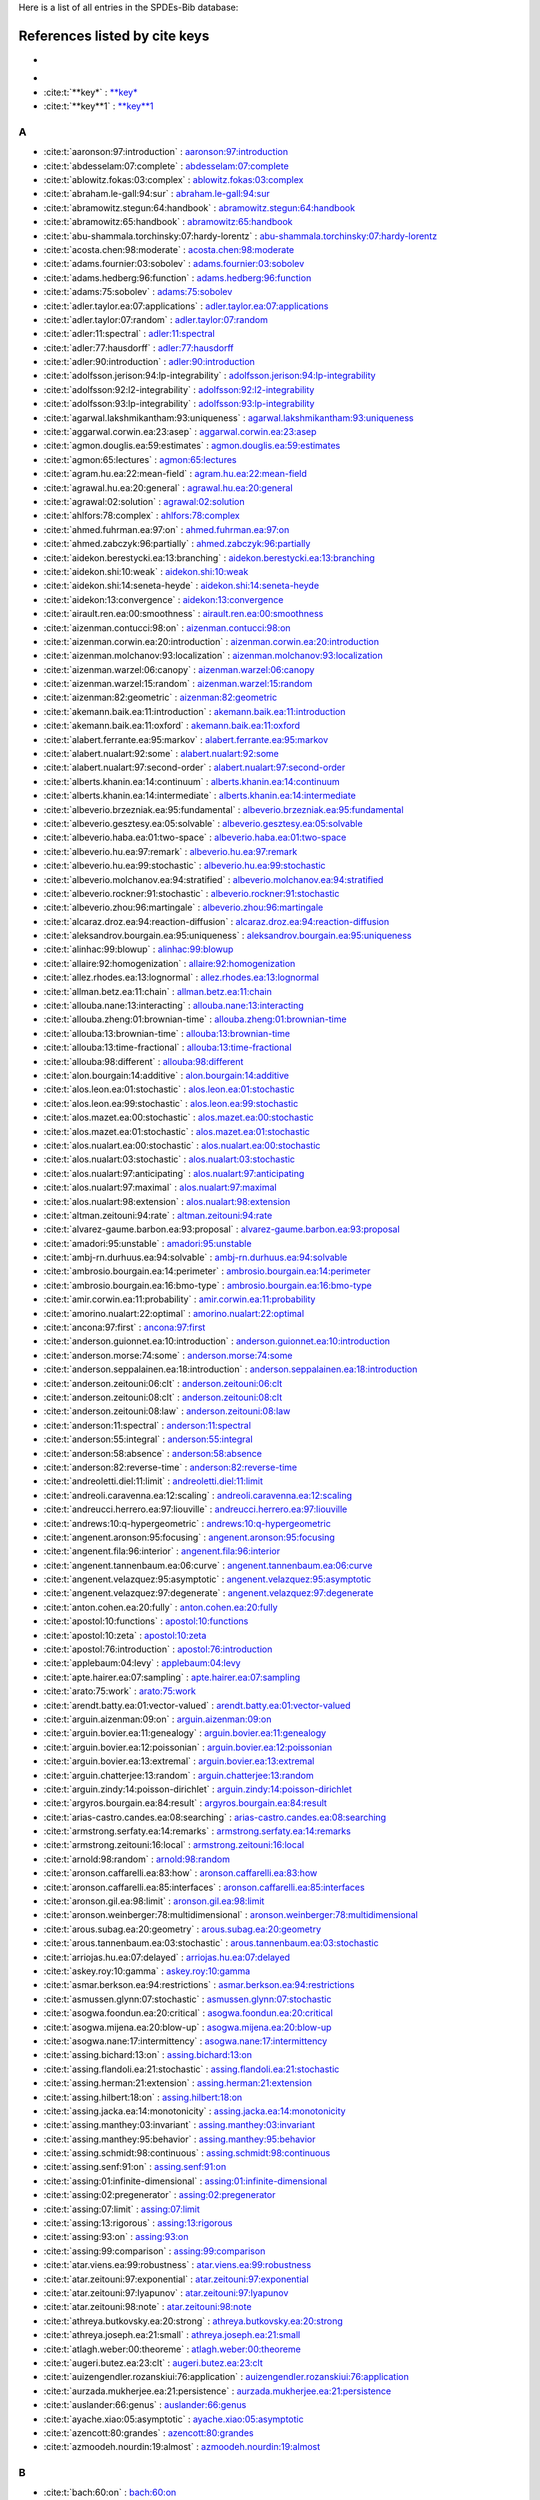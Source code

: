 Here is a list of all entries in the SPDEs-Bib database:

References listed by cite keys
==============================


*
-

- :cite:t:`**key*` : `**key* <bib_entries/**key*.html>`_
- :cite:t:`**key**1` : `**key**1 <bib_entries/**key**1.html>`_

A
-

- :cite:t:`aaronson:97:introduction` : `aaronson:97:introduction <bib_entries/aaronson:97:introduction.html>`_
- :cite:t:`abdesselam:07:complete` : `abdesselam:07:complete <bib_entries/abdesselam:07:complete.html>`_
- :cite:t:`ablowitz.fokas:03:complex` : `ablowitz.fokas:03:complex <bib_entries/ablowitz.fokas:03:complex.html>`_
- :cite:t:`abraham.le-gall:94:sur` : `abraham.le-gall:94:sur <bib_entries/abraham.le-gall:94:sur.html>`_
- :cite:t:`abramowitz.stegun:64:handbook` : `abramowitz.stegun:64:handbook <bib_entries/abramowitz.stegun:64:handbook.html>`_
- :cite:t:`abramowitz:65:handbook` : `abramowitz:65:handbook <bib_entries/abramowitz:65:handbook.html>`_
- :cite:t:`abu-shammala.torchinsky:07:hardy-lorentz` : `abu-shammala.torchinsky:07:hardy-lorentz <bib_entries/abu-shammala.torchinsky:07:hardy-lorentz.html>`_
- :cite:t:`acosta.chen:98:moderate` : `acosta.chen:98:moderate <bib_entries/acosta.chen:98:moderate.html>`_
- :cite:t:`adams.fournier:03:sobolev` : `adams.fournier:03:sobolev <bib_entries/adams.fournier:03:sobolev.html>`_
- :cite:t:`adams.hedberg:96:function` : `adams.hedberg:96:function <bib_entries/adams.hedberg:96:function.html>`_
- :cite:t:`adams:75:sobolev` : `adams:75:sobolev <bib_entries/adams:75:sobolev.html>`_
- :cite:t:`adler.taylor.ea:07:applications` : `adler.taylor.ea:07:applications <bib_entries/adler.taylor.ea:07:applications.html>`_
- :cite:t:`adler.taylor:07:random` : `adler.taylor:07:random <bib_entries/adler.taylor:07:random.html>`_
- :cite:t:`adler:11:spectral` : `adler:11:spectral <bib_entries/adler:11:spectral.html>`_
- :cite:t:`adler:77:hausdorff` : `adler:77:hausdorff <bib_entries/adler:77:hausdorff.html>`_
- :cite:t:`adler:90:introduction` : `adler:90:introduction <bib_entries/adler:90:introduction.html>`_
- :cite:t:`adolfsson.jerison:94:lp-integrability` : `adolfsson.jerison:94:lp-integrability <bib_entries/adolfsson.jerison:94:lp-integrability.html>`_
- :cite:t:`adolfsson:92:l2-integrability` : `adolfsson:92:l2-integrability <bib_entries/adolfsson:92:l2-integrability.html>`_
- :cite:t:`adolfsson:93:lp-integrability` : `adolfsson:93:lp-integrability <bib_entries/adolfsson:93:lp-integrability.html>`_
- :cite:t:`agarwal.lakshmikantham:93:uniqueness` : `agarwal.lakshmikantham:93:uniqueness <bib_entries/agarwal.lakshmikantham:93:uniqueness.html>`_
- :cite:t:`aggarwal.corwin.ea:23:asep` : `aggarwal.corwin.ea:23:asep <bib_entries/aggarwal.corwin.ea:23:asep.html>`_
- :cite:t:`agmon.douglis.ea:59:estimates` : `agmon.douglis.ea:59:estimates <bib_entries/agmon.douglis.ea:59:estimates.html>`_
- :cite:t:`agmon:65:lectures` : `agmon:65:lectures <bib_entries/agmon:65:lectures.html>`_
- :cite:t:`agram.hu.ea:22:mean-field` : `agram.hu.ea:22:mean-field <bib_entries/agram.hu.ea:22:mean-field.html>`_
- :cite:t:`agrawal.hu.ea:20:general` : `agrawal.hu.ea:20:general <bib_entries/agrawal.hu.ea:20:general.html>`_
- :cite:t:`agrawal:02:solution` : `agrawal:02:solution <bib_entries/agrawal:02:solution.html>`_
- :cite:t:`ahlfors:78:complex` : `ahlfors:78:complex <bib_entries/ahlfors:78:complex.html>`_
- :cite:t:`ahmed.fuhrman.ea:97:on` : `ahmed.fuhrman.ea:97:on <bib_entries/ahmed.fuhrman.ea:97:on.html>`_
- :cite:t:`ahmed.zabczyk:96:partially` : `ahmed.zabczyk:96:partially <bib_entries/ahmed.zabczyk:96:partially.html>`_
- :cite:t:`aidekon.berestycki.ea:13:branching` : `aidekon.berestycki.ea:13:branching <bib_entries/aidekon.berestycki.ea:13:branching.html>`_
- :cite:t:`aidekon.shi:10:weak` : `aidekon.shi:10:weak <bib_entries/aidekon.shi:10:weak.html>`_
- :cite:t:`aidekon.shi:14:seneta-heyde` : `aidekon.shi:14:seneta-heyde <bib_entries/aidekon.shi:14:seneta-heyde.html>`_
- :cite:t:`aidekon:13:convergence` : `aidekon:13:convergence <bib_entries/aidekon:13:convergence.html>`_
- :cite:t:`airault.ren.ea:00:smoothness` : `airault.ren.ea:00:smoothness <bib_entries/airault.ren.ea:00:smoothness.html>`_
- :cite:t:`aizenman.contucci:98:on` : `aizenman.contucci:98:on <bib_entries/aizenman.contucci:98:on.html>`_
- :cite:t:`aizenman.corwin.ea:20:introduction` : `aizenman.corwin.ea:20:introduction <bib_entries/aizenman.corwin.ea:20:introduction.html>`_
- :cite:t:`aizenman.molchanov:93:localization` : `aizenman.molchanov:93:localization <bib_entries/aizenman.molchanov:93:localization.html>`_
- :cite:t:`aizenman.warzel:06:canopy` : `aizenman.warzel:06:canopy <bib_entries/aizenman.warzel:06:canopy.html>`_
- :cite:t:`aizenman.warzel:15:random` : `aizenman.warzel:15:random <bib_entries/aizenman.warzel:15:random.html>`_
- :cite:t:`aizenman:82:geometric` : `aizenman:82:geometric <bib_entries/aizenman:82:geometric.html>`_
- :cite:t:`akemann.baik.ea:11:introduction` : `akemann.baik.ea:11:introduction <bib_entries/akemann.baik.ea:11:introduction.html>`_
- :cite:t:`akemann.baik.ea:11:oxford` : `akemann.baik.ea:11:oxford <bib_entries/akemann.baik.ea:11:oxford.html>`_
- :cite:t:`alabert.ferrante.ea:95:markov` : `alabert.ferrante.ea:95:markov <bib_entries/alabert.ferrante.ea:95:markov.html>`_
- :cite:t:`alabert.nualart:92:some` : `alabert.nualart:92:some <bib_entries/alabert.nualart:92:some.html>`_
- :cite:t:`alabert.nualart:97:second-order` : `alabert.nualart:97:second-order <bib_entries/alabert.nualart:97:second-order.html>`_
- :cite:t:`alberts.khanin.ea:14:continuum` : `alberts.khanin.ea:14:continuum <bib_entries/alberts.khanin.ea:14:continuum.html>`_
- :cite:t:`alberts.khanin.ea:14:intermediate` : `alberts.khanin.ea:14:intermediate <bib_entries/alberts.khanin.ea:14:intermediate.html>`_
- :cite:t:`albeverio.brzezniak.ea:95:fundamental` : `albeverio.brzezniak.ea:95:fundamental <bib_entries/albeverio.brzezniak.ea:95:fundamental.html>`_
- :cite:t:`albeverio.gesztesy.ea:05:solvable` : `albeverio.gesztesy.ea:05:solvable <bib_entries/albeverio.gesztesy.ea:05:solvable.html>`_
- :cite:t:`albeverio.haba.ea:01:two-space` : `albeverio.haba.ea:01:two-space <bib_entries/albeverio.haba.ea:01:two-space.html>`_
- :cite:t:`albeverio.hu.ea:97:remark` : `albeverio.hu.ea:97:remark <bib_entries/albeverio.hu.ea:97:remark.html>`_
- :cite:t:`albeverio.hu.ea:99:stochastic` : `albeverio.hu.ea:99:stochastic <bib_entries/albeverio.hu.ea:99:stochastic.html>`_
- :cite:t:`albeverio.molchanov.ea:94:stratified` : `albeverio.molchanov.ea:94:stratified <bib_entries/albeverio.molchanov.ea:94:stratified.html>`_
- :cite:t:`albeverio.rockner:91:stochastic` : `albeverio.rockner:91:stochastic <bib_entries/albeverio.rockner:91:stochastic.html>`_
- :cite:t:`albeverio.zhou:96:martingale` : `albeverio.zhou:96:martingale <bib_entries/albeverio.zhou:96:martingale.html>`_
- :cite:t:`alcaraz.droz.ea:94:reaction-diffusion` : `alcaraz.droz.ea:94:reaction-diffusion <bib_entries/alcaraz.droz.ea:94:reaction-diffusion.html>`_
- :cite:t:`aleksandrov.bourgain.ea:95:uniqueness` : `aleksandrov.bourgain.ea:95:uniqueness <bib_entries/aleksandrov.bourgain.ea:95:uniqueness.html>`_
- :cite:t:`alinhac:99:blowup` : `alinhac:99:blowup <bib_entries/alinhac:99:blowup.html>`_
- :cite:t:`allaire:92:homogenization` : `allaire:92:homogenization <bib_entries/allaire:92:homogenization.html>`_
- :cite:t:`allez.rhodes.ea:13:lognormal` : `allez.rhodes.ea:13:lognormal <bib_entries/allez.rhodes.ea:13:lognormal.html>`_
- :cite:t:`allman.betz.ea:11:chain` : `allman.betz.ea:11:chain <bib_entries/allman.betz.ea:11:chain.html>`_
- :cite:t:`allouba.nane:13:interacting` : `allouba.nane:13:interacting <bib_entries/allouba.nane:13:interacting.html>`_
- :cite:t:`allouba.zheng:01:brownian-time` : `allouba.zheng:01:brownian-time <bib_entries/allouba.zheng:01:brownian-time.html>`_
- :cite:t:`allouba:13:brownian-time` : `allouba:13:brownian-time <bib_entries/allouba:13:brownian-time.html>`_
- :cite:t:`allouba:13:time-fractional` : `allouba:13:time-fractional <bib_entries/allouba:13:time-fractional.html>`_
- :cite:t:`allouba:98:different` : `allouba:98:different <bib_entries/allouba:98:different.html>`_
- :cite:t:`alon.bourgain:14:additive` : `alon.bourgain:14:additive <bib_entries/alon.bourgain:14:additive.html>`_
- :cite:t:`alos.leon.ea:01:stochastic` : `alos.leon.ea:01:stochastic <bib_entries/alos.leon.ea:01:stochastic.html>`_
- :cite:t:`alos.leon.ea:99:stochastic` : `alos.leon.ea:99:stochastic <bib_entries/alos.leon.ea:99:stochastic.html>`_
- :cite:t:`alos.mazet.ea:00:stochastic` : `alos.mazet.ea:00:stochastic <bib_entries/alos.mazet.ea:00:stochastic.html>`_
- :cite:t:`alos.mazet.ea:01:stochastic` : `alos.mazet.ea:01:stochastic <bib_entries/alos.mazet.ea:01:stochastic.html>`_
- :cite:t:`alos.nualart.ea:00:stochastic` : `alos.nualart.ea:00:stochastic <bib_entries/alos.nualart.ea:00:stochastic.html>`_
- :cite:t:`alos.nualart:03:stochastic` : `alos.nualart:03:stochastic <bib_entries/alos.nualart:03:stochastic.html>`_
- :cite:t:`alos.nualart:97:anticipating` : `alos.nualart:97:anticipating <bib_entries/alos.nualart:97:anticipating.html>`_
- :cite:t:`alos.nualart:97:maximal` : `alos.nualart:97:maximal <bib_entries/alos.nualart:97:maximal.html>`_
- :cite:t:`alos.nualart:98:extension` : `alos.nualart:98:extension <bib_entries/alos.nualart:98:extension.html>`_
- :cite:t:`altman.zeitouni:94:rate` : `altman.zeitouni:94:rate <bib_entries/altman.zeitouni:94:rate.html>`_
- :cite:t:`alvarez-gaume.barbon.ea:93:proposal` : `alvarez-gaume.barbon.ea:93:proposal <bib_entries/alvarez-gaume.barbon.ea:93:proposal.html>`_
- :cite:t:`amadori:95:unstable` : `amadori:95:unstable <bib_entries/amadori:95:unstable.html>`_
- :cite:t:`ambj-rn.durhuus.ea:94:solvable` : `ambj-rn.durhuus.ea:94:solvable <bib_entries/ambj-rn.durhuus.ea:94:solvable.html>`_
- :cite:t:`ambrosio.bourgain.ea:14:perimeter` : `ambrosio.bourgain.ea:14:perimeter <bib_entries/ambrosio.bourgain.ea:14:perimeter.html>`_
- :cite:t:`ambrosio.bourgain.ea:16:bmo-type` : `ambrosio.bourgain.ea:16:bmo-type <bib_entries/ambrosio.bourgain.ea:16:bmo-type.html>`_
- :cite:t:`amir.corwin.ea:11:probability` : `amir.corwin.ea:11:probability <bib_entries/amir.corwin.ea:11:probability.html>`_
- :cite:t:`amorino.nualart:22:optimal` : `amorino.nualart:22:optimal <bib_entries/amorino.nualart:22:optimal.html>`_
- :cite:t:`ancona:97:first` : `ancona:97:first <bib_entries/ancona:97:first.html>`_
- :cite:t:`anderson.guionnet.ea:10:introduction` : `anderson.guionnet.ea:10:introduction <bib_entries/anderson.guionnet.ea:10:introduction.html>`_
- :cite:t:`anderson.morse:74:some` : `anderson.morse:74:some <bib_entries/anderson.morse:74:some.html>`_
- :cite:t:`anderson.seppalainen.ea:18:introduction` : `anderson.seppalainen.ea:18:introduction <bib_entries/anderson.seppalainen.ea:18:introduction.html>`_
- :cite:t:`anderson.zeitouni:06:clt` : `anderson.zeitouni:06:clt <bib_entries/anderson.zeitouni:06:clt.html>`_
- :cite:t:`anderson.zeitouni:08:clt` : `anderson.zeitouni:08:clt <bib_entries/anderson.zeitouni:08:clt.html>`_
- :cite:t:`anderson.zeitouni:08:law` : `anderson.zeitouni:08:law <bib_entries/anderson.zeitouni:08:law.html>`_
- :cite:t:`anderson:11:spectral` : `anderson:11:spectral <bib_entries/anderson:11:spectral.html>`_
- :cite:t:`anderson:55:integral` : `anderson:55:integral <bib_entries/anderson:55:integral.html>`_
- :cite:t:`anderson:58:absence` : `anderson:58:absence <bib_entries/anderson:58:absence.html>`_
- :cite:t:`anderson:82:reverse-time` : `anderson:82:reverse-time <bib_entries/anderson:82:reverse-time.html>`_
- :cite:t:`andreoletti.diel:11:limit` : `andreoletti.diel:11:limit <bib_entries/andreoletti.diel:11:limit.html>`_
- :cite:t:`andreoli.caravenna.ea:12:scaling` : `andreoli.caravenna.ea:12:scaling <bib_entries/andreoli.caravenna.ea:12:scaling.html>`_
- :cite:t:`andreucci.herrero.ea:97:liouville` : `andreucci.herrero.ea:97:liouville <bib_entries/andreucci.herrero.ea:97:liouville.html>`_
- :cite:t:`andrews:10:q-hypergeometric` : `andrews:10:q-hypergeometric <bib_entries/andrews:10:q-hypergeometric.html>`_
- :cite:t:`angenent.aronson:95:focusing` : `angenent.aronson:95:focusing <bib_entries/angenent.aronson:95:focusing.html>`_
- :cite:t:`angenent.fila:96:interior` : `angenent.fila:96:interior <bib_entries/angenent.fila:96:interior.html>`_
- :cite:t:`angenent.tannenbaum.ea:06:curve` : `angenent.tannenbaum.ea:06:curve <bib_entries/angenent.tannenbaum.ea:06:curve.html>`_
- :cite:t:`angenent.velazquez:95:asymptotic` : `angenent.velazquez:95:asymptotic <bib_entries/angenent.velazquez:95:asymptotic.html>`_
- :cite:t:`angenent.velazquez:97:degenerate` : `angenent.velazquez:97:degenerate <bib_entries/angenent.velazquez:97:degenerate.html>`_
- :cite:t:`anton.cohen.ea:20:fully` : `anton.cohen.ea:20:fully <bib_entries/anton.cohen.ea:20:fully.html>`_
- :cite:t:`apostol:10:functions` : `apostol:10:functions <bib_entries/apostol:10:functions.html>`_
- :cite:t:`apostol:10:zeta` : `apostol:10:zeta <bib_entries/apostol:10:zeta.html>`_
- :cite:t:`apostol:76:introduction` : `apostol:76:introduction <bib_entries/apostol:76:introduction.html>`_
- :cite:t:`applebaum:04:levy` : `applebaum:04:levy <bib_entries/applebaum:04:levy.html>`_
- :cite:t:`apte.hairer.ea:07:sampling` : `apte.hairer.ea:07:sampling <bib_entries/apte.hairer.ea:07:sampling.html>`_
- :cite:t:`arato:75:work` : `arato:75:work <bib_entries/arato:75:work.html>`_
- :cite:t:`arendt.batty.ea:01:vector-valued` : `arendt.batty.ea:01:vector-valued <bib_entries/arendt.batty.ea:01:vector-valued.html>`_
- :cite:t:`arguin.aizenman:09:on` : `arguin.aizenman:09:on <bib_entries/arguin.aizenman:09:on.html>`_
- :cite:t:`arguin.bovier.ea:11:genealogy` : `arguin.bovier.ea:11:genealogy <bib_entries/arguin.bovier.ea:11:genealogy.html>`_
- :cite:t:`arguin.bovier.ea:12:poissonian` : `arguin.bovier.ea:12:poissonian <bib_entries/arguin.bovier.ea:12:poissonian.html>`_
- :cite:t:`arguin.bovier.ea:13:extremal` : `arguin.bovier.ea:13:extremal <bib_entries/arguin.bovier.ea:13:extremal.html>`_
- :cite:t:`arguin.chatterjee:13:random` : `arguin.chatterjee:13:random <bib_entries/arguin.chatterjee:13:random.html>`_
- :cite:t:`arguin.zindy:14:poisson-dirichlet` : `arguin.zindy:14:poisson-dirichlet <bib_entries/arguin.zindy:14:poisson-dirichlet.html>`_
- :cite:t:`argyros.bourgain.ea:84:result` : `argyros.bourgain.ea:84:result <bib_entries/argyros.bourgain.ea:84:result.html>`_
- :cite:t:`arias-castro.candes.ea:08:searching` : `arias-castro.candes.ea:08:searching <bib_entries/arias-castro.candes.ea:08:searching.html>`_
- :cite:t:`armstrong.serfaty.ea:14:remarks` : `armstrong.serfaty.ea:14:remarks <bib_entries/armstrong.serfaty.ea:14:remarks.html>`_
- :cite:t:`armstrong.zeitouni:16:local` : `armstrong.zeitouni:16:local <bib_entries/armstrong.zeitouni:16:local.html>`_
- :cite:t:`arnold:98:random` : `arnold:98:random <bib_entries/arnold:98:random.html>`_
- :cite:t:`aronson.caffarelli.ea:83:how` : `aronson.caffarelli.ea:83:how <bib_entries/aronson.caffarelli.ea:83:how.html>`_
- :cite:t:`aronson.caffarelli.ea:85:interfaces` : `aronson.caffarelli.ea:85:interfaces <bib_entries/aronson.caffarelli.ea:85:interfaces.html>`_
- :cite:t:`aronson.gil.ea:98:limit` : `aronson.gil.ea:98:limit <bib_entries/aronson.gil.ea:98:limit.html>`_
- :cite:t:`aronson.weinberger:78:multidimensional` : `aronson.weinberger:78:multidimensional <bib_entries/aronson.weinberger:78:multidimensional.html>`_
- :cite:t:`arous.subag.ea:20:geometry` : `arous.subag.ea:20:geometry <bib_entries/arous.subag.ea:20:geometry.html>`_
- :cite:t:`arous.tannenbaum.ea:03:stochastic` : `arous.tannenbaum.ea:03:stochastic <bib_entries/arous.tannenbaum.ea:03:stochastic.html>`_
- :cite:t:`arriojas.hu.ea:07:delayed` : `arriojas.hu.ea:07:delayed <bib_entries/arriojas.hu.ea:07:delayed.html>`_
- :cite:t:`askey.roy:10:gamma` : `askey.roy:10:gamma <bib_entries/askey.roy:10:gamma.html>`_
- :cite:t:`asmar.berkson.ea:94:restrictions` : `asmar.berkson.ea:94:restrictions <bib_entries/asmar.berkson.ea:94:restrictions.html>`_
- :cite:t:`asmussen.glynn:07:stochastic` : `asmussen.glynn:07:stochastic <bib_entries/asmussen.glynn:07:stochastic.html>`_
- :cite:t:`asogwa.foondun.ea:20:critical` : `asogwa.foondun.ea:20:critical <bib_entries/asogwa.foondun.ea:20:critical.html>`_
- :cite:t:`asogwa.mijena.ea:20:blow-up` : `asogwa.mijena.ea:20:blow-up <bib_entries/asogwa.mijena.ea:20:blow-up.html>`_
- :cite:t:`asogwa.nane:17:intermittency` : `asogwa.nane:17:intermittency <bib_entries/asogwa.nane:17:intermittency.html>`_
- :cite:t:`assing.bichard:13:on` : `assing.bichard:13:on <bib_entries/assing.bichard:13:on.html>`_
- :cite:t:`assing.flandoli.ea:21:stochastic` : `assing.flandoli.ea:21:stochastic <bib_entries/assing.flandoli.ea:21:stochastic.html>`_
- :cite:t:`assing.herman:21:extension` : `assing.herman:21:extension <bib_entries/assing.herman:21:extension.html>`_
- :cite:t:`assing.hilbert:18:on` : `assing.hilbert:18:on <bib_entries/assing.hilbert:18:on.html>`_
- :cite:t:`assing.jacka.ea:14:monotonicity` : `assing.jacka.ea:14:monotonicity <bib_entries/assing.jacka.ea:14:monotonicity.html>`_
- :cite:t:`assing.manthey:03:invariant` : `assing.manthey:03:invariant <bib_entries/assing.manthey:03:invariant.html>`_
- :cite:t:`assing.manthey:95:behavior` : `assing.manthey:95:behavior <bib_entries/assing.manthey:95:behavior.html>`_
- :cite:t:`assing.schmidt:98:continuous` : `assing.schmidt:98:continuous <bib_entries/assing.schmidt:98:continuous.html>`_
- :cite:t:`assing.senf:91:on` : `assing.senf:91:on <bib_entries/assing.senf:91:on.html>`_
- :cite:t:`assing:01:infinite-dimensional` : `assing:01:infinite-dimensional <bib_entries/assing:01:infinite-dimensional.html>`_
- :cite:t:`assing:02:pregenerator` : `assing:02:pregenerator <bib_entries/assing:02:pregenerator.html>`_
- :cite:t:`assing:07:limit` : `assing:07:limit <bib_entries/assing:07:limit.html>`_
- :cite:t:`assing:13:rigorous` : `assing:13:rigorous <bib_entries/assing:13:rigorous.html>`_
- :cite:t:`assing:93:on` : `assing:93:on <bib_entries/assing:93:on.html>`_
- :cite:t:`assing:99:comparison` : `assing:99:comparison <bib_entries/assing:99:comparison.html>`_
- :cite:t:`atar.viens.ea:99:robustness` : `atar.viens.ea:99:robustness <bib_entries/atar.viens.ea:99:robustness.html>`_
- :cite:t:`atar.zeitouni:97:exponential` : `atar.zeitouni:97:exponential <bib_entries/atar.zeitouni:97:exponential.html>`_
- :cite:t:`atar.zeitouni:97:lyapunov` : `atar.zeitouni:97:lyapunov <bib_entries/atar.zeitouni:97:lyapunov.html>`_
- :cite:t:`atar.zeitouni:98:note` : `atar.zeitouni:98:note <bib_entries/atar.zeitouni:98:note.html>`_
- :cite:t:`athreya.butkovsky.ea:20:strong` : `athreya.butkovsky.ea:20:strong <bib_entries/athreya.butkovsky.ea:20:strong.html>`_
- :cite:t:`athreya.joseph.ea:21:small` : `athreya.joseph.ea:21:small <bib_entries/athreya.joseph.ea:21:small.html>`_
- :cite:t:`atlagh.weber:00:theoreme` : `atlagh.weber:00:theoreme <bib_entries/atlagh.weber:00:theoreme.html>`_
- :cite:t:`augeri.butez.ea:23:clt` : `augeri.butez.ea:23:clt <bib_entries/augeri.butez.ea:23:clt.html>`_
- :cite:t:`auizengendler.rozanskiui:76:application` : `auizengendler.rozanskiui:76:application <bib_entries/auizengendler.rozanskiui:76:application.html>`_
- :cite:t:`aurzada.mukherjee.ea:21:persistence` : `aurzada.mukherjee.ea:21:persistence <bib_entries/aurzada.mukherjee.ea:21:persistence.html>`_
- :cite:t:`auslander:66:genus` : `auslander:66:genus <bib_entries/auslander:66:genus.html>`_
- :cite:t:`ayache.xiao:05:asymptotic` : `ayache.xiao:05:asymptotic <bib_entries/ayache.xiao:05:asymptotic.html>`_
- :cite:t:`azencott:80:grandes` : `azencott:80:grandes <bib_entries/azencott:80:grandes.html>`_
- :cite:t:`azmoodeh.nourdin:19:almost` : `azmoodeh.nourdin:19:almost <bib_entries/azmoodeh.nourdin:19:almost.html>`_

B
-

- :cite:t:`bach:60:on` : `bach:60:on <bib_entries/bach:60:on.html>`_
- :cite:t:`bachmann.cooper.ea:87:relaxation` : `bachmann.cooper.ea:87:relaxation <bib_entries/bachmann.cooper.ea:87:relaxation.html>`_
- :cite:t:`bachmann.cooper.ea:88:correction` : `bachmann.cooper.ea:88:correction <bib_entries/bachmann.cooper.ea:88:correction.html>`_
- :cite:t:`bacry.muzy:03:log-infinitely` : `bacry.muzy:03:log-infinitely <bib_entries/bacry.muzy:03:log-infinitely.html>`_
- :cite:t:`bacurskaja:76:letter` : `bacurskaja:76:letter <bib_entries/bacurskaja:76:letter.html>`_
- :cite:t:`baeumer.meerschaert.ea:09:brownian` : `baeumer.meerschaert.ea:09:brownian <bib_entries/baeumer.meerschaert.ea:09:brownian.html>`_
- :cite:t:`baeumer.meerschaert.ea:09:space-time` : `baeumer.meerschaert.ea:09:space-time <bib_entries/baeumer.meerschaert.ea:09:space-time.html>`_
- :cite:t:`baeumer.meerschaert:01:stochastic` : `baeumer.meerschaert:01:stochastic <bib_entries/baeumer.meerschaert:01:stochastic.html>`_
- :cite:t:`bahouri.chemin.ea:11:fourier` : `bahouri.chemin.ea:11:fourier <bib_entries/bahouri.chemin.ea:11:fourier.html>`_
- :cite:t:`baik.barraquand.ea:18:facilitated` : `baik.barraquand.ea:18:facilitated <bib_entries/baik.barraquand.ea:18:facilitated.html>`_
- :cite:t:`baik.barraquand.ea:18:pfaffian` : `baik.barraquand.ea:18:pfaffian <bib_entries/baik.barraquand.ea:18:pfaffian.html>`_
- :cite:t:`baik.deift.ea:99:on` : `baik.deift.ea:99:on <bib_entries/baik.deift.ea:99:on.html>`_
- :cite:t:`bain.crisan:09:fundamentals` : `bain.crisan:09:fundamentals <bib_entries/bain.crisan:09:fundamentals.html>`_
- :cite:t:`baiod.kessler.ea:88:dynamical` : `baiod.kessler.ea:88:dynamical <bib_entries/baiod.kessler.ea:88:dynamical.html>`_
- :cite:t:`bakhtin.mueller:10:solutions` : `bakhtin.mueller:10:solutions <bib_entries/bakhtin.mueller:10:solutions.html>`_
- :cite:t:`bakry.cohen.ea:17:preface` : `bakry.cohen.ea:17:preface <bib_entries/bakry.cohen.ea:17:preface.html>`_
- :cite:t:`bal.garnier.ea:12:corrector` : `bal.garnier.ea:12:corrector <bib_entries/bal.garnier.ea:12:corrector.html>`_
- :cite:t:`bal.gu.ea:18:radiative` : `bal.gu.ea:18:radiative <bib_entries/bal.gu.ea:18:radiative.html>`_
- :cite:t:`bal.gu:15:limiting` : `bal.gu:15:limiting <bib_entries/bal.gu:15:limiting.html>`_
- :cite:t:`bal:10:homogenization` : `bal:10:homogenization <bib_entries/bal:10:homogenization.html>`_
- :cite:t:`bal:11:convergence` : `bal:11:convergence <bib_entries/bal:11:convergence.html>`_
- :cite:t:`balan.chen.ea:22:exact` : `balan.chen.ea:22:exact <bib_entries/balan.chen.ea:22:exact.html>`_
- :cite:t:`balan.chen.ea:22:parabolic` : `balan.chen.ea:22:parabolic <bib_entries/balan.chen.ea:22:parabolic.html>`_
- :cite:t:`balan.chen:18:parabolic` : `balan.chen:18:parabolic <bib_entries/balan.chen:18:parabolic.html>`_
- :cite:t:`balan.conus:14:note` : `balan.conus:14:note <bib_entries/balan.conus:14:note.html>`_
- :cite:t:`balan.conus:16:intermittency` : `balan.conus:16:intermittency <bib_entries/balan.conus:16:intermittency.html>`_
- :cite:t:`balan.dumitrescu.ea:10:asymptotically` : `balan.dumitrescu.ea:10:asymptotically <bib_entries/balan.dumitrescu.ea:10:asymptotically.html>`_
- :cite:t:`balan.ivanoff:02:markov` : `balan.ivanoff:02:markov <bib_entries/balan.ivanoff:02:markov.html>`_
- :cite:t:`balan.jakubowski.ea:16:functional` : `balan.jakubowski.ea:16:functional <bib_entries/balan.jakubowski.ea:16:functional.html>`_
- :cite:t:`balan.jankovic:19:asymptotic` : `balan.jankovic:19:asymptotic <bib_entries/balan.jankovic:19:asymptotic.html>`_
- :cite:t:`balan.jolis.ea:15:spdes` : `balan.jolis.ea:15:spdes <bib_entries/balan.jolis.ea:15:spdes.html>`_
- :cite:t:`balan.jolis.ea:16:spdes` : `balan.jolis.ea:16:spdes <bib_entries/balan.jolis.ea:16:spdes.html>`_
- :cite:t:`balan.jolis.ea:17:intermittency` : `balan.jolis.ea:17:intermittency <bib_entries/balan.jolis.ea:17:intermittency.html>`_
- :cite:t:`balan.kim:08:stochastic` : `balan.kim:08:stochastic <bib_entries/balan.kim:08:stochastic.html>`_
- :cite:t:`balan.kulik:09:weak` : `balan.kulik:09:weak <bib_entries/balan.kulik:09:weak.html>`_
- :cite:t:`balan.louhichi:09:convergence` : `balan.louhichi:09:convergence <bib_entries/balan.louhichi:09:convergence.html>`_
- :cite:t:`balan.louhichi:10:explicit` : `balan.louhichi:10:explicit <bib_entries/balan.louhichi:10:explicit.html>`_
- :cite:t:`balan.louhichi:11:cluster-limit` : `balan.louhichi:11:cluster-limit <bib_entries/balan.louhichi:11:cluster-limit.html>`_
- :cite:t:`balan.ndongo:16:intermittency` : `balan.ndongo:16:intermittency <bib_entries/balan.ndongo:16:intermittency.html>`_
- :cite:t:`balan.ndongo:17:malliavin` : `balan.ndongo:17:malliavin <bib_entries/balan.ndongo:17:malliavin.html>`_
- :cite:t:`balan.nualart.ea:22:hyperbolic` : `balan.nualart.ea:22:hyperbolic <bib_entries/balan.nualart.ea:22:hyperbolic.html>`_
- :cite:t:`balan.quer-sardanyons.ea:19:existence` : `balan.quer-sardanyons.ea:19:existence <bib_entries/balan.quer-sardanyons.ea:19:existence.html>`_
- :cite:t:`balan.quer-sardanyons.ea:19:holder` : `balan.quer-sardanyons.ea:19:holder <bib_entries/balan.quer-sardanyons.ea:19:holder.html>`_
- :cite:t:`balan.saidani:20:stable` : `balan.saidani:20:stable <bib_entries/balan.saidani:20:stable.html>`_
- :cite:t:`balan.saidani:20:weak` : `balan.saidani:20:weak <bib_entries/balan.saidani:20:weak.html>`_
- :cite:t:`balan.schiopu-kratina:05:asymptotic` : `balan.schiopu-kratina:05:asymptotic <bib_entries/balan.schiopu-kratina:05:asymptotic.html>`_
- :cite:t:`balan.song:17:hyperbolic` : `balan.song:17:hyperbolic <bib_entries/balan.song:17:hyperbolic.html>`_
- :cite:t:`balan.song:19:second` : `balan.song:19:second <bib_entries/balan.song:19:second.html>`_
- :cite:t:`balan.stoica:07:note` : `balan.stoica:07:note <bib_entries/balan.stoica:07:note.html>`_
- :cite:t:`balan.tudor:08:stochastic` : `balan.tudor:08:stochastic <bib_entries/balan.tudor:08:stochastic.html>`_
- :cite:t:`balan.tudor:09:erratum` : `balan.tudor:09:erratum <bib_entries/balan.tudor:09:erratum.html>`_
- :cite:t:`balan.tudor:10:stochastic` : `balan.tudor:10:stochastic <bib_entries/balan.tudor:10:stochastic.html>`_
- :cite:t:`balan.tudor:10:stochastic*1` : `balan.tudor:10:stochastic*1 <bib_entries/balan.tudor:10:stochastic*1.html>`_
- :cite:t:`balan.yuan:22:spatial` : `balan.yuan:22:spatial <bib_entries/balan.yuan:22:spatial.html>`_
- :cite:t:`balan.zamfirescu:06:strong` : `balan.zamfirescu:06:strong <bib_entries/balan.zamfirescu:06:strong.html>`_
- :cite:t:`balan:01:set-markov` : `balan:01:set-markov <bib_entries/balan:01:set-markov.html>`_
- :cite:t:`balan:01:strong` : `balan:01:strong <bib_entries/balan:01:strong.html>`_
- :cite:t:`balan:02:set-indexed` : `balan:02:set-indexed <bib_entries/balan:02:set-indexed.html>`_
- :cite:t:`balan:04:q-markov` : `balan:04:q-markov <bib_entries/balan:04:q-markov.html>`_
- :cite:t:`balan:05:strong` : `balan:05:strong <bib_entries/balan:05:strong.html>`_
- :cite:t:`balan:07:markov` : `balan:07:markov <bib_entries/balan:07:markov.html>`_
- :cite:t:`balan:09:note` : `balan:09:note <bib_entries/balan:09:note.html>`_
- :cite:t:`balan:09:stochastic` : `balan:09:stochastic <bib_entries/balan:09:stochastic.html>`_
- :cite:t:`balan:11:lp-theory` : `balan:11:lp-theory <bib_entries/balan:11:lp-theory.html>`_
- :cite:t:`balan:12:linear` : `balan:12:linear <bib_entries/balan:12:linear.html>`_
- :cite:t:`balan:12:some` : `balan:12:some <bib_entries/balan:12:some.html>`_
- :cite:t:`balan:12:stochastic` : `balan:12:stochastic <bib_entries/balan:12:stochastic.html>`_
- :cite:t:`balan:13:recent` : `balan:13:recent <bib_entries/balan:13:recent.html>`_
- :cite:t:`balan:14:regular` : `balan:14:regular <bib_entries/balan:14:regular.html>`_
- :cite:t:`balan:14:spdes` : `balan:14:spdes <bib_entries/balan:14:spdes.html>`_
- :cite:t:`balan:15:integration` : `balan:15:integration <bib_entries/balan:15:integration.html>`_
- :cite:t:`balazs.busani.ea:20:non-existence` : `balazs.busani.ea:20:non-existence <bib_entries/balazs.busani.ea:20:non-existence.html>`_
- :cite:t:`balazs.busani.ea:21:local` : `balazs.busani.ea:21:local <bib_entries/balazs.busani.ea:21:local.html>`_
- :cite:t:`balazs.cator.ea:06:cube` : `balazs.cator.ea:06:cube <bib_entries/balazs.cator.ea:06:cube.html>`_
- :cite:t:`balazs.komjathy.ea:12:fluctuation` : `balazs.komjathy.ea:12:fluctuation <bib_entries/balazs.komjathy.ea:12:fluctuation.html>`_
- :cite:t:`balazs.komjathy.ea:12:microscopic` : `balazs.komjathy.ea:12:microscopic <bib_entries/balazs.komjathy.ea:12:microscopic.html>`_
- :cite:t:`balazs.quastel.ea:11:fluctuation` : `balazs.quastel.ea:11:fluctuation <bib_entries/balazs.quastel.ea:11:fluctuation.html>`_
- :cite:t:`balazs.rassoul-agha.ea:06:random` : `balazs.rassoul-agha.ea:06:random <bib_entries/balazs.rassoul-agha.ea:06:random.html>`_
- :cite:t:`balazs.rassoul-agha.ea:07:existence` : `balazs.rassoul-agha.ea:07:existence <bib_entries/balazs.rassoul-agha.ea:07:existence.html>`_
- :cite:t:`balazs.rassoul-agha.ea:19:large` : `balazs.rassoul-agha.ea:19:large <bib_entries/balazs.rassoul-agha.ea:19:large.html>`_
- :cite:t:`balazs.seppalainen:07:exact` : `balazs.seppalainen:07:exact <bib_entries/balazs.seppalainen:07:exact.html>`_
- :cite:t:`balazs.seppalainen:09:fluctuation` : `balazs.seppalainen:09:fluctuation <bib_entries/balazs.seppalainen:09:fluctuation.html>`_
- :cite:t:`balazs.seppalainen:10:order` : `balazs.seppalainen:10:order <bib_entries/balazs.seppalainen:10:order.html>`_
- :cite:t:`baldi.roynette:92:some` : `baldi.roynette:92:some <bib_entries/baldi.roynette:92:some.html>`_
- :cite:t:`baldi.sanz-sole:93:modulus` : `baldi.sanz-sole:93:modulus <bib_entries/baldi.sanz-sole:93:modulus.html>`_
- :cite:t:`baldi.sanz:91:remarque` : `baldi.sanz:91:remarque <bib_entries/baldi.sanz:91:remarque.html>`_
- :cite:t:`bally.caramellino:11:riesz` : `bally.caramellino:11:riesz <bib_entries/bally.caramellino:11:riesz.html>`_
- :cite:t:`bally.millet.ea:95:approximation` : `bally.millet.ea:95:approximation <bib_entries/bally.millet.ea:95:approximation.html>`_
- :cite:t:`bally.pardoux:98:malliavin` : `bally.pardoux:98:malliavin <bib_entries/bally.pardoux:98:malliavin.html>`_
- :cite:t:`bandle.brunner:98:blowup` : `bandle.brunner:98:blowup <bib_entries/bandle.brunner:98:blowup.html>`_
- :cite:t:`bandyopadhyay.zeitouni:06:random` : `bandyopadhyay.zeitouni:06:random <bib_entries/bandyopadhyay.zeitouni:06:random.html>`_
- :cite:t:`bankoff:69:comparison` : `bankoff:69:comparison <bib_entries/bankoff:69:comparison.html>`_
- :cite:t:`banuelos.mijena.ea:14:two-term` : `banuelos.mijena.ea:14:two-term <bib_entries/banuelos.mijena.ea:14:two-term.html>`_
- :cite:t:`barabasi.stanley:95:fractal` : `barabasi.stanley:95:fractal <bib_entries/barabasi.stanley:95:fractal.html>`_
- :cite:t:`baras.cohen:87:complete` : `baras.cohen:87:complete <bib_entries/baras.cohen:87:complete.html>`_
- :cite:t:`baras.goldstein:84:heat` : `baras.goldstein:84:heat <bib_entries/baras.goldstein:84:heat.html>`_
- :cite:t:`bardina.bascompte.ea:13:analysis` : `bardina.bascompte.ea:13:analysis <bib_entries/bardina.bascompte.ea:13:analysis.html>`_
- :cite:t:`bardina.jolis.ea:10:weak` : `bardina.jolis.ea:10:weak <bib_entries/bardina.jolis.ea:10:weak.html>`_
- :cite:t:`bardina.marquez-carreras.ea:04:higher` : `bardina.marquez-carreras.ea:04:higher <bib_entries/bardina.marquez-carreras.ea:04:higher.html>`_
- :cite:t:`bardina.marquez-carreras.ea:04:p-spin` : `bardina.marquez-carreras.ea:04:p-spin <bib_entries/bardina.marquez-carreras.ea:04:p-spin.html>`_
- :cite:t:`bardina.marquez.ea:20:weak` : `bardina.marquez.ea:20:weak <bib_entries/bardina.marquez.ea:20:weak.html>`_
- :cite:t:`bardina.nourdin.ea:10:weak` : `bardina.nourdin.ea:10:weak <bib_entries/bardina.nourdin.ea:10:weak.html>`_
- :cite:t:`bardina.rovira.ea:02:asymptotic` : `bardina.rovira.ea:02:asymptotic <bib_entries/bardina.rovira.ea:02:asymptotic.html>`_
- :cite:t:`bardina.rovira.ea:03:onsager` : `bardina.rovira.ea:03:onsager <bib_entries/bardina.rovira.ea:03:onsager.html>`_
- :cite:t:`bardina.rovira.ea:03:onsager-machlup` : `bardina.rovira.ea:03:onsager-machlup <bib_entries/bardina.rovira.ea:03:onsager-machlup.html>`_
- :cite:t:`bardina.rovira.ea:10:weak` : `bardina.rovira.ea:10:weak <bib_entries/bardina.rovira.ea:10:weak.html>`_
- :cite:t:`barenblatt:96:scaling` : `barenblatt:96:scaling <bib_entries/barenblatt:96:scaling.html>`_
- :cite:t:`barlow.bass:99:random` : `barlow.bass:99:random <bib_entries/barlow.bass:99:random.html>`_
- :cite:t:`barlow.nualart:98:lectures` : `barlow.nualart:98:lectures <bib_entries/barlow.nualart:98:lectures.html>`_
- :cite:t:`barlow.yor:82:semimartingale` : `barlow.yor:82:semimartingale <bib_entries/barlow.yor:82:semimartingale.html>`_
- :cite:t:`barlow:04:random` : `barlow:04:random <bib_entries/barlow:04:random.html>`_
- :cite:t:`barlow:91:random` : `barlow:91:random <bib_entries/barlow:91:random.html>`_
- :cite:t:`barral.jin.ea:13:gaussian` : `barral.jin.ea:13:gaussian <bib_entries/barral.jin.ea:13:gaussian.html>`_
- :cite:t:`barral.kupiainen.ea:14:critical` : `barral.kupiainen.ea:14:critical <bib_entries/barral.kupiainen.ea:14:critical.html>`_
- :cite:t:`barral.mandelbrot:02:multifractal` : `barral.mandelbrot:02:multifractal <bib_entries/barral.mandelbrot:02:multifractal.html>`_
- :cite:t:`barral.rhodes.ea:12:limiting` : `barral.rhodes.ea:12:limiting <bib_entries/barral.rhodes.ea:12:limiting.html>`_
- :cite:t:`barral:99:moments` : `barral:99:moments <bib_entries/barral:99:moments.html>`_
- :cite:t:`barraquand.borodin.ea:18:stochastic` : `barraquand.borodin.ea:18:stochastic <bib_entries/barraquand.borodin.ea:18:stochastic.html>`_
- :cite:t:`barraquand.borodin.ea:20:half-space` : `barraquand.borodin.ea:20:half-space <bib_entries/barraquand.borodin.ea:20:half-space.html>`_
- :cite:t:`barraquand.corwin.ea:21:fluctuations` : `barraquand.corwin.ea:21:fluctuations <bib_entries/barraquand.corwin.ea:21:fluctuations.html>`_
- :cite:t:`barraquand.corwin.ea:23:spatial` : `barraquand.corwin.ea:23:spatial <bib_entries/barraquand.corwin.ea:23:spatial.html>`_
- :cite:t:`barraquand.corwin:16:q-hahn` : `barraquand.corwin:16:q-hahn <bib_entries/barraquand.corwin:16:q-hahn.html>`_
- :cite:t:`barraquand.corwin:17:random-walk` : `barraquand.corwin:17:random-walk <bib_entries/barraquand.corwin:17:random-walk.html>`_
- :cite:t:`barraquand.corwin:22:correction` : `barraquand.corwin:22:correction <bib_entries/barraquand.corwin:22:correction.html>`_
- :cite:t:`barraquand.corwin:23:stationary` : `barraquand.corwin:23:stationary <bib_entries/barraquand.corwin:23:stationary.html>`_
- :cite:t:`barski.jakubowski.ea:11:on` : `barski.jakubowski.ea:11:on <bib_entries/barski.jakubowski.ea:11:on.html>`_
- :cite:t:`barski.zabczyk:10:completeness` : `barski.zabczyk:10:completeness <bib_entries/barski.zabczyk:10:completeness.html>`_
- :cite:t:`barski.zabczyk:12:forward` : `barski.zabczyk:12:forward <bib_entries/barski.zabczyk:12:forward.html>`_
- :cite:t:`barski.zabczyk:12:heath-jarrow-morton-musiela` : `barski.zabczyk:12:heath-jarrow-morton-musiela <bib_entries/barski.zabczyk:12:heath-jarrow-morton-musiela.html>`_
- :cite:t:`barski.zabczyk:20:mathematics` : `barski.zabczyk:20:mathematics <bib_entries/barski.zabczyk:20:mathematics.html>`_
- :cite:t:`barski.zabczyk:20:mathematics*1` : `barski.zabczyk:20:mathematics*1 <bib_entries/barski.zabczyk:20:mathematics*1.html>`_
- :cite:t:`barski.zabczyk:20:on` : `barski.zabczyk:20:on <bib_entries/barski.zabczyk:20:on.html>`_
- :cite:t:`barski.zabczyk:21:note` : `barski.zabczyk:21:note <bib_entries/barski.zabczyk:21:note.html>`_
- :cite:t:`barski.zabczyk:21:note*1` : `barski.zabczyk:21:note*1 <bib_entries/barski.zabczyk:21:note*1.html>`_
- :cite:t:`barthe.cordero-erausquin:04:inverse` : `barthe.cordero-erausquin:04:inverse <bib_entries/barthe.cordero-erausquin:04:inverse.html>`_
- :cite:t:`barthe.huet:09:on` : `barthe.huet:09:on <bib_entries/barthe.huet:09:on.html>`_
- :cite:t:`barthe:98:on` : `barthe:98:on <bib_entries/barthe:98:on.html>`_
- :cite:t:`barton.etheridge.ea:10:new` : `barton.etheridge.ea:10:new <bib_entries/barton.etheridge.ea:10:new.html>`_
- :cite:t:`basak.cook.ea:18:circular` : `basak.cook.ea:18:circular <bib_entries/basak.cook.ea:18:circular.html>`_
- :cite:t:`basak.paquette.ea:19:regularization` : `basak.paquette.ea:19:regularization <bib_entries/basak.paquette.ea:19:regularization.html>`_
- :cite:t:`basak.paquette.ea:20:spectrum` : `basak.paquette.ea:20:spectrum <bib_entries/basak.paquette.ea:20:spectrum.html>`_
- :cite:t:`basak.vogel.ea:23:localization` : `basak.vogel.ea:23:localization <bib_entries/basak.vogel.ea:23:localization.html>`_
- :cite:t:`basak.zeitouni:20:outliers` : `basak.zeitouni:20:outliers <bib_entries/basak.zeitouni:20:outliers.html>`_
- :cite:t:`basor.bottcher.ea:22:remembrances` : `basor.bottcher.ea:22:remembrances <bib_entries/basor.bottcher.ea:22:remembrances.html>`_
- :cite:t:`basor.tracy.ea:92:asymptotics` : `basor.tracy.ea:92:asymptotics <bib_entries/basor.tracy.ea:92:asymptotics.html>`_
- :cite:t:`basor.tracy.ea:92:errata` : `basor.tracy.ea:92:errata <bib_entries/basor.tracy.ea:92:errata.html>`_
- :cite:t:`basor.tracy:91:fisher-hartwig` : `basor.tracy:91:fisher-hartwig <bib_entries/basor.tracy:91:fisher-hartwig.html>`_
- :cite:t:`basor.tracy:92:asymptotics` : `basor.tracy:92:asymptotics <bib_entries/basor.tracy:92:asymptotics.html>`_
- :cite:t:`basor.tracy:93:variance` : `basor.tracy:93:variance <bib_entries/basor.tracy:93:variance.html>`_
- :cite:t:`bass.burdzy.ea:10:stationary` : `bass.burdzy.ea:10:stationary <bib_entries/bass.burdzy.ea:10:stationary.html>`_
- :cite:t:`bass.burdzy.ea:94:intersection` : `bass.burdzy.ea:94:intersection <bib_entries/bass.burdzy.ea:94:intersection.html>`_
- :cite:t:`bass.chen.ea:05:large` : `bass.chen.ea:05:large <bib_entries/bass.chen.ea:05:large.html>`_
- :cite:t:`bass.chen.ea:06:moderate` : `bass.chen.ea:06:moderate <bib_entries/bass.chen.ea:06:moderate.html>`_
- :cite:t:`bass.chen.ea:09:large` : `bass.chen.ea:09:large <bib_entries/bass.chen.ea:09:large.html>`_
- :cite:t:`bass.chen.ea:09:moderate` : `bass.chen.ea:09:moderate <bib_entries/bass.chen.ea:09:moderate.html>`_
- :cite:t:`bass.chen:01:stochastic` : `bass.chen:01:stochastic <bib_entries/bass.chen:01:stochastic.html>`_
- :cite:t:`bass.chen:04:self-intersection` : `bass.chen:04:self-intersection <bib_entries/bass.chen:04:self-intersection.html>`_
- :cite:t:`bass.cranston:83:brownian` : `bass.cranston:83:brownian <bib_entries/bass.cranston:83:brownian.html>`_
- :cite:t:`bass.cranston:83:exit` : `bass.cranston:83:exit <bib_entries/bass.cranston:83:exit.html>`_
- :cite:t:`bass.cranston:86:malliavin` : `bass.cranston:86:malliavin <bib_entries/bass.cranston:86:malliavin.html>`_
- :cite:t:`bass.khoshnevisan:92:local` : `bass.khoshnevisan:92:local <bib_entries/bass.khoshnevisan:92:local.html>`_
- :cite:t:`bass.khoshnevisan:92:stochastic` : `bass.khoshnevisan:92:stochastic <bib_entries/bass.khoshnevisan:92:stochastic.html>`_
- :cite:t:`bass.khoshnevisan:93:intersection` : `bass.khoshnevisan:93:intersection <bib_entries/bass.khoshnevisan:93:intersection.html>`_
- :cite:t:`bass.khoshnevisan:93:rates` : `bass.khoshnevisan:93:rates <bib_entries/bass.khoshnevisan:93:rates.html>`_
- :cite:t:`bass.khoshnevisan:93:strong` : `bass.khoshnevisan:93:strong <bib_entries/bass.khoshnevisan:93:strong.html>`_
- :cite:t:`bass.khoshnevisan:95:laws` : `bass.khoshnevisan:95:laws <bib_entries/bass.khoshnevisan:95:laws.html>`_
- :cite:t:`bass:88:probability` : `bass:88:probability <bib_entries/bass:88:probability.html>`_
- :cite:t:`bass:95:probabilistic` : `bass:95:probabilistic <bib_entries/bass:95:probabilistic.html>`_
- :cite:t:`bass:98:diffusions` : `bass:98:diffusions <bib_entries/bass:98:diffusions.html>`_
- :cite:t:`basu.dembo.ea:20:exponential` : `basu.dembo.ea:20:exponential <bib_entries/basu.dembo.ea:20:exponential.html>`_
- :cite:t:`bates.chatterjee:20:endpoint` : `bates.chatterjee:20:endpoint <bib_entries/bates.chatterjee:20:endpoint.html>`_
- :cite:t:`baudoin.chen:22:dirichlet` : `baudoin.chen:22:dirichlet <bib_entries/baudoin.chen:22:dirichlet.html>`_
- :cite:t:`baudoin.feng.ea:20:density` : `baudoin.feng.ea:20:density <bib_entries/baudoin.feng.ea:20:density.html>`_
- :cite:t:`baudoin.hairer.ea:08:ornstein-uhlenbeck` : `baudoin.hairer.ea:08:ornstein-uhlenbeck <bib_entries/baudoin.hairer.ea:08:ornstein-uhlenbeck.html>`_
- :cite:t:`baudoin.hairer:07:version` : `baudoin.hairer:07:version <bib_entries/baudoin.hairer:07:version.html>`_
- :cite:t:`baudoin.nualart.ea:16:on` : `baudoin.nualart.ea:16:on <bib_entries/baudoin.nualart.ea:16:on.html>`_
- :cite:t:`baudoin.nualart:03:equivalence` : `baudoin.nualart:03:equivalence <bib_entries/baudoin.nualart:03:equivalence.html>`_
- :cite:t:`baudoin.nualart:05:corrigendum` : `baudoin.nualart:05:corrigendum <bib_entries/baudoin.nualart:05:corrigendum.html>`_
- :cite:t:`baudoin.nualart:06:notes` : `baudoin.nualart:06:notes <bib_entries/baudoin.nualart:06:notes.html>`_
- :cite:t:`baudoin.ouyang.ea:14:upper` : `baudoin.ouyang.ea:14:upper <bib_entries/baudoin.ouyang.ea:14:upper.html>`_
- :cite:t:`baudoin.ouyang.ea:15:varadhan` : `baudoin.ouyang.ea:15:varadhan <bib_entries/baudoin.ouyang.ea:15:varadhan.html>`_
- :cite:t:`baudoin.ouyang.ea:16:smoothing` : `baudoin.ouyang.ea:16:smoothing <bib_entries/baudoin.ouyang.ea:16:smoothing.html>`_
- :cite:t:`baudoin.ouyang.ea:22:parabolic` : `baudoin.ouyang.ea:22:parabolic <bib_entries/baudoin.ouyang.ea:22:parabolic.html>`_
- :cite:t:`baudoin.ouyang.ea:23:parabolic` : `baudoin.ouyang.ea:23:parabolic <bib_entries/baudoin.ouyang.ea:23:parabolic.html>`_
- :cite:t:`baudoin.ouyang:11:small-time` : `baudoin.ouyang:11:small-time <bib_entries/baudoin.ouyang:11:small-time.html>`_
- :cite:t:`baudoin.ouyang:13:gradient` : `baudoin.ouyang:13:gradient <bib_entries/baudoin.ouyang:13:gradient.html>`_
- :cite:t:`baudoin.ouyang:15:on` : `baudoin.ouyang:15:on <bib_entries/baudoin.ouyang:15:on.html>`_
- :cite:t:`bauerschmidt.brydges.ea:14:scaling` : `bauerschmidt.brydges.ea:14:scaling <bib_entries/bauerschmidt.brydges.ea:14:scaling.html>`_
- :cite:t:`bauerschmidt.brydges.ea:15:critical` : `bauerschmidt.brydges.ea:15:critical <bib_entries/bauerschmidt.brydges.ea:15:critical.html>`_
- :cite:t:`bauerschmidt.brydges.ea:15:logarithmic` : `bauerschmidt.brydges.ea:15:logarithmic <bib_entries/bauerschmidt.brydges.ea:15:logarithmic.html>`_
- :cite:t:`bauerschmidt.brydges.ea:15:renormalisation` : `bauerschmidt.brydges.ea:15:renormalisation <bib_entries/bauerschmidt.brydges.ea:15:renormalisation.html>`_
- :cite:t:`bauerschmidt.brydges.ea:19:introduction` : `bauerschmidt.brydges.ea:19:introduction <bib_entries/bauerschmidt.brydges.ea:19:introduction.html>`_
- :cite:t:`bauerschmidt.duminil-copin.ea:12:lectures` : `bauerschmidt.duminil-copin.ea:12:lectures <bib_entries/bauerschmidt.duminil-copin.ea:12:lectures.html>`_
- :cite:t:`bauerschmidt.slade.ea:17:finite-order` : `bauerschmidt.slade.ea:17:finite-order <bib_entries/bauerschmidt.slade.ea:17:finite-order.html>`_
- :cite:t:`bauerschmidt:13:simple` : `bauerschmidt:13:simple <bib_entries/bauerschmidt:13:simple.html>`_
- :cite:t:`bauinov.simeonov:92:integral` : `bauinov.simeonov:92:integral <bib_entries/bauinov.simeonov:92:integral.html>`_
- :cite:t:`baxter.brosamler:76:energy` : `baxter.brosamler:76:energy <bib_entries/baxter.brosamler:76:energy.html>`_
- :cite:t:`baxter.jain.ea:93:large` : `baxter.jain.ea:93:large <bib_entries/baxter.jain.ea:93:large.html>`_
- :cite:t:`baxter:82:exactly` : `baxter:82:exactly <bib_entries/baxter:82:exactly.html>`_
- :cite:t:`bebernes.bricher:92:final` : `bebernes.bricher:92:final <bib_entries/bebernes.bricher:92:final.html>`_
- :cite:t:`bebernes.eberly:89:mathematical` : `bebernes.eberly:89:mathematical <bib_entries/bebernes.eberly:89:mathematical.html>`_
- :cite:t:`beck:09:inevitable` : `beck:09:inevitable <bib_entries/beck:09:inevitable.html>`_
- :cite:t:`becker-kern.meerschaert.ea:04:limit` : `becker-kern.meerschaert.ea:04:limit <bib_entries/becker-kern.meerschaert.ea:04:limit.html>`_
- :cite:t:`beckner:75:inequalities` : `beckner:75:inequalities <bib_entries/beckner:75:inequalities.html>`_
- :cite:t:`beenakker:11:classical` : `beenakker:11:classical <bib_entries/beenakker:11:classical.html>`_
- :cite:t:`beffara.duminil-copin.ea:15:on` : `beffara.duminil-copin.ea:15:on <bib_entries/beffara.duminil-copin.ea:15:on.html>`_
- :cite:t:`beffara:12:schramm-loewner` : `beffara:12:schramm-loewner <bib_entries/beffara:12:schramm-loewner.html>`_
- :cite:t:`beijeren.kutner.ea:85:excess` : `beijeren.kutner.ea:85:excess <bib_entries/beijeren.kutner.ea:85:excess.html>`_
- :cite:t:`beliaev.duplantier.ea:17:integral` : `beliaev.duplantier.ea:17:integral <bib_entries/beliaev.duplantier.ea:17:integral.html>`_
- :cite:t:`beliaev.jarvenpaa.ea:09:packing` : `beliaev.jarvenpaa.ea:09:packing <bib_entries/beliaev.jarvenpaa.ea:09:packing.html>`_
- :cite:t:`beliaev.smirnov:02:on` : `beliaev.smirnov:02:on <bib_entries/beliaev.smirnov:02:on.html>`_
- :cite:t:`beliaev.smirnov:05:harmonic` : `beliaev.smirnov:05:harmonic <bib_entries/beliaev.smirnov:05:harmonic.html>`_
- :cite:t:`beliaev.smirnov:05:on` : `beliaev.smirnov:05:on <bib_entries/beliaev.smirnov:05:on.html>`_
- :cite:t:`beliaev.smirnov:09:harmonic` : `beliaev.smirnov:09:harmonic <bib_entries/beliaev.smirnov:09:harmonic.html>`_
- :cite:t:`beliaev.smirnov:10:random` : `beliaev.smirnov:10:random <bib_entries/beliaev.smirnov:10:random.html>`_
- :cite:t:`belius.rosen.ea:19:barrier` : `belius.rosen.ea:19:barrier <bib_entries/belius.rosen.ea:19:barrier.html>`_
- :cite:t:`belius.rosen.ea:20:correction` : `belius.rosen.ea:20:correction <bib_entries/belius.rosen.ea:20:correction.html>`_
- :cite:t:`belius.rosen.ea:20:tightness` : `belius.rosen.ea:20:tightness <bib_entries/belius.rosen.ea:20:tightness.html>`_
- :cite:t:`bell.nualart:17:noncentral` : `bell.nualart:17:noncentral <bib_entries/bell.nualart:17:noncentral.html>`_
- :cite:t:`bellman:61:brief` : `bellman:61:brief <bib_entries/bellman:61:brief.html>`_
- :cite:t:`bellucci.trifonov:05:semiclassically` : `bellucci.trifonov:05:semiclassically <bib_entries/bellucci.trifonov:05:semiclassically.html>`_
- :cite:t:`ben-ari:09:large` : `ben-ari:09:large <bib_entries/ben-ari:09:large.html>`_
- :cite:t:`ben-arous.corwin:11:current` : `ben-arous.corwin:11:current <bib_entries/ben-arous.corwin:11:current.html>`_
- :cite:t:`ben-arous.cranston.ea:95:coupling` : `ben-arous.cranston.ea:95:coupling <bib_entries/ben-arous.cranston.ea:95:coupling.html>`_
- :cite:t:`ben-arous.gruadinaru.ea:94:holder` : `ben-arous.gruadinaru.ea:94:holder <bib_entries/ben-arous.gruadinaru.ea:94:holder.html>`_
- :cite:t:`ben-arous.guionnet:11:wigner` : `ben-arous.guionnet:11:wigner <bib_entries/ben-arous.guionnet:11:wigner.html>`_
- :cite:t:`ben-arous.hu.ea:13:einstein` : `ben-arous.hu.ea:13:einstein <bib_entries/ben-arous.hu.ea:13:einstein.html>`_
- :cite:t:`ben-arous.quastel.ea:03:internal` : `ben-arous.quastel.ea:03:internal <bib_entries/ben-arous.quastel.ea:03:internal.html>`_
- :cite:t:`ben-arous.tannenbaum.ea:03:crystalline` : `ben-arous.tannenbaum.ea:03:crystalline <bib_entries/ben-arous.tannenbaum.ea:03:crystalline.html>`_
- :cite:t:`ben-arous.zeitouni:98:large` : `ben-arous.zeitouni:98:large <bib_entries/ben-arous.zeitouni:98:large.html>`_
- :cite:t:`ben-arous.zeitouni:99:increasing` : `ben-arous.zeitouni:99:increasing <bib_entries/ben-arous.zeitouni:99:increasing.html>`_
- :cite:t:`benaych-georges.zeitouni:18:eigenvectors` : `benaych-georges.zeitouni:18:eigenvectors <bib_entries/benaych-georges.zeitouni:18:eigenvectors.html>`_
- :cite:t:`benedicks.jones.ea:05:preface` : `benedicks.jones.ea:05:preface <bib_entries/benedicks.jones.ea:05:preface.html>`_
- :cite:t:`benfatto.cassandro.ea:78:some` : `benfatto.cassandro.ea:78:some <bib_entries/benfatto.cassandro.ea:78:some.html>`_
- :cite:t:`benhenni:98:approximating` : `benhenni:98:approximating <bib_entries/benhenni:98:approximating.html>`_
- :cite:t:`benjamin:72:stability` : `benjamin:72:stability <bib_entries/benjamin:72:stability.html>`_
- :cite:t:`benjamini.schramm:09:kpz` : `benjamini.schramm:09:kpz <bib_entries/benjamini.schramm:09:kpz.html>`_
- :cite:t:`benjamini.yadin.ea:07:maximal` : `benjamini.yadin.ea:07:maximal <bib_entries/benjamini.yadin.ea:07:maximal.html>`_
- :cite:t:`benjamini.yadin.ea:12:erratum` : `benjamini.yadin.ea:12:erratum <bib_entries/benjamini.yadin.ea:12:erratum.html>`_
- :cite:t:`benjamini.zeitouni:12:tightness` : `benjamini.zeitouni:12:tightness <bib_entries/benjamini.zeitouni:12:tightness.html>`_
- :cite:t:`bennett.bez.ea:09:heat-flow` : `bennett.bez.ea:09:heat-flow <bib_entries/bennett.bez.ea:09:heat-flow.html>`_
- :cite:t:`bennett.carbery.ea:08:brascamp-lieb` : `bennett.carbery.ea:08:brascamp-lieb <bib_entries/bennett.carbery.ea:08:brascamp-lieb.html>`_
- :cite:t:`bennett.carbery.ea:10:finite` : `bennett.carbery.ea:10:finite <bib_entries/bennett.carbery.ea:10:finite.html>`_
- :cite:t:`bennett:98:randomness` : `bennett:98:randomness <bib_entries/bennett:98:randomness.html>`_
- :cite:t:`bercu.nourdin.ea:10:almost` : `bercu.nourdin.ea:10:almost <bib_entries/bercu.nourdin.ea:10:almost.html>`_
- :cite:t:`berestycki.brunet.ea:22:distance` : `berestycki.brunet.ea:22:distance <bib_entries/berestycki.brunet.ea:22:distance.html>`_
- :cite:t:`berestycki.doring.ea:14:on` : `berestycki.doring.ea:14:on <bib_entries/berestycki.doring.ea:14:on.html>`_
- :cite:t:`berestycki.doring.ea:15:hitting` : `berestycki.doring.ea:15:hitting <bib_entries/berestycki.doring.ea:15:hitting.html>`_
- :cite:t:`berestycki.schramm.ea:11:mixing` : `berestycki.schramm.ea:11:mixing <bib_entries/berestycki.schramm.ea:11:mixing.html>`_
- :cite:t:`beretta.bertsch.ea:95:nonnegative` : `beretta.bertsch.ea:95:nonnegative <bib_entries/beretta.bertsch.ea:95:nonnegative.html>`_
- :cite:t:`berezin.mytnik:14:asymptotic` : `berezin.mytnik:14:asymptotic <bib_entries/berezin.mytnik:14:asymptotic.html>`_
- :cite:t:`berg.dalang.ea:18:foreword` : `berg.dalang.ea:18:foreword <bib_entries/berg.dalang.ea:18:foreword.html>`_
- :cite:t:`bergelson.boshernitzan.ea:94:some` : `bergelson.boshernitzan.ea:94:some <bib_entries/bergelson.boshernitzan.ea:94:some.html>`_
- :cite:t:`berger.caravenna.ea:14:critical` : `berger.caravenna.ea:14:critical <bib_entries/berger.caravenna.ea:14:critical.html>`_
- :cite:t:`berger.lacoin:11:effect` : `berger.lacoin:11:effect <bib_entries/berger.lacoin:11:effect.html>`_
- :cite:t:`berger.mizel:80:volterra` : `berger.mizel:80:volterra <bib_entries/berger.mizel:80:volterra.html>`_
- :cite:t:`berger.toninelli:10:on` : `berger.toninelli:10:on <bib_entries/berger.toninelli:10:on.html>`_
- :cite:t:`berger.zeitouni:08:quenched` : `berger.zeitouni:08:quenched <bib_entries/berger.zeitouni:08:quenched.html>`_
- :cite:t:`bergh.lofstrom:76:interpolation` : `bergh.lofstrom:76:interpolation <bib_entries/bergh.lofstrom:76:interpolation.html>`_
- :cite:t:`berkes.chen.ea:01:central` : `berkes.chen.ea:01:central <bib_entries/berkes.chen.ea:01:central.html>`_
- :cite:t:`berkes.horvath.ea:98:logarithmic` : `berkes.horvath.ea:98:logarithmic <bib_entries/berkes.horvath.ea:98:logarithmic.html>`_
- :cite:t:`berkson.bourgain.ea:01:canonical` : `berkson.bourgain.ea:01:canonical <bib_entries/berkson.bourgain.ea:01:canonical.html>`_
- :cite:t:`berkson.bourgain.ea:91:on` : `berkson.bourgain.ea:91:on <bib_entries/berkson.bourgain.ea:91:on.html>`_
- :cite:t:`berman:85:asymptotic` : `berman:85:asymptotic <bib_entries/berman:85:asymptotic.html>`_
- :cite:t:`berman:85:asymptotic*1` : `berman:85:asymptotic*1 <bib_entries/berman:85:asymptotic*1.html>`_
- :cite:t:`bernard.nualart:90:regularite` : `bernard.nualart:90:regularite <bib_entries/bernard.nualart:90:regularite.html>`_
- :cite:t:`bernardi.bousquet-melou:11:counting` : `bernardi.bousquet-melou:11:counting <bib_entries/bernardi.bousquet-melou:11:counting.html>`_
- :cite:t:`bernardi.duplantier.ea:10:bijection` : `bernardi.duplantier.ea:10:bijection <bib_entries/bernardi.duplantier.ea:10:bijection.html>`_
- :cite:t:`bernis.hulshof.ea:93:very` : `bernis.hulshof.ea:93:very <bib_entries/bernis.hulshof.ea:93:very.html>`_
- :cite:t:`bernoff.bertozzi:95:singularities` : `bernoff.bertozzi:95:singularities <bib_entries/bernoff.bertozzi:95:singularities.html>`_
- :cite:t:`bernstein:04:sur` : `bernstein:04:sur <bib_entries/bernstein:04:sur.html>`_
- :cite:t:`bernstein:10:sur` : `bernstein:10:sur <bib_entries/bernstein:10:sur.html>`_
- :cite:t:`bernyk.dalang.ea:08:law` : `bernyk.dalang.ea:08:law <bib_entries/bernyk.dalang.ea:08:law.html>`_
- :cite:t:`bernyk.dalang.ea:11:predicting` : `bernyk.dalang.ea:11:predicting <bib_entries/bernyk.dalang.ea:11:predicting.html>`_
- :cite:t:`berry.howls:10:integrals` : `berry.howls:10:integrals <bib_entries/berry.howls:10:integrals.html>`_
- :cite:t:`berryman.holland:80:stability` : `berryman.holland:80:stability <bib_entries/berryman.holland:80:stability.html>`_
- :cite:t:`bertini.cancrini.ea:94:stochastic` : `bertini.cancrini.ea:94:stochastic <bib_entries/bertini.cancrini.ea:94:stochastic.html>`_
- :cite:t:`bertini.cancrini:95:stochastic` : `bertini.cancrini:95:stochastic <bib_entries/bertini.cancrini:95:stochastic.html>`_
- :cite:t:`bertini.cancrini:98:two-dimensional` : `bertini.cancrini:98:two-dimensional <bib_entries/bertini.cancrini:98:two-dimensional.html>`_
- :cite:t:`bertini.giacomin:97:stochastic` : `bertini.giacomin:97:stochastic <bib_entries/bertini.giacomin:97:stochastic.html>`_
- :cite:t:`bertini.giacomin:99:on` : `bertini.giacomin:99:on <bib_entries/bertini.giacomin:99:on.html>`_
- :cite:t:`bertini.landim.ea:97:derivation` : `bertini.landim.ea:97:derivation <bib_entries/bertini.landim.ea:97:derivation.html>`_
- :cite:t:`bertoin:96:levy` : `bertoin:96:levy <bib_entries/bertoin:96:levy.html>`_
- :cite:t:`bertola:11:two-matrix` : `bertola:11:two-matrix <bib_entries/bertola:11:two-matrix.html>`_
- :cite:t:`bertozzi:96:symmetric` : `bertozzi:96:symmetric <bib_entries/bertozzi:96:symmetric.html>`_
- :cite:t:`bertsch.bisegna:97:blow-up` : `bertsch.bisegna:97:blow-up <bib_entries/bertsch.bisegna:97:blow-up.html>`_
- :cite:t:`bertsch.dal-passo.ea:94:parameter` : `bertsch.dal-passo.ea:94:parameter <bib_entries/bertsch.dal-passo.ea:94:parameter.html>`_
- :cite:t:`besalu.kohatsu-higa.ea:16:gaussian-type` : `besalu.kohatsu-higa.ea:16:gaussian-type <bib_entries/besalu.kohatsu-higa.ea:16:gaussian-type.html>`_
- :cite:t:`besalu.marquez-carreras.ea:21:existence` : `besalu.marquez-carreras.ea:21:existence <bib_entries/besalu.marquez-carreras.ea:21:existence.html>`_
- :cite:t:`besalu.nualart:11:estimates` : `besalu.nualart:11:estimates <bib_entries/besalu.nualart:11:estimates.html>`_
- :cite:t:`bethuel.bourgain.ea:01:w1-p` : `bethuel.bourgain.ea:01:w1-p <bib_entries/bethuel.bourgain.ea:01:w1-p.html>`_
- :cite:t:`beurling:48:on` : `beurling:48:on <bib_entries/beurling:48:on.html>`_
- :cite:t:`bezdek:16:on` : `bezdek:16:on <bib_entries/bezdek:16:on.html>`_
- :cite:t:`bezdek:18:existence` : `bezdek:18:existence <bib_entries/bezdek:18:existence.html>`_
- :cite:t:`bezerra.tindel.ea:08:superdiffusivity` : `bezerra.tindel.ea:08:superdiffusivity <bib_entries/bezerra.tindel.ea:08:superdiffusivity.html>`_
- :cite:t:`bezerra.tindel:07:central` : `bezerra.tindel:07:central <bib_entries/bezerra.tindel:07:central.html>`_
- :cite:t:`biagini.hu.ea:02:stochastic` : `biagini.hu.ea:02:stochastic <bib_entries/biagini.hu.ea:02:stochastic.html>`_
- :cite:t:`biagini.hu.ea:08:stochastic` : `biagini.hu.ea:08:stochastic <bib_entries/biagini.hu.ea:08:stochastic.html>`_
- :cite:t:`biagini.hu.ea:12:insider` : `biagini.hu.ea:12:insider <bib_entries/biagini.hu.ea:12:insider.html>`_
- :cite:t:`bierme.bonami.ea:12:optimal` : `bierme.bonami.ea:12:optimal <bib_entries/bierme.bonami.ea:12:optimal.html>`_
- :cite:t:`biggins.kyprianou:04:measure` : `biggins.kyprianou:04:measure <bib_entries/biggins.kyprianou:04:measure.html>`_
- :cite:t:`biggins.kyprianou:05:fixed` : `biggins.kyprianou:05:fixed <bib_entries/biggins.kyprianou:05:fixed.html>`_
- :cite:t:`bihari:56:generalization` : `bihari:56:generalization <bib_entries/bihari:56:generalization.html>`_
- :cite:t:`billingsley:95:probability` : `billingsley:95:probability <bib_entries/billingsley:95:probability.html>`_
- :cite:t:`billingsley:99:convergence` : `billingsley:99:convergence <bib_entries/billingsley:99:convergence.html>`_
- :cite:t:`binder.makarov.ea:03:harmonic` : `binder.makarov.ea:03:harmonic <bib_entries/binder.makarov.ea:03:harmonic.html>`_
- :cite:t:`bingham.goldie.ea:89:regular` : `bingham.goldie.ea:89:regular <bib_entries/bingham.goldie.ea:89:regular.html>`_
- :cite:t:`binh.tuan.ea:21:holder` : `binh.tuan.ea:21:holder <bib_entries/binh.tuan.ea:21:holder.html>`_
- :cite:t:`binotto.nourdin.ea:18:weak` : `binotto.nourdin.ea:18:weak <bib_entries/binotto.nourdin.ea:18:weak.html>`_
- :cite:t:`birkner.greven.ea:11:collision` : `birkner.greven.ea:11:collision <bib_entries/birkner.greven.ea:11:collision.html>`_
- :cite:t:`birkner.sun:10:annealed` : `birkner.sun:10:annealed <bib_entries/birkner.sun:10:annealed.html>`_
- :cite:t:`birkner.sun:11:disorder` : `birkner.sun:11:disorder <bib_entries/birkner.sun:11:disorder.html>`_
- :cite:t:`birkner:04:condition` : `birkner:04:condition <bib_entries/birkner:04:condition.html>`_
- :cite:t:`birman.skvorcov:62:on` : `birman.skvorcov:62:on <bib_entries/birman.skvorcov:62:on.html>`_
- :cite:t:`biskup.konig:01:long-time` : `biskup.konig:01:long-time <bib_entries/biskup.konig:01:long-time.html>`_
- :cite:t:`biswas.cherayil:95:dynamics` : `biswas.cherayil:95:dynamics <bib_entries/biswas.cherayil:95:dynamics.html>`_
- :cite:t:`bjork:69:table` : `bjork:69:table <bib_entries/bjork:69:table.html>`_
- :cite:t:`blatter:74:analysis` : `blatter:74:analysis <bib_entries/blatter:74:analysis.html>`_
- :cite:t:`bleher.bourgain:96:distribution` : `bleher.bourgain:96:distribution <bib_entries/bleher.bourgain:96:distribution.html>`_
- :cite:t:`bleher.liechty:14:random` : `bleher.liechty:14:random <bib_entries/bleher.liechty:14:random.html>`_
- :cite:t:`blomer.bourgain.ea:17:small` : `blomer.bourgain.ea:17:small <bib_entries/blomer.bourgain.ea:17:small.html>`_
- :cite:t:`blomker.cannizzaro.ea:20:random` : `blomker.cannizzaro.ea:20:random <bib_entries/blomker.cannizzaro.ea:20:random.html>`_
- :cite:t:`blomker.hairer.ea:05:modulation` : `blomker.hairer.ea:05:modulation <bib_entries/blomker.hairer.ea:05:modulation.html>`_
- :cite:t:`blomker.hairer.ea:07:multiscale` : `blomker.hairer.ea:07:multiscale <bib_entries/blomker.hairer.ea:07:multiscale.html>`_
- :cite:t:`blomker.hairer.ea:10:some` : `blomker.hairer.ea:10:some <bib_entries/blomker.hairer.ea:10:some.html>`_
- :cite:t:`blomker.hairer:04:multiscale` : `blomker.hairer:04:multiscale <bib_entries/blomker.hairer:04:multiscale.html>`_
- :cite:t:`blomker.hairer:05:amplitude` : `blomker.hairer:05:amplitude <bib_entries/blomker.hairer:05:amplitude.html>`_
- :cite:t:`blumenthal.getoor:60:some` : `blumenthal.getoor:60:some <bib_entries/blumenthal.getoor:60:some.html>`_
- :cite:t:`blumenthal.getoor:68:markov` : `blumenthal.getoor:68:markov <bib_entries/blumenthal.getoor:68:markov.html>`_
- :cite:t:`blunck.weis:01:operator` : `blunck.weis:01:operator <bib_entries/blunck.weis:01:operator.html>`_
- :cite:t:`blyth:64:residuation` : `blyth:64:residuation <bib_entries/blyth:64:residuation.html>`_
- :cite:t:`bo.zhang:09:large` : `bo.zhang:09:large <bib_entries/bo.zhang:09:large.html>`_
- :cite:t:`bobkov.gotze.ea:10:on` : `bobkov.gotze.ea:10:on <bib_entries/bobkov.gotze.ea:10:on.html>`_
- :cite:t:`bobkov.gotze:99:exponential` : `bobkov.gotze:99:exponential <bib_entries/bobkov.gotze:99:exponential.html>`_
- :cite:t:`bobkov.houdre:00:weak` : `bobkov.houdre:00:weak <bib_entries/bobkov.houdre:00:weak.html>`_
- :cite:t:`bobkov.madiman:11:concentration` : `bobkov.madiman:11:concentration <bib_entries/bobkov.madiman:11:concentration.html>`_
- :cite:t:`bobrovsky.zakai.ea:88:error` : `bobrovsky.zakai.ea:88:error <bib_entries/bobrovsky.zakai.ea:88:error.html>`_
- :cite:t:`bobrovsky.zeitouni:92:some` : `bobrovsky.zeitouni:92:some <bib_entries/bobrovsky.zeitouni:92:some.html>`_
- :cite:t:`bock.bornales.ea:15:scaling` : `bock.bornales.ea:15:scaling <bib_entries/bock.bornales.ea:15:scaling.html>`_
- :cite:t:`bogachev.kosov.ea:15:two` : `bogachev.kosov.ea:15:two <bib_entries/bogachev.kosov.ea:15:two.html>`_
- :cite:t:`bogachev:07:measure` : `bogachev:07:measure <bib_entries/bogachev:07:measure.html>`_
- :cite:t:`bogachev:98:gaussian` : `bogachev:98:gaussian <bib_entries/bogachev:98:gaussian.html>`_
- :cite:t:`bohigas.weidenmuller:11:history-an` : `bohigas.weidenmuller:11:history-an <bib_entries/bohigas.weidenmuller:11:history-an.html>`_
- :cite:t:`bohm:69:oktaeder` : `bohm:69:oktaeder <bib_entries/bohm:69:oktaeder.html>`_
- :cite:t:`bojdecki..ea:74:some` : `bojdecki..ea:74:some <bib_entries/bojdecki..ea:74:some.html>`_
- :cite:t:`bojdecki.gorostiza.ea:97:time-localization` : `bojdecki.gorostiza.ea:97:time-localization <bib_entries/bojdecki.gorostiza.ea:97:time-localization.html>`_
- :cite:t:`bolanos-guerrero.nualart.ea:21:averaging` : `bolanos-guerrero.nualart.ea:21:averaging <bib_entries/bolanos-guerrero.nualart.ea:21:averaging.html>`_
- :cite:t:`bolthausen.caravenna.ea:09:quenched` : `bolthausen.caravenna.ea:09:quenched <bib_entries/bolthausen.caravenna.ea:09:quenched.html>`_
- :cite:t:`bolthausen.deuschel.ea:00:absence` : `bolthausen.deuschel.ea:00:absence <bib_entries/bolthausen.deuschel.ea:00:absence.html>`_
- :cite:t:`bolthausen.deuschel.ea:00:erratum` : `bolthausen.deuschel.ea:00:erratum <bib_entries/bolthausen.deuschel.ea:00:erratum.html>`_
- :cite:t:`bolthausen.deuschel.ea:01:entropic` : `bolthausen.deuschel.ea:01:entropic <bib_entries/bolthausen.deuschel.ea:01:entropic.html>`_
- :cite:t:`bolthausen.deuschel.ea:11:recursions` : `bolthausen.deuschel.ea:11:recursions <bib_entries/bolthausen.deuschel.ea:11:recursions.html>`_
- :cite:t:`bolthausen.deuschel.ea:95:entropic` : `bolthausen.deuschel.ea:95:entropic <bib_entries/bolthausen.deuschel.ea:95:entropic.html>`_
- :cite:t:`bolthausen.ioffe:97:harmonic` : `bolthausen.ioffe:97:harmonic <bib_entries/bolthausen.ioffe:97:harmonic.html>`_
- :cite:t:`bolthausen.sznitman.ea:03:cut` : `bolthausen.sznitman.ea:03:cut <bib_entries/bolthausen.sznitman.ea:03:cut.html>`_
- :cite:t:`bolthausen.sznitman:98:on` : `bolthausen.sznitman:98:on <bib_entries/bolthausen.sznitman:98:on.html>`_
- :cite:t:`bolthausen.zeitouni:07:multiscale` : `bolthausen.zeitouni:07:multiscale <bib_entries/bolthausen.zeitouni:07:multiscale.html>`_
- :cite:t:`bolthausen:89:note` : `bolthausen:89:note <bib_entries/bolthausen:89:note.html>`_
- :cite:t:`bolthausen:90:on` : `bolthausen:90:on <bib_entries/bolthausen:90:on.html>`_
- :cite:t:`bolthausen:93:on` : `bolthausen:93:on <bib_entries/bolthausen:93:on.html>`_
- :cite:t:`bombieri.bourgain.ea:09:roots` : `bombieri.bourgain.ea:09:roots <bib_entries/bombieri.bourgain.ea:09:roots.html>`_
- :cite:t:`bombieri.bourgain:04:remark` : `bombieri.bourgain:04:remark <bib_entries/bombieri.bourgain:04:remark.html>`_
- :cite:t:`bombieri.bourgain:09:on` : `bombieri.bourgain:09:on <bib_entries/bombieri.bourgain:09:on.html>`_
- :cite:t:`bombieri.bourgain:15:problem` : `bombieri.bourgain:15:problem <bib_entries/bombieri.bourgain:15:problem.html>`_
- :cite:t:`bona.saut:93:dispersive` : `bona.saut:93:dispersive <bib_entries/bona.saut:93:dispersive.html>`_
- :cite:t:`bona.scott:76:solutions` : `bona.scott:76:solutions <bib_entries/bona.scott:76:solutions.html>`_
- :cite:t:`bona.smith:75:initial-value` : `bona.smith:75:initial-value <bib_entries/bona.smith:75:initial-value.html>`_
- :cite:t:`bonaccorsi.fantozzi:04:large` : `bonaccorsi.fantozzi:04:large <bib_entries/bonaccorsi.fantozzi:04:large.html>`_
- :cite:t:`bonder.groisman.ea:09:continuity` : `bonder.groisman.ea:09:continuity <bib_entries/bonder.groisman.ea:09:continuity.html>`_
- :cite:t:`bonder:74:time-space` : `bonder:74:time-space <bib_entries/bonder:74:time-space.html>`_
- :cite:t:`bonet.nualart:77:interpolation` : `bonet.nualart:77:interpolation <bib_entries/bonet.nualart:77:interpolation.html>`_
- :cite:t:`borecki.caravenna:10:localization` : `borecki.caravenna:10:localization <bib_entries/borecki.caravenna:10:localization.html>`_
- :cite:t:`borell:00:diffusion` : `borell:00:diffusion <bib_entries/borell:00:diffusion.html>`_
- :cite:t:`borell:75:brunn-minkowski` : `borell:75:brunn-minkowski <bib_entries/borell:75:brunn-minkowski.html>`_
- :cite:t:`borkar.chari.ea:88:stochastic` : `borkar.chari.ea:88:stochastic <bib_entries/borkar.chari.ea:88:stochastic.html>`_
- :cite:t:`bornales.oliveira.ea:13:self-repelling` : `bornales.oliveira.ea:13:self-repelling <bib_entries/bornales.oliveira.ea:13:self-repelling.html>`_
- :cite:t:`borodin.bufetov.ea:16:directed` : `borodin.bufetov.ea:16:directed <bib_entries/borodin.bufetov.ea:16:directed.html>`_
- :cite:t:`borodin.corwin.ea:13:log-gamma` : `borodin.corwin.ea:13:log-gamma <bib_entries/borodin.corwin.ea:13:log-gamma.html>`_
- :cite:t:`borodin.corwin.ea:14:free` : `borodin.corwin.ea:14:free <bib_entries/borodin.corwin.ea:14:free.html>`_
- :cite:t:`borodin.corwin.ea:14:from` : `borodin.corwin.ea:14:from <bib_entries/borodin.corwin.ea:14:from.html>`_
- :cite:t:`borodin.corwin.ea:15:classical` : `borodin.corwin.ea:15:classical <bib_entries/borodin.corwin.ea:15:classical.html>`_
- :cite:t:`borodin.corwin.ea:15:height` : `borodin.corwin.ea:15:height <bib_entries/borodin.corwin.ea:15:height.html>`_
- :cite:t:`borodin.corwin.ea:15:multiplicative` : `borodin.corwin.ea:15:multiplicative <bib_entries/borodin.corwin.ea:15:multiplicative.html>`_
- :cite:t:`borodin.corwin.ea:15:spectral` : `borodin.corwin.ea:15:spectral <bib_entries/borodin.corwin.ea:15:spectral.html>`_
- :cite:t:`borodin.corwin.ea:15:spectral*1` : `borodin.corwin.ea:15:spectral*1 <bib_entries/borodin.corwin.ea:15:spectral*1.html>`_
- :cite:t:`borodin.corwin.ea:16:observables` : `borodin.corwin.ea:16:observables <bib_entries/borodin.corwin.ea:16:observables.html>`_
- :cite:t:`borodin.corwin.ea:16:stochastic` : `borodin.corwin.ea:16:stochastic <bib_entries/borodin.corwin.ea:16:stochastic.html>`_
- :cite:t:`borodin.corwin.ea:17:stochastic` : `borodin.corwin.ea:17:stochastic <bib_entries/borodin.corwin.ea:17:stochastic.html>`_
- :cite:t:`borodin.corwin.ea:18:anisotropic` : `borodin.corwin.ea:18:anisotropic <bib_entries/borodin.corwin.ea:18:anisotropic.html>`_
- :cite:t:`borodin.corwin.ea:19:correction` : `borodin.corwin.ea:19:correction <bib_entries/borodin.corwin.ea:19:correction.html>`_
- :cite:t:`borodin.corwin.ea:21:correction` : `borodin.corwin.ea:21:correction <bib_entries/borodin.corwin.ea:21:correction.html>`_
- :cite:t:`borodin.corwin:14:macdonald` : `borodin.corwin:14:macdonald <bib_entries/borodin.corwin:14:macdonald.html>`_
- :cite:t:`borodin.corwin:14:macdonald*1` : `borodin.corwin:14:macdonald*1 <bib_entries/borodin.corwin:14:macdonald*1.html>`_
- :cite:t:`borodin.corwin:14:moments` : `borodin.corwin:14:moments <bib_entries/borodin.corwin:14:moments.html>`_
- :cite:t:`borodin.corwin:15:discrete` : `borodin.corwin:15:discrete <bib_entries/borodin.corwin:15:discrete.html>`_
- :cite:t:`borodin.corwin:20:dynamic` : `borodin.corwin:20:dynamic <bib_entries/borodin.corwin:20:dynamic.html>`_
- :cite:t:`borodin.deift:02:fredholm` : `borodin.deift:02:fredholm <bib_entries/borodin.deift:02:fredholm.html>`_
- :cite:t:`borodin.ferrari:08:large` : `borodin.ferrari:08:large <bib_entries/borodin.ferrari:08:large.html>`_
- :cite:t:`borodin.gorin:16:lectures` : `borodin.gorin:16:lectures <bib_entries/borodin.gorin:16:lectures.html>`_
- :cite:t:`borodin.gorin:16:moments` : `borodin.gorin:16:moments <bib_entries/borodin.gorin:16:moments.html>`_
- :cite:t:`borodin.okounkov.ea:00:asymptotics` : `borodin.okounkov.ea:00:asymptotics <bib_entries/borodin.okounkov.ea:00:asymptotics.html>`_
- :cite:t:`borodin.salminen:02:handbook` : `borodin.salminen:02:handbook <bib_entries/borodin.salminen:02:handbook.html>`_
- :cite:t:`borodin:11:determinantal` : `borodin:11:determinantal <bib_entries/borodin:11:determinantal.html>`_
- :cite:t:`bothner:17:transition` : `bothner:17:transition <bib_entries/bothner:17:transition.html>`_
- :cite:t:`bothner:21:on` : `bothner:21:on <bib_entries/bothner:21:on.html>`_
- :cite:t:`bou-rabee.hairer:13:nonasymptotic` : `bou-rabee.hairer:13:nonasymptotic <bib_entries/bou-rabee.hairer:13:nonasymptotic.html>`_
- :cite:t:`bouchaud.georges:90:anomalous` : `bouchaud.georges:90:anomalous <bib_entries/bouchaud.georges:90:anomalous.html>`_
- :cite:t:`bouchaud.potters:11:financial` : `bouchaud.potters:11:financial <bib_entries/bouchaud.potters:11:financial.html>`_
- :cite:t:`boucheron.lugosi.ea:13:concentration` : `boucheron.lugosi.ea:13:concentration <bib_entries/boucheron.lugosi.ea:13:concentration.html>`_
- :cite:t:`boue.dupuis:98:variational` : `boue.dupuis:98:variational <bib_entries/boue.dupuis:98:variational.html>`_
- :cite:t:`boufoussi.hajji:18:transportation` : `boufoussi.hajji:18:transportation <bib_entries/boufoussi.hajji:18:transportation.html>`_
- :cite:t:`bouleau.hirsch:86:proprietes` : `bouleau.hirsch:86:proprietes <bib_entries/bouleau.hirsch:86:proprietes.html>`_
- :cite:t:`bouleau.hirsch:91:dirichlet` : `bouleau.hirsch:91:dirichlet <bib_entries/bouleau.hirsch:91:dirichlet.html>`_
- :cite:t:`bourgain.bourgain-chang:15:note` : `bourgain.bourgain-chang:15:note <bib_entries/bourgain.bourgain-chang:15:note.html>`_
- :cite:t:`bourgain.brezis.ea:00:lifting` : `bourgain.brezis.ea:00:lifting <bib_entries/bourgain.brezis.ea:00:lifting.html>`_
- :cite:t:`bourgain.brezis.ea:00:on` : `bourgain.brezis.ea:00:on <bib_entries/bourgain.brezis.ea:00:on.html>`_
- :cite:t:`bourgain.brezis.ea:01:another` : `bourgain.brezis.ea:01:another <bib_entries/bourgain.brezis.ea:01:another.html>`_
- :cite:t:`bourgain.brezis.ea:02:limiting` : `bourgain.brezis.ea:02:limiting <bib_entries/bourgain.brezis.ea:02:limiting.html>`_
- :cite:t:`bourgain.brezis.ea:04:h12` : `bourgain.brezis.ea:04:h12 <bib_entries/bourgain.brezis.ea:04:h12.html>`_
- :cite:t:`bourgain.brezis.ea:05:lifting` : `bourgain.brezis.ea:05:lifting <bib_entries/bourgain.brezis.ea:05:lifting.html>`_
- :cite:t:`bourgain.brezis.ea:05:new` : `bourgain.brezis.ea:05:new <bib_entries/bourgain.brezis.ea:05:new.html>`_
- :cite:t:`bourgain.brezis.ea:15:new` : `bourgain.brezis.ea:15:new <bib_entries/bourgain.brezis.ea:15:new.html>`_
- :cite:t:`bourgain.brezis:02:sur` : `bourgain.brezis:02:sur <bib_entries/bourgain.brezis:02:sur.html>`_
- :cite:t:`bourgain.brezis:03:on` : `bourgain.brezis:03:on <bib_entries/bourgain.brezis:03:on.html>`_
- :cite:t:`bourgain.brezis:04:new` : `bourgain.brezis:04:new <bib_entries/bourgain.brezis:04:new.html>`_
- :cite:t:`bourgain.brezis:07:new` : `bourgain.brezis:07:new <bib_entries/bourgain.brezis:07:new.html>`_
- :cite:t:`bourgain.bulut:12:gibbs` : `bourgain.bulut:12:gibbs <bib_entries/bourgain.bulut:12:gibbs.html>`_
- :cite:t:`bourgain.bulut:14:almost` : `bourgain.bulut:14:almost <bib_entries/bourgain.bulut:14:almost.html>`_
- :cite:t:`bourgain.bulut:14:almost*1` : `bourgain.bulut:14:almost*1 <bib_entries/bourgain.bulut:14:almost*1.html>`_
- :cite:t:`bourgain.bulut:14:invariant` : `bourgain.bulut:14:invariant <bib_entries/bourgain.bulut:14:invariant.html>`_
- :cite:t:`bourgain.burq.ea:13:control` : `bourgain.burq.ea:13:control <bib_entries/bourgain.burq.ea:13:control.html>`_
- :cite:t:`bourgain.casazza.ea:85:banach` : `bourgain.casazza.ea:85:banach <bib_entries/bourgain.casazza.ea:85:banach.html>`_
- :cite:t:`bourgain.chang:03:on` : `bourgain.chang:03:on <bib_entries/bourgain.chang:03:on.html>`_
- :cite:t:`bourgain.chang:04:on` : `bourgain.chang:04:on <bib_entries/bourgain.chang:04:on.html>`_
- :cite:t:`bourgain.chang:04:sum-product` : `bourgain.chang:04:sum-product <bib_entries/bourgain.chang:04:sum-product.html>`_
- :cite:t:`bourgain.chang:06:exponential` : `bourgain.chang:06:exponential <bib_entries/bourgain.chang:06:exponential.html>`_
- :cite:t:`bourgain.chang:06:gauss` : `bourgain.chang:06:gauss <bib_entries/bourgain.chang:06:gauss.html>`_
- :cite:t:`bourgain.chang:07:on` : `bourgain.chang:07:on <bib_entries/bourgain.chang:07:on.html>`_
- :cite:t:`bourgain.chang:09:sum-product` : `bourgain.chang:09:sum-product <bib_entries/bourgain.chang:09:sum-product.html>`_
- :cite:t:`bourgain.chang:10:on` : `bourgain.chang:10:on <bib_entries/bourgain.chang:10:on.html>`_
- :cite:t:`bourgain.chang:17:nonlinear` : `bourgain.chang:17:nonlinear <bib_entries/bourgain.chang:17:nonlinear.html>`_
- :cite:t:`bourgain.chang:18:on` : `bourgain.chang:18:on <bib_entries/bourgain.chang:18:on.html>`_
- :cite:t:`bourgain.clozel.ea:10:principe` : `bourgain.clozel.ea:10:principe <bib_entries/bourgain.clozel.ea:10:principe.html>`_
- :cite:t:`bourgain.cochrane.ea:09:decimations` : `bourgain.cochrane.ea:09:decimations <bib_entries/bourgain.cochrane.ea:09:decimations.html>`_
- :cite:t:`bourgain.cochrane.ea:11:on` : `bourgain.cochrane.ea:11:on <bib_entries/bourgain.cochrane.ea:11:on.html>`_
- :cite:t:`bourgain.colliander:96:on` : `bourgain.colliander:96:on <bib_entries/bourgain.colliander:96:on.html>`_
- :cite:t:`bourgain.davis:86:martingale` : `bourgain.davis:86:martingale <bib_entries/bourgain.davis:86:martingale.html>`_
- :cite:t:`bourgain.delbaen:78:quotient` : `bourgain.delbaen:78:quotient <bib_entries/bourgain.delbaen:78:quotient.html>`_
- :cite:t:`bourgain.delbaen:80:class` : `bourgain.delbaen:80:class <bib_entries/bourgain.delbaen:80:class.html>`_
- :cite:t:`bourgain.demeter.ea:16:proof` : `bourgain.demeter.ea:16:proof <bib_entries/bourgain.demeter.ea:16:proof.html>`_
- :cite:t:`bourgain.demeter.ea:17:sharp` : `bourgain.demeter.ea:17:sharp <bib_entries/bourgain.demeter.ea:17:sharp.html>`_
- :cite:t:`bourgain.demeter.ea:20:decouplings` : `bourgain.demeter.ea:20:decouplings <bib_entries/bourgain.demeter.ea:20:decouplings.html>`_
- :cite:t:`bourgain.demeter:13:improved` : `bourgain.demeter:13:improved <bib_entries/bourgain.demeter:13:improved.html>`_
- :cite:t:`bourgain.demeter:15:new` : `bourgain.demeter:15:new <bib_entries/bourgain.demeter:15:new.html>`_
- :cite:t:`bourgain.demeter:15:proof` : `bourgain.demeter:15:proof <bib_entries/bourgain.demeter:15:proof.html>`_
- :cite:t:`bourgain.demeter:16:decouplings` : `bourgain.demeter:16:decouplings <bib_entries/bourgain.demeter:16:decouplings.html>`_
- :cite:t:`bourgain.demeter:16:mean` : `bourgain.demeter:16:mean <bib_entries/bourgain.demeter:16:mean.html>`_
- :cite:t:`bourgain.demeter:17:decouplings` : `bourgain.demeter:17:decouplings <bib_entries/bourgain.demeter:17:decouplings.html>`_
- :cite:t:`bourgain.demeter:17:study` : `bourgain.demeter:17:study <bib_entries/bourgain.demeter:17:study.html>`_
- :cite:t:`bourgain.demeter:20:three` : `bourgain.demeter:20:three <bib_entries/bourgain.demeter:20:three.html>`_
- :cite:t:`bourgain.diestel:84:limited` : `bourgain.diestel:84:limited <bib_entries/bourgain.diestel:84:limited.html>`_
- :cite:t:`bourgain.dilworth.ea:11:breaking` : `bourgain.dilworth.ea:11:breaking <bib_entries/bourgain.dilworth.ea:11:breaking.html>`_
- :cite:t:`bourgain.dilworth.ea:11:explicit` : `bourgain.dilworth.ea:11:explicit <bib_entries/bourgain.dilworth.ea:11:explicit.html>`_
- :cite:t:`bourgain.dirksen.ea:15:toward` : `bourgain.dirksen.ea:15:toward <bib_entries/bourgain.dirksen.ea:15:toward.html>`_
- :cite:t:`bourgain.dirksen.ea:15:toward*1` : `bourgain.dirksen.ea:15:toward*1 <bib_entries/bourgain.dirksen.ea:15:toward*1.html>`_
- :cite:t:`bourgain.dvir.ea:16:affine` : `bourgain.dvir.ea:16:affine <bib_entries/bourgain.dvir.ea:16:affine.html>`_
- :cite:t:`bourgain.dyatlov:17:fourier` : `bourgain.dyatlov:17:fourier <bib_entries/bourgain.dyatlov:17:fourier.html>`_
- :cite:t:`bourgain.dyatlov:18:spectral` : `bourgain.dyatlov:18:spectral <bib_entries/bourgain.dyatlov:18:spectral.html>`_
- :cite:t:`bourgain.figiel.ea:86:on` : `bourgain.figiel.ea:86:on <bib_entries/bourgain.figiel.ea:86:on.html>`_
- :cite:t:`bourgain.ford.ea:10:on` : `bourgain.ford.ea:10:on <bib_entries/bourgain.ford.ea:10:on.html>`_
- :cite:t:`bourgain.fremlin.ea:78:pointwise` : `bourgain.fremlin.ea:78:pointwise <bib_entries/bourgain.fremlin.ea:78:pointwise.html>`_
- :cite:t:`bourgain.fuchs:11:proof` : `bourgain.fuchs:11:proof <bib_entries/bourgain.fuchs:11:proof.html>`_
- :cite:t:`bourgain.fuchs:12:on` : `bourgain.fuchs:12:on <bib_entries/bourgain.fuchs:12:on.html>`_
- :cite:t:`bourgain.furman.ea:07:invariant` : `bourgain.furman.ea:07:invariant <bib_entries/bourgain.furman.ea:07:invariant.html>`_
- :cite:t:`bourgain.furman.ea:11:stationary` : `bourgain.furman.ea:11:stationary <bib_entries/bourgain.furman.ea:11:stationary.html>`_
- :cite:t:`bourgain.gamburd.ea:06:sieving` : `bourgain.gamburd.ea:06:sieving <bib_entries/bourgain.gamburd.ea:06:sieving.html>`_
- :cite:t:`bourgain.gamburd.ea:10:affine` : `bourgain.gamburd.ea:10:affine <bib_entries/bourgain.gamburd.ea:10:affine.html>`_
- :cite:t:`bourgain.gamburd.ea:11:generalization` : `bourgain.gamburd.ea:11:generalization <bib_entries/bourgain.gamburd.ea:11:generalization.html>`_
- :cite:t:`bourgain.gamburd.ea:16:markoff` : `bourgain.gamburd.ea:16:markoff <bib_entries/bourgain.gamburd.ea:16:markoff.html>`_
- :cite:t:`bourgain.gamburd:06:new` : `bourgain.gamburd:06:new <bib_entries/bourgain.gamburd:06:new.html>`_
- :cite:t:`bourgain.gamburd:08:expansion` : `bourgain.gamburd:08:expansion <bib_entries/bourgain.gamburd:08:expansion.html>`_
- :cite:t:`bourgain.gamburd:08:on` : `bourgain.gamburd:08:on <bib_entries/bourgain.gamburd:08:on.html>`_
- :cite:t:`bourgain.gamburd:08:random` : `bourgain.gamburd:08:random <bib_entries/bourgain.gamburd:08:random.html>`_
- :cite:t:`bourgain.gamburd:08:uniform` : `bourgain.gamburd:08:uniform <bib_entries/bourgain.gamburd:08:uniform.html>`_
- :cite:t:`bourgain.gamburd:09:expansion` : `bourgain.gamburd:09:expansion <bib_entries/bourgain.gamburd:09:expansion.html>`_
- :cite:t:`bourgain.gamburd:10:spectral` : `bourgain.gamburd:10:spectral <bib_entries/bourgain.gamburd:10:spectral.html>`_
- :cite:t:`bourgain.gamburd:12:spectral` : `bourgain.gamburd:12:spectral <bib_entries/bourgain.gamburd:12:spectral.html>`_
- :cite:t:`bourgain.garaev.ea:12:on` : `bourgain.garaev.ea:12:on <bib_entries/bourgain.garaev.ea:12:on.html>`_
- :cite:t:`bourgain.garaev.ea:13:on` : `bourgain.garaev.ea:13:on <bib_entries/bourgain.garaev.ea:13:on.html>`_
- :cite:t:`bourgain.garaev.ea:14:multiplicative` : `bourgain.garaev.ea:14:multiplicative <bib_entries/bourgain.garaev.ea:14:multiplicative.html>`_
- :cite:t:`bourgain.garaev:09:on` : `bourgain.garaev:09:on <bib_entries/bourgain.garaev:09:on.html>`_
- :cite:t:`bourgain.garaev:14:kloosterman` : `bourgain.garaev:14:kloosterman <bib_entries/bourgain.garaev:14:kloosterman.html>`_
- :cite:t:`bourgain.glibichuk.ea:06:estimates` : `bourgain.glibichuk.ea:06:estimates <bib_entries/bourgain.glibichuk.ea:06:estimates.html>`_
- :cite:t:`bourgain.glibichuk:11:exponential` : `bourgain.glibichuk:11:exponential <bib_entries/bourgain.glibichuk:11:exponential.html>`_
- :cite:t:`bourgain.goldstein.ea:01:anderson` : `bourgain.goldstein.ea:01:anderson <bib_entries/bourgain.goldstein.ea:01:anderson.html>`_
- :cite:t:`bourgain.goldstein.ea:02:anderson` : `bourgain.goldstein.ea:02:anderson <bib_entries/bourgain.goldstein.ea:02:anderson.html>`_
- :cite:t:`bourgain.goldstein:00:on` : `bourgain.goldstein:00:on <bib_entries/bourgain.goldstein:00:on.html>`_
- :cite:t:`bourgain.golse.ea:98:on` : `bourgain.golse.ea:98:on <bib_entries/bourgain.golse.ea:98:on.html>`_
- :cite:t:`bourgain.gromov:89:estimates` : `bourgain.gromov:89:estimates <bib_entries/bourgain.gromov:89:estimates.html>`_
- :cite:t:`bourgain.grunbaum.ea:14:quantum` : `bourgain.grunbaum.ea:14:quantum <bib_entries/bourgain.grunbaum.ea:14:quantum.html>`_
- :cite:t:`bourgain.guth:11:bounds` : `bourgain.guth:11:bounds <bib_entries/bourgain.guth:11:bounds.html>`_
- :cite:t:`bourgain.guth:11:bounds*1` : `bourgain.guth:11:bounds*1 <bib_entries/bourgain.guth:11:bounds*1.html>`_
- :cite:t:`bourgain.jitomirskaya:00:anderson` : `bourgain.jitomirskaya:00:anderson <bib_entries/bourgain.jitomirskaya:00:anderson.html>`_
- :cite:t:`bourgain.jitomirskaya:02:absolutely` : `bourgain.jitomirskaya:02:absolutely <bib_entries/bourgain.jitomirskaya:02:absolutely.html>`_
- :cite:t:`bourgain.jitomirskaya:02:continuity` : `bourgain.jitomirskaya:02:continuity <bib_entries/bourgain.jitomirskaya:02:continuity.html>`_
- :cite:t:`bourgain.kachkovskiy:19:anderson` : `bourgain.kachkovskiy:19:anderson <bib_entries/bourgain.kachkovskiy:19:anderson.html>`_
- :cite:t:`bourgain.kahane:10:sur` : `bourgain.kahane:10:sur <bib_entries/bourgain.kahane:10:sur.html>`_
- :cite:t:`bourgain.kahn.ea:92:influence` : `bourgain.kahn.ea:92:influence <bib_entries/bourgain.kahn.ea:92:influence.html>`_
- :cite:t:`bourgain.kalai:97:influences` : `bourgain.kalai:97:influences <bib_entries/bourgain.kalai:97:influences.html>`_
- :cite:t:`bourgain.kalai:99:threshold` : `bourgain.kalai:99:threshold <bib_entries/bourgain.kalai:99:threshold.html>`_
- :cite:t:`bourgain.kaloshin:05:on` : `bourgain.kaloshin:05:on <bib_entries/bourgain.kaloshin:05:on.html>`_
- :cite:t:`bourgain.kalton.ea:89:geometry` : `bourgain.kalton.ea:89:geometry <bib_entries/bourgain.kalton.ea:89:geometry.html>`_
- :cite:t:`bourgain.katz.ea:04:sum-product` : `bourgain.katz.ea:04:sum-product <bib_entries/bourgain.katz.ea:04:sum-product.html>`_
- :cite:t:`bourgain.kenig:05:on` : `bourgain.kenig:05:on <bib_entries/bourgain.kenig:05:on.html>`_
- :cite:t:`bourgain.klartag.ea:03:reduction` : `bourgain.klartag.ea:03:reduction <bib_entries/bourgain.klartag.ea:03:reduction.html>`_
- :cite:t:`bourgain.klartag.ea:04:symmetrization` : `bourgain.klartag.ea:04:symmetrization <bib_entries/bourgain.klartag.ea:04:symmetrization.html>`_
- :cite:t:`bourgain.klein:13:bounds` : `bourgain.klein:13:bounds <bib_entries/bourgain.klein:13:bounds.html>`_
- :cite:t:`bourgain.kontorovich.ea:10:sector` : `bourgain.kontorovich.ea:10:sector <bib_entries/bourgain.kontorovich.ea:10:sector.html>`_
- :cite:t:`bourgain.kontorovich:10:erratum` : `bourgain.kontorovich:10:erratum <bib_entries/bourgain.kontorovich:10:erratum.html>`_
- :cite:t:`bourgain.kontorovich:10:on` : `bourgain.kontorovich:10:on <bib_entries/bourgain.kontorovich:10:on.html>`_
- :cite:t:`bourgain.kontorovich:10:on*1` : `bourgain.kontorovich:10:on*1 <bib_entries/bourgain.kontorovich:10:on*1.html>`_
- :cite:t:`bourgain.kontorovich:11:on` : `bourgain.kontorovich:11:on <bib_entries/bourgain.kontorovich:11:on.html>`_
- :cite:t:`bourgain.kontorovich:14:on` : `bourgain.kontorovich:14:on <bib_entries/bourgain.kontorovich:14:on.html>`_
- :cite:t:`bourgain.kontorovich:14:on*1` : `bourgain.kontorovich:14:on*1 <bib_entries/bourgain.kontorovich:14:on*1.html>`_
- :cite:t:`bourgain.kontorovich:15:affine` : `bourgain.kontorovich:15:affine <bib_entries/bourgain.kontorovich:15:affine.html>`_
- :cite:t:`bourgain.kontorovich:17:beyond` : `bourgain.kontorovich:17:beyond <bib_entries/bourgain.kontorovich:17:beyond.html>`_
- :cite:t:`bourgain.kontorovich:18:beyond` : `bourgain.kontorovich:18:beyond <bib_entries/bourgain.kontorovich:18:beyond.html>`_
- :cite:t:`bourgain.kontorovich:19:beyond` : `bourgain.kontorovich:19:beyond <bib_entries/bourgain.kontorovich:19:beyond.html>`_
- :cite:t:`bourgain.konyagin.ea:08:product` : `bourgain.konyagin.ea:08:product <bib_entries/bourgain.konyagin.ea:08:product.html>`_
- :cite:t:`bourgain.konyagin.ea:09:corrigenda` : `bourgain.konyagin.ea:09:corrigenda <bib_entries/bourgain.konyagin.ea:09:corrigenda.html>`_
- :cite:t:`bourgain.konyagin.ea:09:on` : `bourgain.konyagin.ea:09:on <bib_entries/bourgain.konyagin.ea:09:on.html>`_
- :cite:t:`bourgain.konyagin.ea:12:distribution` : `bourgain.konyagin.ea:12:distribution <bib_entries/bourgain.konyagin.ea:12:distribution.html>`_
- :cite:t:`bourgain.konyagin.ea:15:character` : `bourgain.konyagin.ea:15:character <bib_entries/bourgain.konyagin.ea:15:character.html>`_
- :cite:t:`bourgain.konyagin:03:estimates` : `bourgain.konyagin:03:estimates <bib_entries/bourgain.konyagin:03:estimates.html>`_
- :cite:t:`bourgain.korobkov.ea:13:on` : `bourgain.korobkov.ea:13:on <bib_entries/bourgain.korobkov.ea:13:on.html>`_
- :cite:t:`bourgain.korobkov.ea:15:on` : `bourgain.korobkov.ea:15:on <bib_entries/bourgain.korobkov.ea:15:on.html>`_
- :cite:t:`bourgain.kostyukovsky.ea:00:remark` : `bourgain.kostyukovsky.ea:00:remark <bib_entries/bourgain.kostyukovsky.ea:00:remark.html>`_
- :cite:t:`bourgain.kozma:07:one` : `bourgain.kozma:07:one <bib_entries/bourgain.kozma:07:one.html>`_
- :cite:t:`bourgain.lewko:17:sidonicity` : `bourgain.lewko:17:sidonicity <bib_entries/bourgain.lewko:17:sidonicity.html>`_
- :cite:t:`bourgain.li:14:on` : `bourgain.li:14:on <bib_entries/bourgain.li:14:on.html>`_
- :cite:t:`bourgain.li:15:strong` : `bourgain.li:15:strong <bib_entries/bourgain.li:15:strong.html>`_
- :cite:t:`bourgain.li:15:strong*1` : `bourgain.li:15:strong*1 <bib_entries/bourgain.li:15:strong*1.html>`_
- :cite:t:`bourgain.li:19:galilean` : `bourgain.li:19:galilean <bib_entries/bourgain.li:19:galilean.html>`_
- :cite:t:`bourgain.li:21:strong` : `bourgain.li:21:strong <bib_entries/bourgain.li:21:strong.html>`_
- :cite:t:`bourgain.lindenstrauss.ea:09:some` : `bourgain.lindenstrauss.ea:09:some <bib_entries/bourgain.lindenstrauss.ea:09:some.html>`_
- :cite:t:`bourgain.lindenstrauss.ea:86:sur` : `bourgain.lindenstrauss.ea:86:sur <bib_entries/bourgain.lindenstrauss.ea:86:sur.html>`_
- :cite:t:`bourgain.lindenstrauss.ea:88:minkowski` : `bourgain.lindenstrauss.ea:88:minkowski <bib_entries/bourgain.lindenstrauss.ea:88:minkowski.html>`_
- :cite:t:`bourgain.lindenstrauss.ea:89:approximation` : `bourgain.lindenstrauss.ea:89:approximation <bib_entries/bourgain.lindenstrauss.ea:89:approximation.html>`_
- :cite:t:`bourgain.lindenstrauss.ea:89:estimates` : `bourgain.lindenstrauss.ea:89:estimates <bib_entries/bourgain.lindenstrauss.ea:89:estimates.html>`_
- :cite:t:`bourgain.lindenstrauss:03:entropy` : `bourgain.lindenstrauss:03:entropy <bib_entries/bourgain.lindenstrauss:03:entropy.html>`_
- :cite:t:`bourgain.lindenstrauss:88:distribution` : `bourgain.lindenstrauss:88:distribution <bib_entries/bourgain.lindenstrauss:88:distribution.html>`_
- :cite:t:`bourgain.lindenstrauss:88:nouveaux` : `bourgain.lindenstrauss:88:nouveaux <bib_entries/bourgain.lindenstrauss:88:nouveaux.html>`_
- :cite:t:`bourgain.lindenstrauss:88:projection` : `bourgain.lindenstrauss:88:projection <bib_entries/bourgain.lindenstrauss:88:projection.html>`_
- :cite:t:`bourgain.lindenstrauss:89:almost` : `bourgain.lindenstrauss:89:almost <bib_entries/bourgain.lindenstrauss:89:almost.html>`_
- :cite:t:`bourgain.lindenstrauss:91:on` : `bourgain.lindenstrauss:91:on <bib_entries/bourgain.lindenstrauss:91:on.html>`_
- :cite:t:`bourgain.lindenstrauss:93:approximating` : `bourgain.lindenstrauss:93:approximating <bib_entries/bourgain.lindenstrauss:93:approximating.html>`_
- :cite:t:`bourgain.meyer.ea:88:on` : `bourgain.meyer.ea:88:on <bib_entries/bourgain.meyer.ea:88:on.html>`_
- :cite:t:`bourgain.milman.ea:86:on` : `bourgain.milman.ea:86:on <bib_entries/bourgain.milman.ea:86:on.html>`_
- :cite:t:`bourgain.milman:85:dichotomie` : `bourgain.milman:85:dichotomie <bib_entries/bourgain.milman:85:dichotomie.html>`_
- :cite:t:`bourgain.milman:85:sections` : `bourgain.milman:85:sections <bib_entries/bourgain.milman:85:sections.html>`_
- :cite:t:`bourgain.milman:86:distances` : `bourgain.milman:86:distances <bib_entries/bourgain.milman:86:distances.html>`_
- :cite:t:`bourgain.milman:87:new` : `bourgain.milman:87:new <bib_entries/bourgain.milman:87:new.html>`_
- :cite:t:`bourgain.mirek.ea:18:on` : `bourgain.mirek.ea:18:on <bib_entries/bourgain.mirek.ea:18:on.html>`_
- :cite:t:`bourgain.mirek.ea:19:dimension-free` : `bourgain.mirek.ea:19:dimension-free <bib_entries/bourgain.mirek.ea:19:dimension-free.html>`_
- :cite:t:`bourgain.mirek.ea:20:on` : `bourgain.mirek.ea:20:on <bib_entries/bourgain.mirek.ea:20:on.html>`_
- :cite:t:`bourgain.mirek.ea:21:on` : `bourgain.mirek.ea:21:on <bib_entries/bourgain.mirek.ea:21:on.html>`_
- :cite:t:`bourgain.nguyen:06:new` : `bourgain.nguyen:06:new <bib_entries/bourgain.nguyen:06:new.html>`_
- :cite:t:`bourgain.pajor.ea:89:on` : `bourgain.pajor.ea:89:on <bib_entries/bourgain.pajor.ea:89:on.html>`_
- :cite:t:`bourgain.pavlovic:08:ill-posedness` : `bourgain.pavlovic:08:ill-posedness <bib_entries/bourgain.pavlovic:08:ill-posedness.html>`_
- :cite:t:`bourgain.pisier:83:construction` : `bourgain.pisier:83:construction <bib_entries/bourgain.pisier:83:construction.html>`_
- :cite:t:`bourgain.reinov:85:on` : `bourgain.reinov:85:on <bib_entries/bourgain.reinov:85:on.html>`_
- :cite:t:`bourgain.rosenthal.ea:81:ordinal` : `bourgain.rosenthal.ea:81:ordinal <bib_entries/bourgain.rosenthal.ea:81:ordinal.html>`_
- :cite:t:`bourgain.rosenthal:80:geometrical` : `bourgain.rosenthal:80:geometrical <bib_entries/bourgain.rosenthal:80:geometrical.html>`_
- :cite:t:`bourgain.rosenthal:80:martingales` : `bourgain.rosenthal:80:martingales <bib_entries/bourgain.rosenthal:80:martingales.html>`_
- :cite:t:`bourgain.rosenthal:83:applications` : `bourgain.rosenthal:83:applications <bib_entries/bourgain.rosenthal:83:applications.html>`_
- :cite:t:`bourgain.rudnick.ea:17:spatial` : `bourgain.rudnick.ea:17:spatial <bib_entries/bourgain.rudnick.ea:17:spatial.html>`_
- :cite:t:`bourgain.rudnick:09:restriction` : `bourgain.rudnick:09:restriction <bib_entries/bourgain.rudnick:09:restriction.html>`_
- :cite:t:`bourgain.rudnick:11:on` : `bourgain.rudnick:11:on <bib_entries/bourgain.rudnick:11:on.html>`_
- :cite:t:`bourgain.rudnick:11:on*1` : `bourgain.rudnick:11:on*1 <bib_entries/bourgain.rudnick:11:on*1.html>`_
- :cite:t:`bourgain.rudnick:12:restriction` : `bourgain.rudnick:12:restriction <bib_entries/bourgain.rudnick:12:restriction.html>`_
- :cite:t:`bourgain.rudnick:15:nodal` : `bourgain.rudnick:15:nodal <bib_entries/bourgain.rudnick:15:nodal.html>`_
- :cite:t:`bourgain.sarnak.ea:13:disjointness` : `bourgain.sarnak.ea:13:disjointness <bib_entries/bourgain.sarnak.ea:13:disjointness.html>`_
- :cite:t:`bourgain.sarnak.ea:16:local` : `bourgain.sarnak.ea:16:local <bib_entries/bourgain.sarnak.ea:16:local.html>`_
- :cite:t:`bourgain.sato:86:direct` : `bourgain.sato:86:direct <bib_entries/bourgain.sato:86:direct.html>`_
- :cite:t:`bourgain.schlag:00:anderson` : `bourgain.schlag:00:anderson <bib_entries/bourgain.schlag:00:anderson.html>`_
- :cite:t:`bourgain.shao.ea:15:on` : `bourgain.shao.ea:15:on <bib_entries/bourgain.shao.ea:15:on.html>`_
- :cite:t:`bourgain.shparlinski:08:distribution` : `bourgain.shparlinski:08:distribution <bib_entries/bourgain.shparlinski:08:distribution.html>`_
- :cite:t:`bourgain.szarek:88:banach-mazur` : `bourgain.szarek:88:banach-mazur <bib_entries/bourgain.szarek:88:banach-mazur.html>`_
- :cite:t:`bourgain.talagrand:80:compacite` : `bourgain.talagrand:80:compacite <bib_entries/bourgain.talagrand:80:compacite.html>`_
- :cite:t:`bourgain.talagrand:81:dans` : `bourgain.talagrand:81:dans <bib_entries/bourgain.talagrand:81:dans.html>`_
- :cite:t:`bourgain.tzafriri:87:complements` : `bourgain.tzafriri:87:complements <bib_entries/bourgain.tzafriri:87:complements.html>`_
- :cite:t:`bourgain.tzafriri:87:invertibility` : `bourgain.tzafriri:87:invertibility <bib_entries/bourgain.tzafriri:87:invertibility.html>`_
- :cite:t:`bourgain.tzafriri:89:restricted` : `bourgain.tzafriri:89:restricted <bib_entries/bourgain.tzafriri:89:restricted.html>`_
- :cite:t:`bourgain.tzafriri:90:embedding` : `bourgain.tzafriri:90:embedding <bib_entries/bourgain.tzafriri:90:embedding.html>`_
- :cite:t:`bourgain.tzafriri:91:on` : `bourgain.tzafriri:91:on <bib_entries/bourgain.tzafriri:91:on.html>`_
- :cite:t:`bourgain.varju:12:expansion` : `bourgain.varju:12:expansion <bib_entries/bourgain.varju:12:expansion.html>`_
- :cite:t:`bourgain.voiculescu:16:essential` : `bourgain.voiculescu:16:essential <bib_entries/bourgain.voiculescu:16:essential.html>`_
- :cite:t:`bourgain.vu.ea:10:on` : `bourgain.vu.ea:10:on <bib_entries/bourgain.vu.ea:10:on.html>`_
- :cite:t:`bourgain.wang:04:anderson` : `bourgain.wang:04:anderson <bib_entries/bourgain.wang:04:anderson.html>`_
- :cite:t:`bourgain.wang:07:diffusion` : `bourgain.wang:07:diffusion <bib_entries/bourgain.wang:07:diffusion.html>`_
- :cite:t:`bourgain.wang:08:quasi-periodic` : `bourgain.wang:08:quasi-periodic <bib_entries/bourgain.wang:08:quasi-periodic.html>`_
- :cite:t:`bourgain.wang:97:construction` : `bourgain.wang:97:construction <bib_entries/bourgain.wang:97:construction.html>`_
- :cite:t:`bourgain.watt:18:decoupling` : `bourgain.watt:18:decoupling <bib_entries/bourgain.watt:18:decoupling.html>`_
- :cite:t:`bourgain.wolff:90:remark` : `bourgain.wolff:90:remark <bib_entries/bourgain.wolff:90:remark.html>`_
- :cite:t:`bourgain.yehudayoff:12:monotone` : `bourgain.yehudayoff:12:monotone <bib_entries/bourgain.yehudayoff:12:monotone.html>`_
- :cite:t:`bourgain.yehudayoff:13:expansion` : `bourgain.yehudayoff:13:expansion <bib_entries/bourgain.yehudayoff:13:expansion.html>`_
- :cite:t:`bourgain.zhang:99:on` : `bourgain.zhang:99:on <bib_entries/bourgain.zhang:99:on.html>`_
- :cite:t:`bourgain:00:harmonic` : `bourgain:00:harmonic <bib_entries/bourgain:00:harmonic.html>`_
- :cite:t:`bourgain:00:holder` : `bourgain:00:holder <bib_entries/bourgain:00:holder.html>`_
- :cite:t:`bourgain:00:invariant` : `bourgain:00:invariant <bib_entries/bourgain:00:invariant.html>`_
- :cite:t:`bourgain:00:on` : `bourgain:00:on <bib_entries/bourgain:00:on.html>`_
- :cite:t:`bourgain:00:on*1` : `bourgain:00:on*1 <bib_entries/bourgain:00:on*1.html>`_
- :cite:t:`bourgain:00:positive` : `bourgain:00:positive <bib_entries/bourgain:00:positive.html>`_
- :cite:t:`bourgain:00:problems` : `bourgain:00:problems <bib_entries/bourgain:00:problems.html>`_
- :cite:t:`bourgain:01:p-sets` : `bourgain:01:p-sets <bib_entries/bourgain:01:p-sets.html>`_
- :cite:t:`bourgain:02:estimates` : `bourgain:02:estimates <bib_entries/bourgain:02:estimates.html>`_
- :cite:t:`bourgain:02:exposants` : `bourgain:02:exposants <bib_entries/bourgain:02:exposants.html>`_
- :cite:t:`bourgain:02:new` : `bourgain:02:new <bib_entries/bourgain:02:new.html>`_
- :cite:t:`bourgain:02:on` : `bourgain:02:on <bib_entries/bourgain:02:on.html>`_
- :cite:t:`bourgain:02:on*1` : `bourgain:02:on*1 <bib_entries/bourgain:02:on*1.html>`_
- :cite:t:`bourgain:02:on*2` : `bourgain:02:on*2 <bib_entries/bourgain:02:on*2.html>`_
- :cite:t:`bourgain:02:on*3` : `bourgain:02:on*3 <bib_entries/bourgain:02:on*3.html>`_
- :cite:t:`bourgain:02:on*4` : `bourgain:02:on*4 <bib_entries/bourgain:02:on*4.html>`_
- :cite:t:`bourgain:02:on*5` : `bourgain:02:on*5 <bib_entries/bourgain:02:on*5.html>`_
- :cite:t:`bourgain:03:on` : `bourgain:03:on <bib_entries/bourgain:03:on.html>`_
- :cite:t:`bourgain:03:on*1` : `bourgain:03:on*1 <bib_entries/bourgain:03:on*1.html>`_
- :cite:t:`bourgain:03:on*2` : `bourgain:03:on*2 <bib_entries/bourgain:03:on*2.html>`_
- :cite:t:`bourgain:03:random` : `bourgain:03:random <bib_entries/bourgain:03:random.html>`_
- :cite:t:`bourgain:04:mordell` : `bourgain:04:mordell <bib_entries/bourgain:04:mordell.html>`_
- :cite:t:`bourgain:04:new` : `bourgain:04:new <bib_entries/bourgain:04:new.html>`_
- :cite:t:`bourgain:04:on` : `bourgain:04:on <bib_entries/bourgain:04:on.html>`_
- :cite:t:`bourgain:04:on*1` : `bourgain:04:on*1 <bib_entries/bourgain:04:on*1.html>`_
- :cite:t:`bourgain:04:remark` : `bourgain:04:remark <bib_entries/bourgain:04:remark.html>`_
- :cite:t:`bourgain:04:remarks` : `bourgain:04:remarks <bib_entries/bourgain:04:remarks.html>`_
- :cite:t:`bourgain:05:anderson-bernoulli` : `bourgain:05:anderson-bernoulli <bib_entries/bourgain:05:anderson-bernoulli.html>`_
- :cite:t:`bourgain:05:estimates` : `bourgain:05:estimates <bib_entries/bourgain:05:estimates.html>`_
- :cite:t:`bourgain:05:estimation` : `bourgain:05:estimation <bib_entries/bourgain:05:estimation.html>`_
- :cite:t:`bourgain:05:exponential` : `bourgain:05:exponential <bib_entries/bourgain:05:exponential.html>`_
- :cite:t:`bourgain:05:greens` : `bourgain:05:greens <bib_entries/bourgain:05:greens.html>`_
- :cite:t:`bourgain:05:mordells` : `bourgain:05:mordells <bib_entries/bourgain:05:mordells.html>`_
- :cite:t:`bourgain:05:more` : `bourgain:05:more <bib_entries/bourgain:05:more.html>`_
- :cite:t:`bourgain:05:new` : `bourgain:05:new <bib_entries/bourgain:05:new.html>`_
- :cite:t:`bourgain:05:on` : `bourgain:05:on <bib_entries/bourgain:05:on.html>`_
- :cite:t:`bourgain:05:positivity` : `bourgain:05:positivity <bib_entries/bourgain:05:positivity.html>`_
- :cite:t:`bourgain:06:nonlinear` : `bourgain:06:nonlinear <bib_entries/bourgain:06:nonlinear.html>`_
- :cite:t:`bourgain:06:on` : `bourgain:06:on <bib_entries/bourgain:06:on.html>`_
- :cite:t:`bourgain:07:anderson` : `bourgain:07:anderson <bib_entries/bourgain:07:anderson.html>`_
- :cite:t:`bourgain:07:exponential` : `bourgain:07:exponential <bib_entries/bourgain:07:exponential.html>`_
- :cite:t:`bourgain:07:new` : `bourgain:07:new <bib_entries/bourgain:07:new.html>`_
- :cite:t:`bourgain:07:normal` : `bourgain:07:normal <bib_entries/bourgain:07:normal.html>`_
- :cite:t:`bourgain:07:on` : `bourgain:07:on <bib_entries/bourgain:07:on.html>`_
- :cite:t:`bourgain:07:on*1` : `bourgain:07:on*1 <bib_entries/bourgain:07:on*1.html>`_
- :cite:t:`bourgain:07:remark` : `bourgain:07:remark <bib_entries/bourgain:07:remark.html>`_
- :cite:t:`bourgain:07:some` : `bourgain:07:some <bib_entries/bourgain:07:some.html>`_
- :cite:t:`bourgain:07:sum-product` : `bourgain:07:sum-product <bib_entries/bourgain:07:sum-product.html>`_
- :cite:t:`bourgain:08:on` : `bourgain:08:on <bib_entries/bourgain:08:on.html>`_
- :cite:t:`bourgain:08:roths` : `bourgain:08:roths <bib_entries/bourgain:08:roths.html>`_
- :cite:t:`bourgain:08:sum-product` : `bourgain:08:sum-product <bib_entries/bourgain:08:sum-product.html>`_
- :cite:t:`bourgain:09:approach` : `bourgain:09:approach <bib_entries/bourgain:09:approach.html>`_
- :cite:t:`bourgain:09:expanders` : `bourgain:09:expanders <bib_entries/bourgain:09:expanders.html>`_
- :cite:t:`bourgain:09:geodesic` : `bourgain:09:geodesic <bib_entries/bourgain:09:geodesic.html>`_
- :cite:t:`bourgain:09:multilinear` : `bourgain:09:multilinear <bib_entries/bourgain:09:multilinear.html>`_
- :cite:t:`bourgain:09:on` : `bourgain:09:on <bib_entries/bourgain:09:on.html>`_
- :cite:t:`bourgain:09:sum-product` : `bourgain:09:sum-product <bib_entries/bourgain:09:sum-product.html>`_
- :cite:t:`bourgain:10:discretized` : `bourgain:10:discretized <bib_entries/bourgain:10:discretized.html>`_
- :cite:t:`bourgain:10:estimates` : `bourgain:10:estimates <bib_entries/bourgain:10:estimates.html>`_
- :cite:t:`bourgain:10:new` : `bourgain:10:new <bib_entries/bourgain:10:new.html>`_
- :cite:t:`bourgain:10:on` : `bourgain:10:on <bib_entries/bourgain:10:on.html>`_
- :cite:t:`bourgain:10:sum-product` : `bourgain:10:sum-product <bib_entries/bourgain:10:sum-product.html>`_
- :cite:t:`bourgain:12:finitely` : `bourgain:12:finitely <bib_entries/bourgain:12:finitely.html>`_
- :cite:t:`bourgain:12:integral` : `bourgain:12:integral <bib_entries/bourgain:12:integral.html>`_
- :cite:t:`bourgain:12:modular` : `bourgain:12:modular <bib_entries/bourgain:12:modular.html>`_
- :cite:t:`bourgain:12:moebius` : `bourgain:12:moebius <bib_entries/bourgain:12:moebius.html>`_
- :cite:t:`bourgain:12:on` : `bourgain:12:on <bib_entries/bourgain:12:on.html>`_
- :cite:t:`bourgain:12:partial` : `bourgain:12:partial <bib_entries/bourgain:12:partial.html>`_
- :cite:t:`bourgain:13:around` : `bourgain:13:around <bib_entries/bourgain:13:around.html>`_
- :cite:t:`bourgain:13:corrigendum` : `bourgain:13:corrigendum <bib_entries/bourgain:13:corrigendum.html>`_
- :cite:t:`bourgain:13:lower` : `bourgain:13:lower <bib_entries/bourgain:13:lower.html>`_
- :cite:t:`bourgain:13:mobius-walsh` : `bourgain:13:mobius-walsh <bib_entries/bourgain:13:mobius-walsh.html>`_
- :cite:t:`bourgain:13:moment` : `bourgain:13:moment <bib_entries/bourgain:13:moment.html>`_
- :cite:t:`bourgain:13:on` : `bourgain:13:on <bib_entries/bourgain:13:on.html>`_
- :cite:t:`bourgain:13:on*1` : `bourgain:13:on*1 <bib_entries/bourgain:13:on*1.html>`_
- :cite:t:`bourgain:13:on*2` : `bourgain:13:on*2 <bib_entries/bourgain:13:on*2.html>`_
- :cite:t:`bourgain:13:on*3` : `bourgain:13:on*3 <bib_entries/bourgain:13:on*3.html>`_
- :cite:t:`bourgain:13:prescribing` : `bourgain:13:prescribing <bib_entries/bourgain:13:prescribing.html>`_
- :cite:t:`bourgain:14:application` : `bourgain:14:application <bib_entries/bourgain:14:application.html>`_
- :cite:t:`bourgain:14:improved` : `bourgain:14:improved <bib_entries/bourgain:14:improved.html>`_
- :cite:t:`bourgain:14:monotone` : `bourgain:14:monotone <bib_entries/bourgain:14:monotone.html>`_
- :cite:t:`bourgain:14:on` : `bourgain:14:on <bib_entries/bourgain:14:on.html>`_
- :cite:t:`bourgain:14:on*1` : `bourgain:14:on*1 <bib_entries/bourgain:14:on*1.html>`_
- :cite:t:`bourgain:14:on*2` : `bourgain:14:on*2 <bib_entries/bourgain:14:on*2.html>`_
- :cite:t:`bourgain:14:on*3` : `bourgain:14:on*3 <bib_entries/bourgain:14:on*3.html>`_
- :cite:t:`bourgain:14:on*4` : `bourgain:14:on*4 <bib_entries/bourgain:14:on*4.html>`_
- :cite:t:`bourgain:14:on*5` : `bourgain:14:on*5 <bib_entries/bourgain:14:on*5.html>`_
- :cite:t:`bourgain:14:some` : `bourgain:14:some <bib_entries/bourgain:14:some.html>`_
- :cite:t:`bourgain:15:on` : `bourgain:15:on <bib_entries/bourgain:15:on.html>`_
- :cite:t:`bourgain:15:prescribing` : `bourgain:15:prescribing <bib_entries/bourgain:15:prescribing.html>`_
- :cite:t:`bourgain:15:remark` : `bourgain:15:remark <bib_entries/bourgain:15:remark.html>`_
- :cite:t:`bourgain:16:note` : `bourgain:16:note <bib_entries/bourgain:16:note.html>`_
- :cite:t:`bourgain:16:on` : `bourgain:16:on <bib_entries/bourgain:16:on.html>`_
- :cite:t:`bourgain:16:on*1` : `bourgain:16:on*1 <bib_entries/bourgain:16:on*1.html>`_
- :cite:t:`bourgain:16:quantitative` : `bourgain:16:quantitative <bib_entries/bourgain:16:quantitative.html>`_
- :cite:t:`bourgain:17:decoupling` : `bourgain:17:decoupling <bib_entries/bourgain:17:decoupling.html>`_
- :cite:t:`bourgain:17:decoupling*1` : `bourgain:17:decoupling*1 <bib_entries/bourgain:17:decoupling*1.html>`_
- :cite:t:`bourgain:17:on` : `bourgain:17:on <bib_entries/bourgain:17:on.html>`_
- :cite:t:`bourgain:17:on*1` : `bourgain:17:on*1 <bib_entries/bourgain:17:on*1.html>`_
- :cite:t:`bourgain:18:on` : `bourgain:18:on <bib_entries/bourgain:18:on.html>`_
- :cite:t:`bourgain:18:on*1` : `bourgain:18:on*1 <bib_entries/bourgain:18:on*1.html>`_
- :cite:t:`bourgain:76:strongly` : `bourgain:76:strongly <bib_entries/bourgain:76:strongly.html>`_
- :cite:t:`bourgain:77:compact` : `bourgain:77:compact <bib_entries/bourgain:77:compact.html>`_
- :cite:t:`bourgain:77:on` : `bourgain:77:on <bib_entries/bourgain:77:on.html>`_
- :cite:t:`bourgain:78:averaging` : `bourgain:78:averaging <bib_entries/bourgain:78:averaging.html>`_
- :cite:t:`bourgain:78:geometric` : `bourgain:78:geometric <bib_entries/bourgain:78:geometric.html>`_
- :cite:t:`bourgain:78:note` : `bourgain:78:note <bib_entries/bourgain:78:note.html>`_
- :cite:t:`bourgain:78:on` : `bourgain:78:on <bib_entries/bourgain:78:on.html>`_
- :cite:t:`bourgain:78:some` : `bourgain:78:some <bib_entries/bourgain:78:some.html>`_
- :cite:t:`bourgain:78:stabilization` : `bourgain:78:stabilization <bib_entries/bourgain:78:stabilization.html>`_
- :cite:t:`bourgain:79:averaging` : `bourgain:79:averaging <bib_entries/bourgain:79:averaging.html>`_
- :cite:t:`bourgain:79:decompositions` : `bourgain:79:decompositions <bib_entries/bourgain:79:decompositions.html>`_
- :cite:t:`bourgain:79:dunford-pettis` : `bourgain:79:dunford-pettis <bib_entries/bourgain:79:dunford-pettis.html>`_
- :cite:t:`bourgain:79:espace` : `bourgain:79:espace <bib_entries/bourgain:79:espace.html>`_
- :cite:t:`bourgain:79:espace*1` : `bourgain:79:espace*1 <bib_entries/bourgain:79:espace*1.html>`_
- :cite:t:`bourgain:79:note` : `bourgain:79:note <bib_entries/bourgain:79:note.html>`_
- :cite:t:`bourgain:79:result` : `bourgain:79:result <bib_entries/bourgain:79:result.html>`_
- :cite:t:`bourgain:79:sets` : `bourgain:79:sets <bib_entries/bourgain:79:sets.html>`_
- :cite:t:`bourgain:79:szlenk` : `bourgain:79:szlenk <bib_entries/bourgain:79:szlenk.html>`_
- :cite:t:`bourgain:80:borel` : `bourgain:80:borel <bib_entries/bourgain:80:borel.html>`_
- :cite:t:`bourgain:80:characterization` : `bourgain:80:characterization <bib_entries/bourgain:80:characterization.html>`_
- :cite:t:`bourgain:80:complementation` : `bourgain:80:complementation <bib_entries/bourgain:80:complementation.html>`_
- :cite:t:`bourgain:80:dentability` : `bourgain:80:dentability <bib_entries/bourgain:80:dentability.html>`_
- :cite:t:`bourgain:80:dunford-pettis` : `bourgain:80:dunford-pettis <bib_entries/bourgain:80:dunford-pettis.html>`_
- :cite:t:`bourgain:80:espaces` : `bourgain:80:espaces <bib_entries/bourgain:80:espaces.html>`_
- :cite:t:`bourgain:80:f--sections` : `bourgain:80:f--sections <bib_entries/bourgain:80:f--sections.html>`_
- :cite:t:`bourgain:80:linfty-c0` : `bourgain:80:linfty-c0 <bib_entries/bourgain:80:linfty-c0.html>`_
- :cite:t:`bourgain:80:nondentable` : `bourgain:80:nondentable <bib_entries/bourgain:80:nondentable.html>`_
- :cite:t:`bourgain:80:nouvelle` : `bourgain:80:nouvelle <bib_entries/bourgain:80:nouvelle.html>`_
- :cite:t:`bourgain:80:on` : `bourgain:80:on <bib_entries/bourgain:80:on.html>`_
- :cite:t:`bourgain:80:on*1` : `bourgain:80:on*1 <bib_entries/bourgain:80:on*1.html>`_
- :cite:t:`bourgain:80:on*2` : `bourgain:80:on*2 <bib_entries/bourgain:80:on*2.html>`_
- :cite:t:`bourgain:80:proprietes` : `bourgain:80:proprietes <bib_entries/bourgain:80:proprietes.html>`_
- :cite:t:`bourgain:80:remarks` : `bourgain:80:remarks <bib_entries/bourgain:80:remarks.html>`_
- :cite:t:`bourgain:80:result` : `bourgain:80:result <bib_entries/bourgain:80:result.html>`_
- :cite:t:`bourgain:80:sous-espaces` : `bourgain:80:sous-espaces <bib_entries/bourgain:80:sous-espaces.html>`_
- :cite:t:`bourgain:80:sur` : `bourgain:80:sur <bib_entries/bourgain:80:sur.html>`_
- :cite:t:`bourgain:80:walsh` : `bourgain:80:walsh <bib_entries/bourgain:80:walsh.html>`_
- :cite:t:`bourgain:81:counterexample` : `bourgain:81:counterexample <bib_entries/bourgain:81:counterexample.html>`_
- :cite:t:`bourgain:81:new` : `bourgain:81:new <bib_entries/bourgain:81:new.html>`_
- :cite:t:`bourgain:81:new*1` : `bourgain:81:new*1 <bib_entries/bourgain:81:new*1.html>`_
- :cite:t:`bourgain:81:noncompleteness` : `bourgain:81:noncompleteness <bib_entries/bourgain:81:noncompleteness.html>`_
- :cite:t:`bourgain:81:normes` : `bourgain:81:normes <bib_entries/bourgain:81:normes.html>`_
- :cite:t:`bourgain:81:nouvelles` : `bourgain:81:nouvelles <bib_entries/bourgain:81:nouvelles.html>`_
- :cite:t:`bourgain:81:on` : `bourgain:81:on <bib_entries/bourgain:81:on.html>`_
- :cite:t:`bourgain:81:on*1` : `bourgain:81:on*1 <bib_entries/bourgain:81:on*1.html>`_
- :cite:t:`bourgain:81:on*2` : `bourgain:81:on*2 <bib_entries/bourgain:81:on*2.html>`_
- :cite:t:`bourgain:81:operateurs` : `bourgain:81:operateurs <bib_entries/bourgain:81:operateurs.html>`_
- :cite:t:`bourgain:81:stabilization` : `bourgain:81:stabilization <bib_entries/bourgain:81:stabilization.html>`_
- :cite:t:`bourgain:81:sur` : `bourgain:81:sur <bib_entries/bourgain:81:sur.html>`_
- :cite:t:`bourgain:81:unicite` : `bourgain:81:unicite <bib_entries/bourgain:81:unicite.html>`_
- :cite:t:`bourgain:82:hausdorff-young` : `bourgain:82:hausdorff-young <bib_entries/bourgain:82:hausdorff-young.html>`_
- :cite:t:`bourgain:82:nonisomorphism` : `bourgain:82:nonisomorphism <bib_entries/bourgain:82:nonisomorphism.html>`_
- :cite:t:`bourgain:82:on` : `bourgain:82:on <bib_entries/bourgain:82:on.html>`_
- :cite:t:`bourgain:82:plongement` : `bourgain:82:plongement <bib_entries/bourgain:82:plongement.html>`_
- :cite:t:`bourgain:82:quelques` : `bourgain:82:quelques <bib_entries/bourgain:82:quelques.html>`_
- :cite:t:`bourgain:82:remark` : `bourgain:82:remark <bib_entries/bourgain:82:remark.html>`_
- :cite:t:`bourgain:82:translation` : `bourgain:82:translation <bib_entries/bourgain:82:translation.html>`_
- :cite:t:`bourgain:83:embedding` : `bourgain:83:embedding <bib_entries/bourgain:83:embedding.html>`_
- :cite:t:`bourgain:83:hinfty-` : `bourgain:83:hinfty- <bib_entries/bourgain:83:hinfty-.html>`_
- :cite:t:`bourgain:83:nonisomorphism` : `bourgain:83:nonisomorphism <bib_entries/bourgain:83:nonisomorphism.html>`_
- :cite:t:`bourgain:83:on` : `bourgain:83:on <bib_entries/bourgain:83:on.html>`_
- :cite:t:`bourgain:83:on*1` : `bourgain:83:on*1 <bib_entries/bourgain:83:on*1.html>`_
- :cite:t:`bourgain:83:operateurs` : `bourgain:83:operateurs <bib_entries/bourgain:83:operateurs.html>`_
- :cite:t:`bourgain:83:propriete` : `bourgain:83:propriete <bib_entries/bourgain:83:propriete.html>`_
- :cite:t:`bourgain:83:proprietes` : `bourgain:83:proprietes <bib_entries/bourgain:83:proprietes.html>`_
- :cite:t:`bourgain:83:remarque` : `bourgain:83:remarque <bib_entries/bourgain:83:remarque.html>`_
- :cite:t:`bourgain:83:some` : `bourgain:83:some <bib_entries/bourgain:83:some.html>`_
- :cite:t:`bourgain:83:sur` : `bourgain:83:sur <bib_entries/bourgain:83:sur.html>`_
- :cite:t:`bourgain:83:sur*1` : `bourgain:83:sur*1 <bib_entries/bourgain:83:sur*1.html>`_
- :cite:t:`bourgain:83:theorem` : `bourgain:83:theorem <bib_entries/bourgain:83:theorem.html>`_
- :cite:t:`bourgain:84:bilinear` : `bourgain:84:bilinear <bib_entries/bourgain:84:bilinear.html>`_
- :cite:t:`bourgain:84:dimension` : `bourgain:84:dimension <bib_entries/bourgain:84:dimension.html>`_
- :cite:t:`bourgain:84:dunford-pettis` : `bourgain:84:dunford-pettis <bib_entries/bourgain:84:dunford-pettis.html>`_
- :cite:t:`bourgain:84:extension` : `bourgain:84:extension <bib_entries/bourgain:84:extension.html>`_
- :cite:t:`bourgain:84:l1` : `bourgain:84:l1 <bib_entries/bourgain:84:l1.html>`_
- :cite:t:`bourgain:84:martingale` : `bourgain:84:martingale <bib_entries/bourgain:84:martingale.html>`_
- :cite:t:`bourgain:84:new` : `bourgain:84:new <bib_entries/bourgain:84:new.html>`_
- :cite:t:`bourgain:84:new*1` : `bourgain:84:new*1 <bib_entries/bourgain:84:new*1.html>`_
- :cite:t:`bourgain:84:on` : `bourgain:84:on <bib_entries/bourgain:84:on.html>`_
- :cite:t:`bourgain:84:on*1` : `bourgain:84:on*1 <bib_entries/bourgain:84:on*1.html>`_
- :cite:t:`bourgain:84:on*2` : `bourgain:84:on*2 <bib_entries/bourgain:84:on*2.html>`_
- :cite:t:`bourgain:84:propriete` : `bourgain:84:propriete <bib_entries/bourgain:84:propriete.html>`_
- :cite:t:`bourgain:84:some` : `bourgain:84:some <bib_entries/bourgain:84:some.html>`_
- :cite:t:`bourgain:84:sur` : `bourgain:84:sur <bib_entries/bourgain:84:sur.html>`_
- :cite:t:`bourgain:84:sur*1` : `bourgain:84:sur*1 <bib_entries/bourgain:84:sur*1.html>`_
- :cite:t:`bourgain:84:vector` : `bourgain:84:vector <bib_entries/bourgain:84:vector.html>`_
- :cite:t:`bourgain:85:applications` : `bourgain:85:applications <bib_entries/bourgain:85:applications.html>`_
- :cite:t:`bourgain:85:convex` : `bourgain:85:convex <bib_entries/bourgain:85:convex.html>`_
- :cite:t:`bourgain:85:estimations` : `bourgain:85:estimations <bib_entries/bourgain:85:estimations.html>`_
- :cite:t:`bourgain:85:on` : `bourgain:85:on <bib_entries/bourgain:85:on.html>`_
- :cite:t:`bourgain:85:on*1` : `bourgain:85:on*1 <bib_entries/bourgain:85:on*1.html>`_
- :cite:t:`bourgain:85:on*2` : `bourgain:85:on*2 <bib_entries/bourgain:85:on*2.html>`_
- :cite:t:`bourgain:85:on*3` : `bourgain:85:on*3 <bib_entries/bourgain:85:on*3.html>`_
- :cite:t:`bourgain:85:sidon` : `bourgain:85:sidon <bib_entries/bourgain:85:sidon.html>`_
- :cite:t:`bourgain:85:some` : `bourgain:85:some <bib_entries/bourgain:85:some.html>`_
- :cite:t:`bourgain:85:some*1` : `bourgain:85:some*1 <bib_entries/bourgain:85:some*1.html>`_
- :cite:t:`bourgain:85:subspaces` : `bourgain:85:subspaces <bib_entries/bourgain:85:subspaces.html>`_
- :cite:t:`bourgain:86:averages` : `bourgain:86:averages <bib_entries/bourgain:86:averages.html>`_
- :cite:t:`bourgain:86:metrical` : `bourgain:86:metrical <bib_entries/bourgain:86:metrical.html>`_
- :cite:t:`bourgain:86:on` : `bourgain:86:on <bib_entries/bourgain:86:on.html>`_
- :cite:t:`bourgain:86:on*1` : `bourgain:86:on*1 <bib_entries/bourgain:86:on*1.html>`_
- :cite:t:`bourgain:86:on*2` : `bourgain:86:on*2 <bib_entries/bourgain:86:on*2.html>`_
- :cite:t:`bourgain:86:on*3` : `bourgain:86:on*3 <bib_entries/bourgain:86:on*3.html>`_
- :cite:t:`bourgain:86:problem` : `bourgain:86:problem <bib_entries/bourgain:86:problem.html>`_
- :cite:t:`bourgain:86:real` : `bourgain:86:real <bib_entries/bourgain:86:real.html>`_
- :cite:t:`bourgain:86:sur` : `bourgain:86:sur <bib_entries/bourgain:86:sur.html>`_
- :cite:t:`bourgain:86:szemeredi` : `bourgain:86:szemeredi <bib_entries/bourgain:86:szemeredi.html>`_
- :cite:t:`bourgain:86:translation` : `bourgain:86:translation <bib_entries/bourgain:86:translation.html>`_
- :cite:t:`bourgain:86:vector-valued` : `bourgain:86:vector-valued <bib_entries/bourgain:86:vector-valued.html>`_
- :cite:t:`bourgain:87:construction` : `bourgain:87:construction <bib_entries/bourgain:87:construction.html>`_
- :cite:t:`bourgain:87:density` : `bourgain:87:density <bib_entries/bourgain:87:density.html>`_
- :cite:t:`bourgain:87:geometry` : `bourgain:87:geometry <bib_entries/bourgain:87:geometry.html>`_
- :cite:t:`bourgain:87:on` : `bourgain:87:on <bib_entries/bourgain:87:on.html>`_
- :cite:t:`bourgain:87:on*1` : `bourgain:87:on*1 <bib_entries/bourgain:87:on*1.html>`_
- :cite:t:`bourgain:87:on*2` : `bourgain:87:on*2 <bib_entries/bourgain:87:on*2.html>`_
- :cite:t:`bourgain:87:on*3` : `bourgain:87:on*3 <bib_entries/bourgain:87:on*3.html>`_
- :cite:t:`bourgain:87:remark` : `bourgain:87:remark <bib_entries/bourgain:87:remark.html>`_
- :cite:t:`bourgain:87:remarks` : `bourgain:87:remarks <bib_entries/bourgain:87:remarks.html>`_
- :cite:t:`bourgain:87:ruzsas` : `bourgain:87:ruzsas <bib_entries/bourgain:87:ruzsas.html>`_
- :cite:t:`bourgain:88:almost` : `bourgain:88:almost <bib_entries/bourgain:88:almost.html>`_
- :cite:t:`bourgain:88:approach` : `bourgain:88:approach <bib_entries/bourgain:88:approach.html>`_
- :cite:t:`bourgain:88:nonlinear` : `bourgain:88:nonlinear <bib_entries/bourgain:88:nonlinear.html>`_
- :cite:t:`bourgain:88:on` : `bourgain:88:on <bib_entries/bourgain:88:on.html>`_
- :cite:t:`bourgain:88:on*1` : `bourgain:88:on*1 <bib_entries/bourgain:88:on*1.html>`_
- :cite:t:`bourgain:88:on*2` : `bourgain:88:on*2 <bib_entries/bourgain:88:on*2.html>`_
- :cite:t:`bourgain:88:remark` : `bourgain:88:remark <bib_entries/bourgain:88:remark.html>`_
- :cite:t:`bourgain:88:remarques` : `bourgain:88:remarques <bib_entries/bourgain:88:remarques.html>`_
- :cite:t:`bourgain:88:temps` : `bourgain:88:temps <bib_entries/bourgain:88:temps.html>`_
- :cite:t:`bourgain:88:vector-valued` : `bourgain:88:vector-valued <bib_entries/bourgain:88:vector-valued.html>`_
- :cite:t:`bourgain:89:almost` : `bourgain:89:almost <bib_entries/bourgain:89:almost.html>`_
- :cite:t:`bourgain:89:bounded` : `bourgain:89:bounded <bib_entries/bourgain:89:bounded.html>`_
- :cite:t:`bourgain:89:homogeneous` : `bourgain:89:homogeneous <bib_entries/bourgain:89:homogeneous.html>`_
- :cite:t:`bourgain:89:on` : `bourgain:89:on <bib_entries/bourgain:89:on.html>`_
- :cite:t:`bourgain:89:on*1` : `bourgain:89:on*1 <bib_entries/bourgain:89:on*1.html>`_
- :cite:t:`bourgain:89:on*2` : `bourgain:89:on*2 <bib_entries/bourgain:89:on*2.html>`_
- :cite:t:`bourgain:89:pointwise` : `bourgain:89:pointwise <bib_entries/bourgain:89:pointwise.html>`_
- :cite:t:`bourgain:89:remark` : `bourgain:89:remark <bib_entries/bourgain:89:remark.html>`_
- :cite:t:`bourgain:90:double` : `bourgain:90:double <bib_entries/bourgain:90:double.html>`_
- :cite:t:`bourgain:90:on` : `bourgain:90:on <bib_entries/bourgain:90:on.html>`_
- :cite:t:`bourgain:90:problems` : `bourgain:90:problems <bib_entries/bourgain:90:problems.html>`_
- :cite:t:`bourgain:90:riesz-raikov` : `bourgain:90:riesz-raikov <bib_entries/bourgain:90:riesz-raikov.html>`_
- :cite:t:`bourgain:91:besicovitch` : `bourgain:91:besicovitch <bib_entries/bourgain:91:besicovitch.html>`_
- :cite:t:`bourgain:91:lp-estimates` : `bourgain:91:lp-estimates <bib_entries/bourgain:91:lp-estimates.html>`_
- :cite:t:`bourgain:91:on` : `bourgain:91:on <bib_entries/bourgain:91:on.html>`_
- :cite:t:`bourgain:91:on*1` : `bourgain:91:on*1 <bib_entries/bourgain:91:on*1.html>`_
- :cite:t:`bourgain:91:on*2` : `bourgain:91:on*2 <bib_entries/bourgain:91:on*2.html>`_
- :cite:t:`bourgain:91:remarks` : `bourgain:91:remarks <bib_entries/bourgain:91:remarks.html>`_
- :cite:t:`bourgain:92:remark` : `bourgain:92:remark <bib_entries/bourgain:92:remark.html>`_
- :cite:t:`bourgain:92:remark*1` : `bourgain:92:remark*1 <bib_entries/bourgain:92:remark*1.html>`_
- :cite:t:`bourgain:92:some` : `bourgain:92:some <bib_entries/bourgain:92:some.html>`_
- :cite:t:`bourgain:93:convergence` : `bourgain:93:convergence <bib_entries/bourgain:93:convergence.html>`_
- :cite:t:`bourgain:93:eigenfunction` : `bourgain:93:eigenfunction <bib_entries/bourgain:93:eigenfunction.html>`_
- :cite:t:`bourgain:93:exponential` : `bourgain:93:exponential <bib_entries/bourgain:93:exponential.html>`_
- :cite:t:`bourgain:93:fourier` : `bourgain:93:fourier <bib_entries/bourgain:93:fourier.html>`_
- :cite:t:`bourgain:93:fourier*1` : `bourgain:93:fourier*1 <bib_entries/bourgain:93:fourier*1.html>`_
- :cite:t:`bourgain:93:on` : `bourgain:93:on <bib_entries/bourgain:93:on.html>`_
- :cite:t:`bourgain:93:on*1` : `bourgain:93:on*1 <bib_entries/bourgain:93:on*1.html>`_
- :cite:t:`bourgain:93:on*2` : `bourgain:93:on*2 <bib_entries/bourgain:93:on*2.html>`_
- :cite:t:`bourgain:93:on*3` : `bourgain:93:on*3 <bib_entries/bourgain:93:on*3.html>`_
- :cite:t:`bourgain:94:approximation` : `bourgain:94:approximation <bib_entries/bourgain:94:approximation.html>`_
- :cite:t:`bourgain:94:construction` : `bourgain:94:construction <bib_entries/bourgain:94:construction.html>`_
- :cite:t:`bourgain:94:harmonic` : `bourgain:94:harmonic <bib_entries/bourgain:94:harmonic.html>`_
- :cite:t:`bourgain:94:hausdorff` : `bourgain:94:hausdorff <bib_entries/bourgain:94:hausdorff.html>`_
- :cite:t:`bourgain:94:on` : `bourgain:94:on <bib_entries/bourgain:94:on.html>`_
- :cite:t:`bourgain:94:periodic` : `bourgain:94:periodic <bib_entries/bourgain:94:periodic.html>`_
- :cite:t:`bourgain:95:aspects` : `bourgain:95:aspects <bib_entries/bourgain:95:aspects.html>`_
- :cite:t:`bourgain:95:construction` : `bourgain:95:construction <bib_entries/bourgain:95:construction.html>`_
- :cite:t:`bourgain:95:estimates` : `bourgain:95:estimates <bib_entries/bourgain:95:estimates.html>`_
- :cite:t:`bourgain:95:harmonic` : `bourgain:95:harmonic <bib_entries/bourgain:95:harmonic.html>`_
- :cite:t:`bourgain:95:on` : `bourgain:95:on <bib_entries/bourgain:95:on.html>`_
- :cite:t:`bourgain:95:remarks` : `bourgain:95:remarks <bib_entries/bourgain:95:remarks.html>`_
- :cite:t:`bourgain:95:some` : `bourgain:95:some <bib_entries/bourgain:95:some.html>`_
- :cite:t:`bourgain:95:time` : `bourgain:95:time <bib_entries/bourgain:95:time.html>`_
- :cite:t:`bourgain:96:construction` : `bourgain:96:construction <bib_entries/bourgain:96:construction.html>`_
- :cite:t:`bourgain:96:gibbs` : `bourgain:96:gibbs <bib_entries/bourgain:96:gibbs.html>`_
- :cite:t:`bourgain:96:invariant` : `bourgain:96:invariant <bib_entries/bourgain:96:invariant.html>`_
- :cite:t:`bourgain:96:on` : `bourgain:96:on <bib_entries/bourgain:96:on.html>`_
- :cite:t:`bourgain:96:spherical` : `bourgain:96:spherical <bib_entries/bourgain:96:spherical.html>`_
- :cite:t:`bourgain:97:analysis` : `bourgain:97:analysis <bib_entries/bourgain:97:analysis.html>`_
- :cite:t:`bourgain:97:estimates` : `bourgain:97:estimates <bib_entries/bourgain:97:estimates.html>`_
- :cite:t:`bourgain:97:gibbs` : `bourgain:97:gibbs <bib_entries/bourgain:97:gibbs.html>`_
- :cite:t:`bourgain:97:hamiltonian` : `bourgain:97:hamiltonian <bib_entries/bourgain:97:hamiltonian.html>`_
- :cite:t:`bourgain:97:invariant` : `bourgain:97:invariant <bib_entries/bourgain:97:invariant.html>`_
- :cite:t:`bourgain:97:on` : `bourgain:97:on <bib_entries/bourgain:97:on.html>`_
- :cite:t:`bourgain:97:on*1` : `bourgain:97:on*1 <bib_entries/bourgain:97:on*1.html>`_
- :cite:t:`bourgain:97:on*2` : `bourgain:97:on*2 <bib_entries/bourgain:97:on*2.html>`_
- :cite:t:`bourgain:97:periodic` : `bourgain:97:periodic <bib_entries/bourgain:97:periodic.html>`_
- :cite:t:`bourgain:97:quasi-periodic` : `bourgain:97:quasi-periodic <bib_entries/bourgain:97:quasi-periodic.html>`_
- :cite:t:`bourgain:98:on` : `bourgain:98:on <bib_entries/bourgain:98:on.html>`_
- :cite:t:`bourgain:98:quasi-periodic` : `bourgain:98:quasi-periodic <bib_entries/bourgain:98:quasi-periodic.html>`_
- :cite:t:`bourgain:98:refinements` : `bourgain:98:refinements <bib_entries/bourgain:98:refinements.html>`_
- :cite:t:`bourgain:98:scattering` : `bourgain:98:scattering <bib_entries/bourgain:98:scattering.html>`_
- :cite:t:`bourgain:99:global` : `bourgain:99:global <bib_entries/bourgain:99:global.html>`_
- :cite:t:`bourgain:99:global*1` : `bourgain:99:global*1 <bib_entries/bourgain:99:global*1.html>`_
- :cite:t:`bourgain:99:growth` : `bourgain:99:growth <bib_entries/bourgain:99:growth.html>`_
- :cite:t:`bourgain:99:nonlinear` : `bourgain:99:nonlinear <bib_entries/bourgain:99:nonlinear.html>`_
- :cite:t:`bourgain:99:on` : `bourgain:99:on <bib_entries/bourgain:99:on.html>`_
- :cite:t:`bourgain:99:on*1` : `bourgain:99:on*1 <bib_entries/bourgain:99:on*1.html>`_
- :cite:t:`bourgain:99:on*2` : `bourgain:99:on*2 <bib_entries/bourgain:99:on*2.html>`_
- :cite:t:`bourgain:99:periodic` : `bourgain:99:periodic <bib_entries/bourgain:99:periodic.html>`_
- :cite:t:`bourgain:99:random` : `bourgain:99:random <bib_entries/bourgain:99:random.html>`_
- :cite:t:`bourguin.nourdin:20:freeness` : `bourguin.nourdin:20:freeness <bib_entries/bourguin.nourdin:20:freeness.html>`_
- :cite:t:`bouttier:11:enumeration` : `bouttier:11:enumeration <bib_entries/bouttier:11:enumeration.html>`_
- :cite:t:`bovier.kurkova:04:derridas` : `bovier.kurkova:04:derridas <bib_entries/bovier.kurkova:04:derridas.html>`_
- :cite:t:`bovier:06:statistical` : `bovier:06:statistical <bib_entries/bovier:06:statistical.html>`_
- :cite:t:`braaksma:64:asymptotic` : `braaksma:64:asymptotic <bib_entries/braaksma:64:asymptotic.html>`_
- :cite:t:`bracewell:86:fourier` : `bracewell:86:fourier <bib_entries/bracewell:86:fourier.html>`_
- :cite:t:`bradley:07:introduction` : `bradley:07:introduction <bib_entries/bradley:07:introduction.html>`_
- :cite:t:`bramson.ding.ea:16:convergence` : `bramson.ding.ea:16:convergence <bib_entries/bramson.ding.ea:16:convergence.html>`_
- :cite:t:`bramson.ding.ea:16:convergence*1` : `bramson.ding.ea:16:convergence*1 <bib_entries/bramson.ding.ea:16:convergence*1.html>`_
- :cite:t:`bramson.zeitouni.ea:06:shortest` : `bramson.zeitouni.ea:06:shortest <bib_entries/bramson.zeitouni.ea:06:shortest.html>`_
- :cite:t:`bramson.zeitouni:07:tightness` : `bramson.zeitouni:07:tightness <bib_entries/bramson.zeitouni:07:tightness.html>`_
- :cite:t:`bramson.zeitouni:09:tightness` : `bramson.zeitouni:09:tightness <bib_entries/bramson.zeitouni:09:tightness.html>`_
- :cite:t:`bramson.zeitouni:12:tightness` : `bramson.zeitouni:12:tightness <bib_entries/bramson.zeitouni:12:tightness.html>`_
- :cite:t:`brascamp.lieb:76:best` : `brascamp.lieb:76:best <bib_entries/brascamp.lieb:76:best.html>`_
- :cite:t:`brascamp.lieb:76:on` : `brascamp.lieb:76:on <bib_entries/brascamp.lieb:76:on.html>`_
- :cite:t:`brehier.hairer.ea:18:weak` : `brehier.hairer.ea:18:weak <bib_entries/brehier.hairer.ea:18:weak.html>`_
- :cite:t:`bressan:92:stable` : `bressan:92:stable <bib_entries/bressan:92:stable.html>`_
- :cite:t:`bressoud:10:combinatorial` : `bressoud:10:combinatorial <bib_entries/bressoud:10:combinatorial.html>`_
- :cite:t:`breton.nourdin.ea:09:exact` : `breton.nourdin.ea:09:exact <bib_entries/breton.nourdin.ea:09:exact.html>`_
- :cite:t:`breton.nourdin:08:error` : `breton.nourdin:08:error <bib_entries/breton.nourdin:08:error.html>`_
- :cite:t:`breuer.simon.ea:18:large` : `breuer.simon.ea:18:large <bib_entries/breuer.simon.ea:18:large.html>`_
- :cite:t:`breuer.simon.ea:18:large*1` : `breuer.simon.ea:18:large*1 <bib_entries/breuer.simon.ea:18:large*1.html>`_
- :cite:t:`brezin.hikami:11:characteristic` : `brezin.hikami:11:characteristic <bib_entries/brezin.hikami:11:characteristic.html>`_
- :cite:t:`brezin.kazakov.ea:90:scaling` : `brezin.kazakov.ea:90:scaling <bib_entries/brezin.kazakov.ea:90:scaling.html>`_
- :cite:t:`brezis.cazenave.ea:96:blow` : `brezis.cazenave.ea:96:blow <bib_entries/brezis.cazenave.ea:96:blow.html>`_
- :cite:t:`brezis.peletier.ea:86:very` : `brezis.peletier.ea:86:very <bib_entries/brezis.peletier.ea:86:very.html>`_
- :cite:t:`brezis.vazquez:97:blow-up` : `brezis.vazquez:97:blow-up <bib_entries/brezis.vazquez:97:blow-up.html>`_
- :cite:t:`bringmann:22:invariant` : `bringmann:22:invariant <bib_entries/bringmann:22:invariant.html>`_
- :cite:t:`brislawn:91:traceable` : `brislawn:91:traceable <bib_entries/brislawn:91:traceable.html>`_
- :cite:t:`broker.mukherjee:19:localization` : `broker.mukherjee:19:localization <bib_entries/broker.mukherjee:19:localization.html>`_
- :cite:t:`brosamler:83:laws` : `brosamler:83:laws <bib_entries/brosamler:83:laws.html>`_
- :cite:t:`brownlees.nualart.ea:18:realized` : `brownlees.nualart.ea:18:realized <bib_entries/brownlees.nualart.ea:18:realized.html>`_
- :cite:t:`brownlees.nualart.ea:20:on` : `brownlees.nualart.ea:20:on <bib_entries/brownlees.nualart.ea:20:on.html>`_
- :cite:t:`brox:86:one-dimensional` : `brox:86:one-dimensional <bib_entries/brox:86:one-dimensional.html>`_
- :cite:t:`bruned.chandra.ea:21:renormalising` : `bruned.chandra.ea:21:renormalising <bib_entries/bruned.chandra.ea:21:renormalising.html>`_
- :cite:t:`bruned.gabriel.ea:21:geometric` : `bruned.gabriel.ea:21:geometric <bib_entries/bruned.gabriel.ea:21:geometric.html>`_
- :cite:t:`bruned.hairer.ea:19:algebraic` : `bruned.hairer.ea:19:algebraic <bib_entries/bruned.hairer.ea:19:algebraic.html>`_
- :cite:t:`bruned.hairer.ea:20:renormalisation` : `bruned.hairer.ea:20:renormalisation <bib_entries/bruned.hairer.ea:20:renormalisation.html>`_
- :cite:t:`brunet.derrida:00:ground` : `brunet.derrida:00:ground <bib_entries/brunet.derrida:00:ground.html>`_
- :cite:t:`brunet.derrida:00:probability` : `brunet.derrida:00:probability <bib_entries/brunet.derrida:00:probability.html>`_
- :cite:t:`brychkov:08:handbook` : `brychkov:08:handbook <bib_entries/brychkov:08:handbook.html>`_
- :cite:t:`brydges.frohlich.ea:83:new` : `brydges.frohlich.ea:83:new <bib_entries/brydges.frohlich.ea:83:new.html>`_
- :cite:t:`brydges.guadagni.ea:04:finite` : `brydges.guadagni.ea:04:finite <bib_entries/brydges.guadagni.ea:04:finite.html>`_
- :cite:t:`brydges.mitter.ea:03:critical` : `brydges.mitter.ea:03:critical <bib_entries/brydges.mitter.ea:03:critical.html>`_
- :cite:t:`brydges.munoz-maya:91:application` : `brydges.munoz-maya:91:application <bib_entries/brydges.munoz-maya:91:application.html>`_
- :cite:t:`brydges.slade:15:renormalisation` : `brydges.slade:15:renormalisation <bib_entries/brydges.slade:15:renormalisation.html>`_
- :cite:t:`brydges.spencer:85:self-avoiding` : `brydges.spencer:85:self-avoiding <bib_entries/brydges.spencer:85:self-avoiding.html>`_
- :cite:t:`brzezniak.cerrai.ea:15:quasipotential` : `brzezniak.cerrai.ea:15:quasipotential <bib_entries/brzezniak.cerrai.ea:15:quasipotential.html>`_
- :cite:t:`brzezniak.cerrai:17:large` : `brzezniak.cerrai:17:large <bib_entries/brzezniak.cerrai:17:large.html>`_
- :cite:t:`brzezniak.gatarek:99:martingale` : `brzezniak.gatarek:99:martingale <bib_entries/brzezniak.gatarek:99:martingale.html>`_
- :cite:t:`brzezniak.goldys.ea:10:time` : `brzezniak.goldys.ea:10:time <bib_entries/brzezniak.goldys.ea:10:time.html>`_
- :cite:t:`brzezniak.ondrejat:07:strong` : `brzezniak.ondrejat:07:strong <bib_entries/brzezniak.ondrejat:07:strong.html>`_
- :cite:t:`brzezniak.ondrejat:11:weak` : `brzezniak.ondrejat:11:weak <bib_entries/brzezniak.ondrejat:11:weak.html>`_
- :cite:t:`brzezniak.peszat.ea:01:continuity` : `brzezniak.peszat.ea:01:continuity <bib_entries/brzezniak.peszat.ea:01:continuity.html>`_
- :cite:t:`brzezniak.peszat:00:maximal` : `brzezniak.peszat:00:maximal <bib_entries/brzezniak.peszat:00:maximal.html>`_
- :cite:t:`brzezniak.peszat:00:strong` : `brzezniak.peszat:00:strong <bib_entries/brzezniak.peszat:00:strong.html>`_
- :cite:t:`brzezniak.peszat:99:space-time` : `brzezniak.peszat:99:space-time <bib_entries/brzezniak.peszat:99:space-time.html>`_
- :cite:t:`brzezniak.zabczyk:10:regularity` : `brzezniak.zabczyk:10:regularity <bib_entries/brzezniak.zabczyk:10:regularity.html>`_
- :cite:t:`brzezniak:03:some` : `brzezniak:03:some <bib_entries/brzezniak:03:some.html>`_
- :cite:t:`brzezniak:95:stochastic` : `brzezniak:95:stochastic <bib_entries/brzezniak:95:stochastic.html>`_
- :cite:t:`brzezniak:97:on` : `brzezniak:97:on <bib_entries/brzezniak:97:on.html>`_
- :cite:t:`buckdahn.malliavin.ea:97:multidimensional` : `buckdahn.malliavin.ea:97:multidimensional <bib_entries/buckdahn.malliavin.ea:97:multidimensional.html>`_
- :cite:t:`buckdahn.nualart:93:skorohod` : `buckdahn.nualart:93:skorohod <bib_entries/buckdahn.nualart:93:skorohod.html>`_
- :cite:t:`buckdahn.nualart:94:linear` : `buckdahn.nualart:94:linear <bib_entries/buckdahn.nualart:94:linear.html>`_
- :cite:t:`buckdahn.pardoux:90:monotonicity` : `buckdahn.pardoux:90:monotonicity <bib_entries/buckdahn.pardoux:90:monotonicity.html>`_
- :cite:t:`budd.dold.ea:15:global` : `budd.dold.ea:15:global <bib_entries/budd.dold.ea:15:global.html>`_
- :cite:t:`budd.dold.ea:93:blowup` : `budd.dold.ea:93:blowup <bib_entries/budd.dold.ea:93:blowup.html>`_
- :cite:t:`budd.galaktionov:98:stability` : `budd.galaktionov:98:stability <bib_entries/budd.galaktionov:98:stability.html>`_
- :cite:t:`budd.huang.ea:96:moving` : `budd.huang.ea:96:moving <bib_entries/budd.huang.ea:96:moving.html>`_
- :cite:t:`budhiraja.dupuis.ea:08:large` : `budhiraja.dupuis.ea:08:large <bib_entries/budhiraja.dupuis.ea:08:large.html>`_
- :cite:t:`budhiraja.dupuis:00:variational` : `budhiraja.dupuis:00:variational <bib_entries/budhiraja.dupuis:00:variational.html>`_
- :cite:t:`buffet.patrick.ea:93:directed` : `buffet.patrick.ea:93:directed <bib_entries/buffet.patrick.ea:93:directed.html>`_
- :cite:t:`burda.jurkiewicz:11:heavy-tailed` : `burda.jurkiewicz:11:heavy-tailed <bib_entries/burda.jurkiewicz:11:heavy-tailed.html>`_
- :cite:t:`burdzy.khoshnevisan:95:level` : `burdzy.khoshnevisan:95:level <bib_entries/burdzy.khoshnevisan:95:level.html>`_
- :cite:t:`burdzy.khoshnevisan:98:brownian` : `burdzy.khoshnevisan:98:brownian <bib_entries/burdzy.khoshnevisan:98:brownian.html>`_
- :cite:t:`burdzy.mueller.ea:10:nonuniqueness` : `burdzy.mueller.ea:10:nonuniqueness <bib_entries/burdzy.mueller.ea:10:nonuniqueness.html>`_
- :cite:t:`burdzy.mytnik:05:super-brownian` : `burdzy.mytnik:05:super-brownian <bib_entries/burdzy.mytnik:05:super-brownian.html>`_
- :cite:t:`burdzy.nualart.ea:14:joint` : `burdzy.nualart.ea:14:joint <bib_entries/burdzy.nualart.ea:14:joint.html>`_
- :cite:t:`burdzy.nualart:02:brownian` : `burdzy.nualart:02:brownian <bib_entries/burdzy.nualart:02:brownian.html>`_
- :cite:t:`burdzy.quastel:06:annihilating-branching` : `burdzy.quastel:06:annihilating-branching <bib_entries/burdzy.quastel:06:annihilating-branching.html>`_
- :cite:t:`burdzy:93:some` : `burdzy:93:some <bib_entries/burdzy:93:some.html>`_
- :cite:t:`burgers:48:mathematical` : `burgers:48:mathematical <bib_entries/burgers:48:mathematical.html>`_
- :cite:t:`burgers:74:nonlinear` : `burgers:74:nonlinear <bib_entries/burgers:74:nonlinear.html>`_
- :cite:t:`burgeuin.garaev:14:sumsets` : `burgeuin.garaev:14:sumsets <bib_entries/burgeuin.garaev:14:sumsets.html>`_
- :cite:t:`burgeuin.kashin:10:on` : `burgeuin.kashin:10:on <bib_entries/burgeuin.kashin:10:on.html>`_
- :cite:t:`burgeuin.kashin:12:uniform` : `burgeuin.kashin:12:uniform <bib_entries/burgeuin.kashin:12:uniform.html>`_
- :cite:t:`burgeuin.sinaui:07:limit` : `burgeuin.sinaui:07:limit <bib_entries/burgeuin.sinaui:07:limit.html>`_
- :cite:t:`burgeuin:04:recent` : `burgeuin:04:recent <bib_entries/burgeuin:04:recent.html>`_
- :cite:t:`burgeuin:17:on` : `burgeuin:17:on <bib_entries/burgeuin:17:on.html>`_
- :cite:t:`burgeuin:93:boundedness` : `burgeuin:93:boundedness <bib_entries/burgeuin:93:boundedness.html>`_
- :cite:t:`burkholder.davis.ea:72:integral` : `burkholder.davis.ea:72:integral <bib_entries/burkholder.davis.ea:72:integral.html>`_
- :cite:t:`burkholder.gundy:70:extrapolation` : `burkholder.gundy:70:extrapolation <bib_entries/burkholder.gundy:70:extrapolation.html>`_
- :cite:t:`burkholder:66:martingale` : `burkholder:66:martingale <bib_entries/burkholder:66:martingale.html>`_
- :cite:t:`butez.zeitouni:17:universal` : `butez.zeitouni:17:universal <bib_entries/butez.zeitouni:17:universal.html>`_
- :cite:t:`butkovsky.mytnik:19:regularization` : `butkovsky.mytnik:19:regularization <bib_entries/butkovsky.mytnik:19:regularization.html>`_

C
-

- :cite:t:`caballero.fernandez.ea:95:smoothness` : `caballero.fernandez.ea:95:smoothness <bib_entries/caballero.fernandez.ea:95:smoothness.html>`_
- :cite:t:`caballero.fernandez.ea:97:composition` : `caballero.fernandez.ea:97:composition <bib_entries/caballero.fernandez.ea:97:composition.html>`_
- :cite:t:`caballero.fernandez.ea:98:estimation` : `caballero.fernandez.ea:98:estimation <bib_entries/caballero.fernandez.ea:98:estimation.html>`_
- :cite:t:`cadel.tindel.ea:08:sharp` : `cadel.tindel.ea:08:sharp <bib_entries/cadel.tindel.ea:08:sharp.html>`_
- :cite:t:`cafasso.claeys:22:riemann-hilbert` : `cafasso.claeys:22:riemann-hilbert <bib_entries/cafasso.claeys:22:riemann-hilbert.html>`_
- :cite:t:`caffarelli.friedman:85:differentiability` : `caffarelli.friedman:85:differentiability <bib_entries/caffarelli.friedman:85:differentiability.html>`_
- :cite:t:`caffarelli.friedman:86:blow-up` : `caffarelli.friedman:86:blow-up <bib_entries/caffarelli.friedman:86:blow-up.html>`_
- :cite:t:`caffarelli.vazquez:95:free-boundary` : `caffarelli.vazquez:95:free-boundary <bib_entries/caffarelli.vazquez:95:free-boundary.html>`_
- :cite:t:`cai.gan.ea:23:weak` : `cai.gan.ea:23:weak <bib_entries/cai.gan.ea:23:weak.html>`_
- :cite:t:`cairoli.dalang:95:optimal` : `cairoli.dalang:95:optimal <bib_entries/cairoli.dalang:95:optimal.html>`_
- :cite:t:`cairoli.dalang:95:optimal*1` : `cairoli.dalang:95:optimal*1 <bib_entries/cairoli.dalang:95:optimal*1.html>`_
- :cite:t:`cairoli.dalang:96:sequential` : `cairoli.dalang:96:sequential <bib_entries/cairoli.dalang:96:sequential.html>`_
- :cite:t:`cairoli.walsh:75:stochastic` : `cairoli.walsh:75:stochastic <bib_entries/cairoli.walsh:75:stochastic.html>`_
- :cite:t:`cairoli.walsh:77:martingale` : `cairoli.walsh:77:martingale <bib_entries/cairoli.walsh:77:martingale.html>`_
- :cite:t:`calabrese.le-doussal:14:interaction` : `calabrese.le-doussal:14:interaction <bib_entries/calabrese.le-doussal:14:interaction.html>`_
- :cite:t:`calais.yor:87:renormalisation` : `calais.yor:87:renormalisation <bib_entries/calais.yor:87:renormalisation.html>`_
- :cite:t:`camargo.kifer.ea:22:erdos-renyi-shepp` : `camargo.kifer.ea:22:erdos-renyi-shepp <bib_entries/camargo.kifer.ea:22:erdos-renyi-shepp.html>`_
- :cite:t:`cambanis.hu:96:exact` : `cambanis.hu:96:exact <bib_entries/cambanis.hu:96:exact.html>`_
- :cite:t:`campese.nourdin.ea:16:multivariate` : `campese.nourdin.ea:16:multivariate <bib_entries/campese.nourdin.ea:16:multivariate.html>`_
- :cite:t:`campese.nourdin.ea:20:continuous` : `campese.nourdin.ea:20:continuous <bib_entries/campese.nourdin.ea:20:continuous.html>`_
- :cite:t:`campos.drewitz.ea:13:level` : `campos.drewitz.ea:13:level <bib_entries/campos.drewitz.ea:13:level.html>`_
- :cite:t:`candil.chen.ea:23:parabolic` : `candil.chen.ea:23:parabolic <bib_entries/candil.chen.ea:23:parabolic.html>`_
- :cite:t:`candil:22:localization` : `candil:22:localization <bib_entries/candil:22:localization.html>`_
- :cite:t:`cannarsa.sinestrari:04:semiconcave` : `cannarsa.sinestrari:04:semiconcave <bib_entries/cannarsa.sinestrari:04:semiconcave.html>`_
- :cite:t:`cannizzaro.chouk:18:multidimensional` : `cannizzaro.chouk:18:multidimensional <bib_entries/cannizzaro.chouk:18:multidimensional.html>`_
- :cite:t:`cannizzaro.erhard.ea:21:2d` : `cannizzaro.erhard.ea:21:2d <bib_entries/cannizzaro.erhard.ea:21:2d.html>`_
- :cite:t:`cannizzaro.friz.ea:17:malliavin` : `cannizzaro.friz.ea:17:malliavin <bib_entries/cannizzaro.friz.ea:17:malliavin.html>`_
- :cite:t:`cannizzaro.matetski:18:space-time` : `cannizzaro.matetski:18:space-time <bib_entries/cannizzaro.matetski:18:space-time.html>`_
- :cite:t:`cantarella.duplantier.ea:16:fast` : `cantarella.duplantier.ea:16:fast <bib_entries/cantarella.duplantier.ea:16:fast.html>`_
- :cite:t:`capasso.merzbach.ea:03:topics` : `capasso.merzbach.ea:03:topics <bib_entries/capasso.merzbach.ea:03:topics.html>`_
- :cite:t:`capitaine.hsu.ea:97:martingale` : `capitaine.hsu.ea:97:martingale <bib_entries/capitaine.hsu.ea:97:martingale.html>`_
- :cite:t:`caputo:67:linear` : `caputo:67:linear <bib_entries/caputo:67:linear.html>`_
- :cite:t:`caravenna.carmona.ea:12:discrete-time` : `caravenna.carmona.ea:12:discrete-time <bib_entries/caravenna.carmona.ea:12:discrete-time.html>`_
- :cite:t:`caravenna.chaumont:08:invariance` : `caravenna.chaumont:08:invariance <bib_entries/caravenna.chaumont:08:invariance.html>`_
- :cite:t:`caravenna.chaumont:13:invariance` : `caravenna.chaumont:13:invariance <bib_entries/caravenna.chaumont:13:invariance.html>`_
- :cite:t:`caravenna.corbetta:16:general` : `caravenna.corbetta:16:general <bib_entries/caravenna.corbetta:16:general.html>`_
- :cite:t:`caravenna.corbetta:18:asymptotic` : `caravenna.corbetta:18:asymptotic <bib_entries/caravenna.corbetta:18:asymptotic.html>`_
- :cite:t:`caravenna.cottini:22:gaussian` : `caravenna.cottini:22:gaussian <bib_entries/caravenna.cottini:22:gaussian.html>`_
- :cite:t:`caravenna.deuschel:08:pinning` : `caravenna.deuschel:08:pinning <bib_entries/caravenna.deuschel:08:pinning.html>`_
- :cite:t:`caravenna.deuschel:09:scaling` : `caravenna.deuschel:09:scaling <bib_entries/caravenna.deuschel:09:scaling.html>`_
- :cite:t:`caravenna.doney:19:local` : `caravenna.doney:19:local <bib_entries/caravenna.doney:19:local.html>`_
- :cite:t:`caravenna.garavaglia.ea:19:diameter` : `caravenna.garavaglia.ea:19:diameter <bib_entries/caravenna.garavaglia.ea:19:diameter.html>`_
- :cite:t:`caravenna.giacomin.ea:06:numerical` : `caravenna.giacomin.ea:06:numerical <bib_entries/caravenna.giacomin.ea:06:numerical.html>`_
- :cite:t:`caravenna.giacomin.ea:06:sharp` : `caravenna.giacomin.ea:06:sharp <bib_entries/caravenna.giacomin.ea:06:sharp.html>`_
- :cite:t:`caravenna.giacomin.ea:07:infinite` : `caravenna.giacomin.ea:07:infinite <bib_entries/caravenna.giacomin.ea:07:infinite.html>`_
- :cite:t:`caravenna.giacomin.ea:07:renewal` : `caravenna.giacomin.ea:07:renewal <bib_entries/caravenna.giacomin.ea:07:renewal.html>`_
- :cite:t:`caravenna.giacomin.ea:10:large` : `caravenna.giacomin.ea:10:large <bib_entries/caravenna.giacomin.ea:10:large.html>`_
- :cite:t:`caravenna.giacomin.ea:12:copolymers` : `caravenna.giacomin.ea:12:copolymers <bib_entries/caravenna.giacomin.ea:12:copolymers.html>`_
- :cite:t:`caravenna.giacomin:05:on` : `caravenna.giacomin:05:on <bib_entries/caravenna.giacomin:05:on.html>`_
- :cite:t:`caravenna.giacomin:10:weak` : `caravenna.giacomin:10:weak <bib_entries/caravenna.giacomin:10:weak.html>`_
- :cite:t:`caravenna.hollander.ea:12:lectures` : `caravenna.hollander.ea:12:lectures <bib_entries/caravenna.hollander.ea:12:lectures.html>`_
- :cite:t:`caravenna.hollander.ea:16:annealed` : `caravenna.hollander.ea:16:annealed <bib_entries/caravenna.hollander.ea:16:annealed.html>`_
- :cite:t:`caravenna.hollander:13:general` : `caravenna.hollander:13:general <bib_entries/caravenna.hollander:13:general.html>`_
- :cite:t:`caravenna.hollander:21:phase` : `caravenna.hollander:21:phase <bib_entries/caravenna.hollander:21:phase.html>`_
- :cite:t:`caravenna.petrelis:09:depinning` : `caravenna.petrelis:09:depinning <bib_entries/caravenna.petrelis:09:depinning.html>`_
- :cite:t:`caravenna.petrelis:09:polymer` : `caravenna.petrelis:09:polymer <bib_entries/caravenna.petrelis:09:polymer.html>`_
- :cite:t:`caravenna.sun.ea:16:continuum` : `caravenna.sun.ea:16:continuum <bib_entries/caravenna.sun.ea:16:continuum.html>`_
- :cite:t:`caravenna.sun.ea:17:polynomial` : `caravenna.sun.ea:17:polynomial <bib_entries/caravenna.sun.ea:17:polynomial.html>`_
- :cite:t:`caravenna.sun.ea:17:universality` : `caravenna.sun.ea:17:universality <bib_entries/caravenna.sun.ea:17:universality.html>`_
- :cite:t:`caravenna.sun.ea:19:dickman` : `caravenna.sun.ea:19:dickman <bib_entries/caravenna.sun.ea:19:dickman.html>`_
- :cite:t:`caravenna.sun.ea:19:on` : `caravenna.sun.ea:19:on <bib_entries/caravenna.sun.ea:19:on.html>`_
- :cite:t:`caravenna.sun.ea:20:two-dimensional` : `caravenna.sun.ea:20:two-dimensional <bib_entries/caravenna.sun.ea:20:two-dimensional.html>`_
- :cite:t:`caravenna.sun.ea:21:critical` : `caravenna.sun.ea:21:critical <bib_entries/caravenna.sun.ea:21:critical.html>`_
- :cite:t:`caravenna.sun.ea:22:critical` : `caravenna.sun.ea:22:critical <bib_entries/caravenna.sun.ea:22:critical.html>`_
- :cite:t:`caravenna.toninelli.ea:17:universality` : `caravenna.toninelli.ea:17:universality <bib_entries/caravenna.toninelli.ea:17:universality.html>`_
- :cite:t:`caravenna.zambotti:20:hairers` : `caravenna.zambotti:20:hairers <bib_entries/caravenna.zambotti:20:hairers.html>`_
- :cite:t:`caravenna:05:local` : `caravenna:05:local <bib_entries/caravenna:05:local.html>`_
- :cite:t:`caravenna:08:polymer` : `caravenna:08:polymer <bib_entries/caravenna:08:polymer.html>`_
- :cite:t:`caravenna:18:on` : `caravenna:18:on <bib_entries/caravenna:18:on.html>`_
- :cite:t:`cardon-weber.millet:04:on` : `cardon-weber.millet:04:on <bib_entries/cardon-weber.millet:04:on.html>`_
- :cite:t:`cardy:90:conformal` : `cardy:90:conformal <bib_entries/cardy:90:conformal.html>`_
- :cite:t:`cardy:96:scaling` : `cardy:96:scaling <bib_entries/cardy:96:scaling.html>`_
- :cite:t:`carlen.carvalho.ea:00:central` : `carlen.carvalho.ea:00:central <bib_entries/carlen.carvalho.ea:00:central.html>`_
- :cite:t:`carlen.cordero-erausquin:09:subadditivity` : `carlen.cordero-erausquin:09:subadditivity <bib_entries/carlen.cordero-erausquin:09:subadditivity.html>`_
- :cite:t:`carlen.kree:91:lp` : `carlen.kree:91:lp <bib_entries/carlen.kree:91:lp.html>`_
- :cite:t:`carlen.lieb.ea:04:sharp` : `carlen.lieb.ea:04:sharp <bib_entries/carlen.lieb.ea:04:sharp.html>`_
- :cite:t:`carlitz:61:note` : `carlitz:61:note <bib_entries/carlitz:61:note.html>`_
- :cite:t:`carlson:10:elliptic` : `carlson:10:elliptic <bib_entries/carlson:10:elliptic.html>`_
- :cite:t:`carmona.guerra.ea:06:strong` : `carmona.guerra.ea:06:strong <bib_entries/carmona.guerra.ea:06:strong.html>`_
- :cite:t:`carmona.hu:02:on` : `carmona.hu:02:on <bib_entries/carmona.hu:02:on.html>`_
- :cite:t:`carmona.hu:04:fluctuation` : `carmona.hu:04:fluctuation <bib_entries/carmona.hu:04:fluctuation.html>`_
- :cite:t:`carmona.hu:06:strong` : `carmona.hu:06:strong <bib_entries/carmona.hu:06:strong.html>`_
- :cite:t:`carmona.hu:06:universality` : `carmona.hu:06:universality <bib_entries/carmona.hu:06:universality.html>`_
- :cite:t:`carmona.koralov.ea:01:asymptotics` : `carmona.koralov.ea:01:asymptotics <bib_entries/carmona.koralov.ea:01:asymptotics.html>`_
- :cite:t:`carmona.molchanov:94:parabolic` : `carmona.molchanov:94:parabolic <bib_entries/carmona.molchanov:94:parabolic.html>`_
- :cite:t:`carmona.molchanov:95:stationary` : `carmona.molchanov:95:stationary <bib_entries/carmona.molchanov:95:stationary.html>`_
- :cite:t:`carmona.nualart:88:random` : `carmona.nualart:88:random <bib_entries/carmona.nualart:88:random.html>`_
- :cite:t:`carmona.nualart:88:random*1` : `carmona.nualart:88:random*1 <bib_entries/carmona.nualart:88:random*1.html>`_
- :cite:t:`carmona.nualart:90:nonlinear` : `carmona.nualart:90:nonlinear <bib_entries/carmona.nualart:90:nonlinear.html>`_
- :cite:t:`carmona.nualart:92:traces` : `carmona.nualart:92:traces <bib_entries/carmona.nualart:92:traces.html>`_
- :cite:t:`carmona.rozovskii:99:stochastic` : `carmona.rozovskii:99:stochastic <bib_entries/carmona.rozovskii:99:stochastic.html>`_
- :cite:t:`carmona.viens.ea:96:sharp` : `carmona.viens.ea:96:sharp <bib_entries/carmona.viens.ea:96:sharp.html>`_
- :cite:t:`carmona.viens:98:almost-sure` : `carmona.viens:98:almost-sure <bib_entries/carmona.viens:98:almost-sure.html>`_
- :cite:t:`caruana.friz.ea:11:rough` : `caruana.friz.ea:11:rough <bib_entries/caruana.friz.ea:11:rough.html>`_
- :cite:t:`caruana.friz:09:partial` : `caruana.friz:09:partial <bib_entries/caruana.friz:09:partial.html>`_
- :cite:t:`carvalho-bezerra.tindel:07:on` : `carvalho-bezerra.tindel:07:on <bib_entries/carvalho-bezerra.tindel:07:on.html>`_
- :cite:t:`cass.hairer.ea:15:smoothness` : `cass.hairer.ea:15:smoothness <bib_entries/cass.hairer.ea:15:smoothness.html>`_
- :cite:t:`catellier.chouk:18:paracontrolled` : `catellier.chouk:18:paracontrolled <bib_entries/catellier.chouk:18:paracontrolled.html>`_
- :cite:t:`cattiaux.gozlan.ea:10:functional` : `cattiaux.gozlan.ea:10:functional <bib_entries/cattiaux.gozlan.ea:10:functional.html>`_
- :cite:t:`cattiaux.guillin.ea:10:note` : `cattiaux.guillin.ea:10:note <bib_entries/cattiaux.guillin.ea:10:note.html>`_
- :cite:t:`cattiaux.guillin:06:on` : `cattiaux.guillin:06:on <bib_entries/cattiaux.guillin:06:on.html>`_
- :cite:t:`cattiaux.guillin:14:semi` : `cattiaux.guillin:14:semi <bib_entries/cattiaux.guillin:14:semi.html>`_
- :cite:t:`cazenave.lions:82:orbital` : `cazenave.lions:82:orbital <bib_entries/cazenave.lions:82:orbital.html>`_
- :cite:t:`celledoni.di-nunno.ea:18:computation` : `celledoni.di-nunno.ea:18:computation <bib_entries/celledoni.di-nunno.ea:18:computation.html>`_
- :cite:t:`cenesiz.kurt.ea:17:stochastic` : `cenesiz.kurt.ea:17:stochastic <bib_entries/cenesiz.kurt.ea:17:stochastic.html>`_
- :cite:t:`cerrai.clement:01:on` : `cerrai.clement:01:on <bib_entries/cerrai.clement:01:on.html>`_
- :cite:t:`cerrai.clement:03:schauder` : `cerrai.clement:03:schauder <bib_entries/cerrai.clement:03:schauder.html>`_
- :cite:t:`cerrai.clement:04:well-posedness` : `cerrai.clement:04:well-posedness <bib_entries/cerrai.clement:04:well-posedness.html>`_
- :cite:t:`cerrai.clement:05:corrigendum` : `cerrai.clement:05:corrigendum <bib_entries/cerrai.clement:05:corrigendum.html>`_
- :cite:t:`cerrai.clement:07:schauder` : `cerrai.clement:07:schauder <bib_entries/cerrai.clement:07:schauder.html>`_
- :cite:t:`cerrai.da-prato.ea:13:pathwise` : `cerrai.da-prato.ea:13:pathwise <bib_entries/cerrai.da-prato.ea:13:pathwise.html>`_
- :cite:t:`cerrai.da-prato:12:schauder` : `cerrai.da-prato:12:schauder <bib_entries/cerrai.da-prato:12:schauder.html>`_
- :cite:t:`cerrai.da-prato:14:basic` : `cerrai.da-prato:14:basic <bib_entries/cerrai.da-prato:14:basic.html>`_
- :cite:t:`cerrai.debussche:19:large` : `cerrai.debussche:19:large <bib_entries/cerrai.debussche:19:large.html>`_
- :cite:t:`cerrai.debussche:19:large*1` : `cerrai.debussche:19:large*1 <bib_entries/cerrai.debussche:19:large*1.html>`_
- :cite:t:`cerrai.freidlin.ea:17:on` : `cerrai.freidlin.ea:17:on <bib_entries/cerrai.freidlin.ea:17:on.html>`_
- :cite:t:`cerrai.freidlin:06:on` : `cerrai.freidlin:06:on <bib_entries/cerrai.freidlin:06:on.html>`_
- :cite:t:`cerrai.freidlin:06:smoluchowski-kramers` : `cerrai.freidlin:06:smoluchowski-kramers <bib_entries/cerrai.freidlin:06:smoluchowski-kramers.html>`_
- :cite:t:`cerrai.freidlin:09:averaging` : `cerrai.freidlin:09:averaging <bib_entries/cerrai.freidlin:09:averaging.html>`_
- :cite:t:`cerrai.freidlin:11:approximation` : `cerrai.freidlin:11:approximation <bib_entries/cerrai.freidlin:11:approximation.html>`_
- :cite:t:`cerrai.freidlin:11:fast` : `cerrai.freidlin:11:fast <bib_entries/cerrai.freidlin:11:fast.html>`_
- :cite:t:`cerrai.freidlin:11:small` : `cerrai.freidlin:11:small <bib_entries/cerrai.freidlin:11:small.html>`_
- :cite:t:`cerrai.freidlin:15:large` : `cerrai.freidlin:15:large <bib_entries/cerrai.freidlin:15:large.html>`_
- :cite:t:`cerrai.freidlin:17:spdes` : `cerrai.freidlin:17:spdes <bib_entries/cerrai.freidlin:17:spdes.html>`_
- :cite:t:`cerrai.freidlin:19:fast` : `cerrai.freidlin:19:fast <bib_entries/cerrai.freidlin:19:fast.html>`_
- :cite:t:`cerrai.glatt-holtz:20:on` : `cerrai.glatt-holtz:20:on <bib_entries/cerrai.glatt-holtz:20:on.html>`_
- :cite:t:`cerrai.gozzi:95:strong` : `cerrai.gozzi:95:strong <bib_entries/cerrai.gozzi:95:strong.html>`_
- :cite:t:`cerrai.lunardi:17:averaging` : `cerrai.lunardi:17:averaging <bib_entries/cerrai.lunardi:17:averaging.html>`_
- :cite:t:`cerrai.lunardi:19:schauder` : `cerrai.lunardi:19:schauder <bib_entries/cerrai.lunardi:19:schauder.html>`_
- :cite:t:`cerrai.paskal:19:large` : `cerrai.paskal:19:large <bib_entries/cerrai.paskal:19:large.html>`_
- :cite:t:`cerrai.rockner:03:large` : `cerrai.rockner:03:large <bib_entries/cerrai.rockner:03:large.html>`_
- :cite:t:`cerrai.rockner:04:large` : `cerrai.rockner:04:large <bib_entries/cerrai.rockner:04:large.html>`_
- :cite:t:`cerrai.rockner:05:large` : `cerrai.rockner:05:large <bib_entries/cerrai.rockner:05:large.html>`_
- :cite:t:`cerrai.salins:14:smoluchowski-kramers` : `cerrai.salins:14:smoluchowski-kramers <bib_entries/cerrai.salins:14:smoluchowski-kramers.html>`_
- :cite:t:`cerrai.salins:16:smoluchowski-kramers` : `cerrai.salins:16:smoluchowski-kramers <bib_entries/cerrai.salins:16:smoluchowski-kramers.html>`_
- :cite:t:`cerrai.salins:17:on` : `cerrai.salins:17:on <bib_entries/cerrai.salins:17:on.html>`_
- :cite:t:`cerrai.wehr.ea:20:averaging` : `cerrai.wehr.ea:20:averaging <bib_entries/cerrai.wehr.ea:20:averaging.html>`_
- :cite:t:`cerrai.xi:21:incompressible` : `cerrai.xi:21:incompressible <bib_entries/cerrai.xi:21:incompressible.html>`_
- :cite:t:`cerrai:00:analytic` : `cerrai:00:analytic <bib_entries/cerrai:00:analytic.html>`_
- :cite:t:`cerrai:01:generalization` : `cerrai:01:generalization <bib_entries/cerrai:01:generalization.html>`_
- :cite:t:`cerrai:01:optimal` : `cerrai:01:optimal <bib_entries/cerrai:01:optimal.html>`_
- :cite:t:`cerrai:01:second` : `cerrai:01:second <bib_entries/cerrai:01:second.html>`_
- :cite:t:`cerrai:01:stationary` : `cerrai:01:stationary <bib_entries/cerrai:01:stationary.html>`_
- :cite:t:`cerrai:02:classical` : `cerrai:02:classical <bib_entries/cerrai:02:classical.html>`_
- :cite:t:`cerrai:03:stochastic` : `cerrai:03:stochastic <bib_entries/cerrai:03:stochastic.html>`_
- :cite:t:`cerrai:05:stabilization` : `cerrai:05:stabilization <bib_entries/cerrai:05:stabilization.html>`_
- :cite:t:`cerrai:06:asymptotic` : `cerrai:06:asymptotic <bib_entries/cerrai:06:asymptotic.html>`_
- :cite:t:`cerrai:06:ergodic` : `cerrai:06:ergodic <bib_entries/cerrai:06:ergodic.html>`_
- :cite:t:`cerrai:09:khasminskii` : `cerrai:09:khasminskii <bib_entries/cerrai:09:khasminskii.html>`_
- :cite:t:`cerrai:09:normal` : `cerrai:09:normal <bib_entries/cerrai:09:normal.html>`_
- :cite:t:`cerrai:11:averaging` : `cerrai:11:averaging <bib_entries/cerrai:11:averaging.html>`_
- :cite:t:`cerrai:94:hille-yosida` : `cerrai:94:hille-yosida <bib_entries/cerrai:94:hille-yosida.html>`_
- :cite:t:`cerrai:95:weakly` : `cerrai:95:weakly <bib_entries/cerrai:95:weakly.html>`_
- :cite:t:`cerrai:96:elliptic` : `cerrai:96:elliptic <bib_entries/cerrai:96:elliptic.html>`_
- :cite:t:`cerrai:96:invariant` : `cerrai:96:invariant <bib_entries/cerrai:96:invariant.html>`_
- :cite:t:`cerrai:98:differentiability` : `cerrai:98:differentiability <bib_entries/cerrai:98:differentiability.html>`_
- :cite:t:`cerrai:98:kolmogorov` : `cerrai:98:kolmogorov <bib_entries/cerrai:98:kolmogorov.html>`_
- :cite:t:`cerrai:98:some` : `cerrai:98:some <bib_entries/cerrai:98:some.html>`_
- :cite:t:`cerrai:99:differentiability` : `cerrai:99:differentiability <bib_entries/cerrai:99:differentiability.html>`_
- :cite:t:`cerrai:99:ergodicity` : `cerrai:99:ergodicity <bib_entries/cerrai:99:ergodicity.html>`_
- :cite:t:`cerrai:99:smoothing` : `cerrai:99:smoothing <bib_entries/cerrai:99:smoothing.html>`_
- :cite:t:`chakraborty.chen.ea:20:quenched` : `chakraborty.chen.ea:20:quenched <bib_entries/chakraborty.chen.ea:20:quenched.html>`_
- :cite:t:`chakraborty.tindel:19:rough` : `chakraborty.tindel:19:rough <bib_entries/chakraborty.tindel:19:rough.html>`_
- :cite:t:`chaleyat-maurel.nualart:92:onsager-machlup` : `chaleyat-maurel.nualart:92:onsager-machlup <bib_entries/chaleyat-maurel.nualart:92:onsager-machlup.html>`_
- :cite:t:`chaleyat-maurel.nualart:95:onsager-machlup` : `chaleyat-maurel.nualart:95:onsager-machlup <bib_entries/chaleyat-maurel.nualart:95:onsager-machlup.html>`_
- :cite:t:`chaleyat-maurel.nualart:98:points` : `chaleyat-maurel.nualart:98:points <bib_entries/chaleyat-maurel.nualart:98:points.html>`_
- :cite:t:`chaleyat-maurel.sanz-sole:03:positivity` : `chaleyat-maurel.sanz-sole:03:positivity <bib_entries/chaleyat-maurel.sanz-sole:03:positivity.html>`_
- :cite:t:`chan:00:scaling` : `chan:00:scaling <bib_entries/chan:00:scaling.html>`_
- :cite:t:`chandra.weber:17:stochastic` : `chandra.weber:17:stochastic <bib_entries/chandra.weber:17:stochastic.html>`_
- :cite:t:`chang.dafni.ea:99:hardy` : `chang.dafni.ea:99:hardy <bib_entries/chang.dafni.ea:99:hardy.html>`_
- :cite:t:`chang.krantz.ea:92:hardy` : `chang.krantz.ea:92:hardy <bib_entries/chang.krantz.ea:92:hardy.html>`_
- :cite:t:`chang.krantz.ea:93:hp` : `chang.krantz.ea:93:hp <bib_entries/chang.krantz.ea:93:hp.html>`_
- :cite:t:`chang:96:large` : `chang:96:large <bib_entries/chang:96:large.html>`_
- :cite:t:`chatterjee.dunlap:20:constructing` : `chatterjee.dunlap:20:constructing <bib_entries/chatterjee.dunlap:20:constructing.html>`_
- :cite:t:`chatterjee.zeitouni:18:thresholds` : `chatterjee.zeitouni:18:thresholds <bib_entries/chatterjee.zeitouni:18:thresholds.html>`_
- :cite:t:`chekhov:11:algebraic` : `chekhov:11:algebraic <bib_entries/chekhov:11:algebraic.html>`_
- :cite:t:`chelkak.duminil-copin.ea:14:convergence` : `chelkak.duminil-copin.ea:14:convergence <bib_entries/chelkak.duminil-copin.ea:14:convergence.html>`_
- :cite:t:`chelkak.smirnov:11:discrete` : `chelkak.smirnov:11:discrete <bib_entries/chelkak.smirnov:11:discrete.html>`_
- :cite:t:`chelkak.smirnov:12:universality` : `chelkak.smirnov:12:universality <bib_entries/chelkak.smirnov:12:universality.html>`_
- :cite:t:`chemin:95:fluides` : `chemin:95:fluides <bib_entries/chemin:95:fluides.html>`_
- :cite:t:`chen.cranston.ea:17:dissipation` : `chen.cranston.ea:17:dissipation <bib_entries/chen.cranston.ea:17:dissipation.html>`_
- :cite:t:`chen.dalang:12:nonlinear` : `chen.dalang:12:nonlinear <bib_entries/chen.dalang:12:nonlinear.html>`_
- :cite:t:`chen.dalang:14:holder-continuity` : `chen.dalang:14:holder-continuity <bib_entries/chen.dalang:14:holder-continuity.html>`_
- :cite:t:`chen.dalang:14:moment` : `chen.dalang:14:moment <bib_entries/chen.dalang:14:moment.html>`_
- :cite:t:`chen.dalang:15:moment` : `chen.dalang:15:moment <bib_entries/chen.dalang:15:moment.html>`_
- :cite:t:`chen.dalang:15:moments` : `chen.dalang:15:moments <bib_entries/chen.dalang:15:moments.html>`_
- :cite:t:`chen.dalang:15:moments*1` : `chen.dalang:15:moments*1 <bib_entries/chen.dalang:15:moments*1.html>`_
- :cite:t:`chen.deya.ea:21:k-rough` : `chen.deya.ea:21:k-rough <bib_entries/chen.deya.ea:21:k-rough.html>`_
- :cite:t:`chen.deya.ea:21:moment` : `chen.deya.ea:21:moment <bib_entries/chen.deya.ea:21:moment.html>`_
- :cite:t:`chen.deya.ea:21:solving` : `chen.deya.ea:21:solving <bib_entries/chen.deya.ea:21:solving.html>`_
- :cite:t:`chen.eisenberg:22:interpolating` : `chen.eisenberg:22:interpolating <bib_entries/chen.eisenberg:22:interpolating.html>`_
- :cite:t:`chen.eisenberg:22:invariant` : `chen.eisenberg:22:invariant <bib_entries/chen.eisenberg:22:invariant.html>`_
- :cite:t:`chen.eisenberg:23:interpolating` : `chen.eisenberg:23:interpolating <bib_entries/chen.eisenberg:23:interpolating.html>`_
- :cite:t:`chen.eriksen.ea:95:largest` : `chen.eriksen.ea:95:largest <bib_entries/chen.eriksen.ea:95:largest.html>`_
- :cite:t:`chen.fang.ea:19:small` : `chen.fang.ea:19:small <bib_entries/chen.fang.ea:19:small.html>`_
- :cite:t:`chen.fitzsimmons.ea:08:perturbation` : `chen.fitzsimmons.ea:08:perturbation <bib_entries/chen.fitzsimmons.ea:08:perturbation.html>`_
- :cite:t:`chen.fitzsimmons.ea:08:stochastic` : `chen.fitzsimmons.ea:08:stochastic <bib_entries/chen.fitzsimmons.ea:08:stochastic.html>`_
- :cite:t:`chen.fitzsimmons.ea:09:on` : `chen.fitzsimmons.ea:09:on <bib_entries/chen.fitzsimmons.ea:09:on.html>`_
- :cite:t:`chen.fitzsimmons.ea:12:errata` : `chen.fitzsimmons.ea:12:errata <bib_entries/chen.fitzsimmons.ea:12:errata.html>`_
- :cite:t:`chen.foondun.ea:23:global` : `chen.foondun.ea:23:global <bib_entries/chen.foondun.ea:23:global.html>`_
- :cite:t:`chen.goldstein.ea:11:normal` : `chen.goldstein.ea:11:normal <bib_entries/chen.goldstein.ea:11:normal.html>`_
- :cite:t:`chen.guillin:04:functional` : `chen.guillin:04:functional <bib_entries/chen.guillin:04:functional.html>`_
- :cite:t:`chen.guo.ea:22:moments` : `chen.guo.ea:22:moments <bib_entries/chen.guo.ea:22:moments.html>`_
- :cite:t:`chen.hu.ea:15:exponential` : `chen.hu.ea:15:exponential <bib_entries/chen.hu.ea:15:exponential.html>`_
- :cite:t:`chen.hu.ea:17:parameter` : `chen.hu.ea:17:parameter <bib_entries/chen.hu.ea:17:parameter.html>`_
- :cite:t:`chen.hu.ea:17:space-time` : `chen.hu.ea:17:space-time <bib_entries/chen.hu.ea:17:space-time.html>`_
- :cite:t:`chen.hu.ea:17:spatial` : `chen.hu.ea:17:spatial <bib_entries/chen.hu.ea:17:spatial.html>`_
- :cite:t:`chen.hu.ea:17:two-point` : `chen.hu.ea:17:two-point <bib_entries/chen.hu.ea:17:two-point.html>`_
- :cite:t:`chen.hu.ea:18:gradient` : `chen.hu.ea:18:gradient <bib_entries/chen.hu.ea:18:gradient.html>`_
- :cite:t:`chen.hu.ea:18:intermittency` : `chen.hu.ea:18:intermittency <bib_entries/chen.hu.ea:18:intermittency.html>`_
- :cite:t:`chen.hu.ea:18:temporal` : `chen.hu.ea:18:temporal <bib_entries/chen.hu.ea:18:temporal.html>`_
- :cite:t:`chen.hu.ea:19:nonlinear` : `chen.hu.ea:19:nonlinear <bib_entries/chen.hu.ea:19:nonlinear.html>`_
- :cite:t:`chen.hu.ea:21:regularity` : `chen.hu.ea:21:regularity <bib_entries/chen.hu.ea:21:regularity.html>`_
- :cite:t:`chen.hu:21:solvability` : `chen.hu:21:solvability <bib_entries/chen.hu:21:solvability.html>`_
- :cite:t:`chen.hu:22:holder` : `chen.hu:22:holder <bib_entries/chen.hu:22:holder.html>`_
- :cite:t:`chen.huang.ea:19:dense` : `chen.huang.ea:19:dense <bib_entries/chen.huang.ea:19:dense.html>`_
- :cite:t:`chen.huang:19:comparison` : `chen.huang:19:comparison <bib_entries/chen.huang:19:comparison.html>`_
- :cite:t:`chen.huang:19:regularity` : `chen.huang:19:regularity <bib_entries/chen.huang:19:regularity.html>`_
- :cite:t:`chen.huang:23:superlinear` : `chen.huang:23:superlinear <bib_entries/chen.huang:23:superlinear.html>`_
- :cite:t:`chen.khoshnevisan.ea:16:decorrelation` : `chen.khoshnevisan.ea:16:decorrelation <bib_entries/chen.khoshnevisan.ea:16:decorrelation.html>`_
- :cite:t:`chen.khoshnevisan.ea:17:boundedness` : `chen.khoshnevisan.ea:17:boundedness <bib_entries/chen.khoshnevisan.ea:17:boundedness.html>`_
- :cite:t:`chen.khoshnevisan.ea:21:clt` : `chen.khoshnevisan.ea:21:clt <bib_entries/chen.khoshnevisan.ea:21:clt.html>`_
- :cite:t:`chen.khoshnevisan.ea:21:spatial` : `chen.khoshnevisan.ea:21:spatial <bib_entries/chen.khoshnevisan.ea:21:spatial.html>`_
- :cite:t:`chen.khoshnevisan.ea:22:central` : `chen.khoshnevisan.ea:22:central <bib_entries/chen.khoshnevisan.ea:22:central.html>`_
- :cite:t:`chen.khoshnevisan.ea:22:spatial` : `chen.khoshnevisan.ea:22:spatial <bib_entries/chen.khoshnevisan.ea:22:spatial.html>`_
- :cite:t:`chen.khoshnevisan.ea:23:central` : `chen.khoshnevisan.ea:23:central <bib_entries/chen.khoshnevisan.ea:23:central.html>`_
- :cite:t:`chen.khoshnevisan:09:from` : `chen.khoshnevisan:09:from <bib_entries/chen.khoshnevisan:09:from.html>`_
- :cite:t:`chen.kim.ea:10:heat` : `chen.kim.ea:10:heat <bib_entries/chen.kim.ea:10:heat.html>`_
- :cite:t:`chen.kim.ea:15:fractional` : `chen.kim.ea:15:fractional <bib_entries/chen.kim.ea:15:fractional.html>`_
- :cite:t:`chen.kim:17:on` : `chen.kim:17:on <bib_entries/chen.kim:17:on.html>`_
- :cite:t:`chen.kim:19:nonlinear` : `chen.kim:19:nonlinear <bib_entries/chen.kim:19:nonlinear.html>`_
- :cite:t:`chen.kim:20:stochastic` : `chen.kim:20:stochastic <bib_entries/chen.kim:20:stochastic.html>`_
- :cite:t:`chen.kuelbs.ea:00:functional` : `chen.kuelbs.ea:00:functional <bib_entries/chen.kuelbs.ea:00:functional.html>`_
- :cite:t:`chen.kulik:11:asymptotics` : `chen.kulik:11:asymptotics <bib_entries/chen.kulik:11:asymptotics.html>`_
- :cite:t:`chen.kulik:12:brownian` : `chen.kulik:12:brownian <bib_entries/chen.kulik:12:brownian.html>`_
- :cite:t:`chen.kumagai:03:heat` : `chen.kumagai:03:heat <bib_entries/chen.kumagai:03:heat.html>`_
- :cite:t:`chen.kuzgun.ea:23:on` : `chen.kuzgun.ea:23:on <bib_entries/chen.kuzgun.ea:23:on.html>`_
- :cite:t:`chen.lee.ea:23:strong` : `chen.lee.ea:23:strong <bib_entries/chen.lee.ea:23:strong.html>`_
- :cite:t:`chen.li.ea:05:large` : `chen.li.ea:05:large <bib_entries/chen.li.ea:05:large.html>`_
- :cite:t:`chen.li.ea:10:clt` : `chen.li.ea:10:clt <bib_entries/chen.li.ea:10:clt.html>`_
- :cite:t:`chen.li.ea:11:large` : `chen.li.ea:11:large <bib_entries/chen.li.ea:11:large.html>`_
- :cite:t:`chen.li:02:limiting` : `chen.li:02:limiting <bib_entries/chen.li:02:limiting.html>`_
- :cite:t:`chen.li:03:quadratic` : `chen.li:03:quadratic <bib_entries/chen.li:03:quadratic.html>`_
- :cite:t:`chen.li:03:small` : `chen.li:03:small <bib_entries/chen.li:03:small.html>`_
- :cite:t:`chen.li:04:large` : `chen.li:04:large <bib_entries/chen.li:04:large.html>`_
- :cite:t:`chen.matano.ea:95:finite-point` : `chen.matano.ea:95:finite-point <bib_entries/chen.matano.ea:95:finite-point.html>`_
- :cite:t:`chen.matano:89:convergence` : `chen.matano:89:convergence <bib_entries/chen.matano:89:convergence.html>`_
- :cite:t:`chen.meerschaert.ea:12:space-time` : `chen.meerschaert.ea:12:space-time <bib_entries/chen.meerschaert.ea:12:space-time.html>`_
- :cite:t:`chen.morters:09:upper` : `chen.morters:09:upper <bib_entries/chen.morters:09:upper.html>`_
- :cite:t:`chen.nourdin.ea:21:steins` : `chen.nourdin.ea:21:steins <bib_entries/chen.nourdin.ea:21:steins.html>`_
- :cite:t:`chen.nourdin.ea:22:non-integrable` : `chen.nourdin.ea:22:non-integrable <bib_entries/chen.nourdin.ea:22:non-integrable.html>`_
- :cite:t:`chen.ouyang.ea:23:parabolic` : `chen.ouyang.ea:23:parabolic <bib_entries/chen.ouyang.ea:23:parabolic.html>`_
- :cite:t:`chen.phan:19:free` : `chen.phan:19:free <bib_entries/chen.phan:19:free.html>`_
- :cite:t:`chen.qian.ea:98:stability` : `chen.qian.ea:98:stability <bib_entries/chen.qian.ea:98:stability.html>`_
- :cite:t:`chen.rosen:05:exponential` : `chen.rosen:05:exponential <bib_entries/chen.rosen:05:exponential.html>`_
- :cite:t:`chen.rosen:10:large` : `chen.rosen:10:large <bib_entries/chen.rosen:10:large.html>`_
- :cite:t:`chen.song:97:intrinsic` : `chen.song:97:intrinsic <bib_entries/chen.song:97:intrinsic.html>`_
- :cite:t:`chen.xia:23:asymptotic` : `chen.xia:23:asymptotic <bib_entries/chen.xia:23:asymptotic.html>`_
- :cite:t:`chen.xiong:15:annealed` : `chen.xiong:15:annealed <bib_entries/chen.xiong:15:annealed.html>`_
- :cite:t:`chen.zhang:09:time-reversal` : `chen.zhang:09:time-reversal <bib_entries/chen.zhang:09:time-reversal.html>`_
- :cite:t:`chen.zhang:11:stochastic` : `chen.zhang:11:stochastic <bib_entries/chen.zhang:11:stochastic.html>`_
- :cite:t:`chen.zhang:14:probabilistic` : `chen.zhang:14:probabilistic <bib_entries/chen.zhang:14:probabilistic.html>`_
- :cite:t:`chen:00:chungs` : `chen:00:chungs <bib_entries/chen:00:chungs.html>`_
- :cite:t:`chen:00:on` : `chen:00:on <bib_entries/chen:00:on.html>`_
- :cite:t:`chen:00:on*1` : `chen:00:on*1 <bib_entries/chen:00:on*1.html>`_
- :cite:t:`chen:01:exact` : `chen:01:exact <bib_entries/chen:01:exact.html>`_
- :cite:t:`chen:01:moderate` : `chen:01:moderate <bib_entries/chen:01:moderate.html>`_
- :cite:t:`chen:04:exponential` : `chen:04:exponential <bib_entries/chen:04:exponential.html>`_
- :cite:t:`chen:05:moderate` : `chen:05:moderate <bib_entries/chen:05:moderate.html>`_
- :cite:t:`chen:06:moderate` : `chen:06:moderate <bib_entries/chen:06:moderate.html>`_
- :cite:t:`chen:06:self-intersection` : `chen:06:self-intersection <bib_entries/chen:06:self-intersection.html>`_
- :cite:t:`chen:07:large` : `chen:07:large <bib_entries/chen:07:large.html>`_
- :cite:t:`chen:07:moderate` : `chen:07:moderate <bib_entries/chen:07:moderate.html>`_
- :cite:t:`chen:08:intersection` : `chen:08:intersection <bib_entries/chen:08:intersection.html>`_
- :cite:t:`chen:08:limit` : `chen:08:limit <bib_entries/chen:08:limit.html>`_
- :cite:t:`chen:10:random` : `chen:10:random <bib_entries/chen:10:random.html>`_
- :cite:t:`chen:12:quenched` : `chen:12:quenched <bib_entries/chen:12:quenched.html>`_
- :cite:t:`chen:13:moments` : `chen:13:moments <bib_entries/chen:13:moments.html>`_
- :cite:t:`chen:14:quenched` : `chen:14:quenched <bib_entries/chen:14:quenched.html>`_
- :cite:t:`chen:15:limit` : `chen:15:limit <bib_entries/chen:15:limit.html>`_
- :cite:t:`chen:15:precise` : `chen:15:precise <bib_entries/chen:15:precise.html>`_
- :cite:t:`chen:16:spatial` : `chen:16:spatial <bib_entries/chen:16:spatial.html>`_
- :cite:t:`chen:16:third` : `chen:16:third <bib_entries/chen:16:third.html>`_
- :cite:t:`chen:17:acknowledgment` : `chen:17:acknowledgment <bib_entries/chen:17:acknowledgment.html>`_
- :cite:t:`chen:17:moment` : `chen:17:moment <bib_entries/chen:17:moment.html>`_
- :cite:t:`chen:17:nonlinear` : `chen:17:nonlinear <bib_entries/chen:17:nonlinear.html>`_
- :cite:t:`chen:19:parabolic` : `chen:19:parabolic <bib_entries/chen:19:parabolic.html>`_
- :cite:t:`chen:20:condition` : `chen:20:condition <bib_entries/chen:20:condition.html>`_
- :cite:t:`chen:20:parabolic` : `chen:20:parabolic <bib_entries/chen:20:parabolic.html>`_
- :cite:t:`chen:23:awards` : `chen:23:awards <bib_entries/chen:23:awards.html>`_
- :cite:t:`chen:23:financial` : `chen:23:financial <bib_entries/chen:23:financial.html>`_
- :cite:t:`chen:23:graduate` : `chen:23:graduate <bib_entries/chen:23:graduate.html>`_
- :cite:t:`chen:23:open` : `chen:23:open <bib_entries/chen:23:open.html>`_
- :cite:t:`chen:23:probability` : `chen:23:probability <bib_entries/chen:23:probability.html>`_
- :cite:t:`chen:23:some` : `chen:23:some <bib_entries/chen:23:some.html>`_
- :cite:t:`chen:23:spdes-bib` : `chen:23:spdes-bib <bib_entries/chen:23:spdes-bib.html>`_
- :cite:t:`chen:23:statistics` : `chen:23:statistics <bib_entries/chen:23:statistics.html>`_
- :cite:t:`chen:90:moderate` : `chen:90:moderate <bib_entries/chen:90:moderate.html>`_
- :cite:t:`chen:91:moderate` : `chen:91:moderate <bib_entries/chen:91:moderate.html>`_
- :cite:t:`chen:93:kolmogorovs` : `chen:93:kolmogorovs <bib_entries/chen:93:kolmogorovs.html>`_
- :cite:t:`chen:93:on` : `chen:93:on <bib_entries/chen:93:on.html>`_
- :cite:t:`chen:94:on` : `chen:94:on <bib_entries/chen:94:on.html>`_
- :cite:t:`chen:95:fellers` : `chen:95:fellers <bib_entries/chen:95:fellers.html>`_
- :cite:t:`chen:97:law` : `chen:97:law <bib_entries/chen:97:law.html>`_
- :cite:t:`chen:97:limit` : `chen:97:limit <bib_entries/chen:97:limit.html>`_
- :cite:t:`chen:97:moderate` : `chen:97:moderate <bib_entries/chen:97:moderate.html>`_
- :cite:t:`chen:99:how` : `chen:99:how <bib_entries/chen:99:how.html>`_
- :cite:t:`chen:99:law` : `chen:99:law <bib_entries/chen:99:law.html>`_
- :cite:t:`chen:99:limit` : `chen:99:limit <bib_entries/chen:99:limit.html>`_
- :cite:t:`chen:99:some` : `chen:99:some <bib_entries/chen:99:some.html>`_
- :cite:t:`cheng.hu.ea:20:generalized` : `cheng.hu.ea:20:generalized <bib_entries/cheng.hu.ea:20:generalized.html>`_
- :cite:t:`cheridito.nualart:05:stochastic` : `cheridito.nualart:05:stochastic <bib_entries/cheridito.nualart:05:stochastic.html>`_
- :cite:t:`chevalier:76:independance` : `chevalier:76:independance <bib_entries/chevalier:76:independance.html>`_
- :cite:t:`chong.dalang.ea:19:path` : `chong.dalang.ea:19:path <bib_entries/chong.dalang.ea:19:path.html>`_
- :cite:t:`choulli.kayser:17:remark` : `choulli.kayser:17:remark <bib_entries/choulli.kayser:17:remark.html>`_
- :cite:t:`chow:02:stochastic` : `chow:02:stochastic <bib_entries/chow:02:stochastic.html>`_
- :cite:t:`chow:07:stochastic` : `chow:07:stochastic <bib_entries/chow:07:stochastic.html>`_
- :cite:t:`chronopoulou.tindel:13:on` : `chronopoulou.tindel:13:on <bib_entries/chronopoulou.tindel:13:on.html>`_
- :cite:t:`chu.liu:04:double` : `chu.liu:04:double <bib_entries/chu.liu:04:double.html>`_
- :cite:t:`chung.fuchs:51:on` : `chung.fuchs:51:on <bib_entries/chung.fuchs:51:on.html>`_
- :cite:t:`chung.lu:06:complex` : `chung.lu:06:complex <bib_entries/chung.lu:06:complex.html>`_
- :cite:t:`chung.williams:90:introduction` : `chung.williams:90:introduction <bib_entries/chung.williams:90:introduction.html>`_
- :cite:t:`churchill:58:operational` : `churchill:58:operational <bib_entries/churchill:58:operational.html>`_
- :cite:t:`cianchi.mazya:08:neumann` : `cianchi.mazya:08:neumann <bib_entries/cianchi.mazya:08:neumann.html>`_
- :cite:t:`cicuta.molinari:11:phase` : `cicuta.molinari:11:phase <bib_entries/cicuta.molinari:11:phase.html>`_
- :cite:t:`ciesielski.taylor:62:first` : `ciesielski.taylor:62:first <bib_entries/ciesielski.taylor:62:first.html>`_
- :cite:t:`ciesielski.zabczyk:79:note` : `ciesielski.zabczyk:79:note <bib_entries/ciesielski.zabczyk:79:note.html>`_
- :cite:t:`cirel-son.ibragimov.ea:76:norms` : `cirel-son.ibragimov.ea:76:norms <bib_entries/cirel-son.ibragimov.ea:76:norms.html>`_
- :cite:t:`clancey.gohberg:81:factorization` : `clancey.gohberg:81:factorization <bib_entries/clancey.gohberg:81:factorization.html>`_
- :cite:t:`clarkson:10:painleve` : `clarkson:10:painleve <bib_entries/clarkson:10:painleve.html>`_
- :cite:t:`clement.da-prato:96:some` : `clement.da-prato:96:some <bib_entries/clement.da-prato:96:some.html>`_
- :cite:t:`clisby.liang.ea:07:self-avoiding` : `clisby.liang.ea:07:self-avoiding <bib_entries/clisby.liang.ea:07:self-avoiding.html>`_
- :cite:t:`clisby:17:scale-free` : `clisby:17:scale-free <bib_entries/clisby:17:scale-free.html>`_
- :cite:t:`cloez.hairer:15:exponential` : `cloez.hairer:15:exponential <bib_entries/cloez.hairer:15:exponential.html>`_
- :cite:t:`cobb:58:on` : `cobb:58:on <bib_entries/cobb:58:on.html>`_
- :cite:t:`coddington.levinson:55:theory` : `coddington.levinson:55:theory <bib_entries/coddington.levinson:55:theory.html>`_
- :cite:t:`cohen.panloup.ea:14:approximation` : `cohen.panloup.ea:14:approximation <bib_entries/cohen.panloup.ea:14:approximation.html>`_
- :cite:t:`cohen.quer-sardanyons:16:fully` : `cohen.quer-sardanyons:16:fully <bib_entries/cohen.quer-sardanyons:16:fully.html>`_
- :cite:t:`coifman.weiss:77:extensions` : `coifman.weiss:77:extensions <bib_entries/coifman.weiss:77:extensions.html>`_
- :cite:t:`cole:51:on` : `cole:51:on <bib_entries/cole:51:on.html>`_
- :cite:t:`comets.cosco.ea:20:renormalizing` : `comets.cosco.ea:20:renormalizing <bib_entries/comets.cosco.ea:20:renormalizing.html>`_
- :cite:t:`comets.cranston:13:overlaps` : `comets.cranston:13:overlaps <bib_entries/comets.cranston:13:overlaps.html>`_
- :cite:t:`comets.gantert.ea:00:quenched` : `comets.gantert.ea:00:quenched <bib_entries/comets.gantert.ea:00:quenched.html>`_
- :cite:t:`comets.gantert.ea:03:erratum` : `comets.gantert.ea:03:erratum <bib_entries/comets.gantert.ea:03:erratum.html>`_
- :cite:t:`comets.liu:17:rate` : `comets.liu:17:rate <bib_entries/comets.liu:17:rate.html>`_
- :cite:t:`comets.moreno.ea:19:random` : `comets.moreno.ea:19:random <bib_entries/comets.moreno.ea:19:random.html>`_
- :cite:t:`comets.neveu:95:sherrington-kirkpatrick` : `comets.neveu:95:sherrington-kirkpatrick <bib_entries/comets.neveu:95:sherrington-kirkpatrick.html>`_
- :cite:t:`comets.quastel.ea:07:fluctuations` : `comets.quastel.ea:07:fluctuations <bib_entries/comets.quastel.ea:07:fluctuations.html>`_
- :cite:t:`comets.quastel.ea:09:fluctuations` : `comets.quastel.ea:09:fluctuations <bib_entries/comets.quastel.ea:09:fluctuations.html>`_
- :cite:t:`comets.quastel.ea:13:last` : `comets.quastel.ea:13:last <bib_entries/comets.quastel.ea:13:last.html>`_
- :cite:t:`comets.shiga.ea:03:directed` : `comets.shiga.ea:03:directed <bib_entries/comets.shiga.ea:03:directed.html>`_
- :cite:t:`comets.shiga.ea:04:probabilistic` : `comets.shiga.ea:04:probabilistic <bib_entries/comets.shiga.ea:04:probabilistic.html>`_
- :cite:t:`comets.vargas:06:majorizing` : `comets.vargas:06:majorizing <bib_entries/comets.vargas:06:majorizing.html>`_
- :cite:t:`comets.yoshida:05:brownian` : `comets.yoshida:05:brownian <bib_entries/comets.yoshida:05:brownian.html>`_
- :cite:t:`comets.yoshida:06:directed` : `comets.yoshida:06:directed <bib_entries/comets.yoshida:06:directed.html>`_
- :cite:t:`comets.yoshida:13:localization` : `comets.yoshida:13:localization <bib_entries/comets.yoshida:13:localization.html>`_
- :cite:t:`comets.zeitouni:04:law` : `comets.zeitouni:04:law <bib_entries/comets.zeitouni:04:law.html>`_
- :cite:t:`comets.zeitouni:05:gaussian` : `comets.zeitouni:05:gaussian <bib_entries/comets.zeitouni:05:gaussian.html>`_
- :cite:t:`comets.zeitouni:99:information` : `comets.zeitouni:99:information <bib_entries/comets.zeitouni:99:information.html>`_
- :cite:t:`comets:17:directed` : `comets:17:directed <bib_entries/comets:17:directed.html>`_
- :cite:t:`conlon.olsen:96:brownian` : `conlon.olsen:96:brownian <bib_entries/conlon.olsen:96:brownian.html>`_
- :cite:t:`constantin.escher:98:well-posedness` : `constantin.escher:98:well-posedness <bib_entries/constantin.escher:98:well-posedness.html>`_
- :cite:t:`contucci.giardina:05:spin-glass` : `contucci.giardina:05:spin-glass <bib_entries/contucci.giardina:05:spin-glass.html>`_
- :cite:t:`conus.dalang:08:non-linear` : `conus.dalang:08:non-linear <bib_entries/conus.dalang:08:non-linear.html>`_
- :cite:t:`conus.joseph.ea:12:correlation-length` : `conus.joseph.ea:12:correlation-length <bib_entries/conus.joseph.ea:12:correlation-length.html>`_
- :cite:t:`conus.joseph.ea:13:intermittency` : `conus.joseph.ea:13:intermittency <bib_entries/conus.joseph.ea:13:intermittency.html>`_
- :cite:t:`conus.joseph.ea:13:on` : `conus.joseph.ea:13:on <bib_entries/conus.joseph.ea:13:on.html>`_
- :cite:t:`conus.joseph.ea:13:on*1` : `conus.joseph.ea:13:on*1 <bib_entries/conus.joseph.ea:13:on*1.html>`_
- :cite:t:`conus.joseph.ea:14:initial` : `conus.joseph.ea:14:initial <bib_entries/conus.joseph.ea:14:initial.html>`_
- :cite:t:`conus.khoshnevisan:10:weak` : `conus.khoshnevisan:10:weak <bib_entries/conus.khoshnevisan:10:weak.html>`_
- :cite:t:`conus.khoshnevisan:12:on` : `conus.khoshnevisan:12:on <bib_entries/conus.khoshnevisan:12:on.html>`_
- :cite:t:`conus:13:moments` : `conus:13:moments <bib_entries/conus:13:moments.html>`_
- :cite:t:`cook.nguyen.ea:23:universality` : `cook.nguyen.ea:23:universality <bib_entries/cook.nguyen.ea:23:universality.html>`_
- :cite:t:`cook.zeitouni:20:maximum` : `cook.zeitouni:20:maximum <bib_entries/cook.zeitouni:20:maximum.html>`_
- :cite:t:`cooper:17:ramanujans` : `cooper:17:ramanujans <bib_entries/cooper:17:ramanujans.html>`_
- :cite:t:`corcuera.guerra.ea:06:optimal` : `corcuera.guerra.ea:06:optimal <bib_entries/corcuera.guerra.ea:06:optimal.html>`_
- :cite:t:`corcuera.imkeller.ea:04:additional` : `corcuera.imkeller.ea:04:additional <bib_entries/corcuera.imkeller.ea:04:additional.html>`_
- :cite:t:`corcuera.nualart.ea:05:completion` : `corcuera.nualart.ea:05:completion <bib_entries/corcuera.nualart.ea:05:completion.html>`_
- :cite:t:`corcuera.nualart.ea:05:moment` : `corcuera.nualart.ea:05:moment <bib_entries/corcuera.nualart.ea:05:moment.html>`_
- :cite:t:`corcuera.nualart.ea:06:power` : `corcuera.nualart.ea:06:power <bib_entries/corcuera.nualart.ea:06:power.html>`_
- :cite:t:`corcuera.nualart.ea:07:functional` : `corcuera.nualart.ea:07:functional <bib_entries/corcuera.nualart.ea:07:functional.html>`_
- :cite:t:`corcuera.nualart.ea:09:convergence` : `corcuera.nualart.ea:09:convergence <bib_entries/corcuera.nualart.ea:09:convergence.html>`_
- :cite:t:`corcuera.nualart.ea:14:asymptotics` : `corcuera.nualart.ea:14:asymptotics <bib_entries/corcuera.nualart.ea:14:asymptotics.html>`_
- :cite:t:`cordes:61:zero` : `cordes:61:zero <bib_entries/cordes:61:zero.html>`_
- :cite:t:`corless.gonnet.ea:96:on` : `corless.gonnet.ea:96:on <bib_entries/corless.gonnet.ea:96:on.html>`_
- :cite:t:`corneli.corwin.ea:08:double` : `corneli.corwin.ea:08:double <bib_entries/corneli.corwin.ea:08:double.html>`_
- :cite:t:`cortazar.elgueta:91:unstability` : `cortazar.elgueta:91:unstability <bib_entries/cortazar.elgueta:91:unstability.html>`_
- :cite:t:`cortazar.pino.ea:98:on` : `cortazar.pino.ea:98:on <bib_entries/cortazar.pino.ea:98:on.html>`_
- :cite:t:`corwin.deift.ea:22:harold` : `corwin.deift.ea:22:harold <bib_entries/corwin.deift.ea:22:harold.html>`_
- :cite:t:`corwin.dimitrov:18:transversal` : `corwin.dimitrov:18:transversal <bib_entries/corwin.dimitrov:18:transversal.html>`_
- :cite:t:`corwin.ferrari.ea:10:limit` : `corwin.ferrari.ea:10:limit <bib_entries/corwin.ferrari.ea:10:limit.html>`_
- :cite:t:`corwin.ferrari.ea:12:universality` : `corwin.ferrari.ea:12:universality <bib_entries/corwin.ferrari.ea:12:universality.html>`_
- :cite:t:`corwin.ghosal.ea:20:stochastic` : `corwin.ghosal.ea:20:stochastic <bib_entries/corwin.ghosal.ea:20:stochastic.html>`_
- :cite:t:`corwin.ghosal.ea:20:stochastic*1` : `corwin.ghosal.ea:20:stochastic*1 <bib_entries/corwin.ghosal.ea:20:stochastic*1.html>`_
- :cite:t:`corwin.ghosal.ea:21:kpz` : `corwin.ghosal.ea:21:kpz <bib_entries/corwin.ghosal.ea:21:kpz.html>`_
- :cite:t:`corwin.ghosal:20:kpz` : `corwin.ghosal:20:kpz <bib_entries/corwin.ghosal:20:kpz.html>`_
- :cite:t:`corwin.ghosal:20:lower` : `corwin.ghosal:20:lower <bib_entries/corwin.ghosal:20:lower.html>`_
- :cite:t:`corwin.gu:17:kardar-parisi-zhang` : `corwin.gu:17:kardar-parisi-zhang <bib_entries/corwin.gu:17:kardar-parisi-zhang.html>`_
- :cite:t:`corwin.hammond.ea:23:exceptional` : `corwin.hammond.ea:23:exceptional <bib_entries/corwin.hammond.ea:23:exceptional.html>`_
- :cite:t:`corwin.hammond:14:brownian` : `corwin.hammond:14:brownian <bib_entries/corwin.hammond:14:brownian.html>`_
- :cite:t:`corwin.hammond:16:kpz` : `corwin.hammond:16:kpz <bib_entries/corwin.hammond:16:kpz.html>`_
- :cite:t:`corwin.liu.ea:16:fluctuations` : `corwin.liu.ea:16:fluctuations <bib_entries/corwin.liu.ea:16:fluctuations.html>`_
- :cite:t:`corwin.matveev.ea:21:q-hahn` : `corwin.matveev.ea:21:q-hahn <bib_entries/corwin.matveev.ea:21:q-hahn.html>`_
- :cite:t:`corwin.morgan:11:gauss-bonnet` : `corwin.morgan:11:gauss-bonnet <bib_entries/corwin.morgan:11:gauss-bonnet.html>`_
- :cite:t:`corwin.nica:17:intermediate` : `corwin.nica:17:intermediate <bib_entries/corwin.nica:17:intermediate.html>`_
- :cite:t:`corwin.oconnell.ea:14:tropical` : `corwin.oconnell.ea:14:tropical <bib_entries/corwin.oconnell.ea:14:tropical.html>`_
- :cite:t:`corwin.parekh:20:limit` : `corwin.parekh:20:limit <bib_entries/corwin.parekh:20:limit.html>`_
- :cite:t:`corwin.petrov:15:q-pushasep` : `corwin.petrov:15:q-pushasep <bib_entries/corwin.petrov:15:q-pushasep.html>`_
- :cite:t:`corwin.petrov:16:stochastic` : `corwin.petrov:16:stochastic <bib_entries/corwin.petrov:16:stochastic.html>`_
- :cite:t:`corwin.petrov:19:correction` : `corwin.petrov:19:correction <bib_entries/corwin.petrov:19:correction.html>`_
- :cite:t:`corwin.quastel.ea:13:continuum` : `corwin.quastel.ea:13:continuum <bib_entries/corwin.quastel.ea:13:continuum.html>`_
- :cite:t:`corwin.quastel.ea:15:renormalization` : `corwin.quastel.ea:15:renormalization <bib_entries/corwin.quastel.ea:15:renormalization.html>`_
- :cite:t:`corwin.quastel:13:crossover` : `corwin.quastel:13:crossover <bib_entries/corwin.quastel:13:crossover.html>`_
- :cite:t:`corwin.seppalainen.ea:15:strict-weak` : `corwin.seppalainen.ea:15:strict-weak <bib_entries/corwin.seppalainen.ea:15:strict-weak.html>`_
- :cite:t:`corwin.shen.ea:18:asepq-j` : `corwin.shen.ea:18:asepq-j <bib_entries/corwin.shen.ea:18:asepq-j.html>`_
- :cite:t:`corwin.shen:18:open` : `corwin.shen:18:open <bib_entries/corwin.shen:18:open.html>`_
- :cite:t:`corwin.shen:20:some` : `corwin.shen:20:some <bib_entries/corwin.shen:20:some.html>`_
- :cite:t:`corwin.sun:14:ergodicity` : `corwin.sun:14:ergodicity <bib_entries/corwin.sun:14:ergodicity.html>`_
- :cite:t:`corwin.toninelli:16:stationary` : `corwin.toninelli:16:stationary <bib_entries/corwin.toninelli:16:stationary.html>`_
- :cite:t:`corwin.tsai:17:kpz` : `corwin.tsai:17:kpz <bib_entries/corwin.tsai:17:kpz.html>`_
- :cite:t:`corwin.tsai:20:spde` : `corwin.tsai:20:spde <bib_entries/corwin.tsai:20:spde.html>`_
- :cite:t:`corwin:11:kardar-parisi-zhang` : `corwin:11:kardar-parisi-zhang <bib_entries/corwin:11:kardar-parisi-zhang.html>`_
- :cite:t:`corwin:12:kardar-parisi-zhang` : `corwin:12:kardar-parisi-zhang <bib_entries/corwin:12:kardar-parisi-zhang.html>`_
- :cite:t:`corwin:14:macdonald` : `corwin:14:macdonald <bib_entries/corwin:14:macdonald.html>`_
- :cite:t:`corwin:14:two` : `corwin:14:two <bib_entries/corwin:14:two.html>`_
- :cite:t:`corwin:15:q-hahn` : `corwin:15:q-hahn <bib_entries/corwin:15:q-hahn.html>`_
- :cite:t:`corwin:16:kardar-parisi-zhang` : `corwin:16:kardar-parisi-zhang <bib_entries/corwin:16:kardar-parisi-zhang.html>`_
- :cite:t:`corwin:16:kardar-parisi-zhang*1` : `corwin:16:kardar-parisi-zhang*1 <bib_entries/corwin:16:kardar-parisi-zhang*1.html>`_
- :cite:t:`corwin:18:commentary` : `corwin:18:commentary <bib_entries/corwin:18:commentary.html>`_
- :cite:t:`corwin:18:exactly` : `corwin:18:exactly <bib_entries/corwin:18:exactly.html>`_
- :cite:t:`corwin:21:invariance` : `corwin:21:invariance <bib_entries/corwin:21:invariance.html>`_
- :cite:t:`corwin:22:harold` : `corwin:22:harold <bib_entries/corwin:22:harold.html>`_
- :cite:t:`corwin:22:some` : `corwin:22:some <bib_entries/corwin:22:some.html>`_
- :cite:t:`cosco.nakajima.ea:22:law` : `cosco.nakajima.ea:22:law <bib_entries/cosco.nakajima.ea:22:law.html>`_
- :cite:t:`cosco.nakajima:21:gaussian` : `cosco.nakajima:21:gaussian <bib_entries/cosco.nakajima:21:gaussian.html>`_
- :cite:t:`cosco.seroussi.ea:21:directed` : `cosco.seroussi.ea:21:directed <bib_entries/cosco.seroussi.ea:21:directed.html>`_
- :cite:t:`cosco.zeitouni:23:moments` : `cosco.zeitouni:23:moments <bib_entries/cosco.zeitouni:23:moments.html>`_
- :cite:t:`costabel.dauge:98:resultat` : `costabel.dauge:98:resultat <bib_entries/costabel.dauge:98:resultat.html>`_
- :cite:t:`coti-zelati.hairer:21:noise-induced` : `coti-zelati.hairer:21:noise-induced <bib_entries/coti-zelati.hairer:21:noise-induced.html>`_
- :cite:t:`coutin.decreusefond:01:stochastic` : `coutin.decreusefond:01:stochastic <bib_entries/coutin.decreusefond:01:stochastic.html>`_
- :cite:t:`coutin.nualart.ea:01:tanaka` : `coutin.nualart.ea:01:tanaka <bib_entries/coutin.nualart.ea:01:tanaka.html>`_
- :cite:t:`cowan.zabczyk:76:new` : `cowan.zabczyk:76:new <bib_entries/cowan.zabczyk:76:new.html>`_
- :cite:t:`cowan.zabczyk:78:optimal` : `cowan.zabczyk:78:optimal <bib_entries/cowan.zabczyk:78:optimal.html>`_
- :cite:t:`cox.fleischmann.ea:96:comparison` : `cox.fleischmann.ea:96:comparison <bib_entries/cox.fleischmann.ea:96:comparison.html>`_
- :cite:t:`cranston.fabes.ea:86:potential` : `cranston.fabes.ea:86:potential <bib_entries/cranston.fabes.ea:86:potential.html>`_
- :cite:t:`cranston.fabes.ea:88:conditional` : `cranston.fabes.ea:88:conditional <bib_entries/cranston.fabes.ea:88:conditional.html>`_
- :cite:t:`cranston.gauthier.ea:09:on` : `cranston.gauthier.ea:09:on <bib_entries/cranston.gauthier.ea:09:on.html>`_
- :cite:t:`cranston.gauthier.ea:10:on` : `cranston.gauthier.ea:10:on <bib_entries/cranston.gauthier.ea:10:on.html>`_
- :cite:t:`cranston.gess.ea:16:weak` : `cranston.gess.ea:16:weak <bib_entries/cranston.gess.ea:16:weak.html>`_
- :cite:t:`cranston.greven:95:coupling` : `cranston.greven:95:coupling <bib_entries/cranston.greven:95:coupling.html>`_
- :cite:t:`cranston.hryniv.ea:09:homo-` : `cranston.hryniv.ea:09:homo- <bib_entries/cranston.hryniv.ea:09:homo-.html>`_
- :cite:t:`cranston.hsu.ea:89:smoothness` : `cranston.hsu.ea:89:smoothness <bib_entries/cranston.hsu.ea:89:smoothness.html>`_
- :cite:t:`cranston.kendall.ea:93:radial` : `cranston.kendall.ea:93:radial <bib_entries/cranston.kendall.ea:93:radial.html>`_
- :cite:t:`cranston.kendall.ea:96:gromovs` : `cranston.kendall.ea:96:gromovs <bib_entries/cranston.kendall.ea:96:gromovs.html>`_
- :cite:t:`cranston.koralov.ea:09:continuous` : `cranston.koralov.ea:09:continuous <bib_entries/cranston.koralov.ea:09:continuous.html>`_
- :cite:t:`cranston.koralov.ea:10:solvable` : `cranston.koralov.ea:10:solvable <bib_entries/cranston.koralov.ea:10:solvable.html>`_
- :cite:t:`cranston.le-jan:09:central` : `cranston.le-jan:09:central <bib_entries/cranston.le-jan:09:central.html>`_
- :cite:t:`cranston.le-jan:89:on` : `cranston.le-jan:89:on <bib_entries/cranston.le-jan:89:on.html>`_
- :cite:t:`cranston.le-jan:89:simultaneous` : `cranston.le-jan:89:simultaneous <bib_entries/cranston.le-jan:89:simultaneous.html>`_
- :cite:t:`cranston.le-jan:90:noncoalescence` : `cranston.le-jan:90:noncoalescence <bib_entries/cranston.le-jan:90:noncoalescence.html>`_
- :cite:t:`cranston.le-jan:95:self-attracting` : `cranston.le-jan:95:self-attracting <bib_entries/cranston.le-jan:95:self-attracting.html>`_
- :cite:t:`cranston.le-jan:99:asymptotic` : `cranston.le-jan:99:asymptotic <bib_entries/cranston.le-jan:99:asymptotic.html>`_
- :cite:t:`cranston.lejan:98:geometric` : `cranston.lejan:98:geometric <bib_entries/cranston.lejan:98:geometric.html>`_
- :cite:t:`cranston.li:97:eigenfunction` : `cranston.li:97:eigenfunction <bib_entries/cranston.li:97:eigenfunction.html>`_
- :cite:t:`cranston.mcconnell:83:lifetime` : `cranston.mcconnell:83:lifetime <bib_entries/cranston.mcconnell:83:lifetime.html>`_
- :cite:t:`cranston.molchanov.ea:14:point` : `cranston.molchanov.ea:14:point <bib_entries/cranston.molchanov.ea:14:point.html>`_
- :cite:t:`cranston.molchanov:05:limit` : `cranston.molchanov:05:limit <bib_entries/cranston.molchanov:05:limit.html>`_
- :cite:t:`cranston.molchanov:07:on` : `cranston.molchanov:07:on <bib_entries/cranston.molchanov:07:on.html>`_
- :cite:t:`cranston.molchanov:07:quenched` : `cranston.molchanov:07:quenched <bib_entries/cranston.molchanov:07:quenched.html>`_
- :cite:t:`cranston.molchanov:12:on` : `cranston.molchanov:12:on <bib_entries/cranston.molchanov:12:on.html>`_
- :cite:t:`cranston.molchanov:19:on` : `cranston.molchanov:19:on <bib_entries/cranston.molchanov:19:on.html>`_
- :cite:t:`cranston.mountford.ea:02:lyapunov` : `cranston.mountford.ea:02:lyapunov <bib_entries/cranston.mountford.ea:02:lyapunov.html>`_
- :cite:t:`cranston.mountford.ea:05:lyapunov` : `cranston.mountford.ea:05:lyapunov <bib_entries/cranston.mountford.ea:05:lyapunov.html>`_
- :cite:t:`cranston.mountford.ea:14:contact` : `cranston.mountford.ea:14:contact <bib_entries/cranston.mountford.ea:14:contact.html>`_
- :cite:t:`cranston.mountford:06:lyapunov` : `cranston.mountford:06:lyapunov <bib_entries/cranston.mountford:06:lyapunov.html>`_
- :cite:t:`cranston.mountford:91:extension` : `cranston.mountford:91:extension <bib_entries/cranston.mountford:91:extension.html>`_
- :cite:t:`cranston.mountford:96:strong` : `cranston.mountford:96:strong <bib_entries/cranston.mountford:96:strong.html>`_
- :cite:t:`cranston.mueller:10:on` : `cranston.mueller:10:on <bib_entries/cranston.mueller:10:on.html>`_
- :cite:t:`cranston.mueller:88:review` : `cranston.mueller:88:review <bib_entries/cranston.mueller:88:review.html>`_
- :cite:t:`cranston.orey.ea:80:exterior` : `cranston.orey.ea:80:exterior <bib_entries/cranston.orey.ea:80:exterior.html>`_
- :cite:t:`cranston.orey.ea:83:martin` : `cranston.orey.ea:83:martin <bib_entries/cranston.orey.ea:83:martin.html>`_
- :cite:t:`cranston.peltzer:22:on` : `cranston.peltzer:22:on <bib_entries/cranston.peltzer:22:on.html>`_
- :cite:t:`cranston.salisbury:93:martin` : `cranston.salisbury:93:martin <bib_entries/cranston.salisbury:93:martin.html>`_
- :cite:t:`cranston.scheutzow.ea:00:linear` : `cranston.scheutzow.ea:00:linear <bib_entries/cranston.scheutzow.ea:00:linear.html>`_
- :cite:t:`cranston.scheutzow.ea:99:linear` : `cranston.scheutzow.ea:99:linear <bib_entries/cranston.scheutzow.ea:99:linear.html>`_
- :cite:t:`cranston.scheutzow:02:dispersion` : `cranston.scheutzow:02:dispersion <bib_entries/cranston.scheutzow:02:dispersion.html>`_
- :cite:t:`cranston.wang:00:condition` : `cranston.wang:00:condition <bib_entries/cranston.wang:00:condition.html>`_
- :cite:t:`cranston.zhao:87:conditional` : `cranston.zhao:87:conditional <bib_entries/cranston.zhao:87:conditional.html>`_
- :cite:t:`cranston.zhao:90:some` : `cranston.zhao:90:some <bib_entries/cranston.zhao:90:some.html>`_
- :cite:t:`cranston:00:on` : `cranston:00:on <bib_entries/cranston:00:on.html>`_
- :cite:t:`cranston:80:on` : `cranston:80:on <bib_entries/cranston:80:on.html>`_
- :cite:t:`cranston:83:invariant` : `cranston:83:invariant <bib_entries/cranston:83:invariant.html>`_
- :cite:t:`cranston:85:lifetime` : `cranston:85:lifetime <bib_entries/cranston:85:lifetime.html>`_
- :cite:t:`cranston:87:on` : `cranston:87:on <bib_entries/cranston:87:on.html>`_
- :cite:t:`cranston:89:conditional` : `cranston:89:conditional <bib_entries/cranston:89:conditional.html>`_
- :cite:t:`cranston:91:gradient` : `cranston:91:gradient <bib_entries/cranston:91:gradient.html>`_
- :cite:t:`cranston:92:in` : `cranston:92:in <bib_entries/cranston:92:in.html>`_
- :cite:t:`cranston:92:on` : `cranston:92:on <bib_entries/cranston:92:on.html>`_
- :cite:t:`cranston:92:probabilistic` : `cranston:92:probabilistic <bib_entries/cranston:92:probabilistic.html>`_
- :cite:t:`cranston:93:probabilistic` : `cranston:93:probabilistic <bib_entries/cranston:93:probabilistic.html>`_
- :cite:t:`crighton:95:applications` : `crighton:95:applications <bib_entries/crighton:95:applications.html>`_
- :cite:t:`csaki.khoshnevisan.ea:00:boundary` : `csaki.khoshnevisan.ea:00:boundary <bib_entries/csaki.khoshnevisan.ea:00:boundary.html>`_
- :cite:t:`csaki.khoshnevisan.ea:99:capacity` : `csaki.khoshnevisan.ea:99:capacity <bib_entries/csaki.khoshnevisan.ea:99:capacity.html>`_
- :cite:t:`culik:65:use` : `culik:65:use <bib_entries/culik:65:use.html>`_
- :cite:t:`cuneo.eckmann.ea:18:non-equilibrium` : `cuneo.eckmann.ea:18:non-equilibrium <bib_entries/cuneo.eckmann.ea:18:non-equilibrium.html>`_

D
-

- :cite:t:`da-prato.debussche.ea:07:modified` : `da-prato.debussche.ea:07:modified <bib_entries/da-prato.debussche.ea:07:modified.html>`_
- :cite:t:`da-prato.debussche.ea:94:stochastic` : `da-prato.debussche.ea:94:stochastic <bib_entries/da-prato.debussche.ea:94:stochastic.html>`_
- :cite:t:`da-prato.debussche:02:two-dimensional` : `da-prato.debussche:02:two-dimensional <bib_entries/da-prato.debussche:02:two-dimensional.html>`_
- :cite:t:`da-prato.debussche:03:strong` : `da-prato.debussche:03:strong <bib_entries/da-prato.debussche:03:strong.html>`_
- :cite:t:`da-prato.elworthy.ea:95:strong` : `da-prato.elworthy.ea:95:strong <bib_entries/da-prato.elworthy.ea:95:strong.html>`_
- :cite:t:`da-prato.fuhrman.ea:02:note` : `da-prato.fuhrman.ea:02:note <bib_entries/da-prato.fuhrman.ea:02:note.html>`_
- :cite:t:`da-prato.g-atarek.ea:92:invariant` : `da-prato.g-atarek.ea:92:invariant <bib_entries/da-prato.g-atarek.ea:92:invariant.html>`_
- :cite:t:`da-prato.goldys.ea:97:ornstein-uhlenbeck` : `da-prato.goldys.ea:97:ornstein-uhlenbeck <bib_entries/da-prato.goldys.ea:97:ornstein-uhlenbeck.html>`_
- :cite:t:`da-prato.kwapien.ea:87:regularity` : `da-prato.kwapien.ea:87:regularity <bib_entries/da-prato.kwapien.ea:87:regularity.html>`_
- :cite:t:`da-prato.malliavin.ea:92:compact` : `da-prato.malliavin.ea:92:compact <bib_entries/da-prato.malliavin.ea:92:compact.html>`_
- :cite:t:`da-prato.pritchard.ea:91:on` : `da-prato.pritchard.ea:91:on <bib_entries/da-prato.pritchard.ea:91:on.html>`_
- :cite:t:`da-prato.tubaro:00:self-adjointness` : `da-prato.tubaro:00:self-adjointness <bib_entries/da-prato.tubaro:00:self-adjointness.html>`_
- :cite:t:`da-prato.zabczyk:02:second` : `da-prato.zabczyk:02:second <bib_entries/da-prato.zabczyk:02:second.html>`_
- :cite:t:`da-prato.zabczyk:14:stochastic` : `da-prato.zabczyk:14:stochastic <bib_entries/da-prato.zabczyk:14:stochastic.html>`_
- :cite:t:`da-prato.zabczyk:88:note` : `da-prato.zabczyk:88:note <bib_entries/da-prato.zabczyk:88:note.html>`_
- :cite:t:`da-prato.zabczyk:91:smoothing` : `da-prato.zabczyk:91:smoothing <bib_entries/da-prato.zabczyk:91:smoothing.html>`_
- :cite:t:`da-prato.zabczyk:92:nonexplosion` : `da-prato.zabczyk:92:nonexplosion <bib_entries/da-prato.zabczyk:92:nonexplosion.html>`_
- :cite:t:`da-prato.zabczyk:92:note` : `da-prato.zabczyk:92:note <bib_entries/da-prato.zabczyk:92:note.html>`_
- :cite:t:`da-prato.zabczyk:92:on` : `da-prato.zabczyk:92:on <bib_entries/da-prato.zabczyk:92:on.html>`_
- :cite:t:`da-prato.zabczyk:92:stochastic` : `da-prato.zabczyk:92:stochastic <bib_entries/da-prato.zabczyk:92:stochastic.html>`_
- :cite:t:`da-prato.zabczyk:93:evolution` : `da-prato.zabczyk:93:evolution <bib_entries/da-prato.zabczyk:93:evolution.html>`_
- :cite:t:`da-prato.zabczyk:95:convergence` : `da-prato.zabczyk:95:convergence <bib_entries/da-prato.zabczyk:95:convergence.html>`_
- :cite:t:`da-prato.zabczyk:95:regular` : `da-prato.zabczyk:95:regular <bib_entries/da-prato.zabczyk:95:regular.html>`_
- :cite:t:`da-prato.zabczyk:96:ergodicity` : `da-prato.zabczyk:96:ergodicity <bib_entries/da-prato.zabczyk:96:ergodicity.html>`_
- :cite:t:`da-prato.zabczyk:97:differentiability` : `da-prato.zabczyk:97:differentiability <bib_entries/da-prato.zabczyk:97:differentiability.html>`_
- :cite:t:`dacorogna:15:introduction` : `dacorogna:15:introduction <bib_entries/dacorogna:15:introduction.html>`_
- :cite:t:`dahlberg.kenig.ea:97:area` : `dahlberg.kenig.ea:97:area <bib_entries/dahlberg.kenig.ea:97:area.html>`_
- :cite:t:`dahlberg.kenig:87:hardy` : `dahlberg.kenig:87:hardy <bib_entries/dahlberg.kenig:87:hardy.html>`_
- :cite:t:`dahlberg:77:estimates` : `dahlberg:77:estimates <bib_entries/dahlberg:77:estimates.html>`_
- :cite:t:`dahlberg:79:lq-estimates` : `dahlberg:79:lq-estimates <bib_entries/dahlberg:79:lq-estimates.html>`_
- :cite:t:`dahlke.devore:97:besov` : `dahlke.devore:97:besov <bib_entries/dahlke.devore:97:besov.html>`_
- :cite:t:`dalang.bernyk:04:mathematical` : `dalang.bernyk:04:mathematical <bib_entries/dalang.bernyk:04:mathematical.html>`_
- :cite:t:`dalang.chaabouni:01:algebre` : `dalang.chaabouni:01:algebre <bib_entries/dalang.chaabouni:01:algebre.html>`_
- :cite:t:`dalang.frangos:98:stochastic` : `dalang.frangos:98:stochastic <bib_entries/dalang.frangos:98:stochastic.html>`_
- :cite:t:`dalang.hongler:04:right` : `dalang.hongler:04:right <bib_entries/dalang.hongler:04:right.html>`_
- :cite:t:`dalang.hou:97:on` : `dalang.hou:97:on <bib_entries/dalang.hou:97:on.html>`_
- :cite:t:`dalang.humeau:17:levy` : `dalang.humeau:17:levy <bib_entries/dalang.humeau:17:levy.html>`_
- :cite:t:`dalang.humeau:19:random` : `dalang.humeau:19:random <bib_entries/dalang.humeau:19:random.html>`_
- :cite:t:`dalang.khoshnevisan.ea:07:hitting` : `dalang.khoshnevisan.ea:07:hitting <bib_entries/dalang.khoshnevisan.ea:07:hitting.html>`_
- :cite:t:`dalang.khoshnevisan.ea:09:hitting` : `dalang.khoshnevisan.ea:09:hitting <bib_entries/dalang.khoshnevisan.ea:09:hitting.html>`_
- :cite:t:`dalang.khoshnevisan.ea:09:minicourse` : `dalang.khoshnevisan.ea:09:minicourse <bib_entries/dalang.khoshnevisan.ea:09:minicourse.html>`_
- :cite:t:`dalang.khoshnevisan.ea:12:critical` : `dalang.khoshnevisan.ea:12:critical <bib_entries/dalang.khoshnevisan.ea:12:critical.html>`_
- :cite:t:`dalang.khoshnevisan.ea:13:hitting` : `dalang.khoshnevisan.ea:13:hitting <bib_entries/dalang.khoshnevisan.ea:13:hitting.html>`_
- :cite:t:`dalang.khoshnevisan.ea:19:global` : `dalang.khoshnevisan.ea:19:global <bib_entries/dalang.khoshnevisan.ea:19:global.html>`_
- :cite:t:`dalang.khoshnevisan:04:recurrent` : `dalang.khoshnevisan:04:recurrent <bib_entries/dalang.khoshnevisan:04:recurrent.html>`_
- :cite:t:`dalang.lee.ea:21:multiple` : `dalang.lee.ea:21:multiple <bib_entries/dalang.lee.ea:21:multiple.html>`_
- :cite:t:`dalang.leveque:04:second-order` : `dalang.leveque:04:second-order <bib_entries/dalang.leveque:04:second-order.html>`_
- :cite:t:`dalang.leveque:04:second-order*1` : `dalang.leveque:04:second-order*1 <bib_entries/dalang.leveque:04:second-order*1.html>`_
- :cite:t:`dalang.leveque:06:second-order` : `dalang.leveque:06:second-order <bib_entries/dalang.leveque:06:second-order.html>`_
- :cite:t:`dalang.morton.ea:90:equivalent` : `dalang.morton.ea:90:equivalent <bib_entries/dalang.morton.ea:90:equivalent.html>`_
- :cite:t:`dalang.mountford:00:level` : `dalang.mountford:00:level <bib_entries/dalang.mountford:00:level.html>`_
- :cite:t:`dalang.mountford:01:jordan` : `dalang.mountford:01:jordan <bib_entries/dalang.mountford:01:jordan.html>`_
- :cite:t:`dalang.mountford:02:eccentric` : `dalang.mountford:02:eccentric <bib_entries/dalang.mountford:02:eccentric.html>`_
- :cite:t:`dalang.mountford:03:non-independence` : `dalang.mountford:03:non-independence <bib_entries/dalang.mountford:03:non-independence.html>`_
- :cite:t:`dalang.mountford:96:nondifferentiability` : `dalang.mountford:96:nondifferentiability <bib_entries/dalang.mountford:96:nondifferentiability.html>`_
- :cite:t:`dalang.mountford:96:points` : `dalang.mountford:96:points <bib_entries/dalang.mountford:96:points.html>`_
- :cite:t:`dalang.mountford:97:points` : `dalang.mountford:97:points <bib_entries/dalang.mountford:97:points.html>`_
- :cite:t:`dalang.mueller.ea:06:hitting` : `dalang.mueller.ea:06:hitting <bib_entries/dalang.mueller.ea:06:hitting.html>`_
- :cite:t:`dalang.mueller.ea:08:feynman-kac-type` : `dalang.mueller.ea:08:feynman-kac-type <bib_entries/dalang.mueller.ea:08:feynman-kac-type.html>`_
- :cite:t:`dalang.mueller.ea:17:polarity` : `dalang.mueller.ea:17:polarity <bib_entries/dalang.mueller.ea:17:polarity.html>`_
- :cite:t:`dalang.mueller.ea:21:polarity` : `dalang.mueller.ea:21:polarity <bib_entries/dalang.mueller.ea:21:polarity.html>`_
- :cite:t:`dalang.mueller:03:some` : `dalang.mueller:03:some <bib_entries/dalang.mueller:03:some.html>`_
- :cite:t:`dalang.mueller:09:intermittency` : `dalang.mueller:09:intermittency <bib_entries/dalang.mueller:09:intermittency.html>`_
- :cite:t:`dalang.mueller:15:multiple` : `dalang.mueller:15:multiple <bib_entries/dalang.mueller:15:multiple.html>`_
- :cite:t:`dalang.nualart:04:potential` : `dalang.nualart:04:potential <bib_entries/dalang.nualart:04:potential.html>`_
- :cite:t:`dalang.pu:20:on` : `dalang.pu:20:on <bib_entries/dalang.pu:20:on.html>`_
- :cite:t:`dalang.pu:20:optimal` : `dalang.pu:20:optimal <bib_entries/dalang.pu:20:optimal.html>`_
- :cite:t:`dalang.pu:21:optimal` : `dalang.pu:21:optimal <bib_entries/dalang.pu:21:optimal.html>`_
- :cite:t:`dalang.quer-sardanyons:11:stochastic` : `dalang.quer-sardanyons:11:stochastic <bib_entries/dalang.quer-sardanyons:11:stochastic.html>`_
- :cite:t:`dalang.russo:88:prediction` : `dalang.russo:88:prediction <bib_entries/dalang.russo:88:prediction.html>`_
- :cite:t:`dalang.sanz-sole:05:regularity` : `dalang.sanz-sole:05:regularity <bib_entries/dalang.sanz-sole:05:regularity.html>`_
- :cite:t:`dalang.sanz-sole:09:holder-sobolev` : `dalang.sanz-sole:09:holder-sobolev <bib_entries/dalang.sanz-sole:09:holder-sobolev.html>`_
- :cite:t:`dalang.sanz-sole:10:criteria` : `dalang.sanz-sole:10:criteria <bib_entries/dalang.sanz-sole:10:criteria.html>`_
- :cite:t:`dalang.sanz-sole:15:hitting` : `dalang.sanz-sole:15:hitting <bib_entries/dalang.sanz-sole:15:hitting.html>`_
- :cite:t:`dalang.shiryaev:15:quickest` : `dalang.shiryaev:15:quickest <bib_entries/dalang.shiryaev:15:quickest.html>`_
- :cite:t:`dalang.trotter.ea:88:on` : `dalang.trotter.ea:88:on <bib_entries/dalang.trotter.ea:88:on.html>`_
- :cite:t:`dalang.vinckenbosch:14:optimal` : `dalang.vinckenbosch:14:optimal <bib_entries/dalang.vinckenbosch:14:optimal.html>`_
- :cite:t:`dalang.walsh:02:time-reversal` : `dalang.walsh:02:time-reversal <bib_entries/dalang.walsh:02:time-reversal.html>`_
- :cite:t:`dalang.walsh:92:sharp` : `dalang.walsh:92:sharp <bib_entries/dalang.walsh:92:sharp.html>`_
- :cite:t:`dalang.walsh:92:sharp*1` : `dalang.walsh:92:sharp*1 <bib_entries/dalang.walsh:92:sharp*1.html>`_
- :cite:t:`dalang.walsh:93:geography` : `dalang.walsh:93:geography <bib_entries/dalang.walsh:93:geography.html>`_
- :cite:t:`dalang.walsh:93:structure` : `dalang.walsh:93:structure <bib_entries/dalang.walsh:93:structure.html>`_
- :cite:t:`dalang.walsh:96:local` : `dalang.walsh:96:local <bib_entries/dalang.walsh:96:local.html>`_
- :cite:t:`dalang.zhang:13:holder` : `dalang.zhang:13:holder <bib_entries/dalang.zhang:13:holder.html>`_
- :cite:t:`dalang:01:corrections` : `dalang:01:corrections <bib_entries/dalang:01:corrections.html>`_
- :cite:t:`dalang:03:level` : `dalang:03:level <bib_entries/dalang:03:level.html>`_
- :cite:t:`dalang:06:demonstration` : `dalang:06:demonstration <bib_entries/dalang:06:demonstration.html>`_
- :cite:t:`dalang:09:stochastic` : `dalang:09:stochastic <bib_entries/dalang:09:stochastic.html>`_
- :cite:t:`dalang:17:srishti` : `dalang:17:srishti <bib_entries/dalang:17:srishti.html>`_
- :cite:t:`dalang:18:hitting` : `dalang:18:hitting <bib_entries/dalang:18:hitting.html>`_
- :cite:t:`dalang:19:obituary` : `dalang:19:obituary <bib_entries/dalang:19:obituary.html>`_
- :cite:t:`dalang:84:sur` : `dalang:84:sur <bib_entries/dalang:84:sur.html>`_
- :cite:t:`dalang:85:correction` : `dalang:85:correction <bib_entries/dalang:85:correction.html>`_
- :cite:t:`dalang:88:on` : `dalang:88:on <bib_entries/dalang:88:on.html>`_
- :cite:t:`dalang:88:on*1` : `dalang:88:on*1 <bib_entries/dalang:88:on*1.html>`_
- :cite:t:`dalang:89:optimal` : `dalang:89:optimal <bib_entries/dalang:89:optimal.html>`_
- :cite:t:`dalang:90:randomization` : `dalang:90:randomization <bib_entries/dalang:90:randomization.html>`_
- :cite:t:`dalang:99:extending` : `dalang:99:extending <bib_entries/dalang:99:extending.html>`_
- :cite:t:`daley.vere-jones:03:introduction` : `daley.vere-jones:03:introduction <bib_entries/daley.vere-jones:03:introduction.html>`_
- :cite:t:`dalmao.nourdin.ea:19:phase` : `dalmao.nourdin.ea:19:phase <bib_entries/dalmao.nourdin.ea:19:phase.html>`_
- :cite:t:`damron.rassoul-agha.ea:16:random` : `damron.rassoul-agha.ea:16:random <bib_entries/damron.rassoul-agha.ea:16:random.html>`_
- :cite:t:`daners:00:heat` : `daners:00:heat <bib_entries/daners:00:heat.html>`_
- :cite:t:`dang.nane.ea:18:continuity` : `dang.nane.ea:18:continuity <bib_entries/dang.nane.ea:18:continuity.html>`_
- :cite:t:`dareiotis.gerencser:15:on` : `dareiotis.gerencser:15:on <bib_entries/dareiotis.gerencser:15:on.html>`_
- :cite:t:`darses.nourdin.ea:09:differentiating` : `darses.nourdin.ea:09:differentiating <bib_entries/darses.nourdin.ea:09:differentiating.html>`_
- :cite:t:`darses.nourdin.ea:10:limit` : `darses.nourdin.ea:10:limit <bib_entries/darses.nourdin.ea:10:limit.html>`_
- :cite:t:`darses.nourdin:07:dynamical` : `darses.nourdin:07:dynamical <bib_entries/darses.nourdin:07:dynamical.html>`_
- :cite:t:`darses.nourdin:07:stochastic` : `darses.nourdin:07:stochastic <bib_entries/darses.nourdin:07:stochastic.html>`_
- :cite:t:`darses.nourdin:08:asymptotic` : `darses.nourdin:08:asymptotic <bib_entries/darses.nourdin:08:asymptotic.html>`_
- :cite:t:`das.dhar.ea:90:new` : `das.dhar.ea:90:new <bib_entries/das.dhar.ea:90:new.html>`_
- :cite:t:`das.tsai:21:fractional` : `das.tsai:21:fractional <bib_entries/das.tsai:21:fractional.html>`_
- :cite:t:`dauge:88:elliptic` : `dauge:88:elliptic <bib_entries/dauge:88:elliptic.html>`_
- :cite:t:`david.duplantier.ea:93:renormalization` : `david.duplantier.ea:93:renormalization <bib_entries/david.duplantier.ea:93:renormalization.html>`_
- :cite:t:`david.duplantier.ea:93:renormalization*1` : `david.duplantier.ea:93:renormalization*1 <bib_entries/david.duplantier.ea:93:renormalization*1.html>`_
- :cite:t:`david.duplantier.ea:94:renormalization` : `david.duplantier.ea:94:renormalization <bib_entries/david.duplantier.ea:94:renormalization.html>`_
- :cite:t:`david:88:conformal` : `david:88:conformal <bib_entries/david:88:conformal.html>`_
- :cite:t:`davies:02:integral` : `davies:02:integral <bib_entries/davies:02:integral.html>`_
- :cite:t:`davies:87:equivalence` : `davies:87:equivalence <bib_entries/davies:87:equivalence.html>`_
- :cite:t:`davies:89:heat` : `davies:89:heat <bib_entries/davies:89:heat.html>`_
- :cite:t:`davies:90:heat` : `davies:90:heat <bib_entries/davies:90:heat.html>`_
- :cite:t:`davies:95:spectral` : `davies:95:spectral <bib_entries/davies:95:spectral.html>`_
- :cite:t:`davila.bonder.ea:05:numerical` : `davila.bonder.ea:05:numerical <bib_entries/davila.bonder.ea:05:numerical.html>`_
- :cite:t:`davis:62:introduction` : `davis:62:introduction <bib_entries/davis:62:introduction.html>`_
- :cite:t:`davis:76:on` : `davis:76:on <bib_entries/davis:76:on.html>`_
- :cite:t:`davydov.khoshnevisan.ea:07:convex` : `davydov.khoshnevisan.ea:07:convex <bib_entries/davydov.khoshnevisan.ea:07:convex.html>`_
- :cite:t:`dawson.etheridge.ea:02:mutually` : `dawson.etheridge.ea:02:mutually <bib_entries/dawson.etheridge.ea:02:mutually.html>`_
- :cite:t:`dawson.etheridge.ea:02:mutually*1` : `dawson.etheridge.ea:02:mutually*1 <bib_entries/dawson.etheridge.ea:02:mutually*1.html>`_
- :cite:t:`dawson.feng:01:large` : `dawson.feng:01:large <bib_entries/dawson.feng:01:large.html>`_
- :cite:t:`dawson.feng:98:large` : `dawson.feng:98:large <bib_entries/dawson.feng:98:large.html>`_
- :cite:t:`dawson.fleischmann.ea:00:finite` : `dawson.fleischmann.ea:00:finite <bib_entries/dawson.fleischmann.ea:00:finite.html>`_
- :cite:t:`dawson.fleischmann.ea:03:mutually` : `dawson.fleischmann.ea:03:mutually <bib_entries/dawson.fleischmann.ea:03:mutually.html>`_
- :cite:t:`dawson.fleischmann.ea:95:singularity` : `dawson.fleischmann.ea:95:singularity <bib_entries/dawson.fleischmann.ea:95:singularity.html>`_
- :cite:t:`dawson.hochberg:79:carrying` : `dawson.hochberg:79:carrying <bib_entries/dawson.hochberg:79:carrying.html>`_
- :cite:t:`dawson.iscoe.ea:89:super-brownian` : `dawson.iscoe.ea:89:super-brownian <bib_entries/dawson.iscoe.ea:89:super-brownian.html>`_
- :cite:t:`dawson.kurtz:82:applications` : `dawson.kurtz:82:applications <bib_entries/dawson.kurtz:82:applications.html>`_
- :cite:t:`dawson.li.ea:95:support` : `dawson.li.ea:95:support <bib_entries/dawson.li.ea:95:support.html>`_
- :cite:t:`dawson.li:12:stochastic` : `dawson.li:12:stochastic <bib_entries/dawson.li:12:stochastic.html>`_
- :cite:t:`dawson.perkins:12:superprocesses` : `dawson.perkins:12:superprocesses <bib_entries/dawson.perkins:12:superprocesses.html>`_
- :cite:t:`dawson.perkins:91:historical` : `dawson.perkins:91:historical <bib_entries/dawson.perkins:91:historical.html>`_
- :cite:t:`dawson.salehi:80:spatially` : `dawson.salehi:80:spatially <bib_entries/dawson.salehi:80:spatially.html>`_
- :cite:t:`dawson.vaillancourt.ea:00:stochastic` : `dawson.vaillancourt.ea:00:stochastic <bib_entries/dawson.vaillancourt.ea:00:stochastic.html>`_
- :cite:t:`dawson:78:geostochastic` : `dawson:78:geostochastic <bib_entries/dawson:78:geostochastic.html>`_
- :cite:t:`dawson:92:infinitely` : `dawson:92:infinitely <bib_entries/dawson:92:infinitely.html>`_
- :cite:t:`dawson:93:measure-valued` : `dawson:93:measure-valued <bib_entries/dawson:93:measure-valued.html>`_
- :cite:t:`de-masi.presutti.ea:89:weakly` : `de-masi.presutti.ea:89:weakly <bib_entries/de-masi.presutti.ea:89:weakly.html>`_
- :cite:t:`debbi.dozzi:05:on` : `debbi.dozzi:05:on <bib_entries/debbi.dozzi:05:on.html>`_
- :cite:t:`debbi:06:explicit` : `debbi:06:explicit <bib_entries/debbi:06:explicit.html>`_
- :cite:t:`deblassie:04:iterated` : `deblassie:04:iterated <bib_entries/deblassie:04:iterated.html>`_
- :cite:t:`deconinck:10:multidimensional` : `deconinck:10:multidimensional <bib_entries/deconinck:10:multidimensional.html>`_
- :cite:t:`decreusefond.hu.ea:93:inegalite` : `decreusefond.hu.ea:93:inegalite <bib_entries/decreusefond.hu.ea:93:inegalite.html>`_
- :cite:t:`decreusefond.nualart:07:flow` : `decreusefond.nualart:07:flow <bib_entries/decreusefond.nualart:07:flow.html>`_
- :cite:t:`decreusefond.nualart:08:hitting` : `decreusefond.nualart:08:hitting <bib_entries/decreusefond.nualart:08:hitting.html>`_
- :cite:t:`decreusefond:02:regularity` : `decreusefond:02:regularity <bib_entries/decreusefond:02:regularity.html>`_
- :cite:t:`defigueiredo.hu:00:on` : `defigueiredo.hu:00:on <bib_entries/defigueiredo.hu:00:on.html>`_
- :cite:t:`deift:99:orthogonal` : `deift:99:orthogonal <bib_entries/deift:99:orthogonal.html>`_
- :cite:t:`del-moral.tindel:05:berry-esseen` : `del-moral.tindel:05:berry-esseen <bib_entries/del-moral.tindel:05:berry-esseen.html>`_
- :cite:t:`del-pino.dolbeault:02:best` : `del-pino.dolbeault:02:best <bib_entries/del-pino.dolbeault:02:best.html>`_
- :cite:t:`delarue.menozzi.ea:15:landau` : `delarue.menozzi.ea:15:landau <bib_entries/delarue.menozzi.ea:15:landau.html>`_
- :cite:t:`delgado-vences.nualart.ea:20:central` : `delgado-vences.nualart.ea:20:central <bib_entries/delgado-vences.nualart.ea:20:central.html>`_
- :cite:t:`delgado-vences.sanz-sole:14:approximation` : `delgado-vences.sanz-sole:14:approximation <bib_entries/delgado-vences.sanz-sole:14:approximation.html>`_
- :cite:t:`delgado-vences.sanz-sole:16:approximation` : `delgado-vences.sanz-sole:16:approximation <bib_entries/delgado-vences.sanz-sole:16:approximation.html>`_
- :cite:t:`delgado.sanz-sole:95:fubini` : `delgado.sanz-sole:95:fubini <bib_entries/delgado.sanz-sole:95:fubini.html>`_
- :cite:t:`delgado.sanz-sole:95:green` : `delgado.sanz-sole:95:green <bib_entries/delgado.sanz-sole:95:green.html>`_
- :cite:t:`delgado.sanz:92:hu-meyer` : `delgado.sanz:92:hu-meyer <bib_entries/delgado.sanz:92:hu-meyer.html>`_
- :cite:t:`dellacherie.meyer:78:probabilities` : `dellacherie.meyer:78:probabilities <bib_entries/dellacherie.meyer:78:probabilities.html>`_
- :cite:t:`dellacherie.meyer:82:probabilities` : `dellacherie.meyer:82:probabilities <bib_entries/dellacherie.meyer:82:probabilities.html>`_
- :cite:t:`delyon.zeitouni:91:lyapunov` : `delyon.zeitouni:91:lyapunov <bib_entries/delyon.zeitouni:91:lyapunov.html>`_
- :cite:t:`dembo.gantert.ea:02:large` : `dembo.gantert.ea:02:large <bib_entries/dembo.gantert.ea:02:large.html>`_
- :cite:t:`dembo.gantert.ea:04:large` : `dembo.gantert.ea:04:large <bib_entries/dembo.gantert.ea:04:large.html>`_
- :cite:t:`dembo.guionnet.ea:03:moderate` : `dembo.guionnet.ea:03:moderate <bib_entries/dembo.guionnet.ea:03:moderate.html>`_
- :cite:t:`dembo.karlin.ea:94:critical` : `dembo.karlin.ea:94:critical <bib_entries/dembo.karlin.ea:94:critical.html>`_
- :cite:t:`dembo.karlin.ea:94:large` : `dembo.karlin.ea:94:large <bib_entries/dembo.karlin.ea:94:large.html>`_
- :cite:t:`dembo.karlin.ea:94:limit` : `dembo.karlin.ea:94:limit <bib_entries/dembo.karlin.ea:94:limit.html>`_
- :cite:t:`dembo.lubetzky.ea:21:universality` : `dembo.lubetzky.ea:21:universality <bib_entries/dembo.lubetzky.ea:21:universality.html>`_
- :cite:t:`dembo.mayer-wolf.ea:95:exact` : `dembo.mayer-wolf.ea:95:exact <bib_entries/dembo.mayer-wolf.ea:95:exact.html>`_
- :cite:t:`dembo.peres.ea:00:thick` : `dembo.peres.ea:00:thick <bib_entries/dembo.peres.ea:00:thick.html>`_
- :cite:t:`dembo.peres.ea:00:thin` : `dembo.peres.ea:00:thin <bib_entries/dembo.peres.ea:00:thin.html>`_
- :cite:t:`dembo.peres.ea:01:thick` : `dembo.peres.ea:01:thick <bib_entries/dembo.peres.ea:01:thick.html>`_
- :cite:t:`dembo.peres.ea:02:thick` : `dembo.peres.ea:02:thick <bib_entries/dembo.peres.ea:02:thick.html>`_
- :cite:t:`dembo.peres.ea:04:cover` : `dembo.peres.ea:04:cover <bib_entries/dembo.peres.ea:04:cover.html>`_
- :cite:t:`dembo.peres.ea:06:late` : `dembo.peres.ea:06:late <bib_entries/dembo.peres.ea:06:late.html>`_
- :cite:t:`dembo.peres.ea:96:tail` : `dembo.peres.ea:96:tail <bib_entries/dembo.peres.ea:96:tail.html>`_
- :cite:t:`dembo.peres.ea:99:thick` : `dembo.peres.ea:99:thick <bib_entries/dembo.peres.ea:99:thick.html>`_
- :cite:t:`dembo.poonen.ea:02:random` : `dembo.poonen.ea:02:random <bib_entries/dembo.poonen.ea:02:random.html>`_
- :cite:t:`dembo.rosen.ea:21:limit` : `dembo.rosen.ea:21:limit <bib_entries/dembo.rosen.ea:21:limit.html>`_
- :cite:t:`dembo.shkolnikov.ea:16:large` : `dembo.shkolnikov.ea:16:large <bib_entries/dembo.shkolnikov.ea:16:large.html>`_
- :cite:t:`dembo.tsai:16:weakly` : `dembo.tsai:16:weakly <bib_entries/dembo.tsai:16:weakly.html>`_
- :cite:t:`dembo.tsai:17:equilibrium` : `dembo.tsai:17:equilibrium <bib_entries/dembo.tsai:17:equilibrium.html>`_
- :cite:t:`dembo.tsai:19:criticality` : `dembo.tsai:19:criticality <bib_entries/dembo.tsai:19:criticality.html>`_
- :cite:t:`dembo.vershik.ea:00:large` : `dembo.vershik.ea:00:large <bib_entries/dembo.vershik.ea:00:large.html>`_
- :cite:t:`dembo.zeitouni:02:large` : `dembo.zeitouni:02:large <bib_entries/dembo.zeitouni:02:large.html>`_
- :cite:t:`dembo.zeitouni:10:large` : `dembo.zeitouni:10:large <bib_entries/dembo.zeitouni:10:large.html>`_
- :cite:t:`dembo.zeitouni:15:matrix` : `dembo.zeitouni:15:matrix <bib_entries/dembo.zeitouni:15:matrix.html>`_
- :cite:t:`dembo.zeitouni:86:parameter` : `dembo.zeitouni:86:parameter <bib_entries/dembo.zeitouni:86:parameter.html>`_
- :cite:t:`dembo.zeitouni:88:general` : `dembo.zeitouni:88:general <bib_entries/dembo.zeitouni:88:general.html>`_
- :cite:t:`dembo.zeitouni:89:corrigendum` : `dembo.zeitouni:89:corrigendum <bib_entries/dembo.zeitouni:89:corrigendum.html>`_
- :cite:t:`dembo.zeitouni:89:on` : `dembo.zeitouni:89:on <bib_entries/dembo.zeitouni:89:on.html>`_
- :cite:t:`dembo.zeitouni:90:maximum` : `dembo.zeitouni:90:maximum <bib_entries/dembo.zeitouni:90:maximum.html>`_
- :cite:t:`dembo.zeitouni:91:onsager-machlup` : `dembo.zeitouni:91:onsager-machlup <bib_entries/dembo.zeitouni:91:onsager-machlup.html>`_
- :cite:t:`dembo.zeitouni:92:erratum` : `dembo.zeitouni:92:erratum <bib_entries/dembo.zeitouni:92:erratum.html>`_
- :cite:t:`dembo.zeitouni:93:large` : `dembo.zeitouni:93:large <bib_entries/dembo.zeitouni:93:large.html>`_
- :cite:t:`dembo.zeitouni:94:large` : `dembo.zeitouni:94:large <bib_entries/dembo.zeitouni:94:large.html>`_
- :cite:t:`dembo.zeitouni:95:large` : `dembo.zeitouni:95:large <bib_entries/dembo.zeitouni:95:large.html>`_
- :cite:t:`dembo.zeitouni:96:large` : `dembo.zeitouni:96:large <bib_entries/dembo.zeitouni:96:large.html>`_
- :cite:t:`dembo.zeitouni:96:large*1` : `dembo.zeitouni:96:large*1 <bib_entries/dembo.zeitouni:96:large*1.html>`_
- :cite:t:`dembo.zeitouni:96:refinements` : `dembo.zeitouni:96:refinements <bib_entries/dembo.zeitouni:96:refinements.html>`_
- :cite:t:`dembo.zeitouni:96:transportation` : `dembo.zeitouni:96:transportation <bib_entries/dembo.zeitouni:96:transportation.html>`_
- :cite:t:`dembo.zeitouni:97:moderate` : `dembo.zeitouni:97:moderate <bib_entries/dembo.zeitouni:97:moderate.html>`_
- :cite:t:`dembo.zeitouni:98:large` : `dembo.zeitouni:98:large <bib_entries/dembo.zeitouni:98:large.html>`_
- :cite:t:`dembo:97:information` : `dembo:97:information <bib_entries/dembo:97:information.html>`_
- :cite:t:`denis.matoussi.ea:05:lp` : `denis.matoussi.ea:05:lp <bib_entries/denis.matoussi.ea:05:lp.html>`_
- :cite:t:`denis.stoica:04:general` : `denis.stoica:04:general <bib_entries/denis.stoica:04:general.html>`_
- :cite:t:`derrida.spohn:88:polymers` : `derrida.spohn:88:polymers <bib_entries/derrida.spohn:88:polymers.html>`_
- :cite:t:`derrida:80:random` : `derrida:80:random <bib_entries/derrida:80:random.html>`_
- :cite:t:`derrida:80:random-energy` : `derrida:80:random-energy <bib_entries/derrida:80:random-energy.html>`_
- :cite:t:`derrida:81:random-energy` : `derrida:81:random-energy <bib_entries/derrida:81:random-energy.html>`_
- :cite:t:`derriennic.hachem:88:sur` : `derriennic.hachem:88:sur <bib_entries/derriennic.hachem:88:sur.html>`_
- :cite:t:`dettweiler:84:stochastic` : `dettweiler:84:stochastic <bib_entries/dettweiler:84:stochastic.html>`_
- :cite:t:`dettweiler:91:stochastic` : `dettweiler:91:stochastic <bib_entries/dettweiler:91:stochastic.html>`_
- :cite:t:`deuschel.zeitouni:95:limiting` : `deuschel.zeitouni:95:limiting <bib_entries/deuschel.zeitouni:95:limiting.html>`_
- :cite:t:`deuschel.zeitouni:99:on` : `deuschel.zeitouni:99:on <bib_entries/deuschel.zeitouni:99:on.html>`_
- :cite:t:`devore.jawerth.ea:92:compression` : `devore.jawerth.ea:92:compression <bib_entries/devore.jawerth.ea:92:compression.html>`_
- :cite:t:`devore.kyriazis.ea:98:multiscale` : `devore.kyriazis.ea:98:multiscale <bib_entries/devore.kyriazis.ea:98:multiscale.html>`_
- :cite:t:`devore:98:nonlinear` : `devore:98:nonlinear <bib_entries/devore:98:nonlinear.html>`_
- :cite:t:`deya.gubinelli.ea:12:non-linear` : `deya.gubinelli.ea:12:non-linear <bib_entries/deya.gubinelli.ea:12:non-linear.html>`_
- :cite:t:`deya.gubinelli.ea:19:one-dimensional` : `deya.gubinelli.ea:19:one-dimensional <bib_entries/deya.gubinelli.ea:19:one-dimensional.html>`_
- :cite:t:`deya.gubinelli.ea:19:priori` : `deya.gubinelli.ea:19:priori <bib_entries/deya.gubinelli.ea:19:priori.html>`_
- :cite:t:`deya.jolis.ea:13:stratonovich` : `deya.jolis.ea:13:stratonovich <bib_entries/deya.jolis.ea:13:stratonovich.html>`_
- :cite:t:`deya.neuenkirch.ea:12:milstein-type` : `deya.neuenkirch.ea:12:milstein-type <bib_entries/deya.neuenkirch.ea:12:milstein-type.html>`_
- :cite:t:`deya.noreddine.ea:13:fourth` : `deya.noreddine.ea:13:fourth <bib_entries/deya.noreddine.ea:13:fourth.html>`_
- :cite:t:`deya.nourdin:12:convergence` : `deya.nourdin:12:convergence <bib_entries/deya.nourdin:12:convergence.html>`_
- :cite:t:`deya.nourdin:14:invariance` : `deya.nourdin:14:invariance <bib_entries/deya.nourdin:14:invariance.html>`_
- :cite:t:`deya.nualart.ea:15:on` : `deya.nualart.ea:15:on <bib_entries/deya.nualart.ea:15:on.html>`_
- :cite:t:`deya.panloup.ea:19:rate` : `deya.panloup.ea:19:rate <bib_entries/deya.panloup.ea:19:rate.html>`_
- :cite:t:`deya.tindel:09:rough` : `deya.tindel:09:rough <bib_entries/deya.tindel:09:rough.html>`_
- :cite:t:`deya.tindel:11:rough` : `deya.tindel:11:rough <bib_entries/deya.tindel:11:rough.html>`_
- :cite:t:`deya.tindel:13:malliavin` : `deya.tindel:13:malliavin <bib_entries/deya.tindel:13:malliavin.html>`_
- :cite:t:`deya:16:on` : `deya:16:on <bib_entries/deya:16:on.html>`_
- :cite:t:`di-francesco.ginsparg.ea:95:2d` : `di-francesco.ginsparg.ea:95:2d <bib_entries/di-francesco.ginsparg.ea:95:2d.html>`_
- :cite:t:`di-francesco.mathieu.ea:97:conformal` : `di-francesco.mathieu.ea:97:conformal <bib_entries/di-francesco.mathieu.ea:97:conformal.html>`_
- :cite:t:`di-nezza.palatucci.ea:12:hitchhikers` : `di-nezza.palatucci.ea:12:hitchhikers <bib_entries/di-nezza.palatucci.ea:12:hitchhikers.html>`_
- :cite:t:`di-nunno.zhang:16:approximations` : `di-nunno.zhang:16:approximations <bib_entries/di-nunno.zhang:16:approximations.html>`_
- :cite:t:`diaconis.mayer-wolf.ea:04:poisson-dirichlet` : `diaconis.mayer-wolf.ea:04:poisson-dirichlet <bib_entries/diaconis.mayer-wolf.ea:04:poisson-dirichlet.html>`_
- :cite:t:`diaconis.skyrms:18:ten` : `diaconis.skyrms:18:ten <bib_entries/diaconis.skyrms:18:ten.html>`_
- :cite:t:`diel:11:almost` : `diel:11:almost <bib_entries/diel:11:almost.html>`_
- :cite:t:`dieng.tracy:11:application` : `dieng.tracy:11:application <bib_entries/dieng.tracy:11:application.html>`_
- :cite:t:`diethelm:10:analysis` : `diethelm:10:analysis <bib_entries/diethelm:10:analysis.html>`_
- :cite:t:`dikshit:68:absolute` : `dikshit:68:absolute <bib_entries/dikshit:68:absolute.html>`_
- :cite:t:`dilcher:10:bernoulli` : `dilcher:10:bernoulli <bib_entries/dilcher:10:bernoulli.html>`_
- :cite:t:`dimitrienko:11:nonlinear` : `dimitrienko:11:nonlinear <bib_entries/dimitrienko:11:nonlinear.html>`_
- :cite:t:`dimitrov.matetski:21:characterization` : `dimitrov.matetski:21:characterization <bib_entries/dimitrov.matetski:21:characterization.html>`_
- :cite:t:`dimock.rajeev:04:multi-particle` : `dimock.rajeev:04:multi-particle <bib_entries/dimock.rajeev:04:multi-particle.html>`_
- :cite:t:`dimova.kaschiev.ea:98:numerical` : `dimova.kaschiev.ea:98:numerical <bib_entries/dimova.kaschiev.ea:98:numerical.html>`_
- :cite:t:`ding.roy.ea:17:convergence` : `ding.roy.ea:17:convergence <bib_entries/ding.roy.ea:17:convergence.html>`_
- :cite:t:`ding.zeitouni.ea:18:on` : `ding.zeitouni.ea:18:on <bib_entries/ding.zeitouni.ea:18:on.html>`_
- :cite:t:`ding.zeitouni.ea:19:heat` : `ding.zeitouni.ea:19:heat <bib_entries/ding.zeitouni.ea:19:heat.html>`_
- :cite:t:`ding.zeitouni:12:sharp` : `ding.zeitouni:12:sharp <bib_entries/ding.zeitouni:12:sharp.html>`_
- :cite:t:`ding.zeitouni:14:extreme` : `ding.zeitouni:14:extreme <bib_entries/ding.zeitouni:14:extreme.html>`_
- :cite:t:`distler.kawai:89:conformal` : `distler.kawai:89:conformal <bib_entries/distler.kawai:89:conformal.html>`_
- :cite:t:`dittrich.gartner:91:central` : `dittrich.gartner:91:central <bib_entries/dittrich.gartner:91:central.html>`_
- :cite:t:`dittrich:90:travelling` : `dittrich:90:travelling <bib_entries/dittrich:90:travelling.html>`_
- :cite:t:`djellout.guillin.ea:04:transportation` : `djellout.guillin.ea:04:transportation <bib_entries/djellout.guillin.ea:04:transportation.html>`_
- :cite:t:`doering.mueller.ea:03:interacting` : `doering.mueller.ea:03:interacting <bib_entries/doering.mueller.ea:03:interacting.html>`_
- :cite:t:`doetsch:74:introduction` : `doetsch:74:introduction <bib_entries/doetsch:74:introduction.html>`_
- :cite:t:`dold.galaktionov.ea:98:rate` : `dold.galaktionov.ea:98:rate <bib_entries/dold.galaktionov.ea:98:rate.html>`_
- :cite:t:`domb.joyce:72:cluster` : `domb.joyce:72:cluster <bib_entries/domb.joyce:72:cluster.html>`_
- :cite:t:`donati-martin.nualart:94:markov` : `donati-martin.nualart:94:markov <bib_entries/donati-martin.nualart:94:markov.html>`_
- :cite:t:`donati-martin.pardoux:93:white` : `donati-martin.pardoux:93:white <bib_entries/donati-martin.pardoux:93:white.html>`_
- :cite:t:`dong.wu.ea:20:large` : `dong.wu.ea:20:large <bib_entries/dong.wu.ea:20:large.html>`_
- :cite:t:`dong.xiong.ea:17:moderate` : `dong.xiong.ea:17:moderate <bib_entries/dong.xiong.ea:17:moderate.html>`_
- :cite:t:`dong.xu.ea:09:invariant` : `dong.xu.ea:09:invariant <bib_entries/dong.xu.ea:09:invariant.html>`_
- :cite:t:`dong.zhang.ea:20:large` : `dong.zhang.ea:20:large <bib_entries/dong.zhang.ea:20:large.html>`_
- :cite:t:`donoghue:69:distributions` : `donoghue:69:distributions <bib_entries/donoghue:69:distributions.html>`_
- :cite:t:`donoho.stark:89:uncertainty` : `donoho.stark:89:uncertainty <bib_entries/donoho.stark:89:uncertainty.html>`_
- :cite:t:`donsker.varadhan:75:asymptotic` : `donsker.varadhan:75:asymptotic <bib_entries/donsker.varadhan:75:asymptotic.html>`_
- :cite:t:`donsker.varadhan:75:asymptotic*1` : `donsker.varadhan:75:asymptotic*1 <bib_entries/donsker.varadhan:75:asymptotic*1.html>`_
- :cite:t:`donsker.varadhan:75:asymptotics` : `donsker.varadhan:75:asymptotics <bib_entries/donsker.varadhan:75:asymptotics.html>`_
- :cite:t:`donsker.varadhan:76:asymptotic` : `donsker.varadhan:76:asymptotic <bib_entries/donsker.varadhan:76:asymptotic.html>`_
- :cite:t:`donsker.varadhan:77:on` : `donsker.varadhan:77:on <bib_entries/donsker.varadhan:77:on.html>`_
- :cite:t:`donsker.varadhan:83:asymptotics` : `donsker.varadhan:83:asymptotics <bib_entries/donsker.varadhan:83:asymptotics.html>`_
- :cite:t:`doob:53:stochastic` : `doob:53:stochastic <bib_entries/doob:53:stochastic.html>`_
- :cite:t:`doob:90:stochastic` : `doob:90:stochastic <bib_entries/doob:90:stochastic.html>`_
- :cite:t:`doring.klenke.ea:17:finite` : `doring.klenke.ea:17:finite <bib_entries/doring.klenke.ea:17:finite.html>`_
- :cite:t:`doring.mytnik:12:mutually` : `doring.mytnik:12:mutually <bib_entries/doring.mytnik:12:mutually.html>`_
- :cite:t:`doring.mytnik:13:longtime` : `doring.mytnik:13:longtime <bib_entries/doring.mytnik:13:longtime.html>`_
- :cite:t:`dotsenko:12:bethe` : `dotsenko:12:bethe <bib_entries/dotsenko:12:bethe.html>`_
- :cite:t:`dotsenko:13:distribution` : `dotsenko:13:distribution <bib_entries/dotsenko:13:distribution.html>`_
- :cite:t:`douissi.es-sebaiy.ea:22:berry-esseen` : `douissi.es-sebaiy.ea:22:berry-esseen <bib_entries/douissi.es-sebaiy.ea:22:berry-esseen.html>`_
- :cite:t:`dovbysh.sudakov:82:gram-de` : `dovbysh.sudakov:82:gram-de <bib_entries/dovbysh.sudakov:82:gram-de.html>`_
- :cite:t:`dovidio.nane:14:time` : `dovidio.nane:14:time <bib_entries/dovidio.nane:14:time.html>`_
- :cite:t:`dovidio.nane:16:fractional` : `dovidio.nane:16:fractional <bib_entries/dovidio.nane:16:fractional.html>`_
- :cite:t:`driver.hu:96:on` : `driver.hu:96:on <bib_entries/driver.hu:96:on.html>`_
- :cite:t:`dubhashi.panconesi:09:concentration` : `dubhashi.panconesi:09:concentration <bib_entries/dubhashi.panconesi:09:concentration.html>`_
- :cite:t:`duc.nualart.ea:89:planar` : `duc.nualart.ea:89:planar <bib_entries/duc.nualart.ea:89:planar.html>`_
- :cite:t:`duc.nualart.ea:90:application` : `duc.nualart.ea:90:application <bib_entries/duc.nualart.ea:90:application.html>`_
- :cite:t:`duc.nualart.ea:91:doob-meyer` : `duc.nualart.ea:91:doob-meyer <bib_entries/duc.nualart.ea:91:doob-meyer.html>`_
- :cite:t:`duc.nualart:90:stochastic` : `duc.nualart:90:stochastic <bib_entries/duc.nualart:90:stochastic.html>`_
- :cite:t:`dudley.kulkarni.ea:10:metric` : `dudley.kulkarni.ea:10:metric <bib_entries/dudley.kulkarni.ea:10:metric.html>`_
- :cite:t:`dudley.kulkarni.ea:94:metric` : `dudley.kulkarni.ea:94:metric <bib_entries/dudley.kulkarni.ea:94:metric.html>`_
- :cite:t:`dudley:02:real` : `dudley:02:real <bib_entries/dudley:02:real.html>`_
- :cite:t:`dudley:67:sizes` : `dudley:67:sizes <bib_entries/dudley:67:sizes.html>`_
- :cite:t:`dudley:89:real` : `dudley:89:real <bib_entries/dudley:89:real.html>`_
- :cite:t:`duminil-copin.ganguly.ea:20:bounding` : `duminil-copin.ganguly.ea:20:bounding <bib_entries/duminil-copin.ganguly.ea:20:bounding.html>`_
- :cite:t:`duminil-copin.hammond:13:self-avoiding` : `duminil-copin.hammond:13:self-avoiding <bib_entries/duminil-copin.hammond:13:self-avoiding.html>`_
- :cite:t:`duminil-copin.smirnov:12:conformal` : `duminil-copin.smirnov:12:conformal <bib_entries/duminil-copin.smirnov:12:conformal.html>`_
- :cite:t:`duminil-copin.smirnov:12:connective` : `duminil-copin.smirnov:12:connective <bib_entries/duminil-copin.smirnov:12:connective.html>`_
- :cite:t:`duminil-copin:20:lectures` : `duminil-copin:20:lectures <bib_entries/duminil-copin:20:lectures.html>`_
- :cite:t:`duncan.hu.ea:00:stochastic` : `duncan.hu.ea:00:stochastic <bib_entries/duncan.hu.ea:00:stochastic.html>`_
- :cite:t:`duncan.nualart:09:existence` : `duncan.nualart:09:existence <bib_entries/duncan.nualart:09:existence.html>`_
- :cite:t:`duncan.pasik-duncan.ea:02:fractional` : `duncan.pasik-duncan.ea:02:fractional <bib_entries/duncan.pasik-duncan.ea:02:fractional.html>`_
- :cite:t:`dunford.schwartz:71:linear` : `dunford.schwartz:71:linear <bib_entries/dunford.schwartz:71:linear.html>`_
- :cite:t:`dunford.schwartz:88:linear` : `dunford.schwartz:88:linear <bib_entries/dunford.schwartz:88:linear.html>`_
- :cite:t:`dunford.schwartz:88:linear*1` : `dunford.schwartz:88:linear*1 <bib_entries/dunford.schwartz:88:linear*1.html>`_
- :cite:t:`dunlap.gu.ea:20:fluctuations` : `dunlap.gu.ea:20:fluctuations <bib_entries/dunlap.gu.ea:20:fluctuations.html>`_
- :cite:t:`dunlap.gu.ea:21:fluctuations` : `dunlap.gu.ea:21:fluctuations <bib_entries/dunlap.gu.ea:21:fluctuations.html>`_
- :cite:t:`dunlap.gu.ea:21:random` : `dunlap.gu.ea:21:random <bib_entries/dunlap.gu.ea:21:random.html>`_
- :cite:t:`dunlap.gu.ea:23:fluctuation` : `dunlap.gu.ea:23:fluctuation <bib_entries/dunlap.gu.ea:23:fluctuation.html>`_
- :cite:t:`dunlap.gu.ea:23:localization` : `dunlap.gu.ea:23:localization <bib_entries/dunlap.gu.ea:23:localization.html>`_
- :cite:t:`dunlap.gu:22:forward-backward` : `dunlap.gu:22:forward-backward <bib_entries/dunlap.gu:22:forward-backward.html>`_
- :cite:t:`dunlap.gu:22:quenched` : `dunlap.gu:22:quenched <bib_entries/dunlap.gu:22:quenched.html>`_
- :cite:t:`dunster:10:legendre` : `dunster:10:legendre <bib_entries/dunster:10:legendre.html>`_
- :cite:t:`duoandikoetxea:01:fourier` : `duoandikoetxea:01:fourier <bib_entries/duoandikoetxea:01:fourier.html>`_
- :cite:t:`duplantier.binder:08:harmonic` : `duplantier.binder:08:harmonic <bib_entries/duplantier.binder:08:harmonic.html>`_
- :cite:t:`duplantier.guttmann:19:new` : `duplantier.guttmann:19:new <bib_entries/duplantier.guttmann:19:new.html>`_
- :cite:t:`duplantier.guttmann:20:statistical` : `duplantier.guttmann:20:statistical <bib_entries/duplantier.guttmann:20:statistical.html>`_
- :cite:t:`duplantier.ho.ea:18:logarithmic` : `duplantier.ho.ea:18:logarithmic <bib_entries/duplantier.ho.ea:18:logarithmic.html>`_
- :cite:t:`duplantier.kostov:90:geometrical` : `duplantier.kostov:90:geometrical <bib_entries/duplantier.kostov:90:geometrical.html>`_
- :cite:t:`duplantier.lawler.ea:93:geometry` : `duplantier.lawler.ea:93:geometry <bib_entries/duplantier.lawler.ea:93:geometry.html>`_
- :cite:t:`duplantier.ludwig:91:multifractals` : `duplantier.ludwig:91:multifractals <bib_entries/duplantier.ludwig:91:multifractals.html>`_
- :cite:t:`duplantier.nguyen.ea:15:coefficient` : `duplantier.nguyen.ea:15:coefficient <bib_entries/duplantier.nguyen.ea:15:coefficient.html>`_
- :cite:t:`duplantier.rhodes.ea:14:critical` : `duplantier.rhodes.ea:14:critical <bib_entries/duplantier.rhodes.ea:14:critical.html>`_
- :cite:t:`duplantier.rhodes.ea:14:renormalization` : `duplantier.rhodes.ea:14:renormalization <bib_entries/duplantier.rhodes.ea:14:renormalization.html>`_
- :cite:t:`duplantier.rhodes.ea:17:log-correlated` : `duplantier.rhodes.ea:17:log-correlated <bib_entries/duplantier.rhodes.ea:17:log-correlated.html>`_
- :cite:t:`duplantier.saleur:89:exact` : `duplantier.saleur:89:exact <bib_entries/duplantier.saleur:89:exact.html>`_
- :cite:t:`duplantier.sheffield:09:duality` : `duplantier.sheffield:09:duality <bib_entries/duplantier.sheffield:09:duality.html>`_
- :cite:t:`duplantier.sheffield:11:liouville` : `duplantier.sheffield:11:liouville <bib_entries/duplantier.sheffield:11:liouville.html>`_
- :cite:t:`duplantier:00:conformally` : `duplantier:00:conformally <bib_entries/duplantier:00:conformally.html>`_
- :cite:t:`duplantier:03:conformal` : `duplantier:03:conformal <bib_entries/duplantier:03:conformal.html>`_
- :cite:t:`duplantier:03:higher` : `duplantier:03:higher <bib_entries/duplantier:03:higher.html>`_
- :cite:t:`duplantier:03:introduction` : `duplantier:03:introduction <bib_entries/duplantier:03:introduction.html>`_
- :cite:t:`duplantier:04:conformal` : `duplantier:04:conformal <bib_entries/duplantier:04:conformal.html>`_
- :cite:t:`duplantier:06:brownian` : `duplantier:06:brownian <bib_entries/duplantier:06:brownian.html>`_
- :cite:t:`duplantier:06:conformal` : `duplantier:06:conformal <bib_entries/duplantier:06:conformal.html>`_
- :cite:t:`duplantier:10:liouville` : `duplantier:10:liouville <bib_entries/duplantier:10:liouville.html>`_
- :cite:t:`duplantier:10:rigorous` : `duplantier:10:rigorous <bib_entries/duplantier:10:rigorous.html>`_
- :cite:t:`duplantier:13:b2-m` : `duplantier:13:b2-m <bib_entries/duplantier:13:b2-m.html>`_
- :cite:t:`duplantier:14:liouville` : `duplantier:14:liouville <bib_entries/duplantier:14:liouville.html>`_
- :cite:t:`duplantier:81:coefficient` : `duplantier:81:coefficient <bib_entries/duplantier:81:coefficient.html>`_
- :cite:t:`duplantier:81:linking` : `duplantier:81:linking <bib_entries/duplantier:81:linking.html>`_
- :cite:t:`duplantier:89:fractal` : `duplantier:89:fractal <bib_entries/duplantier:89:fractal.html>`_
- :cite:t:`duplantier:89:fractals` : `duplantier:89:fractals <bib_entries/duplantier:89:fractals.html>`_
- :cite:t:`duplantier:89:statistical` : `duplantier:89:statistical <bib_entries/duplantier:89:statistical.html>`_
- :cite:t:`duplantier:89:two-dimensional` : `duplantier:89:two-dimensional <bib_entries/duplantier:89:two-dimensional.html>`_
- :cite:t:`duplantier:90:conformal` : `duplantier:90:conformal <bib_entries/duplantier:90:conformal.html>`_
- :cite:t:`duplantier:90:exact` : `duplantier:90:exact <bib_entries/duplantier:90:exact.html>`_
- :cite:t:`duplantier:90:renormalization` : `duplantier:90:renormalization <bib_entries/duplantier:90:renormalization.html>`_
- :cite:t:`duplantier:90:two-dimensional` : `duplantier:90:two-dimensional <bib_entries/duplantier:90:two-dimensional.html>`_
- :cite:t:`duplantier:91:can` : `duplantier:91:can <bib_entries/duplantier:91:can.html>`_
- :cite:t:`duplantier:92:statistical` : `duplantier:92:statistical <bib_entries/duplantier:92:statistical.html>`_
- :cite:t:`duplantier:94:hyperscaling` : `duplantier:94:hyperscaling <bib_entries/duplantier:94:hyperscaling.html>`_
- :cite:t:`duplantier:98:random` : `duplantier:98:random <bib_entries/duplantier:98:random.html>`_
- :cite:t:`duplantier:99:conformal` : `duplantier:99:conformal <bib_entries/duplantier:99:conformal.html>`_
- :cite:t:`duplantier:99:harmonic` : `duplantier:99:harmonic <bib_entries/duplantier:99:harmonic.html>`_
- :cite:t:`duplantier:99:random` : `duplantier:99:random <bib_entries/duplantier:99:random.html>`_
- :cite:t:`dupuis.ellis:97:weak` : `dupuis.ellis:97:weak <bib_entries/dupuis.ellis:97:weak.html>`_
- :cite:t:`dupuis.zeitouni:96:nonstandard` : `dupuis.zeitouni:96:nonstandard <bib_entries/dupuis.zeitouni:96:nonstandard.html>`_
- :cite:t:`durhuus:94:multi-spin` : `durhuus:94:multi-spin <bib_entries/durhuus:94:multi-spin.html>`_
- :cite:t:`durrett.fan:16:genealogies` : `durrett.fan:16:genealogies <bib_entries/durrett.fan:16:genealogies.html>`_
- :cite:t:`durrett.liggett:83:fixed` : `durrett.liggett:83:fixed <bib_entries/durrett.liggett:83:fixed.html>`_
- :cite:t:`durrett.mytnik.ea:05:competing` : `durrett.mytnik.ea:05:competing <bib_entries/durrett.mytnik.ea:05:competing.html>`_
- :cite:t:`durrett:10:probability` : `durrett:10:probability <bib_entries/durrett:10:probability.html>`_
- :cite:t:`durrett:19:probability-theory` : `durrett:19:probability-theory <bib_entries/durrett:19:probability-theory.html>`_
- :cite:t:`durrett:88:lecture` : `durrett:88:lecture <bib_entries/durrett:88:lecture.html>`_
- :cite:t:`durrett:96:probability` : `durrett:96:probability <bib_entries/durrett:96:probability.html>`_
- :cite:t:`dym.mckean:76:gaussian` : `dym.mckean:76:gaussian <bib_entries/dym.mckean:76:gaussian.html>`_
- :cite:t:`dynkin:63:markovskie-protsessy` : `dynkin:63:markovskie-protsessy <bib_entries/dynkin:63:markovskie-protsessy.html>`_
- :cite:t:`dynkin:83:markov` : `dynkin:83:markov <bib_entries/dynkin:83:markov.html>`_
- :cite:t:`dynkin:84:gaussian` : `dynkin:84:gaussian <bib_entries/dynkin:84:gaussian.html>`_
- :cite:t:`dynkin:84:polynomials` : `dynkin:84:polynomials <bib_entries/dynkin:84:polynomials.html>`_
- :cite:t:`dyson:11:foreword` : `dyson:11:foreword <bib_entries/dyson:11:foreword.html>`_

E
-

- :cite:t:`e.engquist:97:blowup` : `e.engquist:97:blowup <bib_entries/e.engquist:97:blowup.html>`_
- :cite:t:`eckmann.hairer:01:invariant` : `eckmann.hairer:01:invariant <bib_entries/eckmann.hairer:01:invariant.html>`_
- :cite:t:`eckmann.wayne:89:largest` : `eckmann.wayne:89:largest <bib_entries/eckmann.wayne:89:largest.html>`_
- :cite:t:`edgar.sucheston:92:stopping` : `edgar.sucheston:92:stopping <bib_entries/edgar.sucheston:92:stopping.html>`_
- :cite:t:`edmunds.triebel:89:entropy` : `edmunds.triebel:89:entropy <bib_entries/edmunds.triebel:89:entropy.html>`_
- :cite:t:`edmunds.triebel:96:function` : `edmunds.triebel:96:function <bib_entries/edmunds.triebel:96:function.html>`_
- :cite:t:`edwards.wilkinson:82:surface` : `edwards.wilkinson:82:surface <bib_entries/edwards.wilkinson:82:surface.html>`_
- :cite:t:`edwards:65:statistical` : `edwards:65:statistical <bib_entries/edwards:65:statistical.html>`_
- :cite:t:`eidelman.ivasyshen.ea:04:analytic` : `eidelman.ivasyshen.ea:04:analytic <bib_entries/eidelman.ivasyshen.ea:04:analytic.html>`_
- :cite:t:`eidelman.kochubei:04:cauchy` : `eidelman.kochubei:04:cauchy <bib_entries/eidelman.kochubei:04:cauchy.html>`_
- :cite:t:`einstein:56:investigations` : `einstein:56:investigations <bib_entries/einstein:56:investigations.html>`_
- :cite:t:`eisenbaum.foondun.ea:11:dynkins` : `eisenbaum.foondun.ea:11:dynkins <bib_entries/eisenbaum.foondun.ea:11:dynkins.html>`_
- :cite:t:`eisenbaum.khoshnevisan:02:on` : `eisenbaum.khoshnevisan:02:on <bib_entries/eisenbaum.khoshnevisan:02:on.html>`_
- :cite:t:`ekhaus.seppalainen:96:stochastic` : `ekhaus.seppalainen:96:stochastic <bib_entries/ekhaus.seppalainen:96:stochastic.html>`_
- :cite:t:`el-karoui:11:multivariate` : `el-karoui:11:multivariate <bib_entries/el-karoui:11:multivariate.html>`_
- :cite:t:`el-showk.paulos.ea:14:solving` : `el-showk.paulos.ea:14:solving <bib_entries/el-showk.paulos.ea:14:solving.html>`_
- :cite:t:`eldan.koehler.ea:22:spectral` : `eldan.koehler.ea:22:spectral <bib_entries/eldan.koehler.ea:22:spectral.html>`_
- :cite:t:`elliott.songmu:86:on` : `elliott.songmu:86:on <bib_entries/elliott.songmu:86:on.html>`_
- :cite:t:`ellis:73:some` : `ellis:73:some <bib_entries/ellis:73:some.html>`_
- :cite:t:`ellwood.newman.ea:12:probability` : `ellwood.newman.ea:12:probability <bib_entries/ellwood.newman.ea:12:probability.html>`_
- :cite:t:`emile-borel:09:probabilites` : `emile-borel:09:probabilites <bib_entries/emile-borel:09:probabilites.html>`_
- :cite:t:`emrah.janjigian.ea:21:flats` : `emrah.janjigian.ea:21:flats <bib_entries/emrah.janjigian.ea:21:flats.html>`_
- :cite:t:`engel.nagel:00:one-parameter` : `engel.nagel:00:one-parameter <bib_entries/engel.nagel:00:one-parameter.html>`_
- :cite:t:`engelbert.schmidt:81:on` : `engelbert.schmidt:81:on <bib_entries/engelbert.schmidt:81:on.html>`_
- :cite:t:`engelbert.schmidt:84:on` : `engelbert.schmidt:84:on <bib_entries/engelbert.schmidt:84:on.html>`_
- :cite:t:`engelbert.schmidt:85:on` : `engelbert.schmidt:85:on <bib_entries/engelbert.schmidt:85:on.html>`_
- :cite:t:`englander:08:quenched` : `englander:08:quenched <bib_entries/englander:08:quenched.html>`_
- :cite:t:`erdelyi.magnus.ea:54:tables` : `erdelyi.magnus.ea:54:tables <bib_entries/erdelyi.magnus.ea:54:tables.html>`_
- :cite:t:`erdelyi.magnus.ea:54:tables*1` : `erdelyi.magnus.ea:54:tables*1 <bib_entries/erdelyi.magnus.ea:54:tables*1.html>`_
- :cite:t:`erdelyi.magnus.ea:81:higher` : `erdelyi.magnus.ea:81:higher <bib_entries/erdelyi.magnus.ea:81:higher.html>`_
- :cite:t:`erdelyi.magnus.ea:81:higher*1` : `erdelyi.magnus.ea:81:higher*1 <bib_entries/erdelyi.magnus.ea:81:higher*1.html>`_
- :cite:t:`erdelyi.magnus.ea:81:higher*2` : `erdelyi.magnus.ea:81:higher*2 <bib_entries/erdelyi.magnus.ea:81:higher*2.html>`_
- :cite:t:`erdelyi:56:asymptotic` : `erdelyi:56:asymptotic <bib_entries/erdelyi:56:asymptotic.html>`_
- :cite:t:`erhard.hairer:19:discretisation` : `erhard.hairer:19:discretisation <bib_entries/erhard.hairer:19:discretisation.html>`_
- :cite:t:`erraoui.ouknine.ea:03:hyperbolic` : `erraoui.ouknine.ea:03:hyperbolic <bib_entries/erraoui.ouknine.ea:03:hyperbolic.html>`_
- :cite:t:`es-sebaiy.nourdin:13:parameter` : `es-sebaiy.nourdin:13:parameter <bib_entries/es-sebaiy.nourdin:13:parameter.html>`_
- :cite:t:`es-sebaiy.nualart.ea:10:occupation` : `es-sebaiy.nualart.ea:10:occupation <bib_entries/es-sebaiy.nualart.ea:10:occupation.html>`_
- :cite:t:`escobedo.herrero:91:boundedness` : `escobedo.herrero:91:boundedness <bib_entries/escobedo.herrero:91:boundedness.html>`_
- :cite:t:`escobedo.levine:95:critical` : `escobedo.levine:95:critical <bib_entries/escobedo.levine:95:critical.html>`_
- :cite:t:`esposito.marra.ea:94:diffusive` : `esposito.marra.ea:94:diffusive <bib_entries/esposito.marra.ea:94:diffusive.html>`_
- :cite:t:`essaky.nualart:15:on` : `essaky.nualart:15:on <bib_entries/essaky.nualart:15:on.html>`_
- :cite:t:`etheridge.kurtz:19:genealogical` : `etheridge.kurtz:19:genealogical <bib_entries/etheridge.kurtz:19:genealogical.html>`_
- :cite:t:`etheridge.veber.ea:20:rescaling` : `etheridge.veber.ea:20:rescaling <bib_entries/etheridge.veber.ea:20:rescaling.html>`_
- :cite:t:`etheridge:00:introduction` : `etheridge:00:introduction <bib_entries/etheridge:00:introduction.html>`_
- :cite:t:`etheridge:11:some` : `etheridge:11:some <bib_entries/etheridge:11:some.html>`_
- :cite:t:`ethier.khoshnevisan:02:bounds` : `ethier.khoshnevisan:02:bounds <bib_entries/ethier.khoshnevisan:02:bounds.html>`_
- :cite:t:`ethier.kurtz:86:markov` : `ethier.kurtz:86:markov <bib_entries/ethier.kurtz:86:markov.html>`_
- :cite:t:`evans.gariepy:15:measure` : `evans.gariepy:15:measure <bib_entries/evans.gariepy:15:measure.html>`_
- :cite:t:`evans:10:partial` : `evans:10:partial <bib_entries/evans:10:partial.html>`_
- :cite:t:`eynard.bonnet:99:potts-q` : `eynard.bonnet:99:potts-q <bib_entries/eynard.bonnet:99:potts-q.html>`_

F
-

- :cite:t:`fabes.jodeit.ea:78:potential` : `fabes.jodeit.ea:78:potential <bib_entries/fabes.jodeit.ea:78:potential.html>`_
- :cite:t:`fabes.mendez.ea:98:boundary` : `fabes.mendez.ea:98:boundary <bib_entries/fabes.mendez.ea:98:boundary.html>`_
- :cite:t:`falconer:86:geometry` : `falconer:86:geometry <bib_entries/falconer:86:geometry.html>`_
- :cite:t:`family.landau:84:kinetics` : `family.landau:84:kinetics <bib_entries/family.landau:84:kinetics.html>`_
- :cite:t:`family.vicsek:85:scaling` : `family.vicsek:85:scaling <bib_entries/family.vicsek:85:scaling.html>`_
- :cite:t:`family:86:scaling` : `family:86:scaling <bib_entries/family:86:scaling.html>`_
- :cite:t:`fan:97:sur` : `fan:97:sur <bib_entries/fan:97:sur.html>`_
- :cite:t:`fang.imkeller.ea:07:global` : `fang.imkeller.ea:07:global <bib_entries/fang.imkeller.ea:07:global.html>`_
- :cite:t:`fang.zeitouni:10:consistent` : `fang.zeitouni:10:consistent <bib_entries/fang.zeitouni:10:consistent.html>`_
- :cite:t:`fang.zeitouni:12:branching` : `fang.zeitouni:12:branching <bib_entries/fang.zeitouni:12:branching.html>`_
- :cite:t:`fang.zeitouni:12:slowdown` : `fang.zeitouni:12:slowdown <bib_entries/fang.zeitouni:12:slowdown.html>`_
- :cite:t:`fang.zhang:05:study` : `fang.zhang:05:study <bib_entries/fang.zhang:05:study.html>`_
- :cite:t:`fang.zhang:06:isotropic` : `fang.zhang:06:isotropic <bib_entries/fang.zhang:06:isotropic.html>`_
- :cite:t:`fang.zhou.ea:00:entropy` : `fang.zhou.ea:00:entropy <bib_entries/fang.zhou.ea:00:entropy.html>`_
- :cite:t:`farre.nualart:93:nonlinear` : `farre.nualart:93:nonlinear <bib_entries/farre.nualart:93:nonlinear.html>`_
- :cite:t:`fasano.primicerio.ea:90:some` : `fasano.primicerio.ea:90:some <bib_entries/fasano.primicerio.ea:90:some.html>`_
- :cite:t:`federer:69:geometric` : `federer:69:geometric <bib_entries/federer:69:geometric.html>`_
- :cite:t:`fefferman.riviere.ea:74:interpolation` : `fefferman.riviere.ea:74:interpolation <bib_entries/fefferman.riviere.ea:74:interpolation.html>`_
- :cite:t:`fefferman.soria:86:space` : `fefferman.soria:86:space <bib_entries/fefferman.soria:86:space.html>`_
- :cite:t:`feldheim.paquette.ea:15:regularization` : `feldheim.paquette.ea:15:regularization <bib_entries/feldheim.paquette.ea:15:regularization.html>`_
- :cite:t:`feldman.magnen.ea:87:construction` : `feldman.magnen.ea:87:construction <bib_entries/feldman.magnen.ea:87:construction.html>`_
- :cite:t:`feldman.osterwalder:76:wightman` : `feldman.osterwalder:76:wightman <bib_entries/feldman.osterwalder:76:wightman.html>`_
- :cite:t:`feller:52:on` : `feller:52:on <bib_entries/feller:52:on.html>`_
- :cite:t:`feller:66:introduction` : `feller:66:introduction <bib_entries/feller:66:introduction.html>`_
- :cite:t:`feller:68:introduction` : `feller:68:introduction <bib_entries/feller:68:introduction.html>`_
- :cite:t:`feng.grigorescu.ea:04:diffusive` : `feng.grigorescu.ea:04:diffusive <bib_entries/feng.grigorescu.ea:04:diffusive.html>`_
- :cite:t:`feng.iscoe.ea:97:microscopic` : `feng.iscoe.ea:97:microscopic <bib_entries/feng.iscoe.ea:97:microscopic.html>`_
- :cite:t:`feng.nualart:08:stochastic` : `feng.nualart:08:stochastic <bib_entries/feng.nualart:08:stochastic.html>`_
- :cite:t:`feng.shao.ea:21:self-normalized` : `feng.shao.ea:21:self-normalized <bib_entries/feng.shao.ea:21:self-normalized.html>`_
- :cite:t:`feng.tindel:17:on` : `feng.tindel:17:on <bib_entries/feng.tindel:17:on.html>`_
- :cite:t:`feng.xiong:02:large` : `feng.xiong:02:large <bib_entries/feng.xiong:02:large.html>`_
- :cite:t:`fernandez-baca.seppalainen.ea:02:bounds` : `fernandez-baca.seppalainen.ea:02:bounds <bib_entries/fernandez-baca.seppalainen.ea:02:bounds.html>`_
- :cite:t:`fernandez-baca.seppalainen.ea:04:parametric` : `fernandez-baca.seppalainen.ea:04:parametric <bib_entries/fernandez-baca.seppalainen.ea:04:parametric.html>`_
- :cite:t:`fernandez-bonder.groisman:09:time-space` : `fernandez-bonder.groisman:09:time-space <bib_entries/fernandez-bonder.groisman:09:time-space.html>`_
- :cite:t:`fernandez-bonder.groisman:09:time–space` : `fernandez-bonder.groisman:09:time–space <bib_entries/fernandez-bonder.groisman:09:time–space.html>`_
- :cite:t:`fernandez.frohlich.ea:92:random` : `fernandez.frohlich.ea:92:random <bib_entries/fernandez.frohlich.ea:92:random.html>`_
- :cite:t:`fernique:71:regularite` : `fernique:71:regularite <bib_entries/fernique:71:regularite.html>`_
- :cite:t:`fernique:75:regularite` : `fernique:75:regularite <bib_entries/fernique:75:regularite.html>`_
- :cite:t:`ferrante.kohatsu-higa.ea:96:strong` : `ferrante.kohatsu-higa.ea:96:strong <bib_entries/ferrante.kohatsu-higa.ea:96:strong.html>`_
- :cite:t:`ferrante.nualart:94:on` : `ferrante.nualart:94:on <bib_entries/ferrante.nualart:94:on.html>`_
- :cite:t:`ferrante.nualart:95:markov` : `ferrante.nualart:95:markov <bib_entries/ferrante.nualart:95:markov.html>`_
- :cite:t:`ferrante.nualart:97:example` : `ferrante.nualart:97:example <bib_entries/ferrante.nualart:97:example.html>`_
- :cite:t:`ferrante.rovira.ea:00:stochastic` : `ferrante.rovira.ea:00:stochastic <bib_entries/ferrante.rovira.ea:00:stochastic.html>`_
- :cite:t:`ferrante.sanz-sole:06:spdes` : `ferrante.sanz-sole:06:spdes <bib_entries/ferrante.sanz-sole:06:spdes.html>`_
- :cite:t:`ferrari.spohn:11:random` : `ferrari.spohn:11:random <bib_entries/ferrari.spohn:11:random.html>`_
- :cite:t:`ferreira.groisman.ea:03:adaptive` : `ferreira.groisman.ea:03:adaptive <bib_entries/ferreira.groisman.ea:03:adaptive.html>`_
- :cite:t:`ferreira.groisman.ea:04:numerical` : `ferreira.groisman.ea:04:numerical <bib_entries/ferreira.groisman.ea:04:numerical.html>`_
- :cite:t:`feyel.ustunel:02:measure` : `feyel.ustunel:02:measure <bib_entries/feyel.ustunel:02:measure.html>`_
- :cite:t:`feyel.ustunel:04:monge-kantorovitch` : `feyel.ustunel:04:monge-kantorovitch <bib_entries/feyel.ustunel:04:monge-kantorovitch.html>`_
- :cite:t:`feynman:98:statistical` : `feynman:98:statistical <bib_entries/feynman:98:statistical.html>`_
- :cite:t:`figueiredo:60:contribution` : `figueiredo:60:contribution <bib_entries/figueiredo:60:contribution.html>`_
- :cite:t:`figueroa-lopez.luo.ea:14:small-time` : `figueroa-lopez.luo.ea:14:small-time <bib_entries/figueroa-lopez.luo.ea:14:small-time.html>`_
- :cite:t:`fila.kawohl.ea:92:quenching` : `fila.kawohl.ea:92:quenching <bib_entries/fila.kawohl.ea:92:quenching.html>`_
- :cite:t:`fila.levine.ea:93:stabilization` : `fila.levine.ea:93:stabilization <bib_entries/fila.levine.ea:93:stabilization.html>`_
- :cite:t:`fila.levine:93:quenching` : `fila.levine:93:quenching <bib_entries/fila.levine:93:quenching.html>`_
- :cite:t:`filipovic.zabczyk:02:markovian` : `filipovic.zabczyk:02:markovian <bib_entries/filipovic.zabczyk:02:markovian.html>`_
- :cite:t:`filippas.guo:93:quenching` : `filippas.guo:93:quenching <bib_entries/filippas.guo:93:quenching.html>`_
- :cite:t:`filippas.kohn:92:refined` : `filippas.kohn:92:refined <bib_entries/filippas.kohn:92:refined.html>`_
- :cite:t:`fixman:62:radius` : `fixman:62:radius <bib_entries/fixman:62:radius.html>`_
- :cite:t:`flandoli.g-atarek:95:martingale` : `flandoli.g-atarek:95:martingale <bib_entries/flandoli.g-atarek:95:martingale.html>`_
- :cite:t:`flandoli.gubinelli.ea:08:rigorous` : `flandoli.gubinelli.ea:08:rigorous <bib_entries/flandoli.gubinelli.ea:08:rigorous.html>`_
- :cite:t:`flandoli.gubinelli.ea:19:introduction` : `flandoli.gubinelli.ea:19:introduction <bib_entries/flandoli.gubinelli.ea:19:introduction.html>`_
- :cite:t:`flandoli.russo.ea:03:some` : `flandoli.russo.ea:03:some <bib_entries/flandoli.russo.ea:03:some.html>`_
- :cite:t:`flandoli.russo.ea:04:some` : `flandoli.russo.ea:04:some <bib_entries/flandoli.russo.ea:04:some.html>`_
- :cite:t:`flandoli:08:introduction` : `flandoli:08:introduction <bib_entries/flandoli:08:introduction.html>`_
- :cite:t:`flandoli:95:regularity` : `flandoli:95:regularity <bib_entries/flandoli:95:regularity.html>`_
- :cite:t:`fleischmann.mueller.ea:07:large` : `fleischmann.mueller.ea:07:large <bib_entries/fleischmann.mueller.ea:07:large.html>`_
- :cite:t:`fleischmann.mueller:00:finite` : `fleischmann.mueller:00:finite <bib_entries/fleischmann.mueller:00:finite.html>`_
- :cite:t:`fleischmann.mueller:04:super-brownian` : `fleischmann.mueller:04:super-brownian <bib_entries/fleischmann.mueller:04:super-brownian.html>`_
- :cite:t:`fleischmann.mueller:97:super-brownian` : `fleischmann.mueller:97:super-brownian <bib_entries/fleischmann.mueller:97:super-brownian.html>`_
- :cite:t:`fleischmann.mytnik.ea:10:optimal` : `fleischmann.mytnik.ea:10:optimal <bib_entries/fleischmann.mytnik.ea:10:optimal.html>`_
- :cite:t:`fleischmann.mytnik.ea:11:holder` : `fleischmann.mytnik.ea:11:holder <bib_entries/fleischmann.mytnik.ea:11:holder.html>`_
- :cite:t:`fleischmann.mytnik.ea:12:properties` : `fleischmann.mytnik.ea:12:properties <bib_entries/fleischmann.mytnik.ea:12:properties.html>`_
- :cite:t:`fleischmann.mytnik:03:competing` : `fleischmann.mytnik:03:competing <bib_entries/fleischmann.mytnik:03:competing.html>`_
- :cite:t:`florescu.viens:06:sharp` : `florescu.viens:06:sharp <bib_entries/florescu.viens:06:sharp.html>`_
- :cite:t:`florit.nualart:95:local` : `florit.nualart:95:local <bib_entries/florit.nualart:95:local.html>`_
- :cite:t:`florit.nualart:96:diffusion` : `florit.nualart:96:diffusion <bib_entries/florit.nualart:96:diffusion.html>`_
- :cite:t:`flory:53:principles` : `flory:53:principles <bib_entries/flory:53:principles.html>`_
- :cite:t:`fokas.its.ea:06:painleve` : `fokas.its.ea:06:painleve <bib_entries/fokas.its.ea:06:painleve.html>`_
- :cite:t:`folland:08:quantum` : `folland:08:quantum <bib_entries/folland:08:quantum.html>`_
- :cite:t:`folland:95:introduction` : `folland:95:introduction <bib_entries/folland:95:introduction.html>`_
- :cite:t:`folland:99:real` : `folland:99:real <bib_entries/folland:99:real.html>`_
- :cite:t:`foondun.guerngar.ea:17:some` : `foondun.guerngar.ea:17:some <bib_entries/foondun.guerngar.ea:17:some.html>`_
- :cite:t:`foondun.joseph.ea:18:approximation` : `foondun.joseph.ea:18:approximation <bib_entries/foondun.joseph.ea:18:approximation.html>`_
- :cite:t:`foondun.joseph.ea:23:small` : `foondun.joseph.ea:23:small <bib_entries/foondun.joseph.ea:23:small.html>`_
- :cite:t:`foondun.joseph:14:remarks` : `foondun.joseph:14:remarks <bib_entries/foondun.joseph:14:remarks.html>`_
- :cite:t:`foondun.khoshnevisan.ea:11:local-time` : `foondun.khoshnevisan.ea:11:local-time <bib_entries/foondun.khoshnevisan.ea:11:local-time.html>`_
- :cite:t:`foondun.khoshnevisan.ea:15:analysis` : `foondun.khoshnevisan.ea:15:analysis <bib_entries/foondun.khoshnevisan.ea:15:analysis.html>`_
- :cite:t:`foondun.khoshnevisan:09:intermittence` : `foondun.khoshnevisan:09:intermittence <bib_entries/foondun.khoshnevisan:09:intermittence.html>`_
- :cite:t:`foondun.khoshnevisan:10:on` : `foondun.khoshnevisan:10:on <bib_entries/foondun.khoshnevisan:10:on.html>`_
- :cite:t:`foondun.khoshnevisan:12:asymptotic` : `foondun.khoshnevisan:12:asymptotic <bib_entries/foondun.khoshnevisan:12:asymptotic.html>`_
- :cite:t:`foondun.khoshnevisan:13:on` : `foondun.khoshnevisan:13:on <bib_entries/foondun.khoshnevisan:13:on.html>`_
- :cite:t:`foondun.khoshnevisan:14:corrections` : `foondun.khoshnevisan:14:corrections <bib_entries/foondun.khoshnevisan:14:corrections.html>`_
- :cite:t:`foondun.liu.ea:17:moment` : `foondun.liu.ea:17:moment <bib_entries/foondun.liu.ea:17:moment.html>`_
- :cite:t:`foondun.liu.ea:19:some` : `foondun.liu.ea:19:some <bib_entries/foondun.liu.ea:19:some.html>`_
- :cite:t:`foondun.mijena.ea:16:non-linear` : `foondun.mijena.ea:16:non-linear <bib_entries/foondun.mijena.ea:16:non-linear.html>`_
- :cite:t:`foondun.nane:17:asymptotic` : `foondun.nane:17:asymptotic <bib_entries/foondun.nane:17:asymptotic.html>`_
- :cite:t:`foondun.nualart:15:on` : `foondun.nualart:15:on <bib_entries/foondun.nualart:15:on.html>`_
- :cite:t:`foondun.nualart:21:osgood` : `foondun.nualart:21:osgood <bib_entries/foondun.nualart:21:osgood.html>`_
- :cite:t:`foondun.nualart:22:non-existence` : `foondun.nualart:22:non-existence <bib_entries/foondun.nualart:22:non-existence.html>`_
- :cite:t:`foondun.parshad:15:on` : `foondun.parshad:15:on <bib_entries/foondun.parshad:15:on.html>`_
- :cite:t:`foondun.setayeshgar:17:large` : `foondun.setayeshgar:17:large <bib_entries/foondun.setayeshgar:17:large.html>`_
- :cite:t:`foondun:06:harnack` : `foondun:06:harnack <bib_entries/foondun:06:harnack.html>`_
- :cite:t:`foondun:09:harmonic` : `foondun:09:harmonic <bib_entries/foondun:09:harmonic.html>`_
- :cite:t:`foondun:09:heat` : `foondun:09:heat <bib_entries/foondun:09:heat.html>`_
- :cite:t:`foondun:21:remarks` : `foondun:21:remarks <bib_entries/foondun:21:remarks.html>`_
- :cite:t:`forrester:10:log-gases` : `forrester:10:log-gases <bib_entries/forrester:10:log-gases.html>`_
- :cite:t:`forrester:11:beta` : `forrester:11:beta <bib_entries/forrester:11:beta.html>`_
- :cite:t:`forster.nelson.ea:77:large-distance` : `forster.nelson.ea:77:large-distance <bib_entries/forster.nelson.ea:77:large-distance.html>`_
- :cite:t:`forstner:67:wirtschaftliches` : `forstner:67:wirtschaftliches <bib_entries/forstner:67:wirtschaftliches.html>`_
- :cite:t:`fortuin.kasteleyn.ea:71:correlation` : `fortuin.kasteleyn.ea:71:correlation <bib_entries/fortuin.kasteleyn.ea:71:correlation.html>`_
- :cite:t:`foulis:60:baer` : `foulis:60:baer <bib_entries/foulis:60:baer.html>`_
- :cite:t:`fox:61:g` : `fox:61:g <bib_entries/fox:61:g.html>`_
- :cite:t:`frachebourg.martin:00:exact` : `frachebourg.martin:00:exact <bib_entries/frachebourg.martin:00:exact.html>`_
- :cite:t:`frangos.nualart.ea:92:on` : `frangos.nualart.ea:92:on <bib_entries/frangos.nualart.ea:92:on.html>`_
- :cite:t:`freidlin.wentzell:12:random` : `freidlin.wentzell:12:random <bib_entries/freidlin.wentzell:12:random.html>`_
- :cite:t:`freidlin.wentzell:84:random` : `freidlin.wentzell:84:random <bib_entries/freidlin.wentzell:84:random.html>`_
- :cite:t:`friedland.rider.ea:04:concentration` : `friedland.rider.ea:04:concentration <bib_entries/friedland.rider.ea:04:concentration.html>`_
- :cite:t:`friedman.giga:87:single` : `friedman.giga:87:single <bib_entries/friedman.giga:87:single.html>`_
- :cite:t:`friedman.mcleod:85:blow-up` : `friedman.mcleod:85:blow-up <bib_entries/friedman.mcleod:85:blow-up.html>`_
- :cite:t:`friedman.mcleod:86:blow-up` : `friedman.mcleod:86:blow-up <bib_entries/friedman.mcleod:86:blow-up.html>`_
- :cite:t:`friedman.oswald:88:blow-up` : `friedman.oswald:88:blow-up <bib_entries/friedman.oswald:88:blow-up.html>`_
- :cite:t:`friedman.souganidis:86:blow-up` : `friedman.souganidis:86:blow-up <bib_entries/friedman.souganidis:86:blow-up.html>`_
- :cite:t:`friedman:64:partial` : `friedman:64:partial <bib_entries/friedman:64:partial.html>`_
- :cite:t:`friedman:64:partial*1` : `friedman:64:partial*1 <bib_entries/friedman:64:partial*1.html>`_
- :cite:t:`friedman:65:remarks` : `friedman:65:remarks <bib_entries/friedman:65:remarks.html>`_
- :cite:t:`friedman:69:partial` : `friedman:69:partial <bib_entries/friedman:69:partial.html>`_
- :cite:t:`friedman:75:stochastic` : `friedman:75:stochastic <bib_entries/friedman:75:stochastic.html>`_
- :cite:t:`friedman:90:principles` : `friedman:90:principles <bib_entries/friedman:90:principles.html>`_
- :cite:t:`frisch:95:turbulence` : `frisch:95:turbulence <bib_entries/frisch:95:turbulence.html>`_
- :cite:t:`fritz.rudiger:95:time` : `fritz.rudiger:95:time <bib_entries/fritz.rudiger:95:time.html>`_
- :cite:t:`friz.hairer:14:course` : `friz.hairer:14:course <bib_entries/friz.hairer:14:course.html>`_
- :cite:t:`friz.hairer:20:course` : `friz.hairer:20:course <bib_entries/friz.hairer:20:course.html>`_
- :cite:t:`friz.victoir:06:note` : `friz.victoir:06:note <bib_entries/friz.victoir:06:note.html>`_
- :cite:t:`friz.victoir:10:differential` : `friz.victoir:10:differential <bib_entries/friz.victoir:10:differential.html>`_
- :cite:t:`friz.victoir:10:multidimensional` : `friz.victoir:10:multidimensional <bib_entries/friz.victoir:10:multidimensional.html>`_
- :cite:t:`frohlich.simon.ea:76:infrared` : `frohlich.simon.ea:76:infrared <bib_entries/frohlich.simon.ea:76:infrared.html>`_
- :cite:t:`frohlich.weis:06:hinfty` : `frohlich.weis:06:hinfty <bib_entries/frohlich.weis:06:hinfty.html>`_
- :cite:t:`frohlich:82:on` : `frohlich:82:on <bib_entries/frohlich:82:on.html>`_
- :cite:t:`fromm.jerison:94:third` : `fromm.jerison:94:third <bib_entries/fromm.jerison:94:third.html>`_
- :cite:t:`fromm:93:potential` : `fromm:93:potential <bib_entries/fromm:93:potential.html>`_
- :cite:t:`fromm:94:regularity` : `fromm:94:regularity <bib_entries/fromm:94:regularity.html>`_
- :cite:t:`fujita:66:on` : `fujita:66:on <bib_entries/fujita:66:on.html>`_
- :cite:t:`fujita:69:on` : `fujita:69:on <bib_entries/fujita:69:on.html>`_
- :cite:t:`fujiwara.morimoto:77:lr-theorem` : `fujiwara.morimoto:77:lr-theorem <bib_entries/fujiwara.morimoto:77:lr-theorem.html>`_
- :cite:t:`fukai.takeuchi:17:kardar-parisi-zhang` : `fukai.takeuchi:17:kardar-parisi-zhang <bib_entries/fukai.takeuchi:17:kardar-parisi-zhang.html>`_
- :cite:t:`fukai.takeuchi:20:kardar-parisi-zhang` : `fukai.takeuchi:20:kardar-parisi-zhang <bib_entries/fukai.takeuchi:20:kardar-parisi-zhang.html>`_
- :cite:t:`fukushima.oshima.ea:94:dirichlet` : `fukushima.oshima.ea:94:dirichlet <bib_entries/fukushima.oshima.ea:94:dirichlet.html>`_
- :cite:t:`fulton:97:young` : `fulton:97:young <bib_entries/fulton:97:young.html>`_
- :cite:t:`funaki.quastel:15:kpz` : `funaki.quastel:15:kpz <bib_entries/funaki.quastel:15:kpz.html>`_
- :cite:t:`funaki:84:random` : `funaki:84:random <bib_entries/funaki:84:random.html>`_
- :cite:t:`fyodorov.bouchaud:08:freezing` : `fyodorov.bouchaud:08:freezing <bib_entries/fyodorov.bouchaud:08:freezing.html>`_
- :cite:t:`fyodorov.le-doussal.ea:09:statistical` : `fyodorov.le-doussal.ea:09:statistical <bib_entries/fyodorov.le-doussal.ea:09:statistical.html>`_
- :cite:t:`fyodorov.savin:11:resonance` : `fyodorov.savin:11:resonance <bib_entries/fyodorov.savin:11:resonance.html>`_

G
-

- :cite:t:`g-atarek.go-dys:96:existence` : `g-atarek.go-dys:96:existence <bib_entries/g-atarek.go-dys:96:existence.html>`_
- :cite:t:`gage.hamilton:86:heat` : `gage.hamilton:86:heat <bib_entries/gage.hamilton:86:heat.html>`_
- :cite:t:`galaktionov.hulshof.ea:97:extinction` : `galaktionov.hulshof.ea:97:extinction <bib_entries/galaktionov.hulshof.ea:97:extinction.html>`_
- :cite:t:`galaktionov.kurdjumov.ea:80:on` : `galaktionov.kurdjumov.ea:80:on <bib_entries/galaktionov.kurdjumov.ea:80:on.html>`_
- :cite:t:`galaktionov.kurdyumov.ea:83:parabolic` : `galaktionov.kurdyumov.ea:83:parabolic <bib_entries/galaktionov.kurdyumov.ea:83:parabolic.html>`_
- :cite:t:`galaktionov.kurdyumov.ea:84:approximate` : `galaktionov.kurdyumov.ea:84:approximate <bib_entries/galaktionov.kurdyumov.ea:84:approximate.html>`_
- :cite:t:`galaktionov.kurdyumov.ea:89:on` : `galaktionov.kurdyumov.ea:89:on <bib_entries/galaktionov.kurdyumov.ea:89:on.html>`_
- :cite:t:`galaktionov.levine:96:on` : `galaktionov.levine:96:on <bib_entries/galaktionov.levine:96:on.html>`_
- :cite:t:`galaktionov.levine:98:general` : `galaktionov.levine:98:general <bib_entries/galaktionov.levine:98:general.html>`_
- :cite:t:`galaktionov.peletier:97:asymptotic` : `galaktionov.peletier:97:asymptotic <bib_entries/galaktionov.peletier:97:asymptotic.html>`_
- :cite:t:`galaktionov.posashkov:85:equation` : `galaktionov.posashkov:85:equation <bib_entries/galaktionov.posashkov:85:equation.html>`_
- :cite:t:`galaktionov.shmarev.ea:99:second-order` : `galaktionov.shmarev.ea:99:second-order <bib_entries/galaktionov.shmarev.ea:99:second-order.html>`_
- :cite:t:`galaktionov.vazquez:02:problem` : `galaktionov.vazquez:02:problem <bib_entries/galaktionov.vazquez:02:problem.html>`_
- :cite:t:`galaktionov.vazquez:91:asymptotic` : `galaktionov.vazquez:91:asymptotic <bib_entries/galaktionov.vazquez:91:asymptotic.html>`_
- :cite:t:`galaktionov.vazquez:93:regional` : `galaktionov.vazquez:93:regional <bib_entries/galaktionov.vazquez:93:regional.html>`_
- :cite:t:`galaktionov.vazquez:94:extinction` : `galaktionov.vazquez:94:extinction <bib_entries/galaktionov.vazquez:94:extinction.html>`_
- :cite:t:`galaktionov.vazquez:95:necessary` : `galaktionov.vazquez:95:necessary <bib_entries/galaktionov.vazquez:95:necessary.html>`_
- :cite:t:`galaktionov.vazquez:96:blow-up` : `galaktionov.vazquez:96:blow-up <bib_entries/galaktionov.vazquez:96:blow-up.html>`_
- :cite:t:`galaktionov.vazquez:97:continuation` : `galaktionov.vazquez:97:continuation <bib_entries/galaktionov.vazquez:97:continuation.html>`_
- :cite:t:`galaktionov.vazquez:97:incomplete` : `galaktionov.vazquez:97:incomplete <bib_entries/galaktionov.vazquez:97:incomplete.html>`_
- :cite:t:`galaktionov.vazquez:98:dynamical` : `galaktionov.vazquez:98:dynamical <bib_entries/galaktionov.vazquez:98:dynamical.html>`_
- :cite:t:`galaktionov.vazquez:99:blow-up` : `galaktionov.vazquez:99:blow-up <bib_entries/galaktionov.vazquez:99:blow-up.html>`_
- :cite:t:`galaktionov:80:approximate` : `galaktionov:80:approximate <bib_entries/galaktionov:80:approximate.html>`_
- :cite:t:`galaktionov:81:boundary` : `galaktionov:81:boundary <bib_entries/galaktionov:81:boundary.html>`_
- :cite:t:`galaktionov:82:conditions` : `galaktionov:82:conditions <bib_entries/galaktionov:82:conditions.html>`_
- :cite:t:`galaktionov:83:conditions` : `galaktionov:83:conditions <bib_entries/galaktionov:83:conditions.html>`_
- :cite:t:`galaktionov:85:proof` : `galaktionov:85:proof <bib_entries/galaktionov:85:proof.html>`_
- :cite:t:`galaktionov:86:asymptotic` : `galaktionov:86:asymptotic <bib_entries/galaktionov:86:asymptotic.html>`_
- :cite:t:`galaktionov:90:on` : `galaktionov:90:on <bib_entries/galaktionov:90:on.html>`_
- :cite:t:`galaktionov:94:blow-up` : `galaktionov:94:blow-up <bib_entries/galaktionov:94:blow-up.html>`_
- :cite:t:`galaktionov:95:invariant` : `galaktionov:95:invariant <bib_entries/galaktionov:95:invariant.html>`_
- :cite:t:`galeati.gubinelli:20:prevalence` : `galeati.gubinelli:20:prevalence <bib_entries/galeati.gubinelli:20:prevalence.html>`_
- :cite:t:`gantert.zeitouni:98:large` : `gantert.zeitouni:98:large <bib_entries/gantert.zeitouni:98:large.html>`_
- :cite:t:`gantert.zeitouni:98:quenched` : `gantert.zeitouni:98:quenched <bib_entries/gantert.zeitouni:98:quenched.html>`_
- :cite:t:`gantert.zeitouni:99:large` : `gantert.zeitouni:99:large <bib_entries/gantert.zeitouni:99:large.html>`_
- :cite:t:`gao.quastel:03:exponential` : `gao.quastel:03:exponential <bib_entries/gao.quastel:03:exponential.html>`_
- :cite:t:`gao.quastel:03:moderate` : `gao.quastel:03:moderate <bib_entries/gao.quastel:03:moderate.html>`_
- :cite:t:`garban.steif:12:noise` : `garban.steif:12:noise <bib_entries/garban.steif:12:noise.html>`_
- :cite:t:`gardiner:85:handbook` : `gardiner:85:handbook <bib_entries/gardiner:85:handbook.html>`_
- :cite:t:`gardner.greene.ea:67:method` : `gardner.greene.ea:67:method <bib_entries/gardner.greene.ea:67:method.html>`_
- :cite:t:`garino.nourdin.ea:21:limit` : `garino.nourdin.ea:21:limit <bib_entries/garino.nourdin.ea:21:limit.html>`_
- :cite:t:`garsia.rodemich.ea:70:real` : `garsia.rodemich.ea:70:real <bib_entries/garsia.rodemich.ea:70:real.html>`_
- :cite:t:`garsia.rodemich:74:monotonicity` : `garsia.rodemich:74:monotonicity <bib_entries/garsia.rodemich:74:monotonicity.html>`_
- :cite:t:`garsia:72:continuity` : `garsia:72:continuity <bib_entries/garsia:72:continuity.html>`_
- :cite:t:`gartner.konig.ea:00:almost` : `gartner.konig.ea:00:almost <bib_entries/gartner.konig.ea:00:almost.html>`_
- :cite:t:`gartner.konig.ea:07:geometric` : `gartner.konig.ea:07:geometric <bib_entries/gartner.konig.ea:07:geometric.html>`_
- :cite:t:`gartner.konig:00:moment` : `gartner.konig:00:moment <bib_entries/gartner.konig:00:moment.html>`_
- :cite:t:`gartner.konig:05:parabolic` : `gartner.konig:05:parabolic <bib_entries/gartner.konig:05:parabolic.html>`_
- :cite:t:`gartner.molchanov:90:parabolic` : `gartner.molchanov:90:parabolic <bib_entries/gartner.molchanov:90:parabolic.html>`_
- :cite:t:`gartner.molchanov:98:parabolic` : `gartner.molchanov:98:parabolic <bib_entries/gartner.molchanov:98:parabolic.html>`_
- :cite:t:`gartner:88:convergence` : `gartner:88:convergence <bib_entries/gartner:88:convergence.html>`_
- :cite:t:`garzon.tindel.ea:19:euler` : `garzon.tindel.ea:19:euler <bib_entries/garzon.tindel.ea:19:euler.html>`_
- :cite:t:`gasteratos.salins.ea:23:moderate` : `gasteratos.salins.ea:23:moderate <bib_entries/gasteratos.salins.ea:23:moderate.html>`_
- :cite:t:`gatheral.hsu.ea:12:asymptotics` : `gatheral.hsu.ea:12:asymptotics <bib_entries/gatheral.hsu.ea:12:asymptotics.html>`_
- :cite:t:`gaveau.trauber:82:lintegrale` : `gaveau.trauber:82:lintegrale <bib_entries/gaveau.trauber:82:lintegrale.html>`_
- :cite:t:`gaw-edzki.kupiainen:83:block` : `gaw-edzki.kupiainen:83:block <bib_entries/gaw-edzki.kupiainen:83:block.html>`_
- :cite:t:`gaw-edzki.kupiainen:85:massless` : `gaw-edzki.kupiainen:85:massless <bib_entries/gaw-edzki.kupiainen:85:massless.html>`_
- :cite:t:`gawronski:84:on` : `gawronski:84:on <bib_entries/gawronski:84:on.html>`_
- :cite:t:`geanakoplos.sudderth.ea:14:asymptotic` : `geanakoplos.sudderth.ea:14:asymptotic <bib_entries/geanakoplos.sudderth.ea:14:asymptotic.html>`_
- :cite:t:`gei.manthey:94:comparison` : `gei.manthey:94:comparison <bib_entries/gei.manthey:94:comparison.html>`_
- :cite:t:`gel-fand.shilov:16:generalized` : `gel-fand.shilov:16:generalized <bib_entries/gel-fand.shilov:16:generalized.html>`_
- :cite:t:`gel-fand.vilenkin:16:generalized` : `gel-fand.vilenkin:16:generalized <bib_entries/gel-fand.vilenkin:16:generalized.html>`_
- :cite:t:`gel-fand:63:some` : `gel-fand:63:some <bib_entries/gel-fand:63:some.html>`_
- :cite:t:`gelbaum:14:fractional` : `gelbaum:14:fractional <bib_entries/gelbaum:14:fractional.html>`_
- :cite:t:`gelfand.shilov:64:generalized` : `gelfand.shilov:64:generalized <bib_entries/gelfand.shilov:64:generalized.html>`_
- :cite:t:`geman.horowitz:80:occupation` : `geman.horowitz:80:occupation <bib_entries/geman.horowitz:80:occupation.html>`_
- :cite:t:`geng.ouyang.ea:22:precise` : `geng.ouyang.ea:22:precise <bib_entries/geng.ouyang.ea:22:precise.html>`_
- :cite:t:`geng.ouyang.ea:23:precise` : `geng.ouyang.ea:23:precise <bib_entries/geng.ouyang.ea:23:precise.html>`_
- :cite:t:`georgiou.joseph.ea:15:semi-discrete` : `georgiou.joseph.ea:15:semi-discrete <bib_entries/georgiou.joseph.ea:15:semi-discrete.html>`_
- :cite:t:`georgiou.khoshnevisan.ea:18:dimension` : `georgiou.khoshnevisan.ea:18:dimension <bib_entries/georgiou.khoshnevisan.ea:18:dimension.html>`_
- :cite:t:`georgiou.kumar.ea:10:tasep` : `georgiou.kumar.ea:10:tasep <bib_entries/georgiou.kumar.ea:10:tasep.html>`_
- :cite:t:`georgiou.rassoul-agha.ea:15:ratios` : `georgiou.rassoul-agha.ea:15:ratios <bib_entries/georgiou.rassoul-agha.ea:15:ratios.html>`_
- :cite:t:`georgiou.rassoul-agha.ea:16:variational` : `georgiou.rassoul-agha.ea:16:variational <bib_entries/georgiou.rassoul-agha.ea:16:variational.html>`_
- :cite:t:`georgiou.rassoul-agha.ea:17:geodesics` : `georgiou.rassoul-agha.ea:17:geodesics <bib_entries/georgiou.rassoul-agha.ea:17:geodesics.html>`_
- :cite:t:`georgiou.rassoul-agha.ea:17:stationary` : `georgiou.rassoul-agha.ea:17:stationary <bib_entries/georgiou.rassoul-agha.ea:17:stationary.html>`_
- :cite:t:`georgiou.seppalainen:13:large` : `georgiou.seppalainen:13:large <bib_entries/georgiou.seppalainen:13:large.html>`_
- :cite:t:`gerasimovics.hairer:19:hormanders` : `gerasimovics.hairer:19:hormanders <bib_entries/gerasimovics.hairer:19:hormanders.html>`_
- :cite:t:`gerencser.hairer:19:singular` : `gerencser.hairer:19:singular <bib_entries/gerencser.hairer:19:singular.html>`_
- :cite:t:`gerencser.hairer:19:solution` : `gerencser.hairer:19:solution <bib_entries/gerencser.hairer:19:solution.html>`_
- :cite:t:`gerolla.hairer.ea:23:fluctuations` : `gerolla.hairer.ea:23:fluctuations <bib_entries/gerolla.hairer.ea:23:fluctuations.html>`_
- :cite:t:`gershenzon.lacroix-a-chez-toine.ea:23:on-site` : `gershenzon.lacroix-a-chez-toine.ea:23:on-site <bib_entries/gershenzon.lacroix-a-chez-toine.ea:23:on-site.html>`_
- :cite:t:`gess.ouyang.ea:20:density` : `gess.ouyang.ea:20:density <bib_entries/gess.ouyang.ea:20:density.html>`_
- :cite:t:`gesztesy.mitrea:11:description` : `gesztesy.mitrea:11:description <bib_entries/gesztesy.mitrea:11:description.html>`_
- :cite:t:`ghirlanda.guerra:98:general` : `ghirlanda.guerra:98:general <bib_entries/ghirlanda.guerra:98:general.html>`_
- :cite:t:`ghosh.zeitouni:16:large` : `ghosh.zeitouni:16:large <bib_entries/ghosh.zeitouni:16:large.html>`_
- :cite:t:`ghosh:71:new` : `ghosh:71:new <bib_entries/ghosh:71:new.html>`_
- :cite:t:`giacomin.lacoin.ea:10:hierarchical` : `giacomin.lacoin.ea:10:hierarchical <bib_entries/giacomin.lacoin.ea:10:hierarchical.html>`_
- :cite:t:`giacomin.olla.ea:01:equilibrium` : `giacomin.olla.ea:01:equilibrium <bib_entries/giacomin.olla.ea:01:equilibrium.html>`_
- :cite:t:`giacomin:07:random` : `giacomin:07:random <bib_entries/giacomin:07:random.html>`_
- :cite:t:`giga.kohn:87:characterizing` : `giga.kohn:87:characterizing <bib_entries/giga.kohn:87:characterizing.html>`_
- :cite:t:`giga:81:analyticity` : `giga:81:analyticity <bib_entries/giga:81:analyticity.html>`_
- :cite:t:`giga:85:domains` : `giga:85:domains <bib_entries/giga:85:domains.html>`_
- :cite:t:`giga:95:interior` : `giga:95:interior <bib_entries/giga:95:interior.html>`_
- :cite:t:`gilbarg.trudinger:01:elliptic` : `gilbarg.trudinger:01:elliptic <bib_entries/gilbarg.trudinger:01:elliptic.html>`_
- :cite:t:`ginsparg.zinn-justin:90:2d` : `ginsparg.zinn-justin:90:2d <bib_entries/ginsparg.zinn-justin:90:2d.html>`_
- :cite:t:`giordano.jolis.ea:20:spdes` : `giordano.jolis.ea:20:spdes <bib_entries/giordano.jolis.ea:20:spdes.html>`_
- :cite:t:`giordano.jolis.ea:20:spdes*1` : `giordano.jolis.ea:20:spdes*1 <bib_entries/giordano.jolis.ea:20:spdes*1.html>`_
- :cite:t:`giunti.gu.ea:19:heat` : `giunti.gu.ea:19:heat <bib_entries/giunti.gu.ea:19:heat.html>`_
- :cite:t:`glangetas.merle:94:concentration` : `glangetas.merle:94:concentration <bib_entries/glangetas.merle:94:concentration.html>`_
- :cite:t:`glangetas.merle:94:existence` : `glangetas.merle:94:existence <bib_entries/glangetas.merle:94:existence.html>`_
- :cite:t:`glimm.jaffe.ea:75:phase` : `glimm.jaffe.ea:75:phase <bib_entries/glimm.jaffe.ea:75:phase.html>`_
- :cite:t:`glimm.jaffe:81:quantum` : `glimm.jaffe:81:quantum <bib_entries/glimm.jaffe:81:quantum.html>`_
- :cite:t:`glimm.jaffe:87:quantum` : `glimm.jaffe:87:quantum <bib_entries/glimm.jaffe:87:quantum.html>`_
- :cite:t:`godambe:60:admissible` : `godambe:60:admissible <bib_entries/godambe:60:admissible.html>`_
- :cite:t:`godreche:92:solids` : `godreche:92:solids <bib_entries/godreche:92:solids.html>`_
- :cite:t:`godsil.royle:01:algebraic` : `godsil.royle:01:algebraic <bib_entries/godsil.royle:01:algebraic.html>`_
- :cite:t:`goldberg.mueller:82:brownian` : `goldberg.mueller:82:brownian <bib_entries/goldberg.mueller:82:brownian.html>`_
- :cite:t:`goldberg.mueller:83:brownian` : `goldberg.mueller:83:brownian <bib_entries/goldberg.mueller:83:brownian.html>`_
- :cite:t:`goldberg:79:local` : `goldberg:79:local <bib_entries/goldberg:79:local.html>`_
- :cite:t:`goldstein.nourdin.ea:17:gaussian` : `goldstein.nourdin.ea:17:gaussian <bib_entries/goldstein.nourdin.ea:17:gaussian.html>`_
- :cite:t:`goldstein:70:on` : `goldstein:70:on <bib_entries/goldstein:70:on.html>`_
- :cite:t:`goldys.peszat.ea:16:gauss-markov` : `goldys.peszat.ea:16:gauss-markov <bib_entries/goldys.peszat.ea:16:gauss-markov.html>`_
- :cite:t:`goldys.rockner.ea:09:martingale` : `goldys.rockner.ea:09:martingale <bib_entries/goldys.rockner.ea:09:martingale.html>`_
- :cite:t:`gomez.lee.ea:13:strong` : `gomez.lee.ea:13:strong <bib_entries/gomez.lee.ea:13:strong.html>`_
- :cite:t:`gomez.lee.ea:17:on` : `gomez.lee.ea:17:on <bib_entries/gomez.lee.ea:17:on.html>`_
- :cite:t:`goncalves.jara:14:nonlinear` : `goncalves.jara:14:nonlinear <bib_entries/goncalves.jara:14:nonlinear.html>`_
- :cite:t:`gorenflo.mainardi.ea:02:fractional` : `gorenflo.mainardi.ea:02:fractional <bib_entries/gorenflo.mainardi.ea:02:fractional.html>`_
- :cite:t:`gorostiza.nualart:94:nuclear` : `gorostiza.nualart:94:nuclear <bib_entries/gorostiza.nualart:94:nuclear.html>`_
- :cite:t:`gozlan.roberto.ea:11:from` : `gozlan.roberto.ea:11:from <bib_entries/gozlan.roberto.ea:11:from.html>`_
- :cite:t:`graczyk.smirnov:09:non-uniform` : `graczyk.smirnov:09:non-uniform <bib_entries/graczyk.smirnov:09:non-uniform.html>`_
- :cite:t:`graczyk.smirnov:98:collet` : `graczyk.smirnov:98:collet <bib_entries/graczyk.smirnov:98:collet.html>`_
- :cite:t:`gradinaru.nourdin.ea:05:itos-` : `gradinaru.nourdin.ea:05:itos- <bib_entries/gradinaru.nourdin.ea:05:itos-.html>`_
- :cite:t:`gradinaru.nourdin:08:stochastic` : `gradinaru.nourdin:08:stochastic <bib_entries/gradinaru.nourdin:08:stochastic.html>`_
- :cite:t:`gradinaru.nourdin:09:milsteins` : `gradinaru.nourdin:09:milsteins <bib_entries/gradinaru.nourdin:09:milsteins.html>`_
- :cite:t:`gradinaru.russo.ea:03:generalized` : `gradinaru.russo.ea:03:generalized <bib_entries/gradinaru.russo.ea:03:generalized.html>`_
- :cite:t:`gradinaru.tindel:08:on` : `gradinaru.tindel:08:on <bib_entries/gradinaru.tindel:08:on.html>`_
- :cite:t:`gradshteyn.ryzhik:00:table` : `gradshteyn.ryzhik:00:table <bib_entries/gradshteyn.ryzhik:00:table.html>`_
- :cite:t:`grafakos:14:classical` : `grafakos:14:classical <bib_entries/grafakos:14:classical.html>`_
- :cite:t:`grafakos:14:modern` : `grafakos:14:modern <bib_entries/grafakos:14:modern.html>`_
- :cite:t:`gravner.quastel:00:internal` : `gravner.quastel:00:internal <bib_entries/gravner.quastel:00:internal.html>`_
- :cite:t:`gravner.tracy.ea:01:limit` : `gravner.tracy.ea:01:limit <bib_entries/gravner.tracy.ea:01:limit.html>`_
- :cite:t:`gravner.tracy.ea:02:fluctuations` : `gravner.tracy.ea:02:fluctuations <bib_entries/gravner.tracy.ea:02:fluctuations.html>`_
- :cite:t:`gravner.tracy.ea:02:growth` : `gravner.tracy.ea:02:growth <bib_entries/gravner.tracy.ea:02:growth.html>`_
- :cite:t:`greven.hollander:07:phase` : `greven.hollander:07:phase <bib_entries/greven.hollander:07:phase.html>`_
- :cite:t:`greven.hollander:92:branching` : `greven.hollander:92:branching <bib_entries/greven.hollander:92:branching.html>`_
- :cite:t:`greven.hollander:93:variational` : `greven.hollander:93:variational <bib_entries/greven.hollander:93:variational.html>`_
- :cite:t:`greven.hollander:94:large` : `greven.hollander:94:large <bib_entries/greven.hollander:94:large.html>`_
- :cite:t:`grigorescu.kang.ea:04:behavior` : `grigorescu.kang.ea:04:behavior <bib_entries/grigorescu.kang.ea:04:behavior.html>`_
- :cite:t:`grimmett.hiemer:02:directed` : `grimmett.hiemer:02:directed <bib_entries/grimmett.hiemer:02:directed.html>`_
- :cite:t:`grimmett.kesten.ea:93:random` : `grimmett.kesten.ea:93:random <bib_entries/grimmett.kesten.ea:93:random.html>`_
- :cite:t:`grimmett.li:17:self-avoiding` : `grimmett.li:17:self-avoiding <bib_entries/grimmett.li:17:self-avoiding.html>`_
- :cite:t:`grimmett:99:percolation` : `grimmett:99:percolation <bib_entries/grimmett:99:percolation.html>`_
- :cite:t:`gripenberg:80:on` : `gripenberg:80:on <bib_entries/gripenberg:80:on.html>`_
- :cite:t:`grisvard:85:elliptic` : `grisvard:85:elliptic <bib_entries/grisvard:85:elliptic.html>`_
- :cite:t:`groisman:06:totally` : `groisman:06:totally <bib_entries/groisman:06:totally.html>`_
- :cite:t:`gromak.laine.ea:02:painleve` : `gromak.laine.ea:02:painleve <bib_entries/gromak.laine.ea:02:painleve.html>`_
- :cite:t:`grorud.nualart.ea:94:hilbert-valued` : `grorud.nualart.ea:94:hilbert-valued <bib_entries/grorud.nualart.ea:94:hilbert-valued.html>`_
- :cite:t:`gross.klebanov:90:one-dimensional` : `gross.klebanov:90:one-dimensional <bib_entries/gross.klebanov:90:one-dimensional.html>`_
- :cite:t:`gross.miljkovic:90:nonperturbative` : `gross.miljkovic:90:nonperturbative <bib_entries/gross.miljkovic:90:nonperturbative.html>`_
- :cite:t:`gross:67:abstract` : `gross:67:abstract <bib_entries/gross:67:abstract.html>`_
- :cite:t:`grothaus.oliveira.ea:11:self-avoiding` : `grothaus.oliveira.ea:11:self-avoiding <bib_entries/grothaus.oliveira.ea:11:self-avoiding.html>`_
- :cite:t:`gruter.widman:82:green` : `gruter.widman:82:green <bib_entries/gruter.widman:82:green.html>`_
- :cite:t:`gu.bal:12:random` : `gu.bal:12:random <bib_entries/gu.bal:12:random.html>`_
- :cite:t:`gu.bal:14:invariance` : `gu.bal:14:invariance <bib_entries/gu.bal:14:invariance.html>`_
- :cite:t:`gu.bal:15:fluctuations` : `gu.bal:15:fluctuations <bib_entries/gu.bal:15:fluctuations.html>`_
- :cite:t:`gu.bal:15:homogenization` : `gu.bal:15:homogenization <bib_entries/gu.bal:15:homogenization.html>`_
- :cite:t:`gu.bal:16:weak` : `gu.bal:16:weak <bib_entries/gu.bal:16:weak.html>`_
- :cite:t:`gu.henderson:21:pde` : `gu.henderson:21:pde <bib_entries/gu.henderson:21:pde.html>`_
- :cite:t:`gu.henderson:23:long-time` : `gu.henderson:23:long-time <bib_entries/gu.henderson:23:long-time.html>`_
- :cite:t:`gu.huang:18:chaos` : `gu.huang:18:chaos <bib_entries/gu.huang:18:chaos.html>`_
- :cite:t:`gu.komorowski.ea:18:fluctuations` : `gu.komorowski.ea:18:fluctuations <bib_entries/gu.komorowski.ea:18:fluctuations.html>`_
- :cite:t:`gu.komorowski.ea:18:schrodinger` : `gu.komorowski.ea:18:schrodinger <bib_entries/gu.komorowski.ea:18:schrodinger.html>`_
- :cite:t:`gu.komorowski:21:gaussian` : `gu.komorowski:21:gaussian <bib_entries/gu.komorowski:21:gaussian.html>`_
- :cite:t:`gu.komorowski:21:high` : `gu.komorowski:21:high <bib_entries/gu.komorowski:21:high.html>`_
- :cite:t:`gu.komorowski:21:kpz` : `gu.komorowski:21:kpz <bib_entries/gu.komorowski:21:kpz.html>`_
- :cite:t:`gu.komorowski:22:another` : `gu.komorowski:22:another <bib_entries/gu.komorowski:22:another.html>`_
- :cite:t:`gu.komorowski:22:gaussian` : `gu.komorowski:22:gaussian <bib_entries/gu.komorowski:22:gaussian.html>`_
- :cite:t:`gu.komorowski:22:gaussian*1` : `gu.komorowski:22:gaussian*1 <bib_entries/gu.komorowski:22:gaussian*1.html>`_
- :cite:t:`gu.komorowski:22:high` : `gu.komorowski:22:high <bib_entries/gu.komorowski:22:high.html>`_
- :cite:t:`gu.komorowski:23:another` : `gu.komorowski:23:another <bib_entries/gu.komorowski:23:another.html>`_
- :cite:t:`gu.komorowski:23:fluctuations` : `gu.komorowski:23:fluctuations <bib_entries/gu.komorowski:23:fluctuations.html>`_
- :cite:t:`gu.li:20:fluctuations` : `gu.li:20:fluctuations <bib_entries/gu.li:20:fluctuations.html>`_
- :cite:t:`gu.mourrat:16:pointwise` : `gu.mourrat:16:pointwise <bib_entries/gu.mourrat:16:pointwise.html>`_
- :cite:t:`gu.mourrat:16:scaling` : `gu.mourrat:16:scaling <bib_entries/gu.mourrat:16:scaling.html>`_
- :cite:t:`gu.mourrat:17:on` : `gu.mourrat:17:on <bib_entries/gu.mourrat:17:on.html>`_
- :cite:t:`gu.quastel.ea:21:moments` : `gu.quastel.ea:21:moments <bib_entries/gu.quastel.ea:21:moments.html>`_
- :cite:t:`gu.ryzhik.ea:18:edwards-wilkinson` : `gu.ryzhik.ea:18:edwards-wilkinson <bib_entries/gu.ryzhik.ea:18:edwards-wilkinson.html>`_
- :cite:t:`gu.ryzhik:16:random` : `gu.ryzhik:16:random <bib_entries/gu.ryzhik:16:random.html>`_
- :cite:t:`gu.ryzhik:17:random` : `gu.ryzhik:17:random <bib_entries/gu.ryzhik:17:random.html>`_
- :cite:t:`gu.tsai:19:another` : `gu.tsai:19:another <bib_entries/gu.tsai:19:another.html>`_
- :cite:t:`gu.xu:18:moments` : `gu.xu:18:moments <bib_entries/gu.xu:18:moments.html>`_
- :cite:t:`gu:14:probabilistic` : `gu:14:probabilistic <bib_entries/gu:14:probabilistic.html>`_
- :cite:t:`gu:16:central` : `gu:16:central <bib_entries/gu:16:central.html>`_
- :cite:t:`gu:17:high` : `gu:17:high <bib_entries/gu:17:high.html>`_
- :cite:t:`gu:19:1d` : `gu:19:1d <bib_entries/gu:19:1d.html>`_
- :cite:t:`gu:20:gaussian` : `gu:20:gaussian <bib_entries/gu:20:gaussian.html>`_
- :cite:t:`gubinelli.hofmanova:19:global` : `gubinelli.hofmanova:19:global <bib_entries/gubinelli.hofmanova:19:global.html>`_
- :cite:t:`gubinelli.imkeller.ea:15:paracontrolled` : `gubinelli.imkeller.ea:15:paracontrolled <bib_entries/gubinelli.imkeller.ea:15:paracontrolled.html>`_
- :cite:t:`gubinelli.lejay.ea:06:young` : `gubinelli.lejay.ea:06:young <bib_entries/gubinelli.lejay.ea:06:young.html>`_
- :cite:t:`gubinelli.perkowski:17:kpz` : `gubinelli.perkowski:17:kpz <bib_entries/gubinelli.perkowski:17:kpz.html>`_
- :cite:t:`gubinelli.perkowski:18:energy` : `gubinelli.perkowski:18:energy <bib_entries/gubinelli.perkowski:18:energy.html>`_
- :cite:t:`gubinelli.perkowski:18:introduction` : `gubinelli.perkowski:18:introduction <bib_entries/gubinelli.perkowski:18:introduction.html>`_
- :cite:t:`gubinelli.perkowski:20:infinitesimal` : `gubinelli.perkowski:20:infinitesimal <bib_entries/gubinelli.perkowski:20:infinitesimal.html>`_
- :cite:t:`gubinelli.tindel:10:rough` : `gubinelli.tindel:10:rough <bib_entries/gubinelli.tindel:10:rough.html>`_
- :cite:t:`gubinelli.ugurcan.ea:20:semilinear` : `gubinelli.ugurcan.ea:20:semilinear <bib_entries/gubinelli.ugurcan.ea:20:semilinear.html>`_
- :cite:t:`gubinelli:04:controlling` : `gubinelli:04:controlling <bib_entries/gubinelli:04:controlling.html>`_
- :cite:t:`gubser.klebanov:94:modified` : `gubser.klebanov:94:modified <bib_entries/gubser.klebanov:94:modified.html>`_
- :cite:t:`guerin.meleard.ea:06:estimates` : `guerin.meleard.ea:06:estimates <bib_entries/guerin.meleard.ea:06:estimates.html>`_
- :cite:t:`guerngar.nane.ea:21:simultaneous` : `guerngar.nane.ea:21:simultaneous <bib_entries/guerngar.nane.ea:21:simultaneous.html>`_
- :cite:t:`guerngar.nane.ea:23:uniqueness` : `guerngar.nane.ea:23:uniqueness <bib_entries/guerngar.nane.ea:23:uniqueness.html>`_
- :cite:t:`guerngar.nane:20:moment` : `guerngar.nane:20:moment <bib_entries/guerngar.nane:20:moment.html>`_
- :cite:t:`guerra.nualart:05:1h-variation` : `guerra.nualart:05:1h-variation <bib_entries/guerra.nualart:05:1h-variation.html>`_
- :cite:t:`guerra.nualart:08:stochastic` : `guerra.nualart:08:stochastic <bib_entries/guerra.nualart:08:stochastic.html>`_
- :cite:t:`guerra.toninelli:02:thermodynamic` : `guerra.toninelli:02:thermodynamic <bib_entries/guerra.toninelli:02:thermodynamic.html>`_
- :cite:t:`guerra:03:broken` : `guerra:03:broken <bib_entries/guerra:03:broken.html>`_
- :cite:t:`guhr:11:supersymmetry` : `guhr:11:supersymmetry <bib_entries/guhr:11:supersymmetry.html>`_
- :cite:t:`guionnet.krishnapur.ea:11:single` : `guionnet.krishnapur.ea:11:single <bib_entries/guionnet.krishnapur.ea:11:single.html>`_
- :cite:t:`guionnet.wood.ea:14:convergence` : `guionnet.wood.ea:14:convergence <bib_entries/guionnet.wood.ea:14:convergence.html>`_
- :cite:t:`guionnet.zeitouni:00:concentration` : `guionnet.zeitouni:00:concentration <bib_entries/guionnet.zeitouni:00:concentration.html>`_
- :cite:t:`guionnet.zeitouni:02:large` : `guionnet.zeitouni:02:large <bib_entries/guionnet.zeitouni:02:large.html>`_
- :cite:t:`guionnet.zeitouni:04:addendum` : `guionnet.zeitouni:04:addendum <bib_entries/guionnet.zeitouni:04:addendum.html>`_
- :cite:t:`guionnet.zeitouni:12:support` : `guionnet.zeitouni:12:support <bib_entries/guionnet.zeitouni:12:support.html>`_
- :cite:t:`guo.hu.ea:19:higher-order` : `guo.hu.ea:19:higher-order <bib_entries/guo.hu.ea:19:higher-order.html>`_
- :cite:t:`guo.song.ea:23:stochastic` : `guo.song.ea:23:stochastic <bib_entries/guo.song.ea:23:stochastic.html>`_
- :cite:t:`guo.zeitouni:12:quenched` : `guo.zeitouni:12:quenched <bib_entries/guo.zeitouni:12:quenched.html>`_
- :cite:t:`gurel-gurevich.peres.ea:14:localization` : `gurel-gurevich.peres.ea:14:localization <bib_entries/gurel-gurevich.peres.ea:14:localization.html>`_
- :cite:t:`guttorp.gneiting:06:studies` : `guttorp.gneiting:06:studies <bib_entries/guttorp.gneiting:06:studies.html>`_
- :cite:t:`gyongy.krylov:81:on` : `gyongy.krylov:81:on <bib_entries/gyongy.krylov:81:on.html>`_
- :cite:t:`gyongy.nualart.ea:95:approximation` : `gyongy.nualart.ea:95:approximation <bib_entries/gyongy.nualart.ea:95:approximation.html>`_
- :cite:t:`gyongy.nualart:95:implicit` : `gyongy.nualart:95:implicit <bib_entries/gyongy.nualart:95:implicit.html>`_
- :cite:t:`gyongy.nualart:97:implicit` : `gyongy.nualart:97:implicit <bib_entries/gyongy.nualart:97:implicit.html>`_
- :cite:t:`gyongy.nualart:99:on` : `gyongy.nualart:99:on <bib_entries/gyongy.nualart:99:on.html>`_
- :cite:t:`gyongy.pardoux:93:on` : `gyongy.pardoux:93:on <bib_entries/gyongy.pardoux:93:on.html>`_
- :cite:t:`gyongy:82:on` : `gyongy:82:on <bib_entries/gyongy:82:on.html>`_
- :cite:t:`gyongy:98:lattice` : `gyongy:98:lattice <bib_entries/gyongy:98:lattice.html>`_

H
-

- :cite:t:`hahn.ozisik:12:heat` : `hahn.ozisik:12:heat <bib_entries/hahn.ozisik:12:heat.html>`_
- :cite:t:`hairer.hutzenthaler.ea:15:loss` : `hairer.hutzenthaler.ea:15:loss <bib_entries/hairer.hutzenthaler.ea:15:loss.html>`_
- :cite:t:`hairer.iberti:18:tightness` : `hairer.iberti:18:tightness <bib_entries/hairer.iberti:18:tightness.html>`_
- :cite:t:`hairer.iyer.ea:18:fractional` : `hairer.iyer.ea:18:fractional <bib_entries/hairer.iyer.ea:18:fractional.html>`_
- :cite:t:`hairer.kelly:12:stochastic` : `hairer.kelly:12:stochastic <bib_entries/hairer.kelly:12:stochastic.html>`_
- :cite:t:`hairer.kelly:15:geometric` : `hairer.kelly:15:geometric <bib_entries/hairer.kelly:15:geometric.html>`_
- :cite:t:`hairer.koralov.ea:16:from` : `hairer.koralov.ea:16:from <bib_entries/hairer.koralov.ea:16:from.html>`_
- :cite:t:`hairer.labbe:15:simple` : `hairer.labbe:15:simple <bib_entries/hairer.labbe:15:simple.html>`_
- :cite:t:`hairer.labbe:17:reconstruction` : `hairer.labbe:17:reconstruction <bib_entries/hairer.labbe:17:reconstruction.html>`_
- :cite:t:`hairer.labbe:18:multiplicative` : `hairer.labbe:18:multiplicative <bib_entries/hairer.labbe:18:multiplicative.html>`_
- :cite:t:`hairer.li:20:averaging` : `hairer.li:20:averaging <bib_entries/hairer.li:20:averaging.html>`_
- :cite:t:`hairer.maas.ea:14:approximating` : `hairer.maas.ea:14:approximating <bib_entries/hairer.maas.ea:14:approximating.html>`_
- :cite:t:`hairer.maas:12:spatial` : `hairer.maas:12:spatial <bib_entries/hairer.maas:12:spatial.html>`_
- :cite:t:`hairer.majda:10:simple` : `hairer.majda:10:simple <bib_entries/hairer.majda:10:simple.html>`_
- :cite:t:`hairer.manson:10:periodic` : `hairer.manson:10:periodic <bib_entries/hairer.manson:10:periodic.html>`_
- :cite:t:`hairer.manson:10:periodic*1` : `hairer.manson:10:periodic*1 <bib_entries/hairer.manson:10:periodic*1.html>`_
- :cite:t:`hairer.manson:11:periodic` : `hairer.manson:11:periodic <bib_entries/hairer.manson:11:periodic.html>`_
- :cite:t:`hairer.matetski:16:optimal` : `hairer.matetski:16:optimal <bib_entries/hairer.matetski:16:optimal.html>`_
- :cite:t:`hairer.matetski:18:discretisations` : `hairer.matetski:18:discretisations <bib_entries/hairer.matetski:18:discretisations.html>`_
- :cite:t:`hairer.mattingly.ea:04:malliavin` : `hairer.mattingly.ea:04:malliavin <bib_entries/hairer.mattingly.ea:04:malliavin.html>`_
- :cite:t:`hairer.mattingly.ea:11:asymptotic` : `hairer.mattingly.ea:11:asymptotic <bib_entries/hairer.mattingly.ea:11:asymptotic.html>`_
- :cite:t:`hairer.mattingly:04:ergodic` : `hairer.mattingly:04:ergodic <bib_entries/hairer.mattingly:04:ergodic.html>`_
- :cite:t:`hairer.mattingly:06:ergodicity` : `hairer.mattingly:06:ergodicity <bib_entries/hairer.mattingly:06:ergodicity.html>`_
- :cite:t:`hairer.mattingly:08:spectral` : `hairer.mattingly:08:spectral <bib_entries/hairer.mattingly:08:spectral.html>`_
- :cite:t:`hairer.mattingly:09:slow` : `hairer.mattingly:09:slow <bib_entries/hairer.mattingly:09:slow.html>`_
- :cite:t:`hairer.mattingly:11:theory` : `hairer.mattingly:11:theory <bib_entries/hairer.mattingly:11:theory.html>`_
- :cite:t:`hairer.mattingly:11:yet` : `hairer.mattingly:11:yet <bib_entries/hairer.mattingly:11:yet.html>`_
- :cite:t:`hairer.mattingly:18:strong` : `hairer.mattingly:18:strong <bib_entries/hairer.mattingly:18:strong.html>`_
- :cite:t:`hairer.ohashi:07:ergodic` : `hairer.ohashi:07:ergodic <bib_entries/hairer.ohashi:07:ergodic.html>`_
- :cite:t:`hairer.pardoux.ea:13:random` : `hairer.pardoux.ea:13:random <bib_entries/hairer.pardoux.ea:13:random.html>`_
- :cite:t:`hairer.pardoux:08:homogenization` : `hairer.pardoux:08:homogenization <bib_entries/hairer.pardoux:08:homogenization.html>`_
- :cite:t:`hairer.pardoux:15:wong-zakai` : `hairer.pardoux:15:wong-zakai <bib_entries/hairer.pardoux:15:wong-zakai.html>`_
- :cite:t:`hairer.pardoux:21:fluctuations` : `hairer.pardoux:21:fluctuations <bib_entries/hairer.pardoux:21:fluctuations.html>`_
- :cite:t:`hairer.pavliotis:08:from` : `hairer.pavliotis:08:from <bib_entries/hairer.pavliotis:08:from.html>`_
- :cite:t:`hairer.pillai:11:ergodicity` : `hairer.pillai:11:ergodicity <bib_entries/hairer.pillai:11:ergodicity.html>`_
- :cite:t:`hairer.pillai:13:regularity` : `hairer.pillai:13:regularity <bib_entries/hairer.pillai:13:regularity.html>`_
- :cite:t:`hairer.quastel:18:class` : `hairer.quastel:18:class <bib_entries/hairer.quastel:18:class.html>`_
- :cite:t:`hairer.ryser.ea:12:triviality` : `hairer.ryser.ea:12:triviality <bib_entries/hairer.ryser.ea:12:triviality.html>`_
- :cite:t:`hairer.shen:16:dynamical` : `hairer.shen:16:dynamical <bib_entries/hairer.shen:16:dynamical.html>`_
- :cite:t:`hairer.shen:17:central` : `hairer.shen:17:central <bib_entries/hairer.shen:17:central.html>`_
- :cite:t:`hairer.stuart.ea:05:analysis` : `hairer.stuart.ea:05:analysis <bib_entries/hairer.stuart.ea:05:analysis.html>`_
- :cite:t:`hairer.stuart.ea:07:analysis` : `hairer.stuart.ea:07:analysis <bib_entries/hairer.stuart.ea:07:analysis.html>`_
- :cite:t:`hairer.stuart.ea:09:sampling` : `hairer.stuart.ea:09:sampling <bib_entries/hairer.stuart.ea:09:sampling.html>`_
- :cite:t:`hairer.stuart.ea:11:sampling` : `hairer.stuart.ea:11:sampling <bib_entries/hairer.stuart.ea:11:sampling.html>`_
- :cite:t:`hairer.stuart.ea:11:signal` : `hairer.stuart.ea:11:signal <bib_entries/hairer.stuart.ea:11:signal.html>`_
- :cite:t:`hairer.stuart.ea:14:spectral` : `hairer.stuart.ea:14:spectral <bib_entries/hairer.stuart.ea:14:spectral.html>`_
- :cite:t:`hairer.voss:11:approximations` : `hairer.voss:11:approximations <bib_entries/hairer.voss:11:approximations.html>`_
- :cite:t:`hairer.weare:14:improved` : `hairer.weare:14:improved <bib_entries/hairer.weare:14:improved.html>`_
- :cite:t:`hairer.weare:15:brownian` : `hairer.weare:15:brownian <bib_entries/hairer.weare:15:brownian.html>`_
- :cite:t:`hairer.weare:15:corrigendum` : `hairer.weare:15:corrigendum <bib_entries/hairer.weare:15:corrigendum.html>`_
- :cite:t:`hairer.weber:13:erratum` : `hairer.weber:13:erratum <bib_entries/hairer.weber:13:erratum.html>`_
- :cite:t:`hairer.weber:13:rough` : `hairer.weber:13:rough <bib_entries/hairer.weber:13:rough.html>`_
- :cite:t:`hairer.weber:15:large` : `hairer.weber:15:large <bib_entries/hairer.weber:15:large.html>`_
- :cite:t:`hairer.xu:18:large-scale` : `hairer.xu:18:large-scale <bib_entries/hairer.xu:18:large-scale.html>`_
- :cite:t:`hairer.xu:19:large` : `hairer.xu:19:large <bib_entries/hairer.xu:19:large.html>`_
- :cite:t:`hairer:05:coupling` : `hairer:05:coupling <bib_entries/hairer:05:coupling.html>`_
- :cite:t:`hairer:05:ergodicity` : `hairer:05:ergodicity <bib_entries/hairer:05:ergodicity.html>`_
- :cite:t:`hairer:09:ergodic` : `hairer:09:ergodic <bib_entries/hairer:09:ergodic.html>`_
- :cite:t:`hairer:09:how` : `hairer:09:how <bib_entries/hairer:09:how.html>`_
- :cite:t:`hairer:10:hypoellipticity` : `hairer:10:hypoellipticity <bib_entries/hairer:10:hypoellipticity.html>`_
- :cite:t:`hairer:11:on` : `hairer:11:on <bib_entries/hairer:11:on.html>`_
- :cite:t:`hairer:11:rough` : `hairer:11:rough <bib_entries/hairer:11:rough.html>`_
- :cite:t:`hairer:12:singular` : `hairer:12:singular <bib_entries/hairer:12:singular.html>`_
- :cite:t:`hairer:13:solving` : `hairer:13:solving <bib_entries/hairer:13:solving.html>`_
- :cite:t:`hairer:14:singular` : `hairer:14:singular <bib_entries/hairer:14:singular.html>`_
- :cite:t:`hairer:14:singular*1` : `hairer:14:singular*1 <bib_entries/hairer:14:singular*1.html>`_
- :cite:t:`hairer:14:solving` : `hairer:14:solving <bib_entries/hairer:14:solving.html>`_
- :cite:t:`hairer:14:theory` : `hairer:14:theory <bib_entries/hairer:14:theory.html>`_
- :cite:t:`hairer:15:introduction` : `hairer:15:introduction <bib_entries/hairer:15:introduction.html>`_
- :cite:t:`hairer:16:regularity` : `hairer:16:regularity <bib_entries/hairer:16:regularity.html>`_
- :cite:t:`hairer:18:analysts` : `hairer:18:analysts <bib_entries/hairer:18:analysts.html>`_
- :cite:t:`hairer:18:renormalisation` : `hairer:18:renormalisation <bib_entries/hairer:18:renormalisation.html>`_
- :cite:t:`haj-asz.koskela.ea:08:sobolev` : `haj-asz.koskela.ea:08:sobolev <bib_entries/haj-asz.koskela.ea:08:sobolev.html>`_
- :cite:t:`hajek:85:mean` : `hajek:85:mean <bib_entries/hajek:85:mean.html>`_
- :cite:t:`halperin:65:greens` : `halperin:65:greens <bib_entries/halperin:65:greens.html>`_
- :cite:t:`halpin-healy.zhang:95:kinetic` : `halpin-healy.zhang:95:kinetic <bib_entries/halpin-healy.zhang:95:kinetic.html>`_
- :cite:t:`halsey.honda.ea:96:multifractal` : `halsey.honda.ea:96:multifractal <bib_entries/halsey.honda.ea:96:multifractal.html>`_
- :cite:t:`hambly.kumagai:02:asymptotics` : `hambly.kumagai:02:asymptotics <bib_entries/hambly.kumagai:02:asymptotics.html>`_
- :cite:t:`hammersley.welsh:62:further` : `hammersley.welsh:62:further <bib_entries/hammersley.welsh:62:further.html>`_
- :cite:t:`hammersley:62:generalization` : `hammersley:62:generalization <bib_entries/hammersley:62:generalization.html>`_
- :cite:t:`han.hu.ea:13:maximum` : `han.hu.ea:13:maximum <bib_entries/han.hu.ea:13:maximum.html>`_
- :cite:t:`han.hu.ea:16:optimal` : `han.hu.ea:16:optimal <bib_entries/han.hu.ea:16:optimal.html>`_
- :cite:t:`han.hu.ea:19:on` : `han.hu.ea:19:on <bib_entries/han.hu.ea:19:on.html>`_
- :cite:t:`handcock.stein:93:bayesian` : `handcock.stein:93:bayesian <bib_entries/handcock.stein:93:bayesian.html>`_
- :cite:t:`handcock.wallis:94:approach` : `handcock.wallis:94:approach <bib_entries/handcock.wallis:94:approach.html>`_
- :cite:t:`hara.slade:00:scaling` : `hara.slade:00:scaling <bib_entries/hara.slade:00:scaling.html>`_
- :cite:t:`hara.slade:00:scaling*1` : `hara.slade:00:scaling*1 <bib_entries/hara.slade:00:scaling*1.html>`_
- :cite:t:`hara.slade:91:critical` : `hara.slade:91:critical <bib_entries/hara.slade:91:critical.html>`_
- :cite:t:`hara.slade:92:self-avoiding` : `hara.slade:92:self-avoiding <bib_entries/hara.slade:92:self-avoiding.html>`_
- :cite:t:`hara.tasaki:87:rigorous` : `hara.tasaki:87:rigorous <bib_entries/hara.tasaki:87:rigorous.html>`_
- :cite:t:`harang.tindel.ea:23:volterra` : `harang.tindel.ea:23:volterra <bib_entries/harang.tindel.ea:23:volterra.html>`_
- :cite:t:`harang.tindel:21:volterra` : `harang.tindel:21:volterra <bib_entries/harang.tindel:21:volterra.html>`_
- :cite:t:`haraux:81:nonlinear` : `haraux:81:nonlinear <bib_entries/haraux:81:nonlinear.html>`_
- :cite:t:`haress.hu:21:estimation` : `haress.hu:21:estimation <bib_entries/haress.hu:21:estimation.html>`_
- :cite:t:`harnad.tracy.ea:93:hamiltonian` : `harnad.tracy.ea:93:hamiltonian <bib_entries/harnad.tracy.ea:93:hamiltonian.html>`_
- :cite:t:`harnett.jaramillo.ea:19:symmetric` : `harnett.jaramillo.ea:19:symmetric <bib_entries/harnett.jaramillo.ea:19:symmetric.html>`_
- :cite:t:`harnett.nualart:12:weak` : `harnett.nualart:12:weak <bib_entries/harnett.nualart:12:weak.html>`_
- :cite:t:`harnett.nualart:13:central` : `harnett.nualart:13:central <bib_entries/harnett.nualart:13:central.html>`_
- :cite:t:`harnett.nualart:14:central` : `harnett.nualart:14:central <bib_entries/harnett.nualart:14:central.html>`_
- :cite:t:`harnett.nualart:15:on` : `harnett.nualart:15:on <bib_entries/harnett.nualart:15:on.html>`_
- :cite:t:`harnett.nualart:17:decomposition` : `harnett.nualart:17:decomposition <bib_entries/harnett.nualart:17:decomposition.html>`_
- :cite:t:`harnett.nualart:18:central` : `harnett.nualart:18:central <bib_entries/harnett.nualart:18:central.html>`_
- :cite:t:`harris:60:lower` : `harris:60:lower <bib_entries/harris:60:lower.html>`_
- :cite:t:`hass.carroll-godfrey.ea:23:anomalous` : `hass.carroll-godfrey.ea:23:anomalous <bib_entries/hass.carroll-godfrey.ea:23:anomalous.html>`_
- :cite:t:`haubold.mathai.ea:11:mittag-leffler` : `haubold.mathai.ea:11:mittag-leffler <bib_entries/haubold.mathai.ea:11:mittag-leffler.html>`_
- :cite:t:`hausenblas.seidler:08:stochastic` : `hausenblas.seidler:08:stochastic <bib_entries/hausenblas.seidler:08:stochastic.html>`_
- :cite:t:`hawkes:79:potential` : `hawkes:79:potential <bib_entries/hawkes:79:potential.html>`_
- :cite:t:`hawkes:84:some` : `hawkes:84:some <bib_entries/hawkes:84:some.html>`_
- :cite:t:`hayakawa:73:on` : `hayakawa:73:on <bib_entries/hayakawa:73:on.html>`_
- :cite:t:`hedberg:80:spectral` : `hedberg:80:spectral <bib_entries/hedberg:80:spectral.html>`_
- :cite:t:`hedberg:81:spectral` : `hedberg:81:spectral <bib_entries/hedberg:81:spectral.html>`_
- :cite:t:`helfer.wise:16:note` : `helfer.wise:16:note <bib_entries/helfer.wise:16:note.html>`_
- :cite:t:`helgason:66:duality` : `helgason:66:duality <bib_entries/helgason:66:duality.html>`_
- :cite:t:`henderson.rajeev:98:renormalized` : `henderson.rajeev:98:renormalized <bib_entries/henderson.rajeev:98:renormalized.html>`_
- :cite:t:`henkel:99:conformal` : `henkel:99:conformal <bib_entries/henkel:99:conformal.html>`_
- :cite:t:`henrot.pierre:05:variation` : `henrot.pierre:05:variation <bib_entries/henrot.pierre:05:variation.html>`_
- :cite:t:`henry:81:geometric` : `henry:81:geometric <bib_entries/henry:81:geometric.html>`_
- :cite:t:`henry:85:some` : `henry:85:some <bib_entries/henry:85:some.html>`_
- :cite:t:`herrell.song.ea:20:sharp` : `herrell.song.ea:20:sharp <bib_entries/herrell.song.ea:20:sharp.html>`_
- :cite:t:`herrero.velazquez:92:approaching` : `herrero.velazquez:92:approaching <bib_entries/herrero.velazquez:92:approaching.html>`_
- :cite:t:`herrero.velazquez:93:blow-up` : `herrero.velazquez:93:blow-up <bib_entries/herrero.velazquez:93:blow-up.html>`_
- :cite:t:`herrero.velazquez:94:explosion` : `herrero.velazquez:94:explosion <bib_entries/herrero.velazquez:94:explosion.html>`_
- :cite:t:`herrero.velazquez:96:singularity` : `herrero.velazquez:96:singularity <bib_entries/herrero.velazquez:96:singularity.html>`_
- :cite:t:`hesse.kyprianou:14:mass` : `hesse.kyprianou:14:mass <bib_entries/hesse.kyprianou:14:mass.html>`_
- :cite:t:`heydenreich.hofstad.ea:08:mean-field` : `heydenreich.hofstad.ea:08:mean-field <bib_entries/heydenreich.hofstad.ea:08:mean-field.html>`_
- :cite:t:`heydenreich.hofstad:17:progress` : `heydenreich.hofstad:17:progress <bib_entries/heydenreich.hofstad:17:progress.html>`_
- :cite:t:`heydenreich:11:long-range` : `heydenreich:11:long-range <bib_entries/heydenreich:11:long-range.html>`_
- :cite:t:`hida.kuo.ea:93:white` : `hida.kuo.ea:93:white <bib_entries/hida.kuo.ea:93:white.html>`_
- :cite:t:`hilfer:00:applications` : `hilfer:00:applications <bib_entries/hilfer:00:applications.html>`_
- :cite:t:`hinojosa-calleja.sanz-sole:21:anisotropic` : `hinojosa-calleja.sanz-sole:21:anisotropic <bib_entries/hinojosa-calleja.sanz-sole:21:anisotropic.html>`_
- :cite:t:`hitczenko:94:on` : `hitczenko:94:on <bib_entries/hitczenko:94:on.html>`_
- :cite:t:`hochberg:78:signed` : `hochberg:78:signed <bib_entries/hochberg:78:signed.html>`_
- :cite:t:`hoeffding:63:probability` : `hoeffding:63:probability <bib_entries/hoeffding:63:probability.html>`_
- :cite:t:`hoessly.wiuf.ea:21:on` : `hoessly.wiuf.ea:21:on <bib_entries/hoessly.wiuf.ea:21:on.html>`_
- :cite:t:`hoessly.wiuf.ea:22:on` : `hoessly.wiuf.ea:22:on <bib_entries/hoessly.wiuf.ea:22:on.html>`_
- :cite:t:`hofmanova.zhang:17:quasilinear` : `hofmanova.zhang:17:quasilinear <bib_entries/hofmanova.zhang:17:quasilinear.html>`_
- :cite:t:`hofstad.hollander.ea:97:central` : `hofstad.hollander.ea:97:central <bib_entries/hofstad.hollander.ea:97:central.html>`_
- :cite:t:`hofstad.konig.ea:06:universality` : `hofstad.konig.ea:06:universality <bib_entries/hofstad.konig.ea:06:universality.html>`_
- :cite:t:`hofstad.konig:01:survey` : `hofstad.konig:01:survey <bib_entries/hofstad.konig:01:survey.html>`_
- :cite:t:`hofstad.morters.ea:08:weak` : `hofstad.morters.ea:08:weak <bib_entries/hofstad.morters.ea:08:weak.html>`_
- :cite:t:`holden.hu:96:finite` : `holden.hu:96:finite <bib_entries/holden.hu:96:finite.html>`_
- :cite:t:`holden.oksendal.ea:10:stochastic` : `holden.oksendal.ea:10:stochastic <bib_entries/holden.oksendal.ea:10:stochastic.html>`_
- :cite:t:`holden.oksendal.ea:96:stochastic` : `holden.oksendal.ea:96:stochastic <bib_entries/holden.oksendal.ea:96:stochastic.html>`_
- :cite:t:`hollander.konig.ea:21:parabolic` : `hollander.konig.ea:21:parabolic <bib_entries/hollander.konig.ea:21:parabolic.html>`_
- :cite:t:`hollander.molchanov.ea:12:random` : `hollander.molchanov.ea:12:random <bib_entries/hollander.molchanov.ea:12:random.html>`_
- :cite:t:`hollander:09:random` : `hollander:09:random <bib_entries/hollander:09:random.html>`_
- :cite:t:`hollander:12:laudatio` : `hollander:12:laudatio <bib_entries/hollander:12:laudatio.html>`_
- :cite:t:`hong.mytnik.ea:20:on` : `hong.mytnik.ea:20:on <bib_entries/hong.mytnik.ea:20:on.html>`_
- :cite:t:`hong.zeitouni:07:quenched` : `hong.zeitouni:07:quenched <bib_entries/hong.zeitouni:07:quenched.html>`_
- :cite:t:`hong:18:renormalization` : `hong:18:renormalization <bib_entries/hong:18:renormalization.html>`_
- :cite:t:`hong:19:improved` : `hong:19:improved <bib_entries/hong:19:improved.html>`_
- :cite:t:`hongler.smirnov:11:critical` : `hongler.smirnov:11:critical <bib_entries/hongler.smirnov:11:critical.html>`_
- :cite:t:`hongler.smirnov:13:energy` : `hongler.smirnov:13:energy <bib_entries/hongler.smirnov:13:energy.html>`_
- :cite:t:`hopf:50:partial` : `hopf:50:partial <bib_entries/hopf:50:partial.html>`_
- :cite:t:`hormander:67:hypoelliptic` : `hormander:67:hypoelliptic <bib_entries/hormander:67:hypoelliptic.html>`_
- :cite:t:`horvath.khoshnevisan:95:weight` : `horvath.khoshnevisan:95:weight <bib_entries/horvath.khoshnevisan:95:weight.html>`_
- :cite:t:`horvath.khoshnevisan:96:strong` : `horvath.khoshnevisan:96:strong <bib_entries/horvath.khoshnevisan:96:strong.html>`_
- :cite:t:`houdre.villa:03:example` : `houdre.villa:03:example <bib_entries/houdre.villa:03:example.html>`_
- :cite:t:`hough.krishnapur.ea:06:determinantal` : `hough.krishnapur.ea:06:determinantal <bib_entries/hough.krishnapur.ea:06:determinantal.html>`_
- :cite:t:`howison.lacey.ea:88:hele-shaw` : `howison.lacey.ea:88:hele-shaw <bib_entries/howison.lacey.ea:88:hele-shaw.html>`_
- :cite:t:`howison.ockendon.ea:85:singularity` : `howison.ockendon.ea:85:singularity <bib_entries/howison.ockendon.ea:85:singularity.html>`_
- :cite:t:`howison.richardson:95:cusp` : `howison.richardson:95:cusp <bib_entries/howison.richardson:95:cusp.html>`_
- :cite:t:`howison:92:complex` : `howison:92:complex <bib_entries/howison:92:complex.html>`_
- :cite:t:`hsu.ouyang:09:quasi-invariance` : `hsu.ouyang:09:quasi-invariance <bib_entries/hsu.ouyang:09:quasi-invariance.html>`_
- :cite:t:`hu.huang.ea:14:on` : `hu.huang.ea:14:on <bib_entries/hu.huang.ea:14:on.html>`_
- :cite:t:`hu.huang.ea:15:smoothness` : `hu.huang.ea:15:smoothness <bib_entries/hu.huang.ea:15:smoothness.html>`_
- :cite:t:`hu.huang.ea:15:stochastic` : `hu.huang.ea:15:stochastic <bib_entries/hu.huang.ea:15:stochastic.html>`_
- :cite:t:`hu.huang.ea:16:on` : `hu.huang.ea:16:on <bib_entries/hu.huang.ea:16:on.html>`_
- :cite:t:`hu.huang.ea:17:stochastic` : `hu.huang.ea:17:stochastic <bib_entries/hu.huang.ea:17:stochastic.html>`_
- :cite:t:`hu.huang.ea:18:parabolic` : `hu.huang.ea:18:parabolic <bib_entries/hu.huang.ea:18:parabolic.html>`_
- :cite:t:`hu.jolis.ea:13:on` : `hu.jolis.ea:13:on <bib_entries/hu.jolis.ea:13:on.html>`_
- :cite:t:`hu.kallianpur.ea:02:approximation` : `hu.kallianpur.ea:02:approximation <bib_entries/hu.kallianpur.ea:02:approximation.html>`_
- :cite:t:`hu.kallianpur:00:schrodinger` : `hu.kallianpur:00:schrodinger <bib_entries/hu.kallianpur:00:schrodinger.html>`_
- :cite:t:`hu.kallianpur:98:exponential` : `hu.kallianpur:98:exponential <bib_entries/hu.kallianpur:98:exponential.html>`_
- :cite:t:`hu.khoshnevisan.ea:11:charged` : `hu.khoshnevisan.ea:11:charged <bib_entries/hu.khoshnevisan.ea:11:charged.html>`_
- :cite:t:`hu.khoshnevisan:10:strong` : `hu.khoshnevisan:10:strong <bib_entries/hu.khoshnevisan:10:strong.html>`_
- :cite:t:`hu.le.ea:17:stochastic` : `hu.le.ea:17:stochastic <bib_entries/hu.le.ea:17:stochastic.html>`_
- :cite:t:`hu.le:13:multiparameter` : `hu.le:13:multiparameter <bib_entries/hu.le:13:multiparameter.html>`_
- :cite:t:`hu.le:16:nonlinear` : `hu.le:16:nonlinear <bib_entries/hu.le:16:nonlinear.html>`_
- :cite:t:`hu.le:17:nonlinear` : `hu.le:17:nonlinear <bib_entries/hu.le:17:nonlinear.html>`_
- :cite:t:`hu.le:19:joint` : `hu.le:19:joint <bib_entries/hu.le:19:joint.html>`_
- :cite:t:`hu.le:22:asymptotics` : `hu.le:22:asymptotics <bib_entries/hu.le:22:asymptotics.html>`_
- :cite:t:`hu.lee.ea:15:parameter` : `hu.lee.ea:15:parameter <bib_entries/hu.lee.ea:15:parameter.html>`_
- :cite:t:`hu.lee:13:drift` : `hu.lee:13:drift <bib_entries/hu.lee:13:drift.html>`_
- :cite:t:`hu.li.ea:23:bsdes` : `hu.li.ea:23:bsdes <bib_entries/hu.li.ea:23:bsdes.html>`_
- :cite:t:`hu.lindstr-m.ea:95:inverse` : `hu.lindstr-m.ea:95:inverse <bib_entries/hu.lindstr-m.ea:95:inverse.html>`_
- :cite:t:`hu.liu.ea:16:rate` : `hu.liu.ea:16:rate <bib_entries/hu.liu.ea:16:rate.html>`_
- :cite:t:`hu.liu.ea:16:taylor` : `hu.liu.ea:16:taylor <bib_entries/hu.liu.ea:16:taylor.html>`_
- :cite:t:`hu.liu.ea:19:on` : `hu.liu.ea:19:on <bib_entries/hu.liu.ea:19:on.html>`_
- :cite:t:`hu.liu.ea:21:crank-nicolson` : `hu.liu.ea:21:crank-nicolson <bib_entries/hu.liu.ea:21:crank-nicolson.html>`_
- :cite:t:`hu.long:07:parameter` : `hu.long:07:parameter <bib_entries/hu.long:07:parameter.html>`_
- :cite:t:`hu.long:09:least` : `hu.long:09:least <bib_entries/hu.long:09:least.html>`_
- :cite:t:`hu.long:09:on` : `hu.long:09:on <bib_entries/hu.long:09:on.html>`_
- :cite:t:`hu.long:93:symmetric` : `hu.long:93:symmetric <bib_entries/hu.long:93:symmetric.html>`_
- :cite:t:`hu.lu.ea:12:feynman-kac` : `hu.lu.ea:12:feynman-kac <bib_entries/hu.lu.ea:12:feynman-kac.html>`_
- :cite:t:`hu.lu.ea:13:holder` : `hu.lu.ea:13:holder <bib_entries/hu.lu.ea:13:holder.html>`_
- :cite:t:`hu.lu.ea:13:non-degeneracy` : `hu.lu.ea:13:non-degeneracy <bib_entries/hu.lu.ea:13:non-degeneracy.html>`_
- :cite:t:`hu.lu.ea:14:convergence` : `hu.lu.ea:14:convergence <bib_entries/hu.lu.ea:14:convergence.html>`_
- :cite:t:`hu.matoussi.ea:15:wong-zakai` : `hu.matoussi.ea:15:wong-zakai <bib_entries/hu.matoussi.ea:15:wong-zakai.html>`_
- :cite:t:`hu.meyer:88:chaos` : `hu.meyer:88:chaos <bib_entries/hu.meyer:88:chaos.html>`_
- :cite:t:`hu.meyer:88:sur` : `hu.meyer:88:sur <bib_entries/hu.meyer:88:sur.html>`_
- :cite:t:`hu.meyer:93:on` : `hu.meyer:93:on <bib_entries/hu.meyer:93:on.html>`_
- :cite:t:`hu.mohammed.ea:04:discrete-time` : `hu.mohammed.ea:04:discrete-time <bib_entries/hu.mohammed.ea:04:discrete-time.html>`_
- :cite:t:`hu.nualart.ea:08:integral` : `hu.nualart.ea:08:integral <bib_entries/hu.nualart.ea:08:integral.html>`_
- :cite:t:`hu.nualart.ea:08:singular` : `hu.nualart.ea:08:singular <bib_entries/hu.nualart.ea:08:singular.html>`_
- :cite:t:`hu.nualart.ea:09:fractional` : `hu.nualart.ea:09:fractional <bib_entries/hu.nualart.ea:09:fractional.html>`_
- :cite:t:`hu.nualart.ea:11:exact` : `hu.nualart.ea:11:exact <bib_entries/hu.nualart.ea:11:exact.html>`_
- :cite:t:`hu.nualart.ea:11:feynman-kac` : `hu.nualart.ea:11:feynman-kac <bib_entries/hu.nualart.ea:11:feynman-kac.html>`_
- :cite:t:`hu.nualart.ea:11:malliavin` : `hu.nualart.ea:11:malliavin <bib_entries/hu.nualart.ea:11:malliavin.html>`_
- :cite:t:`hu.nualart.ea:13:nonlinear` : `hu.nualart.ea:13:nonlinear <bib_entries/hu.nualart.ea:13:nonlinear.html>`_
- :cite:t:`hu.nualart.ea:14:43-variation` : `hu.nualart.ea:14:43-variation <bib_entries/hu.nualart.ea:14:43-variation.html>`_
- :cite:t:`hu.nualart.ea:14:central` : `hu.nualart.ea:14:central <bib_entries/hu.nualart.ea:14:central.html>`_
- :cite:t:`hu.nualart.ea:15:density` : `hu.nualart.ea:15:density <bib_entries/hu.nualart.ea:15:density.html>`_
- :cite:t:`hu.nualart.ea:18:large` : `hu.nualart.ea:18:large <bib_entries/hu.nualart.ea:18:large.html>`_
- :cite:t:`hu.nualart.ea:19:drift` : `hu.nualart.ea:19:drift <bib_entries/hu.nualart.ea:19:drift.html>`_
- :cite:t:`hu.nualart.ea:19:holder` : `hu.nualart.ea:19:holder <bib_entries/hu.nualart.ea:19:holder.html>`_
- :cite:t:`hu.nualart.ea:19:parameter` : `hu.nualart.ea:19:parameter <bib_entries/hu.nualart.ea:19:parameter.html>`_
- :cite:t:`hu.nualart.ea:19:smoothness` : `hu.nualart.ea:19:smoothness <bib_entries/hu.nualart.ea:19:smoothness.html>`_
- :cite:t:`hu.nualart.ea:20:implicit` : `hu.nualart.ea:20:implicit <bib_entries/hu.nualart.ea:20:implicit.html>`_
- :cite:t:`hu.nualart:05:renormalized` : `hu.nualart:05:renormalized <bib_entries/hu.nualart:05:renormalized.html>`_
- :cite:t:`hu.nualart:05:some` : `hu.nualart:05:some <bib_entries/hu.nualart:05:some.html>`_
- :cite:t:`hu.nualart:07:differential` : `hu.nualart:07:differential <bib_entries/hu.nualart:07:differential.html>`_
- :cite:t:`hu.nualart:07:regularity` : `hu.nualart:07:regularity <bib_entries/hu.nualart:07:regularity.html>`_
- :cite:t:`hu.nualart:09:rough` : `hu.nualart:09:rough <bib_entries/hu.nualart:09:rough.html>`_
- :cite:t:`hu.nualart:09:stochastic` : `hu.nualart:09:stochastic <bib_entries/hu.nualart:09:stochastic.html>`_
- :cite:t:`hu.nualart:09:stochastic*1` : `hu.nualart:09:stochastic*1 <bib_entries/hu.nualart:09:stochastic*1.html>`_
- :cite:t:`hu.nualart:10:central` : `hu.nualart:10:central <bib_entries/hu.nualart:10:central.html>`_
- :cite:t:`hu.nualart:10:parameter` : `hu.nualart:10:parameter <bib_entries/hu.nualart:10:parameter.html>`_
- :cite:t:`hu.nualart:98:continuity` : `hu.nualart:98:continuity <bib_entries/hu.nualart:98:continuity.html>`_
- :cite:t:`hu.ocone.ea:12:some` : `hu.ocone.ea:12:some <bib_entries/hu.ocone.ea:12:some.html>`_
- :cite:t:`hu.oksendal.ea:00:optimal` : `hu.oksendal.ea:00:optimal <bib_entries/hu.oksendal.ea:00:optimal.html>`_
- :cite:t:`hu.oksendal.ea:00:stochastic` : `hu.oksendal.ea:00:stochastic <bib_entries/hu.oksendal.ea:00:stochastic.html>`_
- :cite:t:`hu.oksendal.ea:01:stochastic` : `hu.oksendal.ea:01:stochastic <bib_entries/hu.oksendal.ea:01:stochastic.html>`_
- :cite:t:`hu.oksendal.ea:03:optimal` : `hu.oksendal.ea:03:optimal <bib_entries/hu.oksendal.ea:03:optimal.html>`_
- :cite:t:`hu.oksendal.ea:04:general` : `hu.oksendal.ea:04:general <bib_entries/hu.oksendal.ea:04:general.html>`_
- :cite:t:`hu.oksendal.ea:05:weighted` : `hu.oksendal.ea:05:weighted <bib_entries/hu.oksendal.ea:05:weighted.html>`_
- :cite:t:`hu.oksendal.ea:17:singular` : `hu.oksendal.ea:17:singular <bib_entries/hu.oksendal.ea:17:singular.html>`_
- :cite:t:`hu.oksendal:02:chaos` : `hu.oksendal:02:chaos <bib_entries/hu.oksendal:02:chaos.html>`_
- :cite:t:`hu.oksendal:03:fractional` : `hu.oksendal:03:fractional <bib_entries/hu.oksendal:03:fractional.html>`_
- :cite:t:`hu.oksendal:07:optimal` : `hu.oksendal:07:optimal <bib_entries/hu.oksendal:07:optimal.html>`_
- :cite:t:`hu.oksendal:08:optimal` : `hu.oksendal:08:optimal <bib_entries/hu.oksendal:08:optimal.html>`_
- :cite:t:`hu.oksendal:08:partial` : `hu.oksendal:08:partial <bib_entries/hu.oksendal:08:partial.html>`_
- :cite:t:`hu.oksendal:19:linear` : `hu.oksendal:19:linear <bib_entries/hu.oksendal:19:linear.html>`_
- :cite:t:`hu.oksendal:96:wick` : `hu.oksendal:96:wick <bib_entries/hu.oksendal:96:wick.html>`_
- :cite:t:`hu.oksendal:98:optimal` : `hu.oksendal:98:optimal <bib_entries/hu.oksendal:98:optimal.html>`_
- :cite:t:`hu.peng:09:backward` : `hu.peng:09:backward <bib_entries/hu.peng:09:backward.html>`_
- :cite:t:`hu.perez-abreu:95:on` : `hu.perez-abreu:95:on <bib_entries/hu.perez-abreu:95:on.html>`_
- :cite:t:`hu.rang:14:identification` : `hu.rang:14:identification <bib_entries/hu.rang:14:identification.html>`_
- :cite:t:`hu.salins.ea:19:large` : `hu.salins.ea:19:large <bib_entries/hu.salins.ea:19:large.html>`_
- :cite:t:`hu.sharma:23:ergodic` : `hu.sharma:23:ergodic <bib_entries/hu.sharma:23:ergodic.html>`_
- :cite:t:`hu.shi:09:minimal` : `hu.shi:09:minimal <bib_entries/hu.shi:09:minimal.html>`_
- :cite:t:`hu.song:13:parameter` : `hu.song:13:parameter <bib_entries/hu.song:13:parameter.html>`_
- :cite:t:`hu.tindel:13:smooth` : `hu.tindel:13:smooth <bib_entries/hu.tindel:13:smooth.html>`_
- :cite:t:`hu.ustunel.ea:02:tangent` : `hu.ustunel.ea:02:tangent <bib_entries/hu.ustunel.ea:02:tangent.html>`_
- :cite:t:`hu.wang.ea:23:moment` : `hu.wang.ea:23:moment <bib_entries/hu.wang.ea:23:moment.html>`_
- :cite:t:`hu.wang:10:convergence` : `hu.wang:10:convergence <bib_entries/hu.wang:10:convergence.html>`_
- :cite:t:`hu.wang:21:intermittency` : `hu.wang:21:intermittency <bib_entries/hu.wang:21:intermittency.html>`_
- :cite:t:`hu.wang:22:matching` : `hu.wang:22:matching <bib_entries/hu.wang:22:matching.html>`_
- :cite:t:`hu.wang:22:stochastic` : `hu.wang:22:stochastic <bib_entries/hu.wang:22:stochastic.html>`_
- :cite:t:`hu.watanabe:96:donskers` : `hu.watanabe:96:donskers <bib_entries/hu.watanabe:96:donskers.html>`_
- :cite:t:`hu.xi:21:estimation` : `hu.xi:21:estimation <bib_entries/hu.xi:21:estimation.html>`_
- :cite:t:`hu.xi:22:parameter` : `hu.xi:22:parameter <bib_entries/hu.xi:22:parameter.html>`_
- :cite:t:`hu.yan:09:wick` : `hu.yan:09:wick <bib_entries/hu.yan:09:wick.html>`_
- :cite:t:`hu.yang:12:optimal` : `hu.yang:12:optimal <bib_entries/hu.yang:12:optimal.html>`_
- :cite:t:`hu.zhang:22:functional` : `hu.zhang:22:functional <bib_entries/hu.zhang:22:functional.html>`_
- :cite:t:`hu.zhou:05:stochastic` : `hu.zhou:05:stochastic <bib_entries/hu.zhou:05:stochastic.html>`_
- :cite:t:`hu:00:class` : `hu:00:class <bib_entries/hu:00:class.html>`_
- :cite:t:`hu:00:multi-dimensional` : `hu:00:multi-dimensional <bib_entries/hu:00:multi-dimensional.html>`_
- :cite:t:`hu:00:optimal` : `hu:00:optimal <bib_entries/hu:00:optimal.html>`_
- :cite:t:`hu:00:unified` : `hu:00:unified <bib_entries/hu:00:unified.html>`_
- :cite:t:`hu:01:heat` : `hu:01:heat <bib_entries/hu:01:heat.html>`_
- :cite:t:`hu:01:prediction` : `hu:01:prediction <bib_entries/hu:01:prediction.html>`_
- :cite:t:`hu:01:self-intersection` : `hu:01:self-intersection <bib_entries/hu:01:self-intersection.html>`_
- :cite:t:`hu:02:chaos` : `hu:02:chaos <bib_entries/hu:02:chaos.html>`_
- :cite:t:`hu:02:option` : `hu:02:option <bib_entries/hu:02:option.html>`_
- :cite:t:`hu:02:probability` : `hu:02:probability <bib_entries/hu:02:probability.html>`_
- :cite:t:`hu:04:optimal` : `hu:04:optimal <bib_entries/hu:04:optimal.html>`_
- :cite:t:`hu:04:optimization` : `hu:04:optimization <bib_entries/hu:04:optimization.html>`_
- :cite:t:`hu:05:integral` : `hu:05:integral <bib_entries/hu:05:integral.html>`_
- :cite:t:`hu:10:random` : `hu:10:random <bib_entries/hu:10:random.html>`_
- :cite:t:`hu:11:enlargement` : `hu:11:enlargement <bib_entries/hu:11:enlargement.html>`_
- :cite:t:`hu:12:stochastic` : `hu:12:stochastic <bib_entries/hu:12:stochastic.html>`_
- :cite:t:`hu:13:multiple` : `hu:13:multiple <bib_entries/hu:13:multiple.html>`_
- :cite:t:`hu:15:fractional` : `hu:15:fractional <bib_entries/hu:15:fractional.html>`_
- :cite:t:`hu:17:analysis` : `hu:17:analysis <bib_entries/hu:17:analysis.html>`_
- :cite:t:`hu:18:ito` : `hu:18:ito <bib_entries/hu:18:ito.html>`_
- :cite:t:`hu:18:schrodinger` : `hu:18:schrodinger <bib_entries/hu:18:schrodinger.html>`_
- :cite:t:`hu:19:preface` : `hu:19:preface <bib_entries/hu:19:preface.html>`_
- :cite:t:`hu:19:some` : `hu:19:some <bib_entries/hu:19:some.html>`_
- :cite:t:`hu:86:stochastic` : `hu:86:stochastic <bib_entries/hu:86:stochastic.html>`_
- :cite:t:`hu:88:nouvel` : `hu:88:nouvel <bib_entries/hu:88:nouvel.html>`_
- :cite:t:`hu:89:some` : `hu:89:some <bib_entries/hu:89:some.html>`_
- :cite:t:`hu:90:calculs` : `hu:90:calculs <bib_entries/hu:90:calculs.html>`_
- :cite:t:`hu:90:symmetric` : `hu:90:symmetric <bib_entries/hu:90:symmetric.html>`_
- :cite:t:`hu:92:existence` : `hu:92:existence <bib_entries/hu:92:existence.html>`_
- :cite:t:`hu:92:formule` : `hu:92:formule <bib_entries/hu:92:formule.html>`_
- :cite:t:`hu:92:remarque` : `hu:92:remarque <bib_entries/hu:92:remarque.html>`_
- :cite:t:`hu:92:serie` : `hu:92:serie <bib_entries/hu:92:serie.html>`_
- :cite:t:`hu:92:sur` : `hu:92:sur <bib_entries/hu:92:sur.html>`_
- :cite:t:`hu:93:calculation` : `hu:93:calculation <bib_entries/hu:93:calculation.html>`_
- :cite:t:`hu:93:hypercontractivite` : `hu:93:hypercontractivite <bib_entries/hu:93:hypercontractivite.html>`_
- :cite:t:`hu:93:pathwise` : `hu:93:pathwise <bib_entries/hu:93:pathwise.html>`_
- :cite:t:`hu:93:remark` : `hu:93:remark <bib_entries/hu:93:remark.html>`_
- :cite:t:`hu:94:pathwise` : `hu:94:pathwise <bib_entries/hu:94:pathwise.html>`_
- :cite:t:`hu:94:some` : `hu:94:some <bib_entries/hu:94:some.html>`_
- :cite:t:`hu:95:on` : `hu:95:on <bib_entries/hu:95:on.html>`_
- :cite:t:`hu:95:pathwise` : `hu:95:pathwise <bib_entries/hu:95:pathwise.html>`_
- :cite:t:`hu:96:on` : `hu:96:on <bib_entries/hu:96:on.html>`_
- :cite:t:`hu:96:semi-implicit` : `hu:96:semi-implicit <bib_entries/hu:96:semi-implicit.html>`_
- :cite:t:`hu:96:strong` : `hu:96:strong <bib_entries/hu:96:strong.html>`_
- :cite:t:`hu:97:ito-wiener` : `hu:97:ito-wiener <bib_entries/hu:97:ito-wiener.html>`_
- :cite:t:`hu:98:on` : `hu:98:on <bib_entries/hu:98:on.html>`_
- :cite:t:`hu:99:exponential` : `hu:99:exponential <bib_entries/hu:99:exponential.html>`_
- :cite:t:`huang.dikin.ea:04:three-dimensional` : `huang.dikin.ea:04:three-dimensional <bib_entries/huang.dikin.ea:04:three-dimensional.html>`_
- :cite:t:`huang.khoshnevisan:17:on` : `huang.khoshnevisan:17:on <bib_entries/huang.khoshnevisan:17:on.html>`_
- :cite:t:`huang.khoshnevisan:20:analysis` : `huang.khoshnevisan:20:analysis <bib_entries/huang.khoshnevisan:20:analysis.html>`_
- :cite:t:`huang.kuksin:21:on` : `huang.kuksin:21:on <bib_entries/huang.kuksin:21:on.html>`_
- :cite:t:`huang.le.ea:17:large` : `huang.le.ea:17:large <bib_entries/huang.le.ea:17:large.html>`_
- :cite:t:`huang.le.ea:17:large*1` : `huang.le.ea:17:large*1 <bib_entries/huang.le.ea:17:large*1.html>`_
- :cite:t:`huang.le:19:spatial` : `huang.le:19:spatial <bib_entries/huang.le:19:spatial.html>`_
- :cite:t:`huang.nualart.ea:20:central` : `huang.nualart.ea:20:central <bib_entries/huang.nualart.ea:20:central.html>`_
- :cite:t:`huang.nualart.ea:20:gaussian` : `huang.nualart.ea:20:gaussian <bib_entries/huang.nualart.ea:20:gaussian.html>`_
- :cite:t:`huang:15:stochastic` : `huang:15:stochastic <bib_entries/huang:15:stochastic.html>`_
- :cite:t:`huang:17:on` : `huang:17:on <bib_entries/huang:17:on.html>`_
- :cite:t:`huergo.pasquale.ea:10:morphology` : `huergo.pasquale.ea:10:morphology <bib_entries/huergo.pasquale.ea:10:morphology.html>`_
- :cite:t:`hundertmark:08:short` : `hundertmark:08:short <bib_entries/hundertmark:08:short.html>`_
- :cite:t:`hunziker.sigal:00:quantum` : `hunziker.sigal:00:quantum <bib_entries/hunziker.sigal:00:quantum.html>`_
- :cite:t:`huse.fisher:84:commensurate` : `huse.fisher:84:commensurate <bib_entries/huse.fisher:84:commensurate.html>`_
- :cite:t:`huse.henley:85:pinning` : `huse.henley:85:pinning <bib_entries/huse.henley:85:pinning.html>`_
- :cite:t:`hutchcroft:18:hammersley-welsh` : `hutchcroft:18:hammersley-welsh <bib_entries/hutchcroft:18:hammersley-welsh.html>`_

I
-

- :cite:t:`ibragimov.zeitouni:97:on` : `ibragimov.zeitouni:97:on <bib_entries/ibragimov.zeitouni:97:on.html>`_
- :cite:t:`ikeda.nualart.ea:12:malliavin` : `ikeda.nualart.ea:12:malliavin <bib_entries/ikeda.nualart.ea:12:malliavin.html>`_
- :cite:t:`ikeda.watanabe:81:stochastic` : `ikeda.watanabe:81:stochastic <bib_entries/ikeda.watanabe:81:stochastic.html>`_
- :cite:t:`ikeda.watanabe:89:stochastic` : `ikeda.watanabe:89:stochastic <bib_entries/ikeda.watanabe:89:stochastic.html>`_
- :cite:t:`ikhlef.cardy:09:discretely` : `ikhlef.cardy:09:discretely <bib_entries/ikhlef.cardy:09:discretely.html>`_
- :cite:t:`imamura.sasamoto:04:fluctuations` : `imamura.sasamoto:04:fluctuations <bib_entries/imamura.sasamoto:04:fluctuations.html>`_
- :cite:t:`imamura.sasamoto:11:replica` : `imamura.sasamoto:11:replica <bib_entries/imamura.sasamoto:11:replica.html>`_
- :cite:t:`imamura.sasamoto:16:determinantal` : `imamura.sasamoto:16:determinantal <bib_entries/imamura.sasamoto:16:determinantal.html>`_
- :cite:t:`imbrie.spencer:88:diffusion` : `imbrie.spencer:88:diffusion <bib_entries/imbrie.spencer:88:diffusion.html>`_
- :cite:t:`imdad.zhang:14:pricing` : `imdad.zhang:14:pricing <bib_entries/imdad.zhang:14:pricing.html>`_
- :cite:t:`imkeller.nualart:93:continuity` : `imkeller.nualart:93:continuity <bib_entries/imkeller.nualart:93:continuity.html>`_
- :cite:t:`imkeller.nualart:94:integration` : `imkeller.nualart:94:integration <bib_entries/imkeller.nualart:94:integration.html>`_
- :cite:t:`ince:44:ordinary` : `ince:44:ordinary <bib_entries/ince:44:ordinary.html>`_
- :cite:t:`iorio:86:on` : `iorio:86:on <bib_entries/iorio:86:on.html>`_
- :cite:t:`isacker:61:generalized` : `isacker:61:generalized <bib_entries/isacker:61:generalized.html>`_
- :cite:t:`iscoe:88:on` : `iscoe:88:on <bib_entries/iscoe:88:on.html>`_
- :cite:t:`isogami.matsushita:92:structural` : `isogami.matsushita:92:structural <bib_entries/isogami.matsushita:92:structural.html>`_
- :cite:t:`ito.mckean:74:diffusion` : `ito.mckean:74:diffusion <bib_entries/ito.mckean:74:diffusion.html>`_
- :cite:t:`its.tracy.ea:01:random` : `its.tracy.ea:01:random <bib_entries/its.tracy.ea:01:random.html>`_
- :cite:t:`its.tracy.ea:01:random*1` : `its.tracy.ea:01:random*1 <bib_entries/its.tracy.ea:01:random*1.html>`_
- :cite:t:`its:11:painleve` : `its:11:painleve <bib_entries/its:11:painleve.html>`_
- :cite:t:`iwata:87:infinite-dimensional` : `iwata:87:infinite-dimensional <bib_entries/iwata:87:infinite-dimensional.html>`_
- :cite:t:`iwatsuka.fukai.ea:20:direct` : `iwatsuka.fukai.ea:20:direct <bib_entries/iwatsuka.fukai.ea:20:direct.html>`_

J
-

- :cite:t:`jacka.tribe:03:comparisons` : `jacka.tribe:03:comparisons <bib_entries/jacka.tribe:03:comparisons.html>`_
- :cite:t:`jacod.shiryaev:87:limit` : `jacod.shiryaev:87:limit <bib_entries/jacod.shiryaev:87:limit.html>`_
- :cite:t:`jacod:79:calcul` : `jacod:79:calcul <bib_entries/jacod:79:calcul.html>`_
- :cite:t:`jain.mathur:92:world-sheet` : `jain.mathur:92:world-sheet <bib_entries/jain.mathur:92:world-sheet.html>`_
- :cite:t:`jakab.mitrea.ea:07:traces` : `jakab.mitrea.ea:07:traces <bib_entries/jakab.mitrea.ea:07:traces.html>`_
- :cite:t:`jakab.mitrea.ea:09:sobolev` : `jakab.mitrea.ea:09:sobolev <bib_entries/jakab.mitrea.ea:09:sobolev.html>`_
- :cite:t:`jakubowski.zabczyk:07:exponential` : `jakubowski.zabczyk:07:exponential <bib_entries/jakubowski.zabczyk:07:exponential.html>`_
- :cite:t:`jameson:15:simple` : `jameson:15:simple <bib_entries/jameson:15:simple.html>`_
- :cite:t:`janjigian.rassoul-agha.ea:22:ergodicity` : `janjigian.rassoul-agha.ea:22:ergodicity <bib_entries/janjigian.rassoul-agha.ea:22:ergodicity.html>`_
- :cite:t:`janjigian:15:large` : `janjigian:15:large <bib_entries/janjigian:15:large.html>`_
- :cite:t:`janjigian:19:upper` : `janjigian:19:upper <bib_entries/janjigian:19:upper.html>`_
- :cite:t:`janson:97:gaussian` : `janson:97:gaussian <bib_entries/janson:97:gaussian.html>`_
- :cite:t:`janvresse.landim.ea:99:relaxation` : `janvresse.landim.ea:99:relaxation <bib_entries/janvresse.landim.ea:99:relaxation.html>`_
- :cite:t:`jaramillo.nourdin.ea:21:approximation` : `jaramillo.nourdin.ea:21:approximation <bib_entries/jaramillo.nourdin.ea:21:approximation.html>`_
- :cite:t:`jaramillo.nualart:17:asymptotic` : `jaramillo.nualart:17:asymptotic <bib_entries/jaramillo.nualart:17:asymptotic.html>`_
- :cite:t:`jaramillo.nualart:19:functional` : `jaramillo.nualart:19:functional <bib_entries/jaramillo.nualart:19:functional.html>`_
- :cite:t:`jaramillo.nualart:20:collision` : `jaramillo.nualart:20:collision <bib_entries/jaramillo.nualart:20:collision.html>`_
- :cite:t:`jerison.kenig:81:neumann` : `jerison.kenig:81:neumann <bib_entries/jerison.kenig:81:neumann.html>`_
- :cite:t:`jerison.kenig:95:inhomogeneous` : `jerison.kenig:95:inhomogeneous <bib_entries/jerison.kenig:95:inhomogeneous.html>`_
- :cite:t:`johansson:00:shape` : `johansson:00:shape <bib_entries/johansson:00:shape.html>`_
- :cite:t:`johansson:00:transversal` : `johansson:00:transversal <bib_entries/johansson:00:transversal.html>`_
- :cite:t:`johansson:03:discrete` : `johansson:03:discrete <bib_entries/johansson:03:discrete.html>`_
- :cite:t:`john:91:partial` : `john:91:partial <bib_entries/john:91:partial.html>`_
- :cite:t:`johnson.redheffer:66:scrambled` : `johnson.redheffer:66:scrambled <bib_entries/johnson.redheffer:66:scrambled.html>`_
- :cite:t:`johnson:73:on` : `johnson:73:on <bib_entries/johnson:73:on.html>`_
- :cite:t:`jolis.sanz-sole:92:integrator` : `jolis.sanz-sole:92:integrator <bib_entries/jolis.sanz-sole:92:integrator.html>`_
- :cite:t:`jolis.sanz-sole:93:doob-meyer` : `jolis.sanz-sole:93:doob-meyer <bib_entries/jolis.sanz-sole:93:doob-meyer.html>`_
- :cite:t:`jolis.sanz:90:nonadaptive` : `jolis.sanz:90:nonadaptive <bib_entries/jolis.sanz:90:nonadaptive.html>`_
- :cite:t:`jolis.sanz:90:on` : `jolis.sanz:90:on <bib_entries/jolis.sanz:90:on.html>`_
- :cite:t:`jolis:10:wiener` : `jolis:10:wiener <bib_entries/jolis:10:wiener.html>`_
- :cite:t:`jona-lasinio.mitter:85:on` : `jona-lasinio.mitter:85:on <bib_entries/jona-lasinio.mitter:85:on.html>`_
- :cite:t:`jona-lasinio:91:stochastic` : `jona-lasinio:91:stochastic <bib_entries/jona-lasinio:91:stochastic.html>`_
- :cite:t:`jones.smirnov:00:removability` : `jones.smirnov:00:removability <bib_entries/jones.smirnov:00:removability.html>`_
- :cite:t:`jones.smirnov:99:on` : `jones.smirnov:99:on <bib_entries/jones.smirnov:99:on.html>`_
- :cite:t:`jones:96:transition` : `jones:96:transition <bib_entries/jones:96:transition.html>`_
- :cite:t:`jordan.wheeler:76:generalization` : `jordan.wheeler:76:generalization <bib_entries/jordan.wheeler:76:generalization.html>`_
- :cite:t:`joseph.khoshnevisan.ea:17:strong` : `joseph.khoshnevisan.ea:17:strong <bib_entries/joseph.khoshnevisan.ea:17:strong.html>`_
- :cite:t:`joseph.lundgren:72:quasilinear` : `joseph.lundgren:72:quasilinear <bib_entries/joseph.lundgren:72:quasilinear.html>`_
- :cite:t:`joseph.rassoul-agha.ea:19:independent` : `joseph.rassoul-agha.ea:19:independent <bib_entries/joseph.rassoul-agha.ea:19:independent.html>`_
- :cite:t:`ju.tao.ea:95:eigenvectors` : `ju.tao.ea:95:eigenvectors <bib_entries/ju.tao.ea:95:eigenvectors.html>`_
- :cite:t:`julia.nualart:88:distribution` : `julia.nualart:88:distribution <bib_entries/julia.nualart:88:distribution.html>`_
- :cite:t:`jullien.botet:85:scaling` : `jullien.botet:85:scaling <bib_entries/jullien.botet:85:scaling.html>`_

K
-

- :cite:t:`kac:13:on` : `kac:13:on <bib_entries/kac:13:on.html>`_
- :cite:t:`kadlec:64:regularity` : `kadlec:64:regularity <bib_entries/kadlec:64:regularity.html>`_
- :cite:t:`kager.nienhuis:04:guide` : `kager.nienhuis:04:guide <bib_entries/kager.nienhuis:04:guide.html>`_
- :cite:t:`kahane.peyriere:76:sur` : `kahane.peyriere:76:sur <bib_entries/kahane.peyriere:76:sur.html>`_
- :cite:t:`kahane:85:some` : `kahane:85:some <bib_entries/kahane:85:some.html>`_
- :cite:t:`kahane:85:sur` : `kahane:85:sur <bib_entries/kahane:85:sur.html>`_
- :cite:t:`kahane:86:inegalite` : `kahane:86:inegalite <bib_entries/kahane:86:inegalite.html>`_
- :cite:t:`kalashnikov:87:some` : `kalashnikov:87:some <bib_entries/kalashnikov:87:some.html>`_
- :cite:t:`kalbasi.mountford.ea:18:anderson` : `kalbasi.mountford.ea:18:anderson <bib_entries/kalbasi.mountford.ea:18:anderson.html>`_
- :cite:t:`kalbasi.mountford:15:feynman-kac` : `kalbasi.mountford:15:feynman-kac <bib_entries/kalbasi.mountford:15:feynman-kac.html>`_
- :cite:t:`kalbasi.mountford:20:on` : `kalbasi.mountford:20:on <bib_entries/kalbasi.mountford:20:on.html>`_
- :cite:t:`kallenberg.sztencel:91:some` : `kallenberg.sztencel:91:some <bib_entries/kallenberg.sztencel:91:some.html>`_
- :cite:t:`kallenberg:02:foundations` : `kallenberg:02:foundations <bib_entries/kallenberg:02:foundations.html>`_
- :cite:t:`kallianpur.xiong:95:stochastic` : `kallianpur.xiong:95:stochastic <bib_entries/kallianpur.xiong:95:stochastic.html>`_
- :cite:t:`kallianpur:80:stochastic` : `kallianpur:80:stochastic <bib_entries/kallianpur:80:stochastic.html>`_
- :cite:t:`kalton.mayboroda.ea:07:interpolation` : `kalton.mayboroda.ea:07:interpolation <bib_entries/kalton.mayboroda.ea:07:interpolation.html>`_
- :cite:t:`kalton.mitrea:98:stability` : `kalton.mitrea:98:stability <bib_entries/kalton.mitrea:98:stability.html>`_
- :cite:t:`kalton.peck.ea:84:f-space` : `kalton.peck.ea:84:f-space <bib_entries/kalton.peck.ea:84:f-space.html>`_
- :cite:t:`kamenev.meerson.ea:16:short-time` : `kamenev.meerson.ea:16:short-time <bib_entries/kamenev.meerson.ea:16:short-time.html>`_
- :cite:t:`kamin.peletier.ea:92:nonlinear` : `kamin.peletier.ea:92:nonlinear <bib_entries/kamin.peletier.ea:92:nonlinear.html>`_
- :cite:t:`kanzieper:11:replica` : `kanzieper:11:replica <bib_entries/kanzieper:11:replica.html>`_
- :cite:t:`kaplan:63:on` : `kaplan:63:on <bib_entries/kaplan:63:on.html>`_
- :cite:t:`karatzas.shreve:91:brownian` : `karatzas.shreve:91:brownian <bib_entries/karatzas.shreve:91:brownian.html>`_
- :cite:t:`karczewska.lizama:07:stochastic` : `karczewska.lizama:07:stochastic <bib_entries/karczewska.lizama:07:stochastic.html>`_
- :cite:t:`karczewska.zabczyk:00:regularity` : `karczewska.zabczyk:00:regularity <bib_entries/karczewska.zabczyk:00:regularity.html>`_
- :cite:t:`karczewska.zabczyk:00:stochastic` : `karczewska.zabczyk:00:stochastic <bib_entries/karczewska.zabczyk:00:stochastic.html>`_
- :cite:t:`karczewska.zabczyk:01:note` : `karczewska.zabczyk:01:note <bib_entries/karczewska.zabczyk:01:note.html>`_
- :cite:t:`karczewska:07:convolution` : `karczewska:07:convolution <bib_entries/karczewska:07:convolution.html>`_
- :cite:t:`kardar.parisi.ea:86:dynamic` : `kardar.parisi.ea:86:dynamic <bib_entries/kardar.parisi.ea:86:dynamic.html>`_
- :cite:t:`kardar.zhang:87:scaling` : `kardar.zhang:87:scaling <bib_entries/kardar.zhang:87:scaling.html>`_
- :cite:t:`kardar:87:replica` : `kardar:87:replica <bib_entries/kardar:87:replica.html>`_
- :cite:t:`kato:76:perturbation` : `kato:76:perturbation <bib_entries/kato:76:perturbation.html>`_
- :cite:t:`kato:95:perturbation` : `kato:95:perturbation <bib_entries/kato:95:perturbation.html>`_
- :cite:t:`katznelson:68:introduction` : `katznelson:68:introduction <bib_entries/katznelson:68:introduction.html>`_
- :cite:t:`kawohl.kersner:92:on` : `kawohl.kersner:92:on <bib_entries/kawohl.kersner:92:on.html>`_
- :cite:t:`kazakov.kostov.ea:02:matrix` : `kazakov.kostov.ea:02:matrix <bib_entries/kazakov.kostov.ea:02:matrix.html>`_
- :cite:t:`kazdan.warner:74:curvature` : `kazdan.warner:74:curvature <bib_entries/kazdan.warner:74:curvature.html>`_
- :cite:t:`keating.snaith:11:number` : `keating.snaith:11:number <bib_entries/keating.snaith:11:number.html>`_
- :cite:t:`keener:00:principles` : `keener:00:principles <bib_entries/keener:00:principles.html>`_
- :cite:t:`keller:57:on` : `keller:57:on <bib_entries/keller:57:on.html>`_
- :cite:t:`kemp.nourdin.ea:12:wigner` : `kemp.nourdin.ea:12:wigner <bib_entries/kemp.nourdin.ea:12:wigner.html>`_
- :cite:t:`kemppainen.smirnov:17:random` : `kemppainen.smirnov:17:random <bib_entries/kemppainen.smirnov:17:random.html>`_
- :cite:t:`kemppainen.smirnov:18:configurations` : `kemppainen.smirnov:18:configurations <bib_entries/kemppainen.smirnov:18:configurations.html>`_
- :cite:t:`kemppainen.smirnov:19:conformal` : `kemppainen.smirnov:19:conformal <bib_entries/kemppainen.smirnov:19:conformal.html>`_
- :cite:t:`kenig.pipher:93:neumann` : `kenig.pipher:93:neumann <bib_entries/kenig.pipher:93:neumann.html>`_
- :cite:t:`kenig:94:harmonic` : `kenig:94:harmonic <bib_entries/kenig:94:harmonic.html>`_
- :cite:t:`kenyon:01:dominos` : `kenyon:01:dominos <bib_entries/kenyon:01:dominos.html>`_
- :cite:t:`kerchev.nourdin.ea:21:local` : `kerchev.nourdin.ea:21:local <bib_entries/kerchev.nourdin.ea:21:local.html>`_
- :cite:t:`kertesz.horvath.ea:93:self-affine` : `kertesz.horvath.ea:93:self-affine <bib_entries/kertesz.horvath.ea:93:self-affine.html>`_
- :cite:t:`kesava-menon:74:interpolation` : `kesava-menon:74:interpolation <bib_entries/kesava-menon:74:interpolation.html>`_
- :cite:t:`kesten.stigum:66:limit` : `kesten.stigum:66:limit <bib_entries/kesten.stigum:66:limit.html>`_
- :cite:t:`kesten:64:on` : `kesten:64:on <bib_entries/kesten:64:on.html>`_
- :cite:t:`kevorkian:00:partial` : `kevorkian:00:partial <bib_entries/kevorkian:00:partial.html>`_
- :cite:t:`khasminskii.zeitouni:96:asymptotic` : `khasminskii.zeitouni:96:asymptotic <bib_entries/khasminskii.zeitouni:96:asymptotic.html>`_
- :cite:t:`khasminskii:12:stochastic` : `khasminskii:12:stochastic <bib_entries/khasminskii:12:stochastic.html>`_
- :cite:t:`khoruzhenko.sommers:11:non-hermitian` : `khoruzhenko.sommers:11:non-hermitian <bib_entries/khoruzhenko.sommers:11:non-hermitian.html>`_
- :cite:t:`khoshnevisan.kim.ea:17:intermittency` : `khoshnevisan.kim.ea:17:intermittency <bib_entries/khoshnevisan.kim.ea:17:intermittency.html>`_
- :cite:t:`khoshnevisan.kim.ea:18:macroscopic` : `khoshnevisan.kim.ea:18:macroscopic <bib_entries/khoshnevisan.kim.ea:18:macroscopic.html>`_
- :cite:t:`khoshnevisan.kim.ea:20:dissipation` : `khoshnevisan.kim.ea:20:dissipation <bib_entries/khoshnevisan.kim.ea:20:dissipation.html>`_
- :cite:t:`khoshnevisan.kim.ea:23:dissipation` : `khoshnevisan.kim.ea:23:dissipation <bib_entries/khoshnevisan.kim.ea:23:dissipation.html>`_
- :cite:t:`khoshnevisan.kim.ea:23:phase` : `khoshnevisan.kim.ea:23:phase <bib_entries/khoshnevisan.kim.ea:23:phase.html>`_
- :cite:t:`khoshnevisan.kim:15:non-linear` : `khoshnevisan.kim:15:non-linear <bib_entries/khoshnevisan.kim:15:non-linear.html>`_
- :cite:t:`khoshnevisan.kim:15:nonlinear` : `khoshnevisan.kim:15:nonlinear <bib_entries/khoshnevisan.kim:15:nonlinear.html>`_
- :cite:t:`khoshnevisan.levin.ea:05:extreme-value` : `khoshnevisan.levin.ea:05:extreme-value <bib_entries/khoshnevisan.levin.ea:05:extreme-value.html>`_
- :cite:t:`khoshnevisan.levin.ea:05:on` : `khoshnevisan.levin.ea:05:on <bib_entries/khoshnevisan.levin.ea:05:on.html>`_
- :cite:t:`khoshnevisan.levin.ea:06:exceptional` : `khoshnevisan.levin.ea:06:exceptional <bib_entries/khoshnevisan.levin.ea:06:exceptional.html>`_
- :cite:t:`khoshnevisan.levin.ea:08:capacities` : `khoshnevisan.levin.ea:08:capacities <bib_entries/khoshnevisan.levin.ea:08:capacities.html>`_
- :cite:t:`khoshnevisan.lewis.ea:94:on` : `khoshnevisan.lewis.ea:94:on <bib_entries/khoshnevisan.lewis.ea:94:on.html>`_
- :cite:t:`khoshnevisan.lewis.ea:96:on` : `khoshnevisan.lewis.ea:96:on <bib_entries/khoshnevisan.lewis.ea:96:on.html>`_
- :cite:t:`khoshnevisan.lewis:03:optimal` : `khoshnevisan.lewis:03:optimal <bib_entries/khoshnevisan.lewis:03:optimal.html>`_
- :cite:t:`khoshnevisan.lewis:95:favorite` : `khoshnevisan.lewis:95:favorite <bib_entries/khoshnevisan.lewis:95:favorite.html>`_
- :cite:t:`khoshnevisan.lewis:96:chungs` : `khoshnevisan.lewis:96:chungs <bib_entries/khoshnevisan.lewis:96:chungs.html>`_
- :cite:t:`khoshnevisan.lewis:96:uniform` : `khoshnevisan.lewis:96:uniform <bib_entries/khoshnevisan.lewis:96:uniform.html>`_
- :cite:t:`khoshnevisan.lewis:98:law` : `khoshnevisan.lewis:98:law <bib_entries/khoshnevisan.lewis:98:law.html>`_
- :cite:t:`khoshnevisan.lewis:99:iterated` : `khoshnevisan.lewis:99:iterated <bib_entries/khoshnevisan.lewis:99:iterated.html>`_
- :cite:t:`khoshnevisan.lewis:99:stochastic` : `khoshnevisan.lewis:99:stochastic <bib_entries/khoshnevisan.lewis:99:stochastic.html>`_
- :cite:t:`khoshnevisan.nualart.ea:21:spatial` : `khoshnevisan.nualart.ea:21:spatial <bib_entries/khoshnevisan.nualart.ea:21:spatial.html>`_
- :cite:t:`khoshnevisan.nualart:08:level` : `khoshnevisan.nualart:08:level <bib_entries/khoshnevisan.nualart:08:level.html>`_
- :cite:t:`khoshnevisan.pemantle:00:sojourn` : `khoshnevisan.pemantle:00:sojourn <bib_entries/khoshnevisan.pemantle:00:sojourn.html>`_
- :cite:t:`khoshnevisan.peres.ea:00:limsup` : `khoshnevisan.peres.ea:00:limsup <bib_entries/khoshnevisan.peres.ea:00:limsup.html>`_
- :cite:t:`khoshnevisan.revesz.ea:04:on` : `khoshnevisan.revesz.ea:04:on <bib_entries/khoshnevisan.revesz.ea:04:on.html>`_
- :cite:t:`khoshnevisan.revesz.ea:05:level` : `khoshnevisan.revesz.ea:05:level <bib_entries/khoshnevisan.revesz.ea:05:level.html>`_
- :cite:t:`khoshnevisan.revesz:10:zeros` : `khoshnevisan.revesz:10:zeros <bib_entries/khoshnevisan.revesz:10:zeros.html>`_
- :cite:t:`khoshnevisan.salminen.ea:06:note` : `khoshnevisan.salminen.ea:06:note <bib_entries/khoshnevisan.salminen.ea:06:note.html>`_
- :cite:t:`khoshnevisan.sanz-sole:22:optimal` : `khoshnevisan.sanz-sole:22:optimal <bib_entries/khoshnevisan.sanz-sole:22:optimal.html>`_
- :cite:t:`khoshnevisan.sarantsev:19:talagrand` : `khoshnevisan.sarantsev:19:talagrand <bib_entries/khoshnevisan.sarantsev:19:talagrand.html>`_
- :cite:t:`khoshnevisan.schilling.ea:12:packing` : `khoshnevisan.schilling.ea:12:packing <bib_entries/khoshnevisan.schilling.ea:12:packing.html>`_
- :cite:t:`khoshnevisan.schilling:16:from` : `khoshnevisan.schilling:16:from <bib_entries/khoshnevisan.schilling:16:from.html>`_
- :cite:t:`khoshnevisan.shi:00:fast` : `khoshnevisan.shi:00:fast <bib_entries/khoshnevisan.shi:00:fast.html>`_
- :cite:t:`khoshnevisan.shi:98:chungs` : `khoshnevisan.shi:98:chungs <bib_entries/khoshnevisan.shi:98:chungs.html>`_
- :cite:t:`khoshnevisan.shi:98:gaussian` : `khoshnevisan.shi:98:gaussian <bib_entries/khoshnevisan.shi:98:gaussian.html>`_
- :cite:t:`khoshnevisan.shi:99:brownian` : `khoshnevisan.shi:99:brownian <bib_entries/khoshnevisan.shi:99:brownian.html>`_
- :cite:t:`khoshnevisan.shieh.ea:08:hausdorff` : `khoshnevisan.shieh.ea:08:hausdorff <bib_entries/khoshnevisan.shieh.ea:08:hausdorff.html>`_
- :cite:t:`khoshnevisan.shieh.ea:09:erratum` : `khoshnevisan.shieh.ea:09:erratum <bib_entries/khoshnevisan.shieh.ea:09:erratum.html>`_
- :cite:t:`khoshnevisan.swanson.ea:13:weak` : `khoshnevisan.swanson.ea:13:weak <bib_entries/khoshnevisan.swanson.ea:13:weak.html>`_
- :cite:t:`khoshnevisan.waymire:17:conversation` : `khoshnevisan.waymire:17:conversation <bib_entries/khoshnevisan.waymire:17:conversation.html>`_
- :cite:t:`khoshnevisan.wu.ea:06:sectorial` : `khoshnevisan.wu.ea:06:sectorial <bib_entries/khoshnevisan.wu.ea:06:sectorial.html>`_
- :cite:t:`khoshnevisan.xiao.ea:03:local` : `khoshnevisan.xiao.ea:03:local <bib_entries/khoshnevisan.xiao.ea:03:local.html>`_
- :cite:t:`khoshnevisan.xiao.ea:03:measuring` : `khoshnevisan.xiao.ea:03:measuring <bib_entries/khoshnevisan.xiao.ea:03:measuring.html>`_
- :cite:t:`khoshnevisan.xiao:00:images` : `khoshnevisan.xiao:00:images <bib_entries/khoshnevisan.xiao:00:images.html>`_
- :cite:t:`khoshnevisan.xiao:02:level` : `khoshnevisan.xiao:02:level <bib_entries/khoshnevisan.xiao:02:level.html>`_
- :cite:t:`khoshnevisan.xiao:03:weak` : `khoshnevisan.xiao:03:weak <bib_entries/khoshnevisan.xiao:03:weak.html>`_
- :cite:t:`khoshnevisan.xiao:04:additive` : `khoshnevisan.xiao:04:additive <bib_entries/khoshnevisan.xiao:04:additive.html>`_
- :cite:t:`khoshnevisan.xiao:05:levy` : `khoshnevisan.xiao:05:levy <bib_entries/khoshnevisan.xiao:05:levy.html>`_
- :cite:t:`khoshnevisan.xiao:07:images` : `khoshnevisan.xiao:07:images <bib_entries/khoshnevisan.xiao:07:images.html>`_
- :cite:t:`khoshnevisan.xiao:08:packing` : `khoshnevisan.xiao:08:packing <bib_entries/khoshnevisan.xiao:08:packing.html>`_
- :cite:t:`khoshnevisan.xiao:08:packing-dimension` : `khoshnevisan.xiao:08:packing-dimension <bib_entries/khoshnevisan.xiao:08:packing-dimension.html>`_
- :cite:t:`khoshnevisan.xiao:09:harmonic` : `khoshnevisan.xiao:09:harmonic <bib_entries/khoshnevisan.xiao:09:harmonic.html>`_
- :cite:t:`khoshnevisan.xiao:15:brownian` : `khoshnevisan.xiao:15:brownian <bib_entries/khoshnevisan.xiao:15:brownian.html>`_
- :cite:t:`khoshnevisan.xiao:17:on` : `khoshnevisan.xiao:17:on <bib_entries/khoshnevisan.xiao:17:on.html>`_
- :cite:t:`khoshnevisan:00:on` : `khoshnevisan:00:on <bib_entries/khoshnevisan:00:on.html>`_
- :cite:t:`khoshnevisan:02:multiparameter` : `khoshnevisan:02:multiparameter <bib_entries/khoshnevisan:02:multiparameter.html>`_
- :cite:t:`khoshnevisan:03:codimension` : `khoshnevisan:03:codimension <bib_entries/khoshnevisan:03:codimension.html>`_
- :cite:t:`khoshnevisan:03:intersections` : `khoshnevisan:03:intersections <bib_entries/khoshnevisan:03:intersections.html>`_
- :cite:t:`khoshnevisan:04:brownian` : `khoshnevisan:04:brownian <bib_entries/khoshnevisan:04:brownian.html>`_
- :cite:t:`khoshnevisan:07:probability` : `khoshnevisan:07:probability <bib_entries/khoshnevisan:07:probability.html>`_
- :cite:t:`khoshnevisan:08:dynamical` : `khoshnevisan:08:dynamical <bib_entries/khoshnevisan:08:dynamical.html>`_
- :cite:t:`khoshnevisan:08:slices` : `khoshnevisan:08:slices <bib_entries/khoshnevisan:08:slices.html>`_
- :cite:t:`khoshnevisan:09:from` : `khoshnevisan:09:from <bib_entries/khoshnevisan:09:from.html>`_
- :cite:t:`khoshnevisan:09:primer` : `khoshnevisan:09:primer <bib_entries/khoshnevisan:09:primer.html>`_
- :cite:t:`khoshnevisan:14:analysis` : `khoshnevisan:14:analysis <bib_entries/khoshnevisan:14:analysis.html>`_
- :cite:t:`khoshnevisan:14:parabolic` : `khoshnevisan:14:parabolic <bib_entries/khoshnevisan:14:parabolic.html>`_
- :cite:t:`khoshnevisan:16:invariance` : `khoshnevisan:16:invariance <bib_entries/khoshnevisan:16:invariance.html>`_
- :cite:t:`khoshnevisan:89:level` : `khoshnevisan:89:level <bib_entries/khoshnevisan:89:level.html>`_
- :cite:t:`khoshnevisan:92:level` : `khoshnevisan:92:level <bib_entries/khoshnevisan:92:level.html>`_
- :cite:t:`khoshnevisan:92:local` : `khoshnevisan:92:local <bib_entries/khoshnevisan:92:local.html>`_
- :cite:t:`khoshnevisan:92:moment` : `khoshnevisan:92:moment <bib_entries/khoshnevisan:92:moment.html>`_
- :cite:t:`khoshnevisan:93:embedding` : `khoshnevisan:93:embedding <bib_entries/khoshnevisan:93:embedding.html>`_
- :cite:t:`khoshnevisan:94:discrete` : `khoshnevisan:94:discrete <bib_entries/khoshnevisan:94:discrete.html>`_
- :cite:t:`khoshnevisan:94:exact` : `khoshnevisan:94:exact <bib_entries/khoshnevisan:94:exact.html>`_
- :cite:t:`khoshnevisan:95:gap` : `khoshnevisan:95:gap <bib_entries/khoshnevisan:95:gap.html>`_
- :cite:t:`khoshnevisan:95:on` : `khoshnevisan:95:on <bib_entries/khoshnevisan:95:on.html>`_
- :cite:t:`khoshnevisan:96:deviation` : `khoshnevisan:96:deviation <bib_entries/khoshnevisan:96:deviation.html>`_
- :cite:t:`khoshnevisan:96:levy` : `khoshnevisan:96:levy <bib_entries/khoshnevisan:96:levy.html>`_
- :cite:t:`khoshnevisan:97:escape` : `khoshnevisan:97:escape <bib_entries/khoshnevisan:97:escape.html>`_
- :cite:t:`khoshnevisan:97:some` : `khoshnevisan:97:some <bib_entries/khoshnevisan:97:some.html>`_
- :cite:t:`khoshnevisan:99:brownian` : `khoshnevisan:99:brownian <bib_entries/khoshnevisan:99:brownian.html>`_
- :cite:t:`khudyaev:75:analiz` : `khudyaev:75:analiz <bib_entries/khudyaev:75:analiz.html>`_
- :cite:t:`kifer:97:burgers` : `kifer:97:burgers <bib_entries/kifer:97:burgers.html>`_
- :cite:t:`kilbas.saigo:04:h-transforms` : `kilbas.saigo:04:h-transforms <bib_entries/kilbas.saigo:04:h-transforms.html>`_
- :cite:t:`kilbas.srivastava.ea:06:theory` : `kilbas.srivastava.ea:06:theory <bib_entries/kilbas.srivastava.ea:06:theory.html>`_
- :cite:t:`kim.kosterlitz:89:growth` : `kim.kosterlitz:89:growth <bib_entries/kim.kosterlitz:89:growth.html>`_
- :cite:t:`kim.lubetzky.ea:23:maximum` : `kim.lubetzky.ea:23:maximum <bib_entries/kim.lubetzky.ea:23:maximum.html>`_
- :cite:t:`kim.mueller.ea:10:stochastic` : `kim.mueller.ea:10:stochastic <bib_entries/kim.mueller.ea:10:stochastic.html>`_
- :cite:t:`kim.sowers:12:numerical` : `kim.sowers:12:numerical <bib_entries/kim.sowers:12:numerical.html>`_
- :cite:t:`kim.yi:22:limit` : `kim.yi:22:limit <bib_entries/kim.yi:22:limit.html>`_
- :cite:t:`kim.zheng.ea:12:stochastic` : `kim.zheng.ea:12:stochastic <bib_entries/kim.zheng.ea:12:stochastic.html>`_
- :cite:t:`kim:04:on` : `kim:04:on <bib_entries/kim:04:on.html>`_
- :cite:t:`kim:19:on` : `kim:19:on <bib_entries/kim:19:on.html>`_
- :cite:t:`kim:96:on` : `kim:96:on <bib_entries/kim:96:on.html>`_
- :cite:t:`kingman:93:poisson` : `kingman:93:poisson <bib_entries/kingman:93:poisson.html>`_
- :cite:t:`kipnis.olla.ea:89:hydrodynamics` : `kipnis.olla.ea:89:hydrodynamics <bib_entries/kipnis.olla.ea:89:hydrodynamics.html>`_
- :cite:t:`kirane.nane.ea:18:on` : `kirane.nane.ea:18:on <bib_entries/kirane.nane.ea:18:on.html>`_
- :cite:t:`klebaner.lazar.ea:98:on` : `klebaner.lazar.ea:98:on <bib_entries/klebaner.lazar.ea:98:on.html>`_
- :cite:t:`klebaner.zeitouni:94:exit` : `klebaner.zeitouni:94:exit <bib_entries/klebaner.zeitouni:94:exit.html>`_
- :cite:t:`klebanov.hashimoto:95:non-perturbative` : `klebanov.hashimoto:95:non-perturbative <bib_entries/klebanov.hashimoto:95:non-perturbative.html>`_
- :cite:t:`klebanov.hashimoto:96:wormholes` : `klebanov.hashimoto:96:wormholes <bib_entries/klebanov.hashimoto:96:wormholes.html>`_
- :cite:t:`klebanov:95:touching` : `klebanov:95:touching <bib_entries/klebanov:95:touching.html>`_
- :cite:t:`klenke.mytnik:10:infinite` : `klenke.mytnik:10:infinite <bib_entries/klenke.mytnik:10:infinite.html>`_
- :cite:t:`klenke.mytnik:12:infinite` : `klenke.mytnik:12:infinite <bib_entries/klenke.mytnik:12:infinite.html>`_
- :cite:t:`klenke.mytnik:12:infinite*1` : `klenke.mytnik:12:infinite*1 <bib_entries/klenke.mytnik:12:infinite*1.html>`_
- :cite:t:`klenke.mytnik:20:infinite` : `klenke.mytnik:20:infinite <bib_entries/klenke.mytnik:20:infinite.html>`_
- :cite:t:`knight:81:essentials` : `knight:81:essentials <bib_entries/knight:81:essentials.html>`_
- :cite:t:`knizhnik.polyakov.ea:88:fractal` : `knizhnik.polyakov.ea:88:fractal <bib_entries/knizhnik.polyakov.ea:88:fractal.html>`_
- :cite:t:`kobayashi.sirao.ea:77:on` : `kobayashi.sirao.ea:77:on <bib_entries/kobayashi.sirao.ea:77:on.html>`_
- :cite:t:`kobayashi:11:stochastic` : `kobayashi:11:stochastic <bib_entries/kobayashi:11:stochastic.html>`_
- :cite:t:`kochubeui:89:cauchy` : `kochubeui:89:cauchy <bib_entries/kochubeui:89:cauchy.html>`_
- :cite:t:`kochubeui:90:diffusion` : `kochubeui:90:diffusion <bib_entries/kochubeui:90:diffusion.html>`_
- :cite:t:`kohatsu-higa.leon.ea:97:stochastic` : `kohatsu-higa.leon.ea:97:stochastic <bib_entries/kohatsu-higa.leon.ea:97:stochastic.html>`_
- :cite:t:`kohatsu-higa.marquez-carreras.ea:01:asymptotic` : `kohatsu-higa.marquez-carreras.ea:01:asymptotic <bib_entries/kohatsu-higa.marquez-carreras.ea:01:asymptotic.html>`_
- :cite:t:`kohatsu-higa.marquez-carreras.ea:02:logarithmic` : `kohatsu-higa.marquez-carreras.ea:02:logarithmic <bib_entries/kohatsu-higa.marquez-carreras.ea:02:logarithmic.html>`_
- :cite:t:`kohatsu-higa.nualart.ea:14:lan` : `kohatsu-higa.nualart.ea:14:lan <bib_entries/kohatsu-higa.nualart.ea:14:lan.html>`_
- :cite:t:`kohatsu-higa.nualart.ea:17:lan` : `kohatsu-higa.nualart.ea:17:lan <bib_entries/kohatsu-higa.nualart.ea:17:lan.html>`_
- :cite:t:`kohatsu-higa.nualart.ea:22:density` : `kohatsu-higa.nualart.ea:22:density <bib_entries/kohatsu-higa.nualart.ea:22:density.html>`_
- :cite:t:`kohatsu-higa.nualart:21:large` : `kohatsu-higa.nualart:21:large <bib_entries/kohatsu-higa.nualart:21:large.html>`_
- :cite:t:`kohatsu-higa.sanz-sole:97:existence` : `kohatsu-higa.sanz-sole:97:existence <bib_entries/kohatsu-higa.sanz-sole:97:existence.html>`_
- :cite:t:`kokorin:63:methods` : `kokorin:63:methods <bib_entries/kokorin:63:methods.html>`_
- :cite:t:`kolmogorov.fomin:57:elements` : `kolmogorov.fomin:57:elements <bib_entries/kolmogorov.fomin:57:elements.html>`_
- :cite:t:`kolokoltsov:00:symmetric` : `kolokoltsov:00:symmetric <bib_entries/kolokoltsov:00:symmetric.html>`_
- :cite:t:`komatsu:84:on` : `komatsu:84:on <bib_entries/komatsu:84:on.html>`_
- :cite:t:`komorowski:00:brownian` : `komorowski:00:brownian <bib_entries/komorowski:00:brownian.html>`_
- :cite:t:`kondrat-ev.euidel-man:79:boundary-surface` : `kondrat-ev.euidel-man:79:boundary-surface <bib_entries/kondrat-ev.euidel-man:79:boundary-surface.html>`_
- :cite:t:`konig:16:parabolic` : `konig:16:parabolic <bib_entries/konig:16:parabolic.html>`_
- :cite:t:`konno.shiga:88:stochastic` : `konno.shiga:88:stochastic <bib_entries/konno.shiga:88:stochastic.html>`_
- :cite:t:`koornwinder.wong.ea:10:orthogonal` : `koornwinder.wong.ea:10:orthogonal <bib_entries/koornwinder.wong.ea:10:orthogonal.html>`_
- :cite:t:`korevaar:04:tauberian` : `korevaar:04:tauberian <bib_entries/korevaar:04:tauberian.html>`_
- :cite:t:`korner:22:fourier` : `korner:22:fourier <bib_entries/korner:22:fourier.html>`_
- :cite:t:`korteweg.vries:95:on` : `korteweg.vries:95:on <bib_entries/korteweg.vries:95:on.html>`_
- :cite:t:`kostov.staudacher:92:multicritical` : `kostov.staudacher:92:multicritical <bib_entries/kostov.staudacher:92:multicritical.html>`_
- :cite:t:`kostov:10:boundary` : `kostov:10:boundary <bib_entries/kostov:10:boundary.html>`_
- :cite:t:`kostov:11:two-dimensional` : `kostov:11:two-dimensional <bib_entries/kostov:11:two-dimensional.html>`_
- :cite:t:`kostov:91:loop` : `kostov:91:loop <bib_entries/kostov:91:loop.html>`_
- :cite:t:`kostov:92:strings` : `kostov:92:strings <bib_entries/kostov:92:strings.html>`_
- :cite:t:`kosygina.yilmaz.ea:20:homogenization` : `kosygina.yilmaz.ea:20:homogenization <bib_entries/kosygina.yilmaz.ea:20:homogenization.html>`_
- :cite:t:`kotelenez:08:stochastic` : `kotelenez:08:stochastic <bib_entries/kotelenez:08:stochastic.html>`_
- :cite:t:`kotelenez:92:comparison` : `kotelenez:92:comparison <bib_entries/kotelenez:92:comparison.html>`_
- :cite:t:`kozlov.maz-ya.ea:97:elliptic` : `kozlov.maz-ya.ea:97:elliptic <bib_entries/kozlov.maz-ya.ea:97:elliptic.html>`_
- :cite:t:`kozma.zeitouni:13:on` : `kozma.zeitouni:13:on <bib_entries/kozma.zeitouni:13:on.html>`_
- :cite:t:`krageloh:03:two` : `krageloh:03:two <bib_entries/krageloh:03:two.html>`_
- :cite:t:`krajenbrink.le-doussal.ea:18:systematic` : `krajenbrink.le-doussal.ea:18:systematic <bib_entries/krajenbrink.le-doussal.ea:18:systematic.html>`_
- :cite:t:`krajenbrink.le-doussal:18:simple` : `krajenbrink.le-doussal:18:simple <bib_entries/krajenbrink.le-doussal:18:simple.html>`_
- :cite:t:`krantz:93:geometric` : `krantz:93:geometric <bib_entries/krantz:93:geometric.html>`_
- :cite:t:`kravtsov:11:random` : `kravtsov:11:random <bib_entries/kravtsov:11:random.html>`_
- :cite:t:`krishnan.quastel:18:tracy-widom` : `krishnan.quastel:18:tracy-widom <bib_entries/krishnan.quastel:18:tracy-widom.html>`_
- :cite:t:`krishnapur.peres:04:recurrent` : `krishnapur.peres:04:recurrent <bib_entries/krishnapur.peres:04:recurrent.html>`_
- :cite:t:`krug.spohn:91:kinetic` : `krug.spohn:91:kinetic <bib_entries/krug.spohn:91:kinetic.html>`_
- :cite:t:`krylov.rockner.ea:99:stochastic` : `krylov.rockner.ea:99:stochastic <bib_entries/krylov.rockner.ea:99:stochastic.html>`_
- :cite:t:`krylov.rozovskiui:79:stochastic` : `krylov.rozovskiui:79:stochastic <bib_entries/krylov.rozovskiui:79:stochastic.html>`_
- :cite:t:`krylov:60:some` : `krylov:60:some <bib_entries/krylov:60:some.html>`_
- :cite:t:`krylov:96:on` : `krylov:96:on <bib_entries/krylov:96:on.html>`_
- :cite:t:`krylov:99:analytic` : `krylov:99:analytic <bib_entries/krylov:99:analytic.html>`_
- :cite:t:`kublanovskaja:65:on` : `kublanovskaja:65:on <bib_entries/kublanovskaja:65:on.html>`_
- :cite:t:`kuczma:60:remarks` : `kuczma:60:remarks <bib_entries/kuczma:60:remarks.html>`_
- :cite:t:`kuelbs.li.ea:95:small` : `kuelbs.li.ea:95:small <bib_entries/kuelbs.li.ea:95:small.html>`_
- :cite:t:`kuelbs.li:93:metric` : `kuelbs.li:93:metric <bib_entries/kuelbs.li:93:metric.html>`_
- :cite:t:`kuelbs.li:93:small` : `kuelbs.li:93:small <bib_entries/kuelbs.li:93:small.html>`_
- :cite:t:`kuijlaars:11:universality` : `kuijlaars:11:universality <bib_entries/kuijlaars:11:universality.html>`_
- :cite:t:`kulkarni.zeitouni:91:can` : `kulkarni.zeitouni:91:can <bib_entries/kulkarni.zeitouni:91:can.html>`_
- :cite:t:`kulkarni.zeitouni:95:general` : `kulkarni.zeitouni:95:general <bib_entries/kulkarni.zeitouni:95:general.html>`_
- :cite:t:`kumagai.zeitouni:13:fluctuations` : `kumagai.zeitouni:13:fluctuations <bib_entries/kumagai.zeitouni:13:fluctuations.html>`_
- :cite:t:`kumagai:14:random` : `kumagai:14:random <bib_entries/kumagai:14:random.html>`_
- :cite:t:`kumar.nane.ea:11:time-changed` : `kumar.nane.ea:11:time-changed <bib_entries/kumar.nane.ea:11:time-changed.html>`_
- :cite:t:`kumar.nane:18:on` : `kumar.nane:18:on <bib_entries/kumar.nane:18:on.html>`_
- :cite:t:`kunita:90:stochastic` : `kunita:90:stochastic <bib_entries/kunita:90:stochastic.html>`_
- :cite:t:`kunstmann.weis:04:maximal` : `kunstmann.weis:04:maximal <bib_entries/kunstmann.weis:04:maximal.html>`_
- :cite:t:`kuo.liu.ea:13:free` : `kuo.liu.ea:13:free <bib_entries/kuo.liu.ea:13:free.html>`_
- :cite:t:`kuo.liu.ea:14:equilibrating` : `kuo.liu.ea:14:equilibrating <bib_entries/kuo.liu.ea:14:equilibrating.html>`_
- :cite:t:`kuo:06:introduction` : `kuo:06:introduction <bib_entries/kuo:06:introduction.html>`_
- :cite:t:`kuo:75:gaussian` : `kuo:75:gaussian <bib_entries/kuo:75:gaussian.html>`_
- :cite:t:`kupiainen.marcozzi:17:renormalization` : `kupiainen.marcozzi:17:renormalization <bib_entries/kupiainen.marcozzi:17:renormalization.html>`_
- :cite:t:`kupiainen:16:renormalization` : `kupiainen:16:renormalization <bib_entries/kupiainen:16:renormalization.html>`_
- :cite:t:`kurtz.xiong:99:particle` : `kurtz.xiong:99:particle <bib_entries/kurtz.xiong:99:particle.html>`_
- :cite:t:`kurtz:07:yamada-watanabe-engelbert` : `kurtz:07:yamada-watanabe-engelbert <bib_entries/kurtz:07:yamada-watanabe-engelbert.html>`_
- :cite:t:`kurtz:11:equivalence` : `kurtz:11:equivalence <bib_entries/kurtz:11:equivalence.html>`_
- :cite:t:`kurtz:81:approximation` : `kurtz:81:approximation <bib_entries/kurtz:81:approximation.html>`_
- :cite:t:`kusuoka.stroock:87:applications` : `kusuoka.stroock:87:applications <bib_entries/kusuoka.stroock:87:applications.html>`_
- :cite:t:`kuzgun.nualart:19:rate` : `kuzgun.nualart:19:rate <bib_entries/kuzgun.nualart:19:rate.html>`_
- :cite:t:`kyprianou:98:slow` : `kyprianou:98:slow <bib_entries/kyprianou:98:slow.html>`_
- :cite:t:`kythe:19:handbook` : `kythe:19:handbook <bib_entries/kythe:19:handbook.html>`_

L
-

- :cite:t:`labbe:13:quasi-stationary` : `labbe:13:quasi-stationary <bib_entries/labbe:13:quasi-stationary.html>`_
- :cite:t:`labbe:17:weakly` : `labbe:17:weakly <bib_entries/labbe:17:weakly.html>`_
- :cite:t:`labbe:19:continuous` : `labbe:19:continuous <bib_entries/labbe:19:continuous.html>`_
- :cite:t:`lacaux.muller-gueudin.ea:14:convergence` : `lacaux.muller-gueudin.ea:14:convergence <bib_entries/lacaux.muller-gueudin.ea:14:convergence.html>`_
- :cite:t:`lacey.tzanetis:88:complete` : `lacey.tzanetis:88:complete <bib_entries/lacey.tzanetis:88:complete.html>`_
- :cite:t:`lacey.tzanetis:93:global` : `lacey.tzanetis:93:global <bib_entries/lacey.tzanetis:93:global.html>`_
- :cite:t:`lacey:90:large` : `lacey:90:large <bib_entries/lacey:90:large.html>`_
- :cite:t:`lacoin:10:new` : `lacoin:10:new <bib_entries/lacoin:10:new.html>`_
- :cite:t:`lacoin:11:influence` : `lacoin:11:influence <bib_entries/lacoin:11:influence.html>`_
- :cite:t:`ladyzenskaja.solonnikov.ea:68:linear` : `ladyzenskaja.solonnikov.ea:68:linear <bib_entries/ladyzenskaja.solonnikov.ea:68:linear.html>`_
- :cite:t:`ladyzhenskaya:85:boundary` : `ladyzhenskaya:85:boundary <bib_entries/ladyzhenskaya:85:boundary.html>`_
- :cite:t:`lagendijk.tiggelen.ea:09:fifty` : `lagendijk.tiggelen.ea:09:fifty <bib_entries/lagendijk.tiggelen.ea:09:fifty.html>`_
- :cite:t:`lai:74:reproducing` : `lai:74:reproducing <bib_entries/lai:74:reproducing.html>`_
- :cite:t:`lakhel:03:large` : `lakhel:03:large <bib_entries/lakhel:03:large.html>`_
- :cite:t:`landau.lifshitz:58:quantum` : `landau.lifshitz:58:quantum <bib_entries/landau.lifshitz:58:quantum.html>`_
- :cite:t:`landau.lifshitz:68:course` : `landau.lifshitz:68:course <bib_entries/landau.lifshitz:68:course.html>`_
- :cite:t:`landau.shepp:70:on` : `landau.shepp:70:on <bib_entries/landau.shepp:70:on.html>`_
- :cite:t:`landim.quastel.ea:04:superdiffusivity` : `landim.quastel.ea:04:superdiffusivity <bib_entries/landim.quastel.ea:04:superdiffusivity.html>`_
- :cite:t:`landkof:72:foundations` : `landkof:72:foundations <bib_entries/landkof:72:foundations.html>`_
- :cite:t:`landman.papanicolaou.ea:88:rate` : `landman.papanicolaou.ea:88:rate <bib_entries/landman.papanicolaou.ea:88:rate.html>`_
- :cite:t:`lanjri-zadi.nualart:03:smoothness` : `lanjri-zadi.nualart:03:smoothness <bib_entries/lanjri-zadi.nualart:03:smoothness.html>`_
- :cite:t:`lanjri-zaidi.nualart:02:backward` : `lanjri-zaidi.nualart:02:backward <bib_entries/lanjri-zaidi.nualart:02:backward.html>`_
- :cite:t:`laptinskiui:68:certain` : `laptinskiui:68:certain <bib_entries/laptinskiui:68:certain.html>`_
- :cite:t:`lasalle:49:uniqueness` : `lasalle:49:uniqueness <bib_entries/lasalle:49:uniqueness.html>`_
- :cite:t:`lata-a.matlak:17:royens` : `lata-a.matlak:17:royens <bib_entries/lata-a.matlak:17:royens.html>`_
- :cite:t:`lawden:89:elliptic` : `lawden:89:elliptic <bib_entries/lawden:89:elliptic.html>`_
- :cite:t:`lawler.schramm.ea:04:conformal` : `lawler.schramm.ea:04:conformal <bib_entries/lawler.schramm.ea:04:conformal.html>`_
- :cite:t:`lawler.schramm.ea:04:on` : `lawler.schramm.ea:04:on <bib_entries/lawler.schramm.ea:04:on.html>`_
- :cite:t:`lawler:06:introduction` : `lawler:06:introduction <bib_entries/lawler:06:introduction.html>`_
- :cite:t:`lawler:12:fractal` : `lawler:12:fractal <bib_entries/lawler:12:fractal.html>`_
- :cite:t:`lax:68:integrals` : `lax:68:integrals <bib_entries/lax:68:integrals.html>`_
- :cite:t:`lax:75:periodic` : `lax:75:periodic <bib_entries/lax:75:periodic.html>`_
- :cite:t:`le-bris.lions:08:existence` : `le-bris.lions:08:existence <bib_entries/le-bris.lions:08:existence.html>`_
- :cite:t:`le-gall.miermont:12:scaling` : `le-gall.miermont:12:scaling <bib_entries/le-gall.miermont:12:scaling.html>`_
- :cite:t:`le-gall.mytnik:05:stochastic` : `le-gall.mytnik:05:stochastic <bib_entries/le-gall.mytnik:05:stochastic.html>`_
- :cite:t:`le-gall.rosen:91:range` : `le-gall.rosen:91:range <bib_entries/le-gall.rosen:91:range.html>`_
- :cite:t:`le-gall:18:subordination` : `le-gall:18:subordination <bib_entries/le-gall:18:subordination.html>`_
- :cite:t:`le-gall:94:exponential` : `le-gall:94:exponential <bib_entries/le-gall:94:exponential.html>`_
- :cite:t:`le-gall:95:brownian` : `le-gall:95:brownian <bib_entries/le-gall:95:brownian.html>`_
- :cite:t:`le-gall:99:spatial` : `le-gall:99:spatial <bib_entries/le-gall:99:spatial.html>`_
- :cite:t:`le:16:remark` : `le:16:remark <bib_entries/le:16:remark.html>`_
- :cite:t:`leandre:87:minoration` : `leandre:87:minoration <bib_entries/leandre:87:minoration.html>`_
- :cite:t:`leble.serfaty.ea:17:large` : `leble.serfaty.ea:17:large <bib_entries/leble.serfaty.ea:17:large.html>`_
- :cite:t:`leble.zeitouni:21:local` : `leble.zeitouni:21:local <bib_entries/leble.zeitouni:21:local.html>`_
- :cite:t:`lebowitz.penrose:66:rigorous` : `lebowitz.penrose:66:rigorous <bib_entries/lebowitz.penrose:66:rigorous.html>`_
- :cite:t:`lechiheb.nourdin.ea:18:convergence` : `lechiheb.nourdin.ea:18:convergence <bib_entries/lechiheb.nourdin.ea:18:convergence.html>`_
- :cite:t:`ledoux.nourdin.ea:15:steins` : `ledoux.nourdin.ea:15:steins <bib_entries/ledoux.nourdin.ea:15:steins.html>`_
- :cite:t:`ledoux.nourdin.ea:17:stein` : `ledoux.nourdin.ea:17:stein <bib_entries/ledoux.nourdin.ea:17:stein.html>`_
- :cite:t:`ledoux.talagrand:91:probability` : `ledoux.talagrand:91:probability <bib_entries/ledoux.talagrand:91:probability.html>`_
- :cite:t:`ledoux:01:concentration` : `ledoux:01:concentration <bib_entries/ledoux:01:concentration.html>`_
- :cite:t:`ledoux:96:isoperimetry` : `ledoux:96:isoperimetry <bib_entries/ledoux:96:isoperimetry.html>`_
- :cite:t:`lee.leung:17:norm-attaining` : `lee.leung:17:norm-attaining <bib_entries/lee.leung:17:norm-attaining.html>`_
- :cite:t:`lee.leung:23:regularity` : `lee.leung:23:regularity <bib_entries/lee.leung:23:regularity.html>`_
- :cite:t:`lee.mueller.ea:09:some` : `lee.mueller.ea:09:some <bib_entries/lee.mueller.ea:09:some.html>`_
- :cite:t:`lee.mueller.ea:20:hitting` : `lee.mueller.ea:20:hitting <bib_entries/lee.mueller.ea:20:hitting.html>`_
- :cite:t:`lee.xiao:19:local` : `lee.xiao:19:local <bib_entries/lee.xiao:19:local.html>`_
- :cite:t:`lee.xiao:22:propagation` : `lee.xiao:22:propagation <bib_entries/lee.xiao:22:propagation.html>`_
- :cite:t:`lee.xiao:23:chung-type` : `lee.xiao:23:chung-type <bib_entries/lee.xiao:23:chung-type.html>`_
- :cite:t:`lee:20:sample` : `lee:20:sample <bib_entries/lee:20:sample.html>`_
- :cite:t:`lee:22:hausdorff` : `lee:22:hausdorff <bib_entries/lee:22:hausdorff.html>`_
- :cite:t:`lee:22:local` : `lee:22:local <bib_entries/lee:22:local.html>`_
- :cite:t:`lee:81:particle` : `lee:81:particle <bib_entries/lee:81:particle.html>`_
- :cite:t:`lehec:13:representation` : `lehec:13:representation <bib_entries/lehec:13:representation.html>`_
- :cite:t:`lehec:14:short` : `lehec:14:short <bib_entries/lehec:14:short.html>`_
- :cite:t:`lei.nualart:09:decomposition` : `lei.nualart:09:decomposition <bib_entries/lei.nualart:09:decomposition.html>`_
- :cite:t:`lei.nualart:12:stochastic` : `lei.nualart:12:stochastic <bib_entries/lei.nualart:12:stochastic.html>`_
- :cite:t:`leon.navarro.ea:03:anticipating` : `leon.navarro.ea:03:anticipating <bib_entries/leon.navarro.ea:03:anticipating.html>`_
- :cite:t:`leon.nualart.ea:00:stochastic` : `leon.nualart.ea:00:stochastic <bib_entries/leon.nualart.ea:00:stochastic.html>`_
- :cite:t:`leon.nualart.ea:17:young` : `leon.nualart.ea:17:young <bib_entries/leon.nualart.ea:17:young.html>`_
- :cite:t:`leon.nualart:00:anticipating` : `leon.nualart:00:anticipating <bib_entries/leon.nualart:00:anticipating.html>`_
- :cite:t:`leon.nualart:05:extension` : `leon.nualart:05:extension <bib_entries/leon.nualart:05:extension.html>`_
- :cite:t:`leon.nualart:06:clark-ocone` : `leon.nualart:06:clark-ocone <bib_entries/leon.nualart:06:clark-ocone.html>`_
- :cite:t:`leon.nualart:98:stochastic` : `leon.nualart:98:stochastic <bib_entries/leon.nualart:98:stochastic.html>`_
- :cite:t:`leon.tindel:08:itos` : `leon.tindel:08:itos <bib_entries/leon.tindel:08:itos.html>`_
- :cite:t:`leon.tindel:12:malliavin` : `leon.tindel:12:malliavin <bib_entries/leon.tindel:12:malliavin.html>`_
- :cite:t:`leon.villa:11:osgood` : `leon.villa:11:osgood <bib_entries/leon.villa:11:osgood.html>`_
- :cite:t:`leoni:17:first` : `leoni:17:first <bib_entries/leoni:17:first.html>`_
- :cite:t:`lepin:90:self-similar` : `lepin:90:self-similar <bib_entries/lepin:90:self-similar.html>`_
- :cite:t:`lepingle.nualart.ea:89:derivation` : `lepingle.nualart.ea:89:derivation <bib_entries/lepingle.nualart.ea:89:derivation.html>`_
- :cite:t:`lepingle.ouvrard:73:martingales` : `lepingle.ouvrard:73:martingales <bib_entries/lepingle.ouvrard:73:martingales.html>`_
- :cite:t:`lesigne.volny:01:large` : `lesigne.volny:01:large <bib_entries/lesigne.volny:01:large.html>`_
- :cite:t:`levanony.schwartz.ea:93:uniform` : `levanony.schwartz.ea:93:uniform <bib_entries/levanony.schwartz.ea:93:uniform.html>`_
- :cite:t:`levanony.shwartz.ea:94:recursive` : `levanony.shwartz.ea:94:recursive <bib_entries/levanony.shwartz.ea:94:recursive.html>`_
- :cite:t:`levi.zeuituni.ea:09:central` : `levi.zeuituni.ea:09:central <bib_entries/levi.zeuituni.ea:09:central.html>`_
- :cite:t:`levine.park.ea:98:global` : `levine.park.ea:98:global <bib_entries/levine.park.ea:98:global.html>`_
- :cite:t:`levine.payne:76:nonexistence` : `levine.payne:76:nonexistence <bib_entries/levine.payne:76:nonexistence.html>`_
- :cite:t:`levine:73:some` : `levine:73:some <bib_entries/levine:73:some.html>`_
- :cite:t:`levine:89:quenching` : `levine:89:quenching <bib_entries/levine:89:quenching.html>`_
- :cite:t:`levine:90:role` : `levine:90:role <bib_entries/levine:90:role.html>`_
- :cite:t:`levy.somekh.ea:09:on` : `levy.somekh.ea:09:on <bib_entries/levy.somekh.ea:09:on.html>`_
- :cite:t:`levy.zeitouni.ea:10:on` : `levy.zeitouni.ea:10:on <bib_entries/levy.zeitouni.ea:10:on.html>`_
- :cite:t:`lewin.nam.ea:14:derivation` : `lewin.nam.ea:14:derivation <bib_entries/lewin.nam.ea:14:derivation.html>`_
- :cite:t:`lewis.nualart:18:stochastic` : `lewis.nualart:18:stochastic <bib_entries/lewis.nualart:18:stochastic.html>`_
- :cite:t:`li.chen:19:precise` : `li.chen:19:precise <bib_entries/li.chen:19:precise.html>`_
- :cite:t:`li.hu.ea:23:mean` : `li.hu.ea:23:mean <bib_entries/li.hu.ea:23:mean.html>`_
- :cite:t:`li.huang.ea:21:asymptotic` : `li.huang.ea:21:asymptotic <bib_entries/li.huang.ea:21:asymptotic.html>`_
- :cite:t:`li.huang.ea:22:numerical` : `li.huang.ea:22:numerical <bib_entries/li.huang.ea:22:numerical.html>`_
- :cite:t:`li.mytnik:11:strong` : `li.mytnik:11:strong <bib_entries/li.mytnik:11:strong.html>`_
- :cite:t:`li.shao:00:note` : `li.shao:00:note <bib_entries/li.shao:00:note.html>`_
- :cite:t:`li.shao:01:gaussian` : `li.shao:01:gaussian <bib_entries/li.shao:01:gaussian.html>`_
- :cite:t:`li.tai.ea:17:stochastic` : `li.tai.ea:17:stochastic <bib_entries/li.tai.ea:17:stochastic.html>`_
- :cite:t:`li.wang.ea:12:joint` : `li.wang.ea:12:joint <bib_entries/li.wang.ea:12:joint.html>`_
- :cite:t:`li:06:note` : `li:06:note <bib_entries/li:06:note.html>`_
- :cite:t:`liao:14:applied` : `liao:14:applied <bib_entries/liao:14:applied.html>`_
- :cite:t:`licea.newman.ea:96:superdiffusivity` : `licea.newman.ea:96:superdiffusivity <bib_entries/licea.newman.ea:96:superdiffusivity.html>`_
- :cite:t:`lieb.liniger:63:exact` : `lieb.liniger:63:exact <bib_entries/lieb.liniger:63:exact.html>`_
- :cite:t:`lieb.loss:01:analysis` : `lieb.loss:01:analysis <bib_entries/lieb.loss:01:analysis.html>`_
- :cite:t:`lieb.thomas:97:exact` : `lieb.thomas:97:exact <bib_entries/lieb.thomas:97:exact.html>`_
- :cite:t:`lieb:67:residual` : `lieb:67:residual <bib_entries/lieb:67:residual.html>`_
- :cite:t:`lieb:90:gaussian` : `lieb:90:gaussian <bib_entries/lieb:90:gaussian.html>`_
- :cite:t:`lifshitz.pitaevskiui:80:course` : `lifshitz.pitaevskiui:80:course <bib_entries/lifshitz.pitaevskiui:80:course.html>`_
- :cite:t:`liggett:05:interacting` : `liggett:05:interacting <bib_entries/liggett:05:interacting.html>`_
- :cite:t:`liggett:85:interacting` : `liggett:85:interacting <bib_entries/liggett:85:interacting.html>`_
- :cite:t:`liggett:99:stochastic` : `liggett:99:stochastic <bib_entries/liggett:99:stochastic.html>`_
- :cite:t:`lin.mueller:19:can` : `lin.mueller:19:can <bib_entries/lin.mueller:19:can.html>`_
- :cite:t:`lin.seppalainen:12:properties` : `lin.seppalainen:12:properties <bib_entries/lin.seppalainen:12:properties.html>`_
- :cite:t:`lin.tsai:21:short` : `lin.tsai:21:short <bib_entries/lin.tsai:21:short.html>`_
- :cite:t:`linde.pic:74:mappings` : `linde.pic:74:mappings <bib_entries/linde.pic:74:mappings.html>`_
- :cite:t:`lions:96:mathematical` : `lions:96:mathematical <bib_entries/lions:96:mathematical.html>`_
- :cite:t:`liptser.zeitouni:98:robust` : `liptser.zeitouni:98:robust <bib_entries/liptser.zeitouni:98:robust.html>`_
- :cite:t:`liskevich.rockner:98:strong` : `liskevich.rockner:98:strong <bib_entries/liskevich.rockner:98:strong.html>`_
- :cite:t:`liu.chen:92:wave` : `liu.chen:92:wave <bib_entries/liu.chen:92:wave.html>`_
- :cite:t:`liu.foondun.ea:14:mean` : `liu.foondun.ea:14:mean <bib_entries/liu.foondun.ea:14:mean.html>`_
- :cite:t:`liu.honnappa.ea:21:infinite` : `liu.honnappa.ea:21:infinite <bib_entries/liu.honnappa.ea:21:infinite.html>`_
- :cite:t:`liu.hu.ea:22:necessary` : `liu.hu.ea:22:necessary <bib_entries/liu.hu.ea:22:necessary.html>`_
- :cite:t:`liu.hu.ea:22:nonlinear` : `liu.hu.ea:22:nonlinear <bib_entries/liu.hu.ea:22:nonlinear.html>`_
- :cite:t:`liu.hu.ea:23:stochastic` : `liu.hu.ea:23:stochastic <bib_entries/liu.hu.ea:23:stochastic.html>`_
- :cite:t:`liu.mueller:89:on` : `liu.mueller:89:on <bib_entries/liu.mueller:89:on.html>`_
- :cite:t:`liu.nualart.ea:19:lan` : `liu.nualart.ea:19:lan <bib_entries/liu.nualart.ea:19:lan.html>`_
- :cite:t:`liu.rockner:15:stochastic` : `liu.rockner:15:stochastic <bib_entries/liu.rockner:15:stochastic.html>`_
- :cite:t:`liu.selk.ea:23:convergence` : `liu.selk.ea:23:convergence <bib_entries/liu.selk.ea:23:convergence.html>`_
- :cite:t:`liu.tian.ea:17:on` : `liu.tian.ea:17:on <bib_entries/liu.tian.ea:17:on.html>`_
- :cite:t:`liu.tindel:19:first-order` : `liu.tindel:19:first-order <bib_entries/liu.tindel:19:first-order.html>`_
- :cite:t:`liu.tindel:20:discrete` : `liu.tindel:20:discrete <bib_entries/liu.tindel:20:discrete.html>`_
- :cite:t:`liu.watbled:09:exponential` : `liu.watbled:09:exponential <bib_entries/liu.watbled:09:exponential.html>`_
- :cite:t:`liu.zhang:14:large` : `liu.zhang:14:large <bib_entries/liu.zhang:14:large.html>`_
- :cite:t:`liu:96:existence` : `liu:96:existence <bib_entries/liu:96:existence.html>`_
- :cite:t:`liu:98:fixed` : `liu:98:fixed <bib_entries/liu:98:fixed.html>`_
- :cite:t:`logan:13:applied` : `logan:13:applied <bib_entries/logan:13:applied.html>`_
- :cite:t:`loh.sun.ea:21:on` : `loh.sun.ea:21:on <bib_entries/loh.sun.ea:21:on.html>`_
- :cite:t:`lohmann.slade.ea:17:critical` : `lohmann.slade.ea:17:critical <bib_entries/lohmann.slade.ea:17:critical.html>`_
- :cite:t:`lohr.mytnik.ea:20:aldous` : `lohr.mytnik.ea:20:aldous <bib_entries/lohr.mytnik.ea:20:aldous.html>`_
- :cite:t:`lorenzi.sinestrari:88:inverse` : `lorenzi.sinestrari:88:inverse <bib_entries/lorenzi.sinestrari:88:inverse.html>`_
- :cite:t:`lototsky:17:small` : `lototsky:17:small <bib_entries/lototsky:17:small.html>`_
- :cite:t:`lotz.mccoy.ea:20:concentration` : `lotz.mccoy.ea:20:concentration <bib_entries/lotz.mccoy.ea:20:concentration.html>`_
- :cite:t:`lou.ouyang:16:fractal` : `lou.ouyang:16:fractal <bib_entries/lou.ouyang:16:fractal.html>`_
- :cite:t:`lou.ouyang:17:local` : `lou.ouyang:17:local <bib_entries/lou.ouyang:17:local.html>`_
- :cite:t:`luan.xiao:10:chungs` : `luan.xiao:10:chungs <bib_entries/luan.xiao:10:chungs.html>`_
- :cite:t:`luan.xiao:12:spectral` : `luan.xiao:12:spectral <bib_entries/luan.xiao:12:spectral.html>`_
- :cite:t:`lubetzky.thornett.ea:22:maximum` : `lubetzky.thornett.ea:22:maximum <bib_entries/lubetzky.thornett.ea:22:maximum.html>`_
- :cite:t:`lukacs:70:characteristic` : `lukacs:70:characteristic <bib_entries/lukacs:70:characteristic.html>`_
- :cite:t:`lunardi:95:analytic` : `lunardi:95:analytic <bib_entries/lunardi:95:analytic.html>`_
- :cite:t:`luspaui.alhimova:73:on` : `luspaui.alhimova:73:on <bib_entries/luspaui.alhimova:73:on.html>`_
- :cite:t:`luttinger:83:asymptotic` : `luttinger:83:asymptotic <bib_entries/luttinger:83:asymptotic.html>`_
- :cite:t:`lygkonis.zygouras:22:edwards-wilkinson` : `lygkonis.zygouras:22:edwards-wilkinson <bib_entries/lygkonis.zygouras:22:edwards-wilkinson.html>`_
- :cite:t:`lyons.caruana.ea:07:differential` : `lyons.caruana.ea:07:differential <bib_entries/lyons.caruana.ea:07:differential.html>`_
- :cite:t:`lyons.pemantle.ea:96:biased` : `lyons.pemantle.ea:96:biased <bib_entries/lyons.pemantle.ea:96:biased.html>`_
- :cite:t:`lyons.peres:16:probability` : `lyons.peres:16:probability <bib_entries/lyons.peres:16:probability.html>`_
- :cite:t:`lyons.qian:02:system` : `lyons.qian:02:system <bib_entries/lyons.qian:02:system.html>`_
- :cite:t:`lyons.zeitouni:99:conditional` : `lyons.zeitouni:99:conditional <bib_entries/lyons.zeitouni:99:conditional.html>`_
- :cite:t:`lyons:90:random` : `lyons:90:random <bib_entries/lyons:90:random.html>`_
- :cite:t:`lyons:91:on` : `lyons:91:on <bib_entries/lyons:91:on.html>`_
- :cite:t:`lyons:98:differential` : `lyons:98:differential <bib_entries/lyons:98:differential.html>`_

M
-

- :cite:t:`ma.nualart.ea:20:intermittency` : `ma.nualart.ea:20:intermittency <bib_entries/ma.nualart.ea:20:intermittency.html>`_
- :cite:t:`ma.nualart:20:rate` : `ma.nualart:20:rate <bib_entries/ma.nualart:20:rate.html>`_
- :cite:t:`ma.rockner:92:introduction` : `ma.rockner:92:introduction <bib_entries/ma.rockner:92:introduction.html>`_
- :cite:t:`macdonald:15:symmetric` : `macdonald:15:symmetric <bib_entries/macdonald:15:symmetric.html>`_
- :cite:t:`macdonald:95:symmetric` : `macdonald:95:symmetric <bib_entries/macdonald:95:symmetric.html>`_
- :cite:t:`madaule:15:maximum` : `madaule:15:maximum <bib_entries/madaule:15:maximum.html>`_
- :cite:t:`madras.slade:93:self-avoiding` : `madras.slade:93:self-avoiding <bib_entries/madras.slade:93:self-avoiding.html>`_
- :cite:t:`madras:14:lower` : `madras:14:lower <bib_entries/madras:14:lower.html>`_
- :cite:t:`magin:10:fractional` : `magin:10:fractional <bib_entries/magin:10:fractional.html>`_
- :cite:t:`magnen.seneor:76:infinite` : `magnen.seneor:76:infinite <bib_entries/magnen.seneor:76:infinite.html>`_
- :cite:t:`magnen.unterberger:18:scaling` : `magnen.unterberger:18:scaling <bib_entries/magnen.unterberger:18:scaling.html>`_
- :cite:t:`mahboubi:12:intermittency` : `mahboubi:12:intermittency <bib_entries/mahboubi:12:intermittency.html>`_
- :cite:t:`mai.nane.ea:22:terminal` : `mai.nane.ea:22:terminal <bib_entries/mai.nane.ea:22:terminal.html>`_
- :cite:t:`maillard.rhodes.ea:16:liouville` : `maillard.rhodes.ea:16:liouville <bib_entries/maillard.rhodes.ea:16:liouville.html>`_
- :cite:t:`maillard.zeitouni:14:performance` : `maillard.zeitouni:14:performance <bib_entries/maillard.zeitouni:14:performance.html>`_
- :cite:t:`maillard.zeitouni:16:slowdown` : `maillard.zeitouni:16:slowdown <bib_entries/maillard.zeitouni:16:slowdown.html>`_
- :cite:t:`mainardi.gorenflo:00:on` : `mainardi.gorenflo:00:on <bib_entries/mainardi.gorenflo:00:on.html>`_
- :cite:t:`mainardi.luchko.ea:01:fundamental` : `mainardi.luchko.ea:01:fundamental <bib_entries/mainardi.luchko.ea:01:fundamental.html>`_
- :cite:t:`mainardi.mura.ea:10:m-wright` : `mainardi.mura.ea:10:m-wright <bib_entries/mainardi.mura.ea:10:m-wright.html>`_
- :cite:t:`mainardi:10:fractional` : `mainardi:10:fractional <bib_entries/mainardi:10:fractional.html>`_
- :cite:t:`majda:93:random` : `majda:93:random <bib_entries/majda:93:random.html>`_
- :cite:t:`makarov.smirnov:00:on` : `makarov.smirnov:00:on <bib_entries/makarov.smirnov:00:on.html>`_
- :cite:t:`makarov.smirnov:03:on` : `makarov.smirnov:03:on <bib_entries/makarov.smirnov:03:on.html>`_
- :cite:t:`makarov.smirnov:10:off-critical` : `makarov.smirnov:10:off-critical <bib_entries/makarov.smirnov:10:off-critical.html>`_
- :cite:t:`makarov.smirnov:96:phase` : `makarov.smirnov:96:phase <bib_entries/makarov.smirnov:96:phase.html>`_
- :cite:t:`maleknejad.nouri.ea:09:investigation` : `maleknejad.nouri.ea:09:investigation <bib_entries/maleknejad.nouri.ea:09:investigation.html>`_
- :cite:t:`malicet.nourdin.ea:16:squared` : `malicet.nourdin.ea:16:squared <bib_entries/malicet.nourdin.ea:16:squared.html>`_
- :cite:t:`malliavin.nualart:09:density` : `malliavin.nualart:09:density <bib_entries/malliavin.nualart:09:density.html>`_
- :cite:t:`malliavin.nualart:93:quasi-sure` : `malliavin.nualart:93:quasi-sure <bib_entries/malliavin.nualart:93:quasi-sure.html>`_
- :cite:t:`malliavin.nualart:93:quasi-sure*1` : `malliavin.nualart:93:quasi-sure*1 <bib_entries/malliavin.nualart:93:quasi-sure*1.html>`_
- :cite:t:`malliavin.thalmaier:06:stochastic` : `malliavin.thalmaier:06:stochastic <bib_entries/malliavin.thalmaier:06:stochastic.html>`_
- :cite:t:`malliavin:78:stochastic` : `malliavin:78:stochastic <bib_entries/malliavin:78:stochastic.html>`_
- :cite:t:`mansmann:91:free` : `mansmann:91:free <bib_entries/mansmann:91:free.html>`_
- :cite:t:`mao.marion.ea:02:environmental` : `mao.marion.ea:02:environmental <bib_entries/mao.marion.ea:02:environmental.html>`_
- :cite:t:`march.seppalainen:94:bounds` : `march.seppalainen:94:bounds <bib_entries/march.seppalainen:94:bounds.html>`_
- :cite:t:`march.seppalainen:97:large` : `march.seppalainen:97:large <bib_entries/march.seppalainen:97:large.html>`_
- :cite:t:`marcus.rosen:06:markov` : `marcus.rosen:06:markov <bib_entries/marcus.rosen:06:markov.html>`_
- :cite:t:`marcus.rosen:94:laws` : `marcus.rosen:94:laws <bib_entries/marcus.rosen:94:laws.html>`_
- :cite:t:`mariani.tweneboah.ea:19:complex` : `mariani.tweneboah.ea:19:complex <bib_entries/mariani.tweneboah.ea:19:complex.html>`_
- :cite:t:`marinelli.nualart.ea:13:existence` : `marinelli.nualart.ea:13:existence <bib_entries/marinelli.nualart.ea:13:existence.html>`_
- :cite:t:`marinelli.quer-sardanyons:12:existence` : `marinelli.quer-sardanyons:12:existence <bib_entries/marinelli.quer-sardanyons:12:existence.html>`_
- :cite:t:`marino:11:string` : `marino:11:string <bib_entries/marino:11:string.html>`_
- :cite:t:`markushevich:77:theory` : `markushevich:77:theory <bib_entries/markushevich:77:theory.html>`_
- :cite:t:`marquez-carreras.rovira.ea:06:asymptotic` : `marquez-carreras.rovira.ea:06:asymptotic <bib_entries/marquez-carreras.rovira.ea:06:asymptotic.html>`_
- :cite:t:`marquez-carreras.rovira.ea:07:diluted` : `marquez-carreras.rovira.ea:07:diluted <bib_entries/marquez-carreras.rovira.ea:07:diluted.html>`_
- :cite:t:`marquez-carreras.rovira.ea:11:model` : `marquez-carreras.rovira.ea:11:model <bib_entries/marquez-carreras.rovira.ea:11:model.html>`_
- :cite:t:`marquez-carreras.sanz-sole:97:small` : `marquez-carreras.sanz-sole:97:small <bib_entries/marquez-carreras.sanz-sole:97:small.html>`_
- :cite:t:`marquez-carreras.sanz-sole:98:taylor` : `marquez-carreras.sanz-sole:98:taylor <bib_entries/marquez-carreras.sanz-sole:98:taylor.html>`_
- :cite:t:`marquez-carreras.sanz-sole:99:expansion` : `marquez-carreras.sanz-sole:99:expansion <bib_entries/marquez-carreras.sanz-sole:99:expansion.html>`_
- :cite:t:`marquez-carreras.tindel:03:on` : `marquez-carreras.tindel:03:on <bib_entries/marquez-carreras.tindel:03:on.html>`_
- :cite:t:`martel:98:complete` : `martel:98:complete <bib_entries/martel:98:complete.html>`_
- :cite:t:`martin.ouyang.ea:18:purposely` : `martin.ouyang.ea:18:purposely <bib_entries/martin.ouyang.ea:18:purposely.html>`_
- :cite:t:`martin:04:small` : `martin:04:small <bib_entries/martin:04:small.html>`_
- :cite:t:`martinez.sanz-sole:06:lattice` : `martinez.sanz-sole:06:lattice <bib_entries/martinez.sanz-sole:06:lattice.html>`_
- :cite:t:`marton:96:bounding` : `marton:96:bounding <bib_entries/marton:96:bounding.html>`_
- :cite:t:`marton:96:measure` : `marton:96:measure <bib_entries/marton:96:measure.html>`_
- :cite:t:`marton:98:measure` : `marton:98:measure <bib_entries/marton:98:measure.html>`_
- :cite:t:`maruyama:49:harmonic` : `maruyama:49:harmonic <bib_entries/maruyama:49:harmonic.html>`_
- :cite:t:`maslowski.nualart:03:evolution` : `maslowski.nualart:03:evolution <bib_entries/maslowski.nualart:03:evolution.html>`_
- :cite:t:`maslowski.seidler:99:on` : `maslowski.seidler:99:on <bib_entries/maslowski.seidler:99:on.html>`_
- :cite:t:`massart:07:concentration` : `massart:07:concentration <bib_entries/massart:07:concentration.html>`_
- :cite:t:`masuda:84:analytic` : `masuda:84:analytic <bib_entries/masuda:84:analytic.html>`_
- :cite:t:`matern:60:spatial` : `matern:60:spatial <bib_entries/matern:60:spatial.html>`_
- :cite:t:`matern:60:spatial*1` : `matern:60:spatial*1 <bib_entries/matern:60:spatial*1.html>`_
- :cite:t:`matetski.quastel.ea:21:kpz` : `matetski.quastel.ea:21:kpz <bib_entries/matetski.quastel.ea:21:kpz.html>`_
- :cite:t:`mathai.saxena.ea:10:h-function` : `mathai.saxena.ea:10:h-function <bib_entries/mathai.saxena.ea:10:h-function.html>`_
- :cite:t:`mathai.saxena:78:h-function` : `mathai.saxena:78:h-function <bib_entries/mathai.saxena:78:h-function.html>`_
- :cite:t:`mathieu:06:carne-varopoulos` : `mathieu:06:carne-varopoulos <bib_entries/mathieu:06:carne-varopoulos.html>`_
- :cite:t:`matoussi.sabbagh.ea:17:backward` : `matoussi.sabbagh.ea:17:backward <bib_entries/matoussi.sabbagh.ea:17:backward.html>`_
- :cite:t:`matoussi.sabbagh.ea:21:large` : `matoussi.sabbagh.ea:21:large <bib_entries/matoussi.sabbagh.ea:21:large.html>`_
- :cite:t:`matsumoto.yor:05:exponential` : `matsumoto.yor:05:exponential <bib_entries/matsumoto.yor:05:exponential.html>`_
- :cite:t:`matsushita.wakita.ea:98:interface` : `matsushita.wakita.ea:98:interface <bib_entries/matsushita.wakita.ea:98:interface.html>`_
- :cite:t:`mattila:95:geometry` : `mattila:95:geometry <bib_entries/mattila:95:geometry.html>`_
- :cite:t:`mattingly.pardoux:06:malliavin` : `mattingly.pardoux:06:malliavin <bib_entries/mattingly.pardoux:06:malliavin.html>`_
- :cite:t:`maximon:10:3j-6j-9j` : `maximon:10:3j-6j-9j <bib_entries/maximon:10:3j-6j-9j.html>`_
- :cite:t:`mayboroda.mitrea:04:sharp` : `mayboroda.mitrea:04:sharp <bib_entries/mayboroda.mitrea:04:sharp.html>`_
- :cite:t:`mayer-wolf.nualart.ea:92:large` : `mayer-wolf.nualart.ea:92:large <bib_entries/mayer-wolf.nualart.ea:92:large.html>`_
- :cite:t:`mayer-wolf.roitershtein.ea:04:limit` : `mayer-wolf.roitershtein.ea:04:limit <bib_entries/mayer-wolf.roitershtein.ea:04:limit.html>`_
- :cite:t:`mayer-wolf.zakai.ea:88:on` : `mayer-wolf.zakai.ea:88:on <bib_entries/mayer-wolf.zakai.ea:88:on.html>`_
- :cite:t:`mayer-wolf.zeitouni.ea:02:asymptotics` : `mayer-wolf.zeitouni.ea:02:asymptotics <bib_entries/mayer-wolf.zeitouni.ea:02:asymptotics.html>`_
- :cite:t:`mayer-wolf.zeitouni:93:onsager` : `mayer-wolf.zeitouni:93:onsager <bib_entries/mayer-wolf.zeitouni:93:onsager.html>`_
- :cite:t:`mayer-wolf.zeitouni:93:probability` : `mayer-wolf.zeitouni:93:probability <bib_entries/mayer-wolf.zeitouni:93:probability.html>`_
- :cite:t:`mayorcas.singh:23:singular` : `mayorcas.singh:23:singular <bib_entries/mayorcas.singh:23:singular.html>`_
- :cite:t:`maz-ja:67:solvability` : `maz-ja:67:solvability <bib_entries/maz-ja:67:solvability.html>`_
- :cite:t:`maz-ja:73:coercivity` : `maz-ja:73:coercivity <bib_entries/maz-ja:73:coercivity.html>`_
- :cite:t:`maz-ya.shaposhnikova:85:theory` : `maz-ya.shaposhnikova:85:theory <bib_entries/maz-ya.shaposhnikova:85:theory.html>`_
- :cite:t:`mazliak.nourdin:08:optimal` : `mazliak.nourdin:08:optimal <bib_entries/mazliak.nourdin:08:optimal.html>`_
- :cite:t:`mazya.mitrea.ea:10:dirichlet` : `mazya.mitrea.ea:10:dirichlet <bib_entries/mazya.mitrea.ea:10:dirichlet.html>`_
- :cite:t:`mazya:09:boundedness` : `mazya:09:boundedness <bib_entries/mazya:09:boundedness.html>`_
- :cite:t:`mazziotto.stettner.ea:85:on` : `mazziotto.stettner.ea:85:on <bib_entries/mazziotto.stettner.ea:85:on.html>`_
- :cite:t:`mazziotto.stettner.ea:88:on` : `mazziotto.stettner.ea:88:on <bib_entries/mazziotto.stettner.ea:88:on.html>`_
- :cite:t:`mccoy.tracy.ea:77:connection` : `mccoy.tracy.ea:77:connection <bib_entries/mccoy.tracy.ea:77:connection.html>`_
- :cite:t:`mccoy.tracy.ea:77:painleve` : `mccoy.tracy.ea:77:painleve <bib_entries/mccoy.tracy.ea:77:painleve.html>`_
- :cite:t:`mcdonald.weiss:99:course` : `mcdonald.weiss:99:course <bib_entries/mcdonald.weiss:99:course.html>`_
- :cite:t:`mckane:80:reformulation` : `mckane:80:reformulation <bib_entries/mckane:80:reformulation.html>`_
- :cite:t:`mckean.moll:97:elliptic` : `mckean.moll:97:elliptic <bib_entries/mckean.moll:97:elliptic.html>`_
- :cite:t:`mckean:63:brownian` : `mckean:63:brownian <bib_entries/mckean:63:brownian.html>`_
- :cite:t:`mckean:67:exponential` : `mckean:67:exponential <bib_entries/mckean:67:exponential.html>`_
- :cite:t:`mckean:94:limit` : `mckean:94:limit <bib_entries/mckean:94:limit.html>`_
- :cite:t:`meakin.jullien:89:spatially` : `meakin.jullien:89:spatially <bib_entries/meakin.jullien:89:spatially.html>`_
- :cite:t:`meakin.jullien:90:spatially` : `meakin.jullien:90:spatially <bib_entries/meakin.jullien:90:spatially.html>`_
- :cite:t:`meakin.ramanlal.ea:86:ballistic` : `meakin.ramanlal.ea:86:ballistic <bib_entries/meakin.ramanlal.ea:86:ballistic.html>`_
- :cite:t:`medina.hwa.ea:89:burgers` : `medina.hwa.ea:89:burgers <bib_entries/medina.hwa.ea:89:burgers.html>`_
- :cite:t:`meerschaert.benson.ea:02:stochastic` : `meerschaert.benson.ea:02:stochastic <bib_entries/meerschaert.benson.ea:02:stochastic.html>`_
- :cite:t:`meerschaert.nane.ea:08:large` : `meerschaert.nane.ea:08:large <bib_entries/meerschaert.nane.ea:08:large.html>`_
- :cite:t:`meerschaert.nane.ea:09:correlated` : `meerschaert.nane.ea:09:correlated <bib_entries/meerschaert.nane.ea:09:correlated.html>`_
- :cite:t:`meerschaert.nane.ea:09:fractional` : `meerschaert.nane.ea:09:fractional <bib_entries/meerschaert.nane.ea:09:fractional.html>`_
- :cite:t:`meerschaert.nane.ea:11:distributed-order` : `meerschaert.nane.ea:11:distributed-order <bib_entries/meerschaert.nane.ea:11:distributed-order.html>`_
- :cite:t:`meerschaert.nane.ea:11:fractional` : `meerschaert.nane.ea:11:fractional <bib_entries/meerschaert.nane.ea:11:fractional.html>`_
- :cite:t:`meerschaert.nane.ea:13:fractal` : `meerschaert.nane.ea:13:fractal <bib_entries/meerschaert.nane.ea:13:fractal.html>`_
- :cite:t:`meerschaert.nane.ea:13:transient` : `meerschaert.nane.ea:13:transient <bib_entries/meerschaert.nane.ea:13:transient.html>`_
- :cite:t:`meerschaert.nane.ea:19:inverse` : `meerschaert.nane.ea:19:inverse <bib_entries/meerschaert.nane.ea:19:inverse.html>`_
- :cite:t:`meerschaert.scheffler:04:limit` : `meerschaert.scheffler:04:limit <bib_entries/meerschaert.scheffler:04:limit.html>`_
- :cite:t:`meerschaert.schilling.ea:15:stochastic` : `meerschaert.schilling.ea:15:stochastic <bib_entries/meerschaert.schilling.ea:15:stochastic.html>`_
- :cite:t:`meerschaert.straka:13:inverse` : `meerschaert.straka:13:inverse <bib_entries/meerschaert.straka:13:inverse.html>`_
- :cite:t:`meerschaert.wang.ea:13:fernique-type` : `meerschaert.wang.ea:13:fernique-type <bib_entries/meerschaert.wang.ea:13:fernique-type.html>`_
- :cite:t:`meerson.katzav.ea:16:large` : `meerson.katzav.ea:16:large <bib_entries/meerson.katzav.ea:16:large.html>`_
- :cite:t:`mehta:04:random` : `mehta:04:random <bib_entries/mehta:04:random.html>`_
- :cite:t:`mejane:04:upper` : `mejane:04:upper <bib_entries/mejane:04:upper.html>`_
- :cite:t:`melo.poonen.ea:15:work` : `melo.poonen.ea:15:work <bib_entries/melo.poonen.ea:15:work.html>`_
- :cite:t:`memin.mishura.ea:01:inequalities` : `memin.mishura.ea:01:inequalities <bib_entries/memin.mishura.ea:01:inequalities.html>`_
- :cite:t:`men-shikov:86:coincidence` : `men-shikov:86:coincidence <bib_entries/men-shikov:86:coincidence.html>`_
- :cite:t:`mendez.mitrea:00:banach` : `mendez.mitrea:00:banach <bib_entries/mendez.mitrea:00:banach.html>`_
- :cite:t:`meng.nane:20:space-time` : `meng.nane:20:space-time <bib_entries/meng.nane:20:space-time.html>`_
- :cite:t:`menoukeu-pamen.meyer-brandis.ea:13:variational` : `menoukeu-pamen.meyer-brandis.ea:13:variational <bib_entries/menoukeu-pamen.meyer-brandis.ea:13:variational.html>`_
- :cite:t:`merle.zaag:98:optimal` : `merle.zaag:98:optimal <bib_entries/merle.zaag:98:optimal.html>`_
- :cite:t:`merzbach.nualart:85:different` : `merzbach.nualart:85:different <bib_entries/merzbach.nualart:85:different.html>`_
- :cite:t:`merzbach.nualart:86:characterization` : `merzbach.nualart:86:characterization <bib_entries/merzbach.nualart:86:characterization.html>`_
- :cite:t:`merzbach.nualart:88:martingale` : `merzbach.nualart:88:martingale <bib_entries/merzbach.nualart:88:martingale.html>`_
- :cite:t:`merzbach.nualart:89:generalized` : `merzbach.nualart:89:generalized <bib_entries/merzbach.nualart:89:generalized.html>`_
- :cite:t:`merzbach.nualart:90:markov` : `merzbach.nualart:90:markov <bib_entries/merzbach.nualart:90:markov.html>`_
- :cite:t:`metivier:82:semimartingales` : `metivier:82:semimartingales <bib_entries/metivier:82:semimartingales.html>`_
- :cite:t:`metzler.klafter:04:restaurant` : `metzler.klafter:04:restaurant <bib_entries/metzler.klafter:04:restaurant.html>`_
- :cite:t:`meyer:89:wavelets` : `meyer:89:wavelets <bib_entries/meyer:89:wavelets.html>`_
- :cite:t:`mezard.parisi.ea:84:replica` : `mezard.parisi.ea:84:replica <bib_entries/mezard.parisi.ea:84:replica.html>`_
- :cite:t:`mezard.parisi.ea:87:spin` : `mezard.parisi.ea:87:spin <bib_entries/mezard.parisi.ea:87:spin.html>`_
- :cite:t:`michels:02:p-sets` : `michels:02:p-sets <bib_entries/michels:02:p-sets.html>`_
- :cite:t:`mijena.nane:14:correlation` : `mijena.nane:14:correlation <bib_entries/mijena.nane:14:correlation.html>`_
- :cite:t:`mijena.nane:14:strong` : `mijena.nane:14:strong <bib_entries/mijena.nane:14:strong.html>`_
- :cite:t:`mijena.nane:15:space-time` : `mijena.nane:15:space-time <bib_entries/mijena.nane:15:space-time.html>`_
- :cite:t:`mijena.nane:16:intermittence` : `mijena.nane:16:intermittence <bib_entries/mijena.nane:16:intermittence.html>`_
- :cite:t:`mikulevicius.rozovskii:01:note` : `mikulevicius.rozovskii:01:note <bib_entries/mikulevicius.rozovskii:01:note.html>`_
- :cite:t:`mikulevicius.rozovskii:04:stochastic` : `mikulevicius.rozovskii:04:stochastic <bib_entries/mikulevicius.rozovskii:04:stochastic.html>`_
- :cite:t:`mikulevicius.rozovskii:99:martingale` : `mikulevicius.rozovskii:99:martingale <bib_entries/mikulevicius.rozovskii:99:martingale.html>`_
- :cite:t:`miles:79:on` : `miles:79:on <bib_entries/miles:79:on.html>`_
- :cite:t:`milian:02:comparison` : `milian:02:comparison <bib_entries/milian:02:comparison.html>`_
- :cite:t:`miller.ross:93:introduction` : `miller.ross:93:introduction <bib_entries/miller.ross:93:introduction.html>`_
- :cite:t:`miller:71:nonlinear` : `miller:71:nonlinear <bib_entries/miller:71:nonlinear.html>`_
- :cite:t:`millet.morien:01:on` : `millet.morien:01:on <bib_entries/millet.morien:01:on.html>`_
- :cite:t:`millet.nualart.ea:89:integration` : `millet.nualart.ea:89:integration <bib_entries/millet.nualart.ea:89:integration.html>`_
- :cite:t:`millet.nualart.ea:89:time` : `millet.nualart.ea:89:time <bib_entries/millet.nualart.ea:89:time.html>`_
- :cite:t:`millet.nualart.ea:91:composition` : `millet.nualart.ea:91:composition <bib_entries/millet.nualart.ea:91:composition.html>`_
- :cite:t:`millet.nualart.ea:91:small` : `millet.nualart.ea:91:small <bib_entries/millet.nualart.ea:91:small.html>`_
- :cite:t:`millet.nualart.ea:92:large` : `millet.nualart.ea:92:large <bib_entries/millet.nualart.ea:92:large.html>`_
- :cite:t:`millet.nualart:91:theoreme` : `millet.nualart:91:theoreme <bib_entries/millet.nualart:91:theoreme.html>`_
- :cite:t:`millet.nualart:92:support` : `millet.nualart:92:support <bib_entries/millet.nualart:92:support.html>`_
- :cite:t:`millet.sanz-sole:00:approximation` : `millet.sanz-sole:00:approximation <bib_entries/millet.sanz-sole:00:approximation.html>`_
- :cite:t:`millet.sanz-sole:06:large` : `millet.sanz-sole:06:large <bib_entries/millet.sanz-sole:06:large.html>`_
- :cite:t:`millet.sanz-sole:08:approximation` : `millet.sanz-sole:08:approximation <bib_entries/millet.sanz-sole:08:approximation.html>`_
- :cite:t:`millet.sanz-sole:21:global` : `millet.sanz-sole:21:global <bib_entries/millet.sanz-sole:21:global.html>`_
- :cite:t:`millet.sanz-sole:92:theoreme` : `millet.sanz-sole:92:theoreme <bib_entries/millet.sanz-sole:92:theoreme.html>`_
- :cite:t:`millet.sanz-sole:93:on` : `millet.sanz-sole:93:on <bib_entries/millet.sanz-sole:93:on.html>`_
- :cite:t:`millet.sanz-sole:94:simple` : `millet.sanz-sole:94:simple <bib_entries/millet.sanz-sole:94:simple.html>`_
- :cite:t:`millet.sanz-sole:94:support` : `millet.sanz-sole:94:support <bib_entries/millet.sanz-sole:94:support.html>`_
- :cite:t:`millet.sanz-sole:96:varadhan` : `millet.sanz-sole:96:varadhan <bib_entries/millet.sanz-sole:96:varadhan.html>`_
- :cite:t:`millet.sanz-sole:97:points` : `millet.sanz-sole:97:points <bib_entries/millet.sanz-sole:97:points.html>`_
- :cite:t:`millet.sanz-sole:99:stochastic` : `millet.sanz-sole:99:stochastic <bib_entries/millet.sanz-sole:99:stochastic.html>`_
- :cite:t:`mishura.nualart:04:weak` : `mishura.nualart:04:weak <bib_entries/mishura.nualart:04:weak.html>`_
- :cite:t:`mishura:08:stochastic` : `mishura:08:stochastic <bib_entries/mishura:08:stochastic.html>`_
- :cite:t:`misiats.stanzhytskyi.ea:16:existence` : `misiats.stanzhytskyi.ea:16:existence <bib_entries/misiats.stanzhytskyi.ea:16:existence.html>`_
- :cite:t:`misiats.stanzhytskyi.ea:20:invariant` : `misiats.stanzhytskyi.ea:20:invariant <bib_entries/misiats.stanzhytskyi.ea:20:invariant.html>`_
- :cite:t:`mitoma:83:tightness` : `mitoma:83:tightness <bib_entries/mitoma:83:tightness.html>`_
- :cite:t:`mitoma:85:infty-dimensional` : `mitoma:85:infty-dimensional <bib_entries/mitoma:85:infty-dimensional.html>`_
- :cite:t:`mitrea.mitrea.ea:08:poisson` : `mitrea.mitrea.ea:08:poisson <bib_entries/mitrea.mitrea.ea:08:poisson.html>`_
- :cite:t:`mitrea.mitrea.ea:10:boundary` : `mitrea.mitrea.ea:10:boundary <bib_entries/mitrea.mitrea.ea:10:boundary.html>`_
- :cite:t:`mitrea.mitrea.ea:11:optimal` : `mitrea.mitrea.ea:11:optimal <bib_entries/mitrea.mitrea.ea:11:optimal.html>`_
- :cite:t:`mitrea.mitrea:03:on` : `mitrea.mitrea:03:on <bib_entries/mitrea.mitrea:03:on.html>`_
- :cite:t:`mitrea.taylor:00:potential` : `mitrea.taylor:00:potential <bib_entries/mitrea.taylor:00:potential.html>`_
- :cite:t:`mitrea:01:dirichlet` : `mitrea:01:dirichlet <bib_entries/mitrea:01:dirichlet.html>`_
- :cite:t:`mitrea:08:generalization` : `mitrea:08:generalization <bib_entries/mitrea:08:generalization.html>`_
- :cite:t:`mitter.scoppola:08:global` : `mitter.scoppola:08:global <bib_entries/mitter.scoppola:08:global.html>`_
- :cite:t:`mitter.zeitouni:92:spde` : `mitter.zeitouni:92:spde <bib_entries/mitter.zeitouni:92:spde.html>`_
- :cite:t:`mitter:17:erratum` : `mitter:17:erratum <bib_entries/mitter:17:erratum.html>`_
- :cite:t:`miura.gardner.ea:68:korteweg-de` : `miura.gardner.ea:68:korteweg-de <bib_entries/miura.gardner.ea:68:korteweg-de.html>`_
- :cite:t:`miura.gardner.ea:68:korteweg-de*1` : `miura.gardner.ea:68:korteweg-de*1 <bib_entries/miura.gardner.ea:68:korteweg-de*1.html>`_
- :cite:t:`miyachi:90:hardy-sobolev` : `miyachi:90:hardy-sobolev <bib_entries/miyachi:90:hardy-sobolev.html>`_
- :cite:t:`miyachi:90:hp` : `miyachi:90:hp <bib_entries/miyachi:90:hp.html>`_
- :cite:t:`miyachi:91:extension` : `miyachi:91:extension <bib_entries/miyachi:91:extension.html>`_
- :cite:t:`mocioalca.viens:05:skorohod` : `mocioalca.viens:05:skorohod <bib_entries/mocioalca.viens:05:skorohod.html>`_
- :cite:t:`moerbeke:11:random` : `moerbeke:11:random <bib_entries/moerbeke:11:random.html>`_
- :cite:t:`mohammed.zhang.ea:08:stable` : `mohammed.zhang.ea:08:stable <bib_entries/mohammed.zhang.ea:08:stable.html>`_
- :cite:t:`mohammed.zhang:06:large` : `mohammed.zhang:06:large <bib_entries/mohammed.zhang:06:large.html>`_
- :cite:t:`mohammed.zhang:07:substitution` : `mohammed.zhang:07:substitution <bib_entries/mohammed.zhang:07:substitution.html>`_
- :cite:t:`mohammed.zhang:09:anticipating` : `mohammed.zhang:09:anticipating <bib_entries/mohammed.zhang:09:anticipating.html>`_
- :cite:t:`mohammed.zhang:10:dynamics` : `mohammed.zhang:10:dynamics <bib_entries/mohammed.zhang:10:dynamics.html>`_
- :cite:t:`mohammed.zhang:12:burgers` : `mohammed.zhang:12:burgers <bib_entries/mohammed.zhang:12:burgers.html>`_
- :cite:t:`mohammed.zhang:13:anticipating` : `mohammed.zhang:13:anticipating <bib_entries/mohammed.zhang:13:anticipating.html>`_
- :cite:t:`mohammed.zhang:13:stochastic` : `mohammed.zhang:13:stochastic <bib_entries/mohammed.zhang:13:stochastic.html>`_
- :cite:t:`molchanov:91:ideas` : `molchanov:91:ideas <bib_entries/molchanov:91:ideas.html>`_
- :cite:t:`monrad.rootzen:95:small` : `monrad.rootzen:95:small <bib_entries/monrad.rootzen:95:small.html>`_
- :cite:t:`montanari.reichman.ea:17:on` : `montanari.reichman.ea:17:on <bib_entries/montanari.reichman.ea:17:on.html>`_
- :cite:t:`moreno-flores.quastel.ea:13:endpoint` : `moreno-flores.quastel.ea:13:endpoint <bib_entries/moreno-flores.quastel.ea:13:endpoint.html>`_
- :cite:t:`moreno-flores.seppalainen.ea:14:fluctuation` : `moreno-flores.seppalainen.ea:14:fluctuation <bib_entries/moreno-flores.seppalainen.ea:14:fluctuation.html>`_
- :cite:t:`moreno-flores:14:on` : `moreno-flores:14:on <bib_entries/moreno-flores:14:on.html>`_
- :cite:t:`moret.nualart:00:quadratic` : `moret.nualart:00:quadratic <bib_entries/moret.nualart:00:quadratic.html>`_
- :cite:t:`moret.nualart:01:exponential` : `moret.nualart:01:exponential <bib_entries/moret.nualart:01:exponential.html>`_
- :cite:t:`moret.nualart:01:generalization` : `moret.nualart:01:generalization <bib_entries/moret.nualart:01:generalization.html>`_
- :cite:t:`moret.nualart:02:onsager-machlup` : `moret.nualart:02:onsager-machlup <bib_entries/moret.nualart:02:onsager-machlup.html>`_
- :cite:t:`moriarty.oconnell:07:on` : `moriarty.oconnell:07:on <bib_entries/moriarty.oconnell:07:on.html>`_
- :cite:t:`morien:99:holder` : `morien:99:holder <bib_entries/morien:99:holder.html>`_
- :cite:t:`morozov:11:unitary` : `morozov:11:unitary <bib_entries/morozov:11:unitary.html>`_
- :cite:t:`morse.feshbach:53:methods` : `morse.feshbach:53:methods <bib_entries/morse.feshbach:53:methods.html>`_
- :cite:t:`morters.moser.ea:08:analysis` : `morters.moser.ea:08:analysis <bib_entries/morters.moser.ea:08:analysis.html>`_
- :cite:t:`motoo:58:proof` : `motoo:58:proof <bib_entries/motoo:58:proof.html>`_
- :cite:t:`mountford.cranston:00:efficient` : `mountford.cranston:00:efficient <bib_entries/mountford.cranston:00:efficient.html>`_
- :cite:t:`mountford.nualart:04:level` : `mountford.nualart:04:level <bib_entries/mountford.nualart:04:level.html>`_
- :cite:t:`mourrat.weber.ea:17:construction` : `mourrat.weber.ea:17:construction <bib_entries/mourrat.weber.ea:17:construction.html>`_
- :cite:t:`mourrat.weber:17:convergence` : `mourrat.weber:17:convergence <bib_entries/mourrat.weber:17:convergence.html>`_
- :cite:t:`mourrat.weber:17:dynamic` : `mourrat.weber:17:dynamic <bib_entries/mourrat.weber:17:dynamic.html>`_
- :cite:t:`mourrat.weber:17:global` : `mourrat.weber:17:global <bib_entries/mourrat.weber:17:global.html>`_
- :cite:t:`mueller.lee:09:on` : `mueller.lee:09:on <bib_entries/mueller.lee:09:on.html>`_
- :cite:t:`mueller.mytnik.ea:06:heat` : `mueller.mytnik.ea:06:heat <bib_entries/mueller.mytnik.ea:06:heat.html>`_
- :cite:t:`mueller.mytnik.ea:08:small` : `mueller.mytnik.ea:08:small <bib_entries/mueller.mytnik.ea:08:small.html>`_
- :cite:t:`mueller.mytnik.ea:11:effect` : `mueller.mytnik.ea:11:effect <bib_entries/mueller.mytnik.ea:11:effect.html>`_
- :cite:t:`mueller.mytnik.ea:14:nonuniqueness` : `mueller.mytnik.ea:14:nonuniqueness <bib_entries/mueller.mytnik.ea:14:nonuniqueness.html>`_
- :cite:t:`mueller.mytnik.ea:17:on` : `mueller.mytnik.ea:17:on <bib_entries/mueller.mytnik.ea:17:on.html>`_
- :cite:t:`mueller.mytnik.ea:21:speed` : `mueller.mytnik.ea:21:speed <bib_entries/mueller.mytnik.ea:21:speed.html>`_
- :cite:t:`mueller.neuman.ea:20:improved` : `mueller.neuman.ea:20:improved <bib_entries/mueller.neuman.ea:20:improved.html>`_
- :cite:t:`mueller.neuman:20:scaling` : `mueller.neuman:20:scaling <bib_entries/mueller.neuman:20:scaling.html>`_
- :cite:t:`mueller.neuman:22:scaling` : `mueller.neuman:22:scaling <bib_entries/mueller.neuman:22:scaling.html>`_
- :cite:t:`mueller.neuman:22:self-repelling` : `mueller.neuman:22:self-repelling <bib_entries/mueller.neuman:22:self-repelling.html>`_
- :cite:t:`mueller.neuman:23:radius` : `mueller.neuman:23:radius <bib_entries/mueller.neuman:23:radius.html>`_
- :cite:t:`mueller.nualart:08:regularity` : `mueller.nualart:08:regularity <bib_entries/mueller.nualart:08:regularity.html>`_
- :cite:t:`mueller.pardoux:99:critical` : `mueller.pardoux:99:critical <bib_entries/mueller.pardoux:99:critical.html>`_
- :cite:t:`mueller.perkins:00:extinction` : `mueller.perkins:00:extinction <bib_entries/mueller.perkins:00:extinction.html>`_
- :cite:t:`mueller.perkins:92:compact` : `mueller.perkins:92:compact <bib_entries/mueller.perkins:92:compact.html>`_
- :cite:t:`mueller.rudin:91:proper` : `mueller.rudin:91:proper <bib_entries/mueller.rudin:91:proper.html>`_
- :cite:t:`mueller.sowers:93:blowup` : `mueller.sowers:93:blowup <bib_entries/mueller.sowers:93:blowup.html>`_
- :cite:t:`mueller.sowers:95:random` : `mueller.sowers:95:random <bib_entries/mueller.sowers:95:random.html>`_
- :cite:t:`mueller.sowers:95:travelling` : `mueller.sowers:95:travelling <bib_entries/mueller.sowers:95:travelling.html>`_
- :cite:t:`mueller.stan:05:heisenberg` : `mueller.stan:05:heisenberg <bib_entries/mueller.stan:05:heisenberg.html>`_
- :cite:t:`mueller.starr:13:length` : `mueller.starr:13:length <bib_entries/mueller.starr:13:length.html>`_
- :cite:t:`mueller.tribe:02:hitting` : `mueller.tribe:02:hitting <bib_entries/mueller.tribe:02:hitting.html>`_
- :cite:t:`mueller.tribe:02:measure-valued` : `mueller.tribe:02:measure-valued <bib_entries/mueller.tribe:02:measure-valued.html>`_
- :cite:t:`mueller.tribe:04:singular` : `mueller.tribe:04:singular <bib_entries/mueller.tribe:04:singular.html>`_
- :cite:t:`mueller.tribe:11:phase` : `mueller.tribe:11:phase <bib_entries/mueller.tribe:11:phase.html>`_
- :cite:t:`mueller.tribe:94:phase` : `mueller.tribe:94:phase <bib_entries/mueller.tribe:94:phase.html>`_
- :cite:t:`mueller.tribe:94:stochastic` : `mueller.tribe:94:stochastic <bib_entries/mueller.tribe:94:stochastic.html>`_
- :cite:t:`mueller.tribe:97:finite` : `mueller.tribe:97:finite <bib_entries/mueller.tribe:97:finite.html>`_
- :cite:t:`mueller.truong:20:uniqueness` : `mueller.truong:20:uniqueness <bib_entries/mueller.truong:20:uniqueness.html>`_
- :cite:t:`mueller.weissler:82:hypercontractivity` : `mueller.weissler:82:hypercontractivity <bib_entries/mueller.weissler:82:hypercontractivity.html>`_
- :cite:t:`mueller.weissler:85:single` : `mueller.weissler:85:single <bib_entries/mueller.weissler:85:single.html>`_
- :cite:t:`mueller.wu:09:connection` : `mueller.wu:09:connection <bib_entries/mueller.wu:09:connection.html>`_
- :cite:t:`mueller.wu:12:erratum` : `mueller.wu:12:erratum <bib_entries/mueller.wu:12:erratum.html>`_
- :cite:t:`mueller:00:critical` : `mueller:00:critical <bib_entries/mueller:00:critical.html>`_
- :cite:t:`mueller:09:some` : `mueller:09:some <bib_entries/mueller:09:some.html>`_
- :cite:t:`mueller:15:stochastic` : `mueller:15:stochastic <bib_entries/mueller:15:stochastic.html>`_
- :cite:t:`mueller:79:extension` : `mueller:79:extension <bib_entries/mueller:79:extension.html>`_
- :cite:t:`mueller:81:unification` : `mueller:81:unification <bib_entries/mueller:81:unification.html>`_
- :cite:t:`mueller:82:characterization` : `mueller:82:characterization <bib_entries/mueller:82:characterization.html>`_
- :cite:t:`mueller:82:exit` : `mueller:82:exit <bib_entries/mueller:82:exit.html>`_
- :cite:t:`mueller:83:strassens` : `mueller:83:strassens <bib_entries/mueller:83:strassens.html>`_
- :cite:t:`mueller:88:counterexample` : `mueller:88:counterexample <bib_entries/mueller:88:counterexample.html>`_
- :cite:t:`mueller:89:probability` : `mueller:89:probability <bib_entries/mueller:89:probability.html>`_
- :cite:t:`mueller:91:connection` : `mueller:91:connection <bib_entries/mueller:91:connection.html>`_
- :cite:t:`mueller:91:limit` : `mueller:91:limit <bib_entries/mueller:91:limit.html>`_
- :cite:t:`mueller:91:long` : `mueller:91:long <bib_entries/mueller:91:long.html>`_
- :cite:t:`mueller:91:on` : `mueller:91:on <bib_entries/mueller:91:on.html>`_
- :cite:t:`mueller:92:on` : `mueller:92:on <bib_entries/mueller:92:on.html>`_
- :cite:t:`mueller:93:coupling` : `mueller:93:coupling <bib_entries/mueller:93:coupling.html>`_
- :cite:t:`mueller:93:modulus` : `mueller:93:modulus <bib_entries/mueller:93:modulus.html>`_
- :cite:t:`mueller:96:singular` : `mueller:96:singular <bib_entries/mueller:96:singular.html>`_
- :cite:t:`mueller:97:long` : `mueller:97:long <bib_entries/mueller:97:long.html>`_
- :cite:t:`mueller:98:heat` : `mueller:98:heat <bib_entries/mueller:98:heat.html>`_
- :cite:t:`mueller:98:long-time` : `mueller:98:long-time <bib_entries/mueller:98:long-time.html>`_
- :cite:t:`muirhead:82:aspects` : `muirhead:82:aspects <bib_entries/muirhead:82:aspects.html>`_
- :cite:t:`mukherjee.shamov.ea:16:weak` : `mukherjee.shamov.ea:16:weak <bib_entries/mukherjee.shamov.ea:16:weak.html>`_
- :cite:t:`mukherjee.varadhan:16:brownian` : `mukherjee.varadhan:16:brownian <bib_entries/mukherjee.varadhan:16:brownian.html>`_
- :cite:t:`muller.sieber:11:quantum` : `muller.sieber:11:quantum <bib_entries/muller.sieber:11:quantum.html>`_
- :cite:t:`muller.tribe:95:stochastic` : `muller.tribe:95:stochastic <bib_entries/muller.tribe:95:stochastic.html>`_
- :cite:t:`muskhelishvili:92:singular` : `muskhelishvili:92:singular <bib_entries/muskhelishvili:92:singular.html>`_
- :cite:t:`mytnik.adler:95:bisexual` : `mytnik.adler:95:bisexual <bib_entries/mytnik.adler:95:bisexual.html>`_
- :cite:t:`mytnik.neuman:12:sample` : `mytnik.neuman:12:sample <bib_entries/mytnik.neuman:12:sample.html>`_
- :cite:t:`mytnik.neuman:15:pathwise` : `mytnik.neuman:15:pathwise <bib_entries/mytnik.neuman:15:pathwise.html>`_
- :cite:t:`mytnik.perkins.ea:06:on` : `mytnik.perkins.ea:06:on <bib_entries/mytnik.perkins.ea:06:on.html>`_
- :cite:t:`mytnik.perkins:03:regularity` : `mytnik.perkins:03:regularity <bib_entries/mytnik.perkins:03:regularity.html>`_
- :cite:t:`mytnik.perkins:11:pathwise` : `mytnik.perkins:11:pathwise <bib_entries/mytnik.perkins:11:pathwise.html>`_
- :cite:t:`mytnik.perkins:19:dimension` : `mytnik.perkins:19:dimension <bib_entries/mytnik.perkins:19:dimension.html>`_
- :cite:t:`mytnik.roquejoffre.ea:22:fisher-kpp` : `mytnik.roquejoffre.ea:22:fisher-kpp <bib_entries/mytnik.roquejoffre.ea:22:fisher-kpp.html>`_
- :cite:t:`mytnik.shlomov:21:general` : `mytnik.shlomov:21:general <bib_entries/mytnik.shlomov:21:general.html>`_
- :cite:t:`mytnik.villa:07:self-intersection` : `mytnik.villa:07:self-intersection <bib_entries/mytnik.villa:07:self-intersection.html>`_
- :cite:t:`mytnik.wachtel:15:multifractal` : `mytnik.wachtel:15:multifractal <bib_entries/mytnik.wachtel:15:multifractal.html>`_
- :cite:t:`mytnik.wachtel:16:regularity` : `mytnik.wachtel:16:regularity <bib_entries/mytnik.wachtel:16:regularity.html>`_
- :cite:t:`mytnik.xiang:04:tanaka` : `mytnik.xiang:04:tanaka <bib_entries/mytnik.xiang:04:tanaka.html>`_
- :cite:t:`mytnik.xiong.ea:11:snake` : `mytnik.xiong.ea:11:snake <bib_entries/mytnik.xiong.ea:11:snake.html>`_
- :cite:t:`mytnik.xiong:07:local` : `mytnik.xiong:07:local <bib_entries/mytnik.xiong:07:local.html>`_
- :cite:t:`mytnik.xiong:15:well-posedness` : `mytnik.xiong:15:well-posedness <bib_entries/mytnik.xiong:15:well-posedness.html>`_
- :cite:t:`mytnik:02:stochastic` : `mytnik:02:stochastic <bib_entries/mytnik:02:stochastic.html>`_
- :cite:t:`mytnik:96:superprocesses` : `mytnik:96:superprocesses <bib_entries/mytnik:96:superprocesses.html>`_
- :cite:t:`mytnik:98:collision` : `mytnik:98:collision <bib_entries/mytnik:98:collision.html>`_
- :cite:t:`mytnik:98:uniqueness` : `mytnik:98:uniqueness <bib_entries/mytnik:98:uniqueness.html>`_
- :cite:t:`mytnik:98:weak` : `mytnik:98:weak <bib_entries/mytnik:98:weak.html>`_
- :cite:t:`mytnik:99:uniqueness` : `mytnik:99:uniqueness <bib_entries/mytnik:99:uniqueness.html>`_

N
-

- :cite:t:`naddaf.spencer:97:on` : `naddaf.spencer:97:on <bib_entries/naddaf.spencer:97:on.html>`_
- :cite:t:`nagy.rzewuski:59:on` : `nagy.rzewuski:59:on <bib_entries/nagy.rzewuski:59:on.html>`_
- :cite:t:`nahmod.oh.ea:12:invariant` : `nahmod.oh.ea:12:invariant <bib_entries/nahmod.oh.ea:12:invariant.html>`_
- :cite:t:`nakajima.nakashima:23:fluctuations` : `nakajima.nakashima:23:fluctuations <bib_entries/nakajima.nakashima:23:fluctuations.html>`_
- :cite:t:`nakamura:79:backlund` : `nakamura:79:backlund <bib_entries/nakamura:79:backlund.html>`_
- :cite:t:`nakayama:04:liouville` : `nakayama:04:liouville <bib_entries/nakayama:04:liouville.html>`_
- :cite:t:`nane.ni:16:stochastic` : `nane.ni:16:stochastic <bib_entries/nane.ni:16:stochastic.html>`_
- :cite:t:`nane.ni:17:stability` : `nane.ni:17:stability <bib_entries/nane.ni:17:stability.html>`_
- :cite:t:`nane.ni:18:path` : `nane.ni:18:path <bib_entries/nane.ni:18:path.html>`_
- :cite:t:`nane.nwaeze.ea:20:asymptotic` : `nane.nwaeze.ea:20:asymptotic <bib_entries/nane.nwaeze.ea:20:asymptotic.html>`_
- :cite:t:`nane.tuan.ea:18:random` : `nane.tuan.ea:18:random <bib_entries/nane.tuan.ea:18:random.html>`_
- :cite:t:`nane.tuan:18:approximate` : `nane.tuan:18:approximate <bib_entries/nane.tuan:18:approximate.html>`_
- :cite:t:`nane.wu.ea:12:-time` : `nane.wu.ea:12:-time <bib_entries/nane.wu.ea:12:-time.html>`_
- :cite:t:`nane.xiao.ea:10:strong` : `nane.xiao.ea:10:strong <bib_entries/nane.xiao.ea:10:strong.html>`_
- :cite:t:`nane.xiao.ea:20:strong` : `nane.xiao.ea:20:strong <bib_entries/nane.xiao.ea:20:strong.html>`_
- :cite:t:`nane:06:iterated` : `nane:06:iterated <bib_entries/nane:06:iterated.html>`_
- :cite:t:`nane:06:iterated*1` : `nane:06:iterated*1 <bib_entries/nane:06:iterated*1.html>`_
- :cite:t:`nane:06:iterated*2` : `nane:06:iterated*2 <bib_entries/nane:06:iterated*2.html>`_
- :cite:t:`nane:06:laws` : `nane:06:laws <bib_entries/nane:06:laws.html>`_
- :cite:t:`nane:07:lifetime` : `nane:07:lifetime <bib_entries/nane:07:lifetime.html>`_
- :cite:t:`nane:08:higher` : `nane:08:higher <bib_entries/nane:08:higher.html>`_
- :cite:t:`nane:08:isoperimetric-type` : `nane:08:isoperimetric-type <bib_entries/nane:08:isoperimetric-type.html>`_
- :cite:t:`nane:08:symmetric` : `nane:08:symmetric <bib_entries/nane:08:symmetric.html>`_
- :cite:t:`nane:09:laws` : `nane:09:laws <bib_entries/nane:09:laws.html>`_
- :cite:t:`nane:10:stochastic` : `nane:10:stochastic <bib_entries/nane:10:stochastic.html>`_
- :cite:t:`nane:12:fractional` : `nane:12:fractional <bib_entries/nane:12:fractional.html>`_
- :cite:t:`narayanan.palmer.ea:92:some` : `narayanan.palmer.ea:92:some <bib_entries/narayanan.palmer.ea:92:some.html>`_
- :cite:t:`narayanan.tracy:90:holonomic` : `narayanan.tracy:90:holonomic <bib_entries/narayanan.tracy:90:holonomic.html>`_
- :cite:t:`nawa:99:asymptotic` : `nawa:99:asymptotic <bib_entries/nawa:99:asymptotic.html>`_
- :cite:t:`needham:97:visual` : `needham:97:visual <bib_entries/needham:97:visual.html>`_
- :cite:t:`neerven.zabczyk:99:norm` : `neerven.zabczyk:99:norm <bib_entries/neerven.zabczyk:99:norm.html>`_
- :cite:t:`neerven:92:adjoint` : `neerven:92:adjoint <bib_entries/neerven:92:adjoint.html>`_
- :cite:t:`nelson:67:dynamical` : `nelson:67:dynamical <bib_entries/nelson:67:dynamical.html>`_
- :cite:t:`netrusov.safarov:05:weyl` : `netrusov.safarov:05:weyl <bib_entries/netrusov.safarov:05:weyl.html>`_
- :cite:t:`neuenkirch.nourdin.ea:08:delay` : `neuenkirch.nourdin.ea:08:delay <bib_entries/neuenkirch.nourdin.ea:08:delay.html>`_
- :cite:t:`neuenkirch.nourdin.ea:09:trees` : `neuenkirch.nourdin.ea:09:trees <bib_entries/neuenkirch.nourdin.ea:09:trees.html>`_
- :cite:t:`neuenkirch.nourdin:07:exact` : `neuenkirch.nourdin:07:exact <bib_entries/neuenkirch.nourdin:07:exact.html>`_
- :cite:t:`neuenkirch.tindel.ea:10:discretizing` : `neuenkirch.tindel.ea:10:discretizing <bib_entries/neuenkirch.tindel.ea:10:discretizing.html>`_
- :cite:t:`neuenkirch.tindel:14:least` : `neuenkirch.tindel:14:least <bib_entries/neuenkirch.tindel:14:least.html>`_
- :cite:t:`nevanlinna.paatero:69:introduction` : `nevanlinna.paatero:69:introduction <bib_entries/nevanlinna.paatero:69:introduction.html>`_
- :cite:t:`neveu:88:multiplicative` : `neveu:88:multiplicative <bib_entries/neveu:88:multiplicative.html>`_
- :cite:t:`newman.piza:95:divergence` : `newman.piza:95:divergence <bib_entries/newman.piza:95:divergence.html>`_
- :cite:t:`nguetseng:89:general` : `nguetseng:89:general <bib_entries/nguetseng:89:general.html>`_
- :cite:t:`ni.sacks.ea:84:on` : `ni.sacks.ea:84:on <bib_entries/ni.sacks.ea:84:on.html>`_
- :cite:t:`nica.quastel.ea:20:one-sided` : `nica.quastel.ea:20:one-sided <bib_entries/nica.quastel.ea:20:one-sided.html>`_
- :cite:t:`nica.quastel.ea:20:solution` : `nica.quastel.ea:20:solution <bib_entries/nica.quastel.ea:20:solution.html>`_
- :cite:t:`niculescu.persson:18:convex` : `niculescu.persson:18:convex <bib_entries/niculescu.persson:18:convex.html>`_
- :cite:t:`nienhuis:82:exact` : `nienhuis:82:exact <bib_entries/nienhuis:82:exact.html>`_
- :cite:t:`nienhuis:84:critical` : `nienhuis:84:critical <bib_entries/nienhuis:84:critical.html>`_
- :cite:t:`nienhuis:87:coulomb` : `nienhuis:87:coulomb <bib_entries/nienhuis:87:coulomb.html>`_
- :cite:t:`niu.li:14:numerical` : `niu.li:14:numerical <bib_entries/niu.li:14:numerical.html>`_
- :cite:t:`noble:97:evolution` : `noble:97:evolution <bib_entries/noble:97:evolution.html>`_
- :cite:t:`noreddine.nourdin:11:on` : `noreddine.nourdin:11:on <bib_entries/noreddine.nourdin:11:on.html>`_
- :cite:t:`norros.valkeila.ea:99:elementary` : `norros.valkeila.ea:99:elementary <bib_entries/norros.valkeila.ea:99:elementary.html>`_
- :cite:t:`nourdin.nualart.ea:10:central` : `nourdin.nualart.ea:10:central <bib_entries/nourdin.nualart.ea:10:central.html>`_
- :cite:t:`nourdin.nualart.ea:13:absolute` : `nourdin.nualart.ea:13:absolute <bib_entries/nourdin.nualart.ea:13:absolute.html>`_
- :cite:t:`nourdin.nualart.ea:16:multivariate` : `nourdin.nualart.ea:16:multivariate <bib_entries/nourdin.nualart.ea:16:multivariate.html>`_
- :cite:t:`nourdin.nualart.ea:16:quantitative` : `nourdin.nualart.ea:16:quantitative <bib_entries/nourdin.nualart.ea:16:quantitative.html>`_
- :cite:t:`nourdin.nualart.ea:16:strong` : `nourdin.nualart.ea:16:strong <bib_entries/nourdin.nualart.ea:16:strong.html>`_
- :cite:t:`nourdin.nualart.ea:21:breuer-major` : `nourdin.nualart.ea:21:breuer-major <bib_entries/nourdin.nualart.ea:21:breuer-major.html>`_
- :cite:t:`nourdin.nualart:10:central` : `nourdin.nualart:10:central <bib_entries/nourdin.nualart:10:central.html>`_
- :cite:t:`nourdin.nualart:16:fisher` : `nourdin.nualart:16:fisher <bib_entries/nourdin.nualart:16:fisher.html>`_
- :cite:t:`nourdin.nualart:20:functional` : `nourdin.nualart:20:functional <bib_entries/nourdin.nualart:20:functional.html>`_
- :cite:t:`nourdin.peccati.ea:09:second` : `nourdin.peccati.ea:09:second <bib_entries/nourdin.peccati.ea:09:second.html>`_
- :cite:t:`nourdin.peccati.ea:10:invariance` : `nourdin.peccati.ea:10:invariance <bib_entries/nourdin.peccati.ea:10:invariance.html>`_
- :cite:t:`nourdin.peccati.ea:10:multivariate` : `nourdin.peccati.ea:10:multivariate <bib_entries/nourdin.peccati.ea:10:multivariate.html>`_
- :cite:t:`nourdin.peccati.ea:10:steins` : `nourdin.peccati.ea:10:steins <bib_entries/nourdin.peccati.ea:10:steins.html>`_
- :cite:t:`nourdin.peccati.ea:11:quantitative` : `nourdin.peccati.ea:11:quantitative <bib_entries/nourdin.peccati.ea:11:quantitative.html>`_
- :cite:t:`nourdin.peccati.ea:13:multi-dimensional` : `nourdin.peccati.ea:13:multi-dimensional <bib_entries/nourdin.peccati.ea:13:multi-dimensional.html>`_
- :cite:t:`nourdin.peccati.ea:14:comparison` : `nourdin.peccati.ea:14:comparison <bib_entries/nourdin.peccati.ea:14:comparison.html>`_
- :cite:t:`nourdin.peccati.ea:14:entropy` : `nourdin.peccati.ea:14:entropy <bib_entries/nourdin.peccati.ea:14:entropy.html>`_
- :cite:t:`nourdin.peccati.ea:16:classical` : `nourdin.peccati.ea:16:classical <bib_entries/nourdin.peccati.ea:16:classical.html>`_
- :cite:t:`nourdin.peccati.ea:16:multidimensional` : `nourdin.peccati.ea:16:multidimensional <bib_entries/nourdin.peccati.ea:16:multidimensional.html>`_
- :cite:t:`nourdin.peccati.ea:19:berry-esseen` : `nourdin.peccati.ea:19:berry-esseen <bib_entries/nourdin.peccati.ea:19:berry-esseen.html>`_
- :cite:t:`nourdin.peccati.ea:19:nodal` : `nourdin.peccati.ea:19:nodal <bib_entries/nourdin.peccati.ea:19:nodal.html>`_
- :cite:t:`nourdin.peccati.ea:20:restricted` : `nourdin.peccati.ea:20:restricted <bib_entries/nourdin.peccati.ea:20:restricted.html>`_
- :cite:t:`nourdin.peccati.ea:20:sojourn` : `nourdin.peccati.ea:20:sojourn <bib_entries/nourdin.peccati.ea:20:sojourn.html>`_
- :cite:t:`nourdin.peccati:08:weighted` : `nourdin.peccati:08:weighted <bib_entries/nourdin.peccati:08:weighted.html>`_
- :cite:t:`nourdin.peccati:09:noncentral` : `nourdin.peccati:09:noncentral <bib_entries/nourdin.peccati:09:noncentral.html>`_
- :cite:t:`nourdin.peccati:09:steins` : `nourdin.peccati:09:steins <bib_entries/nourdin.peccati:09:steins.html>`_
- :cite:t:`nourdin.peccati:09:steins*1` : `nourdin.peccati:09:steins*1 <bib_entries/nourdin.peccati:09:steins*1.html>`_
- :cite:t:`nourdin.peccati:10:cumulants` : `nourdin.peccati:10:cumulants <bib_entries/nourdin.peccati:10:cumulants.html>`_
- :cite:t:`nourdin.peccati:10:steins` : `nourdin.peccati:10:steins <bib_entries/nourdin.peccati:10:steins.html>`_
- :cite:t:`nourdin.peccati:10:universal` : `nourdin.peccati:10:universal <bib_entries/nourdin.peccati:10:universal.html>`_
- :cite:t:`nourdin.peccati:12:normal` : `nourdin.peccati:12:normal <bib_entries/nourdin.peccati:12:normal.html>`_
- :cite:t:`nourdin.peccati:13:poisson` : `nourdin.peccati:13:poisson <bib_entries/nourdin.peccati:13:poisson.html>`_
- :cite:t:`nourdin.peccati:15:optimal` : `nourdin.peccati:15:optimal <bib_entries/nourdin.peccati:15:optimal.html>`_
- :cite:t:`nourdin.peccati:17:fourth` : `nourdin.peccati:17:fourth <bib_entries/nourdin.peccati:17:fourth.html>`_
- :cite:t:`nourdin.poly:12:convergence` : `nourdin.poly:12:convergence <bib_entries/nourdin.poly:12:convergence.html>`_
- :cite:t:`nourdin.poly:12:erratum` : `nourdin.poly:12:erratum <bib_entries/nourdin.poly:12:erratum.html>`_
- :cite:t:`nourdin.poly:13:convergence` : `nourdin.poly:13:convergence <bib_entries/nourdin.poly:13:convergence.html>`_
- :cite:t:`nourdin.poly:15:invariance` : `nourdin.poly:15:invariance <bib_entries/nourdin.poly:15:invariance.html>`_
- :cite:t:`nourdin.poly:16:convergence` : `nourdin.poly:16:convergence <bib_entries/nourdin.poly:16:convergence.html>`_
- :cite:t:`nourdin.pu:22:gaussian` : `nourdin.pu:22:gaussian <bib_entries/nourdin.pu:22:gaussian.html>`_
- :cite:t:`nourdin.reveillac.ea:10:weak` : `nourdin.reveillac.ea:10:weak <bib_entries/nourdin.reveillac.ea:10:weak.html>`_
- :cite:t:`nourdin.reveillac:09:asymptotic` : `nourdin.reveillac:09:asymptotic <bib_entries/nourdin.reveillac:09:asymptotic.html>`_
- :cite:t:`nourdin.rosinski:14:asymptotic` : `nourdin.rosinski:14:asymptotic <bib_entries/nourdin.rosinski:14:asymptotic.html>`_
- :cite:t:`nourdin.simon:06:on` : `nourdin.simon:06:on <bib_entries/nourdin.simon:06:on.html>`_
- :cite:t:`nourdin.simon:06:on*1` : `nourdin.simon:06:on*1 <bib_entries/nourdin.simon:06:on*1.html>`_
- :cite:t:`nourdin.simon:07:correcting` : `nourdin.simon:07:correcting <bib_entries/nourdin.simon:07:correcting.html>`_
- :cite:t:`nourdin.taqqu:14:central` : `nourdin.taqqu:14:central <bib_entries/nourdin.taqqu:14:central.html>`_
- :cite:t:`nourdin.tran:19:statistical` : `nourdin.tran:19:statistical <bib_entries/nourdin.tran:19:statistical.html>`_
- :cite:t:`nourdin.tudor:06:some` : `nourdin.tudor:06:some <bib_entries/nourdin.tudor:06:some.html>`_
- :cite:t:`nourdin.viens:09:density` : `nourdin.viens:09:density <bib_entries/nourdin.viens:09:density.html>`_
- :cite:t:`nourdin.zeineddine:14:ito-type` : `nourdin.zeineddine:14:ito-type <bib_entries/nourdin.zeineddine:14:ito-type.html>`_
- :cite:t:`nourdin.zheng:19:exchangeable` : `nourdin.zheng:19:exchangeable <bib_entries/nourdin.zheng:19:exchangeable.html>`_
- :cite:t:`nourdin.zintout:16:cross-variation` : `nourdin.zintout:16:cross-variation <bib_entries/nourdin.zintout:16:cross-variation.html>`_
- :cite:t:`nourdin:08:asymptotic` : `nourdin:08:asymptotic <bib_entries/nourdin:08:asymptotic.html>`_
- :cite:t:`nourdin:08:simple` : `nourdin:08:simple <bib_entries/nourdin:08:simple.html>`_
- :cite:t:`nourdin:09:change` : `nourdin:09:change <bib_entries/nourdin:09:change.html>`_
- :cite:t:`nourdin:11:yet` : `nourdin:11:yet <bib_entries/nourdin:11:yet.html>`_
- :cite:t:`nourdin:12:selected` : `nourdin:12:selected <bib_entries/nourdin:12:selected.html>`_
- :cite:t:`nourdin:13:lectures` : `nourdin:13:lectures <bib_entries/nourdin:13:lectures.html>`_
- :cite:t:`nualart-i-rodon:03:brownian` : `nualart-i-rodon:03:brownian <bib_entries/nualart-i-rodon:03:brownian.html>`_
- :cite:t:`nualart-rodon.aguilar-martin:77:estimation` : `nualart-rodon.aguilar-martin:77:estimation <bib_entries/nualart-rodon.aguilar-martin:77:estimation.html>`_
- :cite:t:`nualart-rodon.sanz-sole:76:integrales` : `nualart-rodon.sanz-sole:76:integrales <bib_entries/nualart-rodon.sanz-sole:76:integrales.html>`_
- :cite:t:`nualart-rodon:75:contribution` : `nualart-rodon:75:contribution <bib_entries/nualart-rodon:75:contribution.html>`_
- :cite:t:`nualart.aguilar-martin:80:generalized` : `nualart.aguilar-martin:80:generalized <bib_entries/nualart.aguilar-martin:80:generalized.html>`_
- :cite:t:`nualart.nualart:18:introduction` : `nualart.nualart:18:introduction <bib_entries/nualart.nualart:18:introduction.html>`_
- :cite:t:`nualart.ortiz-latorre:07:intersection` : `nualart.ortiz-latorre:07:intersection <bib_entries/nualart.ortiz-latorre:07:intersection.html>`_
- :cite:t:`nualart.ortiz-latorre:08:central` : `nualart.ortiz-latorre:08:central <bib_entries/nualart.ortiz-latorre:08:central.html>`_
- :cite:t:`nualart.ortiz-latorre:08:ito-stratonovich` : `nualart.ortiz-latorre:08:ito-stratonovich <bib_entries/nualart.ortiz-latorre:08:ito-stratonovich.html>`_
- :cite:t:`nualart.ortiz-latorre:11:multidimensional` : `nualart.ortiz-latorre:11:multidimensional <bib_entries/nualart.ortiz-latorre:11:multidimensional.html>`_
- :cite:t:`nualart.ouknine:02:regularization` : `nualart.ouknine:02:regularization <bib_entries/nualart.ouknine:02:regularization.html>`_
- :cite:t:`nualart.ouknine:03:besov` : `nualart.ouknine:03:besov <bib_entries/nualart.ouknine:03:besov.html>`_
- :cite:t:`nualart.ouknine:03:stochastic` : `nualart.ouknine:03:stochastic <bib_entries/nualart.ouknine:03:stochastic.html>`_
- :cite:t:`nualart.ouknine:04:regularization` : `nualart.ouknine:04:regularization <bib_entries/nualart.ouknine:04:regularization.html>`_
- :cite:t:`nualart.pardoux:88:stochastic` : `nualart.pardoux:88:stochastic <bib_entries/nualart.pardoux:88:stochastic.html>`_
- :cite:t:`nualart.pardoux:91:boundary` : `nualart.pardoux:91:boundary <bib_entries/nualart.pardoux:91:boundary.html>`_
- :cite:t:`nualart.pardoux:91:second` : `nualart.pardoux:91:second <bib_entries/nualart.pardoux:91:second.html>`_
- :cite:t:`nualart.pardoux:91:stochastic` : `nualart.pardoux:91:stochastic <bib_entries/nualart.pardoux:91:stochastic.html>`_
- :cite:t:`nualart.pardoux:92:white` : `nualart.pardoux:92:white <bib_entries/nualart.pardoux:92:white.html>`_
- :cite:t:`nualart.pardoux:94:markov` : `nualart.pardoux:94:markov <bib_entries/nualart.pardoux:94:markov.html>`_
- :cite:t:`nualart.peccati:05:central` : `nualart.peccati:05:central <bib_entries/nualart.peccati:05:central.html>`_
- :cite:t:`nualart.perez-abreu:14:on` : `nualart.perez-abreu:14:on <bib_entries/nualart.perez-abreu:14:on.html>`_
- :cite:t:`nualart.protter:96:skorohod` : `nualart.protter:96:skorohod <bib_entries/nualart.protter:96:skorohod.html>`_
- :cite:t:`nualart.quer-sardanyons:07:existence` : `nualart.quer-sardanyons:07:existence <bib_entries/nualart.quer-sardanyons:07:existence.html>`_
- :cite:t:`nualart.quer-sardanyons:09:gaussian` : `nualart.quer-sardanyons:09:gaussian <bib_entries/nualart.quer-sardanyons:09:gaussian.html>`_
- :cite:t:`nualart.quer-sardanyons:11:optimal` : `nualart.quer-sardanyons:11:optimal <bib_entries/nualart.quer-sardanyons:11:optimal.html>`_
- :cite:t:`nualart.quer-sardanyons:12:gaussian` : `nualart.quer-sardanyons:12:gaussian <bib_entries/nualart.quer-sardanyons:12:gaussian.html>`_
- :cite:t:`nualart.rovira.ea:01:probabilistic` : `nualart.rovira.ea:01:probabilistic <bib_entries/nualart.rovira.ea:01:probabilistic.html>`_
- :cite:t:`nualart.rovira.ea:03:probabilistic` : `nualart.rovira.ea:03:probabilistic <bib_entries/nualart.rovira.ea:03:probabilistic.html>`_
- :cite:t:`nualart.rovira:00:large` : `nualart.rovira:00:large <bib_entries/nualart.rovira:00:large.html>`_
- :cite:t:`nualart.rozovskii:97:weighted` : `nualart.rozovskii:97:weighted <bib_entries/nualart.rozovskii:97:weighted.html>`_
- :cite:t:`nualart.ruascanu.ea:02:differential` : `nualart.ruascanu.ea:02:differential <bib_entries/nualart.ruascanu.ea:02:differential.html>`_
- :cite:t:`nualart.sanz.ea:90:on` : `nualart.sanz.ea:90:on <bib_entries/nualart.sanz.ea:90:on.html>`_
- :cite:t:`nualart.sanz:79:caracterisation` : `nualart.sanz:79:caracterisation <bib_entries/nualart.sanz:79:caracterisation.html>`_
- :cite:t:`nualart.sanz:79:markov` : `nualart.sanz:79:markov <bib_entries/nualart.sanz:79:markov.html>`_
- :cite:t:`nualart.sanz:80:conditional` : `nualart.sanz:80:conditional <bib_entries/nualart.sanz:80:conditional.html>`_
- :cite:t:`nualart.sanz:80:random` : `nualart.sanz:80:random <bib_entries/nualart.sanz:80:random.html>`_
- :cite:t:`nualart.sanz:81:changing` : `nualart.sanz:81:changing <bib_entries/nualart.sanz:81:changing.html>`_
- :cite:t:`nualart.sanz:81:conditional` : `nualart.sanz:81:conditional <bib_entries/nualart.sanz:81:conditional.html>`_
- :cite:t:`nualart.sanz:82:singular` : `nualart.sanz:82:singular <bib_entries/nualart.sanz:82:singular.html>`_
- :cite:t:`nualart.sanz:85:malliavin` : `nualart.sanz:85:malliavin <bib_entries/nualart.sanz:85:malliavin.html>`_
- :cite:t:`nualart.sanz:85:malliavin*1` : `nualart.sanz:85:malliavin*1 <bib_entries/nualart.sanz:85:malliavin*1.html>`_
- :cite:t:`nualart.sanz:89:stochastic` : `nualart.sanz:89:stochastic <bib_entries/nualart.sanz:89:stochastic.html>`_
- :cite:t:`nualart.saussereau:09:malliavin` : `nualart.saussereau:09:malliavin <bib_entries/nualart.saussereau:09:malliavin.html>`_
- :cite:t:`nualart.schoutens:00:chaotic` : `nualart.schoutens:00:chaotic <bib_entries/nualart.schoutens:00:chaotic.html>`_
- :cite:t:`nualart.schoutens:01:backward` : `nualart.schoutens:01:backward <bib_entries/nualart.schoutens:01:backward.html>`_
- :cite:t:`nualart.song.ea:21:spatial` : `nualart.song.ea:21:spatial <bib_entries/nualart.song.ea:21:spatial.html>`_
- :cite:t:`nualart.steblovskaya:99:asymptotics` : `nualart.steblovskaya:99:asymptotics <bib_entries/nualart.steblovskaya:99:asymptotics.html>`_
- :cite:t:`nualart.swanson:13:joint` : `nualart.swanson:13:joint <bib_entries/nualart.swanson:13:joint.html>`_
- :cite:t:`nualart.taqqu:06:wick-ito` : `nualart.taqqu:06:wick-ito <bib_entries/nualart.taqqu:06:wick-ito.html>`_
- :cite:t:`nualart.taqqu:08:wick-ito` : `nualart.taqqu:08:wick-ito <bib_entries/nualart.taqqu:08:wick-ito.html>`_
- :cite:t:`nualart.thieullen:94:skorohod` : `nualart.thieullen:94:skorohod <bib_entries/nualart.thieullen:94:skorohod.html>`_
- :cite:t:`nualart.thieullen:96:anticipative` : `nualart.thieullen:96:anticipative <bib_entries/nualart.thieullen:96:anticipative.html>`_
- :cite:t:`nualart.tilva:20:continuous` : `nualart.tilva:20:continuous <bib_entries/nualart.tilva:20:continuous.html>`_
- :cite:t:`nualart.tindel:11:construction` : `nualart.tindel:11:construction <bib_entries/nualart.tindel:11:construction.html>`_
- :cite:t:`nualart.tindel:95:quasilinear` : `nualart.tindel:95:quasilinear <bib_entries/nualart.tindel:95:quasilinear.html>`_
- :cite:t:`nualart.tindel:97:quasilinear` : `nualart.tindel:97:quasilinear <bib_entries/nualart.tindel:97:quasilinear.html>`_
- :cite:t:`nualart.tindel:98:on` : `nualart.tindel:98:on <bib_entries/nualart.tindel:98:on.html>`_
- :cite:t:`nualart.tudor:17:determinant` : `nualart.tudor:17:determinant <bib_entries/nualart.tudor:17:determinant.html>`_
- :cite:t:`nualart.ustunel.ea:88:on` : `nualart.ustunel.ea:88:on <bib_entries/nualart.ustunel.ea:88:on.html>`_
- :cite:t:`nualart.ustunel.ea:90:some` : `nualart.ustunel.ea:90:some <bib_entries/nualart.ustunel.ea:90:some.html>`_
- :cite:t:`nualart.ustunel.ea:90:some*1` : `nualart.ustunel.ea:90:some*1 <bib_entries/nualart.ustunel.ea:90:some*1.html>`_
- :cite:t:`nualart.ustunel:89:extension` : `nualart.ustunel:89:extension <bib_entries/nualart.ustunel:89:extension.html>`_
- :cite:t:`nualart.ustunel:89:mesures` : `nualart.ustunel:89:mesures <bib_entries/nualart.ustunel:89:mesures.html>`_
- :cite:t:`nualart.ustunel:91:geometric` : `nualart.ustunel:91:geometric <bib_entries/nualart.ustunel:91:geometric.html>`_
- :cite:t:`nualart.utzet:87:property` : `nualart.utzet:87:property <bib_entries/nualart.utzet:87:property.html>`_
- :cite:t:`nualart.viens:00:evolution` : `nualart.viens:00:evolution <bib_entries/nualart.viens:00:evolution.html>`_
- :cite:t:`nualart.viens:09:fractional` : `nualart.viens:09:fractional <bib_entries/nualart.viens:09:fractional.html>`_
- :cite:t:`nualart.vives:88:continuite` : `nualart.vives:88:continuite <bib_entries/nualart.vives:88:continuite.html>`_
- :cite:t:`nualart.vives:90:anticipative` : `nualart.vives:90:anticipative <bib_entries/nualart.vives:90:anticipative.html>`_
- :cite:t:`nualart.vives:92:chaos` : `nualart.vives:92:chaos <bib_entries/nualart.vives:92:chaos.html>`_
- :cite:t:`nualart.vives:92:smoothness` : `nualart.vives:92:smoothness <bib_entries/nualart.vives:92:smoothness.html>`_
- :cite:t:`nualart.vives:94:smoothness` : `nualart.vives:94:smoothness <bib_entries/nualart.vives:94:smoothness.html>`_
- :cite:t:`nualart.vives:95:duality` : `nualart.vives:95:duality <bib_entries/nualart.vives:95:duality.html>`_
- :cite:t:`nualart.vuillermot:05:variational` : `nualart.vuillermot:05:variational <bib_entries/nualart.vuillermot:05:variational.html>`_
- :cite:t:`nualart.vuillermot:06:stabilization` : `nualart.vuillermot:06:stabilization <bib_entries/nualart.vuillermot:06:stabilization.html>`_
- :cite:t:`nualart.vuillermot:06:variational` : `nualart.vuillermot:06:variational <bib_entries/nualart.vuillermot:06:variational.html>`_
- :cite:t:`nualart.wschebor:91:integration` : `nualart.wschebor:91:integration <bib_entries/nualart.wschebor:91:integration.html>`_
- :cite:t:`nualart.xia:20:on` : `nualart.xia:20:on <bib_entries/nualart.xia:20:on.html>`_
- :cite:t:`nualart.xu:13:central` : `nualart.xu:13:central <bib_entries/nualart.xu:13:central.html>`_
- :cite:t:`nualart.xu:14:central` : `nualart.xu:14:central <bib_entries/nualart.xu:14:central.html>`_
- :cite:t:`nualart.xu:14:second` : `nualart.xu:14:second <bib_entries/nualart.xu:14:second.html>`_
- :cite:t:`nualart.xu:19:asymptotic` : `nualart.xu:19:asymptotic <bib_entries/nualart.xu:19:asymptotic.html>`_
- :cite:t:`nualart.yeh:89:dependence` : `nualart.yeh:89:dependence <bib_entries/nualart.yeh:89:dependence.html>`_
- :cite:t:`nualart.yeh:89:existence` : `nualart.yeh:89:existence <bib_entries/nualart.yeh:89:existence.html>`_
- :cite:t:`nualart.yoshida:19:asymptotic` : `nualart.yoshida:19:asymptotic <bib_entries/nualart.yoshida:19:asymptotic.html>`_
- :cite:t:`nualart.zakai:86:generalized` : `nualart.zakai:86:generalized <bib_entries/nualart.zakai:86:generalized.html>`_
- :cite:t:`nualart.zakai:88:generalized` : `nualart.zakai:88:generalized <bib_entries/nualart.zakai:88:generalized.html>`_
- :cite:t:`nualart.zakai:89:generalized` : `nualart.zakai:89:generalized <bib_entries/nualart.zakai:89:generalized.html>`_
- :cite:t:`nualart.zakai:89:on` : `nualart.zakai:89:on <bib_entries/nualart.zakai:89:on.html>`_
- :cite:t:`nualart.zakai:89:partial` : `nualart.zakai:89:partial <bib_entries/nualart.zakai:89:partial.html>`_
- :cite:t:`nualart.zakai:89:summary` : `nualart.zakai:89:summary <bib_entries/nualart.zakai:89:summary.html>`_
- :cite:t:`nualart.zakai:90:multiple` : `nualart.zakai:90:multiple <bib_entries/nualart.zakai:90:multiple.html>`_
- :cite:t:`nualart.zakai:93:positive` : `nualart.zakai:93:positive <bib_entries/nualart.zakai:93:positive.html>`_
- :cite:t:`nualart.zeineddine:18:symmetric` : `nualart.zeineddine:18:symmetric <bib_entries/nualart.zeineddine:18:symmetric.html>`_
- :cite:t:`nualart.zheng:20:averaging` : `nualart.zheng:20:averaging <bib_entries/nualart.zheng:20:averaging.html>`_
- :cite:t:`nualart.zheng:20:oscillatory` : `nualart.zheng:20:oscillatory <bib_entries/nualart.zheng:20:oscillatory.html>`_
- :cite:t:`nualart.zheng:20:spatial` : `nualart.zheng:20:spatial <bib_entries/nualart.zheng:20:spatial.html>`_
- :cite:t:`nualart.zhou:21:total` : `nualart.zhou:21:total <bib_entries/nualart.zhou:21:total.html>`_
- :cite:t:`nualart:03:stochastic` : `nualart:03:stochastic <bib_entries/nualart:03:stochastic.html>`_
- :cite:t:`nualart:04:exponential` : `nualart:04:exponential <bib_entries/nualart:04:exponential.html>`_
- :cite:t:`nualart:05:white` : `nualart:05:white <bib_entries/nualart:05:white.html>`_
- :cite:t:`nualart:06:fractional` : `nualart:06:fractional <bib_entries/nualart:06:fractional.html>`_
- :cite:t:`nualart:06:malliavin` : `nualart:06:malliavin <bib_entries/nualart:06:malliavin.html>`_
- :cite:t:`nualart:06:stochastic` : `nualart:06:stochastic <bib_entries/nualart:06:stochastic.html>`_
- :cite:t:`nualart:09:application` : `nualart:09:application <bib_entries/nualart:09:application.html>`_
- :cite:t:`nualart:09:malliavin` : `nualart:09:malliavin <bib_entries/nualart:09:malliavin.html>`_
- :cite:t:`nualart:11:applicability` : `nualart:11:applicability <bib_entries/nualart:11:applicability.html>`_
- :cite:t:`nualart:11:discussion` : `nualart:11:discussion <bib_entries/nualart:11:discussion.html>`_
- :cite:t:`nualart:13:on` : `nualart:13:on <bib_entries/nualart:13:on.html>`_
- :cite:t:`nualart:13:stochastic` : `nualart:13:stochastic <bib_entries/nualart:13:stochastic.html>`_
- :cite:t:`nualart:14:it-normal-approximations-with-malliavin-calculus` : `nualart:14:it-normal-approximations-with-malliavin-calculus <bib_entries/nualart:14:it-normal-approximations-with-malliavin-calculus.html>`_
- :cite:t:`nualart:14:normal` : `nualart:14:normal <bib_entries/nualart:14:normal.html>`_
- :cite:t:`nualart:18:moment` : `nualart:18:moment <bib_entries/nualart:18:moment.html>`_
- :cite:t:`nualart:77:on` : `nualart:77:on <bib_entries/nualart:77:on.html>`_
- :cite:t:`nualart:77:on*1` : `nualart:77:on*1 <bib_entries/nualart:77:on*1.html>`_
- :cite:t:`nualart:79:decomposition` : `nualart:79:decomposition <bib_entries/nualart:79:decomposition.html>`_
- :cite:t:`nualart:81:decomposition` : `nualart:81:decomposition <bib_entries/nualart:81:decomposition.html>`_
- :cite:t:`nualart:81:martingales` : `nualart:81:martingales <bib_entries/nualart:81:martingales.html>`_
- :cite:t:`nualart:81:weak` : `nualart:81:weak <bib_entries/nualart:81:weak.html>`_
- :cite:t:`nualart:82:martingales` : `nualart:82:martingales <bib_entries/nualart:82:martingales.html>`_
- :cite:t:`nualart:83:differents` : `nualart:83:differents <bib_entries/nualart:83:differents.html>`_
- :cite:t:`nualart:83:on` : `nualart:83:on <bib_entries/nualart:83:on.html>`_
- :cite:t:`nualart:83:two-parameter` : `nualart:83:two-parameter <bib_entries/nualart:83:two-parameter.html>`_
- :cite:t:`nualart:84:formule` : `nualart:84:formule <bib_entries/nualart:84:formule.html>`_
- :cite:t:`nualart:84:on` : `nualart:84:on <bib_entries/nualart:84:on.html>`_
- :cite:t:`nualart:85:variations` : `nualart:85:variations <bib_entries/nualart:85:variations.html>`_
- :cite:t:`nualart:86:application` : `nualart:86:application <bib_entries/nualart:86:application.html>`_
- :cite:t:`nualart:86:malliavin` : `nualart:86:malliavin <bib_entries/nualart:86:malliavin.html>`_
- :cite:t:`nualart:87:some` : `nualart:87:some <bib_entries/nualart:87:some.html>`_
- :cite:t:`nualart:88:noncausal` : `nualart:88:noncausal <bib_entries/nualart:88:noncausal.html>`_
- :cite:t:`nualart:89:martingales` : `nualart:89:martingales <bib_entries/nualart:89:martingales.html>`_
- :cite:t:`nualart:89:remarque` : `nualart:89:remarque <bib_entries/nualart:89:remarque.html>`_
- :cite:t:`nualart:91:malliavin` : `nualart:91:malliavin <bib_entries/nualart:91:malliavin.html>`_
- :cite:t:`nualart:91:nonlinear` : `nualart:91:nonlinear <bib_entries/nualart:91:nonlinear.html>`_
- :cite:t:`nualart:92:geometric` : `nualart:92:geometric <bib_entries/nualart:92:geometric.html>`_
- :cite:t:`nualart:92:randomized` : `nualart:92:randomized <bib_entries/nualart:92:randomized.html>`_
- :cite:t:`nualart:93:anticipating` : `nualart:93:anticipating <bib_entries/nualart:93:anticipating.html>`_
- :cite:t:`nualart:93:markov` : `nualart:93:markov <bib_entries/nualart:93:markov.html>`_
- :cite:t:`nualart:95:malliavin` : `nualart:95:malliavin <bib_entries/nualart:95:malliavin.html>`_
- :cite:t:`nualart:95:markov` : `nualart:95:markov <bib_entries/nualart:95:markov.html>`_
- :cite:t:`nualart:98:analysis` : `nualart:98:analysis <bib_entries/nualart:98:analysis.html>`_
- :cite:t:`nualart:98:stochastic` : `nualart:98:stochastic <bib_entries/nualart:98:stochastic.html>`_
- :cite:t:`nualart:99:stochastic` : `nualart:99:stochastic <bib_entries/nualart:99:stochastic.html>`_

O
-

- :cite:t:`oberhettinger.badii:73:tables` : `oberhettinger.badii:73:tables <bib_entries/oberhettinger.badii:73:tables.html>`_
- :cite:t:`oberhettinger:74:tables` : `oberhettinger:74:tables <bib_entries/oberhettinger:74:tables.html>`_
- :cite:t:`ocone:84:malliavins` : `ocone:84:malliavins <bib_entries/ocone:84:malliavins.html>`_
- :cite:t:`oconnell.seppalainen.ea:14:geometric` : `oconnell.seppalainen.ea:14:geometric <bib_entries/oconnell.seppalainen.ea:14:geometric.html>`_
- :cite:t:`oconnell.yor:01:brownian` : `oconnell.yor:01:brownian <bib_entries/oconnell.yor:01:brownian.html>`_
- :cite:t:`oconnell:12:directed` : `oconnell:12:directed <bib_entries/oconnell:12:directed.html>`_
- :cite:t:`oh.quastel.ea:12:interpolation` : `oh.quastel.ea:12:interpolation <bib_entries/oh.quastel.ea:12:interpolation.html>`_
- :cite:t:`oh.quastel:13:on` : `oh.quastel:13:on <bib_entries/oh.quastel:13:on.html>`_
- :cite:t:`oh.quastel:16:on` : `oh.quastel:16:on <bib_entries/oh.quastel:16:on.html>`_
- :cite:t:`oh.robert.ea:21:on` : `oh.robert.ea:21:on <bib_entries/oh.robert.ea:21:on.html>`_
- :cite:t:`oh.thomann:18:pedestrian` : `oh.thomann:18:pedestrian <bib_entries/oh.thomann:18:pedestrian.html>`_
- :cite:t:`ohta:97:blowup` : `ohta:97:blowup <bib_entries/ohta:97:blowup.html>`_
- :cite:t:`okounkov:02:generating` : `okounkov:02:generating <bib_entries/okounkov:02:generating.html>`_
- :cite:t:`oksendal.proske.ea:05:backward` : `oksendal.proske.ea:05:backward <bib_entries/oksendal.proske.ea:05:backward.html>`_
- :cite:t:`oksendal.sulem.ea:11:optimal` : `oksendal.sulem.ea:11:optimal <bib_entries/oksendal.sulem.ea:11:optimal.html>`_
- :cite:t:`oksendal.sulem.ea:12:optimal` : `oksendal.sulem.ea:12:optimal <bib_entries/oksendal.sulem.ea:12:optimal.html>`_
- :cite:t:`oksendal.sulem.ea:14:singular` : `oksendal.sulem.ea:14:singular <bib_entries/oksendal.sulem.ea:14:singular.html>`_
- :cite:t:`oksendal.sulem.ea:15:comparison` : `oksendal.sulem.ea:15:comparison <bib_entries/oksendal.sulem.ea:15:comparison.html>`_
- :cite:t:`oksendal.sulem.ea:16:stochastic` : `oksendal.sulem.ea:16:stochastic <bib_entries/oksendal.sulem.ea:16:stochastic.html>`_
- :cite:t:`oksendal.zhang:07:ito-ventzell` : `oksendal.zhang:07:ito-ventzell <bib_entries/oksendal.zhang:07:ito-ventzell.html>`_
- :cite:t:`oksendal.zhang:10:optimal` : `oksendal.zhang:10:optimal <bib_entries/oksendal.zhang:10:optimal.html>`_
- :cite:t:`oksendal.zhang:12:backward` : `oksendal.zhang:12:backward <bib_entries/oksendal.zhang:12:backward.html>`_
- :cite:t:`olde-daalhuis:10:confluent` : `olde-daalhuis:10:confluent <bib_entries/olde-daalhuis:10:confluent.html>`_
- :cite:t:`olde-daalhuis:10:hypergeometric` : `olde-daalhuis:10:hypergeometric <bib_entries/olde-daalhuis:10:hypergeometric.html>`_
- :cite:t:`oldham.myland.ea:09:atlas` : `oldham.myland.ea:09:atlas <bib_entries/oldham.myland.ea:09:atlas.html>`_
- :cite:t:`oliveira.silva.ea:11:intersection` : `oliveira.silva.ea:11:intersection <bib_entries/oliveira.silva.ea:11:intersection.html>`_
- :cite:t:`olla.tsai:19:exceedingly` : `olla.tsai:19:exceedingly <bib_entries/olla.tsai:19:exceedingly.html>`_
- :cite:t:`olshanski:11:random` : `olshanski:11:random <bib_entries/olshanski:11:random.html>`_
- :cite:t:`olver.lozier.ea:10:nist` : `olver.lozier.ea:10:nist <bib_entries/olver.lozier.ea:10:nist.html>`_
- :cite:t:`olver.maximon:10:bessel` : `olver.maximon:10:bessel <bib_entries/olver.maximon:10:bessel.html>`_
- :cite:t:`olver.wong:10:asymptotic` : `olver.wong:10:asymptotic <bib_entries/olver.wong:10:asymptotic.html>`_
- :cite:t:`olver:10:airy` : `olver:10:airy <bib_entries/olver:10:airy.html>`_
- :cite:t:`olver:97:asymptotics` : `olver:97:asymptotics <bib_entries/olver:97:asymptotics.html>`_
- :cite:t:`ondrejat:04:uniqueness` : `ondrejat:04:uniqueness <bib_entries/ondrejat:04:uniqueness.html>`_
- :cite:t:`ondrejat:10:stochastic` : `ondrejat:10:stochastic <bib_entries/ondrejat:10:stochastic.html>`_
- :cite:t:`ondrejat:10:stochastic*1` : `ondrejat:10:stochastic*1 <bib_entries/ondrejat:10:stochastic*1.html>`_
- :cite:t:`ono:97:global` : `ono:97:global <bib_entries/ono:97:global.html>`_
- :cite:t:`orantin:11:chain` : `orantin:11:chain <bib_entries/orantin:11:chain.html>`_
- :cite:t:`orsingher.beghin:09:fractional` : `orsingher.beghin:09:fractional <bib_entries/orsingher.beghin:09:fractional.html>`_
- :cite:t:`orsingher:82:randomly` : `orsingher:82:randomly <bib_entries/orsingher:82:randomly.html>`_
- :cite:t:`ortiz-lopez.sanz-sole:11:laplace` : `ortiz-lopez.sanz-sole:11:laplace <bib_entries/ortiz-lopez.sanz-sole:11:laplace.html>`_
- :cite:t:`ortmann.quastel.ea:16:exact` : `ortmann.quastel.ea:16:exact <bib_entries/ortmann.quastel.ea:16:exact.html>`_
- :cite:t:`ortmann.quastel.ea:17:pfaffian` : `ortmann.quastel.ea:17:pfaffian <bib_entries/ortmann.quastel.ea:17:pfaffian.html>`_
- :cite:t:`osgood:98:beweis` : `osgood:98:beweis <bib_entries/osgood:98:beweis.html>`_
- :cite:t:`ostrowski:75:on` : `ostrowski:75:on <bib_entries/ostrowski:75:on.html>`_
- :cite:t:`otto.villani:00:generalization` : `otto.villani:00:generalization <bib_entries/otto.villani:00:generalization.html>`_
- :cite:t:`ouhabaz.wang:07:sharp` : `ouhabaz.wang:07:sharp <bib_entries/ouhabaz.wang:07:sharp.html>`_
- :cite:t:`ouhabaz:05:analysis` : `ouhabaz:05:analysis <bib_entries/ouhabaz:05:analysis.html>`_
- :cite:t:`ouvrard:75:representation` : `ouvrard:75:representation <bib_entries/ouvrard:75:representation.html>`_
- :cite:t:`ouyang.pajda-de-la-o:19:on` : `ouyang.pajda-de-la-o:19:on <bib_entries/ouyang.pajda-de-la-o:19:on.html>`_
- :cite:t:`ouyang.roberson-vickery:22:quasi-sure` : `ouyang.roberson-vickery:22:quasi-sure <bib_entries/ouyang.roberson-vickery:22:quasi-sure.html>`_
- :cite:t:`ouyang.shi.ea:18:mutual` : `ouyang.shi.ea:18:mutual <bib_entries/ouyang.shi.ea:18:mutual.html>`_
- :cite:t:`ouyang:09:asymptotics` : `ouyang:09:asymptotics <bib_entries/ouyang:09:asymptotics.html>`_
- :cite:t:`ouyang:17:multiplicative` : `ouyang:17:multiplicative <bib_entries/ouyang:17:multiplicative.html>`_

P
-

- :cite:t:`pajor-gyulai.salins:16:on` : `pajor-gyulai.salins:16:on <bib_entries/pajor-gyulai.salins:16:on.html>`_
- :cite:t:`pajor-gyulai.salins:17:on` : `pajor-gyulai.salins:17:on <bib_entries/pajor-gyulai.salins:17:on.html>`_
- :cite:t:`pal.shkolnikov:14:concentration` : `pal.shkolnikov:14:concentration <bib_entries/pal.shkolnikov:14:concentration.html>`_
- :cite:t:`pal:12:concentration` : `pal:12:concentration <bib_entries/pal:12:concentration.html>`_
- :cite:t:`palais:88:blowup` : `palais:88:blowup <bib_entries/palais:88:blowup.html>`_
- :cite:t:`palczewski.zabczyk:05:portfolio` : `palczewski.zabczyk:05:portfolio <bib_entries/palczewski.zabczyk:05:portfolio.html>`_
- :cite:t:`palmer.beatty.ea:94:tau` : `palmer.beatty.ea:94:tau <bib_entries/palmer.beatty.ea:94:tau.html>`_
- :cite:t:`palmer.tracy:81:two-dimensional` : `palmer.tracy:81:two-dimensional <bib_entries/palmer.tracy:81:two-dimensional.html>`_
- :cite:t:`palmer.tracy:83:two-dimensional` : `palmer.tracy:83:two-dimensional <bib_entries/palmer.tracy:83:two-dimensional.html>`_
- :cite:t:`palmer.tracy:90:monodromy` : `palmer.tracy:90:monodromy <bib_entries/palmer.tracy:90:monodromy.html>`_
- :cite:t:`panchenko:05:question` : `panchenko:05:question <bib_entries/panchenko:05:question.html>`_
- :cite:t:`panchenko:10:connection` : `panchenko:10:connection <bib_entries/panchenko:10:connection.html>`_
- :cite:t:`panchenko:10:ghirlanda-guerra` : `panchenko:10:ghirlanda-guerra <bib_entries/panchenko:10:ghirlanda-guerra.html>`_
- :cite:t:`panchenko:10:on` : `panchenko:10:on <bib_entries/panchenko:10:on.html>`_
- :cite:t:`panchenko:11:ghirlanda-guerra` : `panchenko:11:ghirlanda-guerra <bib_entries/panchenko:11:ghirlanda-guerra.html>`_
- :cite:t:`panchenko:12:sherrington-kirkpatrick` : `panchenko:12:sherrington-kirkpatrick <bib_entries/panchenko:12:sherrington-kirkpatrick.html>`_
- :cite:t:`panchenko:12:unified` : `panchenko:12:unified <bib_entries/panchenko:12:unified.html>`_
- :cite:t:`panchenko:13:parisi` : `panchenko:13:parisi <bib_entries/panchenko:13:parisi.html>`_
- :cite:t:`panchenko:13:sherrington-kirkpatrick` : `panchenko:13:sherrington-kirkpatrick <bib_entries/panchenko:13:sherrington-kirkpatrick.html>`_
- :cite:t:`panchenko:14:parisi` : `panchenko:14:parisi <bib_entries/panchenko:14:parisi.html>`_
- :cite:t:`pandey:96:hilbert` : `pandey:96:hilbert <bib_entries/pandey:96:hilbert.html>`_
- :cite:t:`pandolfi.priola.ea:13:linear` : `pandolfi.priola.ea:13:linear <bib_entries/pandolfi.priola.ea:13:linear.html>`_
- :cite:t:`panloup.tindel.ea:20:general` : `panloup.tindel.ea:20:general <bib_entries/panloup.tindel.ea:20:general.html>`_
- :cite:t:`papangelou:67:strong` : `papangelou:67:strong <bib_entries/papangelou:67:strong.html>`_
- :cite:t:`paquette.zeitouni:17:extremal` : `paquette.zeitouni:17:extremal <bib_entries/paquette.zeitouni:17:extremal.html>`_
- :cite:t:`paquette.zeitouni:18:maximum` : `paquette.zeitouni:18:maximum <bib_entries/paquette.zeitouni:18:maximum.html>`_
- :cite:t:`pardoux.peng:94:backward` : `pardoux.peng:94:backward <bib_entries/pardoux.peng:94:backward.html>`_
- :cite:t:`pardoux.piatnitski:12:homogenization` : `pardoux.piatnitski:12:homogenization <bib_entries/pardoux.piatnitski:12:homogenization.html>`_
- :cite:t:`pardoux.protter:90:stochastic` : `pardoux.protter:90:stochastic <bib_entries/pardoux.protter:90:stochastic.html>`_
- :cite:t:`pardoux.zeitouni:04:quenched` : `pardoux.zeitouni:04:quenched <bib_entries/pardoux.zeitouni:04:quenched.html>`_
- :cite:t:`pardoux.zhang:93:absolute` : `pardoux.zhang:93:absolute <bib_entries/pardoux.zhang:93:absolute.html>`_
- :cite:t:`pardoux:75:equations` : `pardoux:75:equations <bib_entries/pardoux:75:equations.html>`_
- :cite:t:`pardoux:93:stochastic` : `pardoux:93:stochastic <bib_entries/pardoux:93:stochastic.html>`_
- :cite:t:`paris:10:incomplete` : `paris:10:incomplete <bib_entries/paris:10:incomplete.html>`_
- :cite:t:`paris:10:struve` : `paris:10:struve <bib_entries/paris:10:struve.html>`_
- :cite:t:`parisi.wu:81:perturbation` : `parisi.wu:81:perturbation <bib_entries/parisi.wu:81:perturbation.html>`_
- :cite:t:`parisi.zhang:85:field` : `parisi.zhang:85:field <bib_entries/parisi.zhang:85:field.html>`_
- :cite:t:`parisi:83:order` : `parisi:83:order <bib_entries/parisi:83:order.html>`_
- :cite:t:`parisi:90:on` : `parisi:90:on <bib_entries/parisi:90:on.html>`_
- :cite:t:`park:77:convergence` : `park:77:convergence <bib_entries/park:77:convergence.html>`_
- :cite:t:`pastur.shcherbina:91:absence` : `pastur.shcherbina:91:absence <bib_entries/pastur.shcherbina:91:absence.html>`_
- :cite:t:`paulin:15:concentration` : `paulin:15:concentration <bib_entries/paulin:15:concentration.html>`_
- :cite:t:`peccati.taqqu:11:wiener` : `peccati.taqqu:11:wiener <bib_entries/peccati.taqqu:11:wiener.html>`_
- :cite:t:`pei.xi.ea:21:active` : `pei.xi.ea:21:active <bib_entries/pei.xi.ea:21:active.html>`_
- :cite:t:`peled.sen.ea:16:double` : `peled.sen.ea:16:double <bib_entries/peled.sen.ea:16:double.html>`_
- :cite:t:`pelissetto.vicari:02:critical` : `pelissetto.vicari:02:critical <bib_entries/pelissetto.vicari:02:critical.html>`_
- :cite:t:`pena.gine:99:decoupling` : `pena.gine:99:decoupling <bib_entries/pena.gine:99:decoupling.html>`_
- :cite:t:`peral.vazquez:95:on` : `peral.vazquez:95:on <bib_entries/peral.vazquez:95:on.html>`_
- :cite:t:`peres.zeitouni:08:central` : `peres.zeitouni:08:central <bib_entries/peres.zeitouni:08:central.html>`_
- :cite:t:`perkins:02:dawson-watanabe` : `perkins:02:dawson-watanabe <bib_entries/perkins:02:dawson-watanabe.html>`_
- :cite:t:`perkins:82:local` : `perkins:82:local <bib_entries/perkins:82:local.html>`_
- :cite:t:`perkins:82:local*1` : `perkins:82:local*1 <bib_entries/perkins:82:local*1.html>`_
- :cite:t:`peszat.tindel:10:stochastic` : `peszat.tindel:10:stochastic <bib_entries/peszat.tindel:10:stochastic.html>`_
- :cite:t:`peszat.twardowska.ea:21:ergodicity` : `peszat.twardowska.ea:21:ergodicity <bib_entries/peszat.twardowska.ea:21:ergodicity.html>`_
- :cite:t:`peszat.twardowska.ea:21:ergodicity*1` : `peszat.twardowska.ea:21:ergodicity*1 <bib_entries/peszat.twardowska.ea:21:ergodicity*1.html>`_
- :cite:t:`peszat.zabczyk:00:nonlinear` : `peszat.zabczyk:00:nonlinear <bib_entries/peszat.zabczyk:00:nonlinear.html>`_
- :cite:t:`peszat.zabczyk:06:stochastic` : `peszat.zabczyk:06:stochastic <bib_entries/peszat.zabczyk:06:stochastic.html>`_
- :cite:t:`peszat.zabczyk:07:stochastic` : `peszat.zabczyk:07:stochastic <bib_entries/peszat.zabczyk:07:stochastic.html>`_
- :cite:t:`peszat.zabczyk:13:time` : `peszat.zabczyk:13:time <bib_entries/peszat.zabczyk:13:time.html>`_
- :cite:t:`peszat.zabczyk:14:time` : `peszat.zabczyk:14:time <bib_entries/peszat.zabczyk:14:time.html>`_
- :cite:t:`peszat.zabczyk:95:strong` : `peszat.zabczyk:95:strong <bib_entries/peszat.zabczyk:95:strong.html>`_
- :cite:t:`peszat.zabczyk:97:stochastic` : `peszat.zabczyk:97:stochastic <bib_entries/peszat.zabczyk:97:stochastic.html>`_
- :cite:t:`peszat:02:cauchy` : `peszat:02:cauchy <bib_entries/peszat:02:cauchy.html>`_
- :cite:t:`peszat:94:large` : `peszat:94:large <bib_entries/peszat:94:large.html>`_
- :cite:t:`petermann:00:superdiffusivity` : `petermann:00:superdiffusivity <bib_entries/petermann:00:superdiffusivity.html>`_
- :cite:t:`petersen:83:ergodic` : `petersen:83:ergodic <bib_entries/petersen:83:ergodic.html>`_
- :cite:t:`petersen:89:ergodic` : `petersen:89:ergodic <bib_entries/petersen:89:ergodic.html>`_
- :cite:t:`peterson.seppalainen:10:current` : `peterson.seppalainen:10:current <bib_entries/peterson.seppalainen:10:current.html>`_
- :cite:t:`peterson.zeitouni:09:on` : `peterson.zeitouni:09:on <bib_entries/peterson.zeitouni:09:on.html>`_
- :cite:t:`peterson.zeitouni:09:quenched` : `peterson.zeitouni:09:quenched <bib_entries/peterson.zeitouni:09:quenched.html>`_
- :cite:t:`pfaffelhuber.popovic:15:scaling` : `pfaffelhuber.popovic:15:scaling <bib_entries/pfaffelhuber.popovic:15:scaling.html>`_
- :cite:t:`phillips:87:existence` : `phillips:87:existence <bib_entries/phillips:87:existence.html>`_
- :cite:t:`picard:04:lectures` : `picard:04:lectures <bib_entries/picard:04:lectures.html>`_
- :cite:t:`pietsch:78:operator` : `pietsch:78:operator <bib_entries/pietsch:78:operator.html>`_
- :cite:t:`pinelis:94:optimum` : `pinelis:94:optimum <bib_entries/pinelis:94:optimum.html>`_
- :cite:t:`pinsky.stanton.ea:93:fourier` : `pinsky.stanton.ea:93:fourier <bib_entries/pinsky.stanton.ea:93:fourier.html>`_
- :cite:t:`pipiras.taqqu:00:integration` : `pipiras.taqqu:00:integration <bib_entries/pipiras.taqqu:00:integration.html>`_
- :cite:t:`pipiras.taqqu:01:are` : `pipiras.taqqu:01:are <bib_entries/pipiras.taqqu:01:are.html>`_
- :cite:t:`pisier:86:probabilistic` : `pisier:86:probabilistic <bib_entries/pisier:86:probabilistic.html>`_
- :cite:t:`pisztora.povel.ea:99:precise` : `pisztora.povel.ea:99:precise <bib_entries/pisztora.povel.ea:99:precise.html>`_
- :cite:t:`piterbarg:86:structure` : `piterbarg:86:structure <bib_entries/piterbarg:86:structure.html>`_
- :cite:t:`pitici:16:best` : `pitici:16:best <bib_entries/pitici:16:best.html>`_
- :cite:t:`pitt.robeva.ea:95:error` : `pitt.robeva.ea:95:error <bib_entries/pitt.robeva.ea:95:error.html>`_
- :cite:t:`pitt.robeva:94:on` : `pitt.robeva:94:on <bib_entries/pitt.robeva:94:on.html>`_
- :cite:t:`pitt.tran:79:local` : `pitt.tran:79:local <bib_entries/pitt.tran:79:local.html>`_
- :cite:t:`pitt:71:markov` : `pitt:71:markov <bib_entries/pitt:71:markov.html>`_
- :cite:t:`pitt:73:some` : `pitt:73:some <bib_entries/pitt:73:some.html>`_
- :cite:t:`pitt:75:stationary` : `pitt:75:stationary <bib_entries/pitt:75:stationary.html>`_
- :cite:t:`piza:97:directed` : `piza:97:directed <bib_entries/piza:97:directed.html>`_
- :cite:t:`plischke.racz:85:dynamic` : `plischke.racz:85:dynamic <bib_entries/plischke.racz:85:dynamic.html>`_
- :cite:t:`podlubny:99:fractional` : `podlubny:99:fractional <bib_entries/podlubny:99:fractional.html>`_
- :cite:t:`polchinski:04:monopoles` : `polchinski:04:monopoles <bib_entries/polchinski:04:monopoles.html>`_
- :cite:t:`polchinski:90:critical` : `polchinski:90:critical <bib_entries/polchinski:90:critical.html>`_
- :cite:t:`polya.szego:70:aufgaben` : `polya.szego:70:aufgaben <bib_entries/polya.szego:70:aufgaben.html>`_
- :cite:t:`polyak:05:feynman` : `polyak:05:feynman <bib_entries/polyak:05:feynman.html>`_
- :cite:t:`polyanin.nazaikinskii:16:handbook` : `polyanin.nazaikinskii:16:handbook <bib_entries/polyanin.nazaikinskii:16:handbook.html>`_
- :cite:t:`polyanin:02:handbook` : `polyanin:02:handbook <bib_entries/polyanin:02:handbook.html>`_
- :cite:t:`popa:76:on` : `popa:76:on <bib_entries/popa:76:on.html>`_
- :cite:t:`popov.sedletskiui:11:distribution` : `popov.sedletskiui:11:distribution <bib_entries/popov.sedletskiui:11:distribution.html>`_
- :cite:t:`popovic.veber:20:spatial` : `popovic.veber:20:spatial <bib_entries/popovic.veber:20:spatial.html>`_
- :cite:t:`pospisil.tribe:07:parameter` : `pospisil.tribe:07:parameter <bib_entries/pospisil.tribe:07:parameter.html>`_
- :cite:t:`prahofer.spohn:02:current` : `prahofer.spohn:02:current <bib_entries/prahofer.spohn:02:current.html>`_
- :cite:t:`prahofer.spohn:02:scale` : `prahofer.spohn:02:scale <bib_entries/prahofer.spohn:02:scale.html>`_
- :cite:t:`prause.smirnov:11:quasisymmetric` : `prause.smirnov:11:quasisymmetric <bib_entries/prause.smirnov:11:quasisymmetric.html>`_
- :cite:t:`prevot.rockner:07:concise` : `prevot.rockner:07:concise <bib_entries/prevot.rockner:07:concise.html>`_
- :cite:t:`priola.shirikyan.ea:12:exponential` : `priola.shirikyan.ea:12:exponential <bib_entries/priola.shirikyan.ea:12:exponential.html>`_
- :cite:t:`priola.xu.ea:11:exponential` : `priola.xu.ea:11:exponential <bib_entries/priola.xu.ea:11:exponential.html>`_
- :cite:t:`priola.zabczyk:03:null` : `priola.zabczyk:03:null <bib_entries/priola.zabczyk:03:null.html>`_
- :cite:t:`priola.zabczyk:04:liouville` : `priola.zabczyk:04:liouville <bib_entries/priola.zabczyk:04:liouville.html>`_
- :cite:t:`priola.zabczyk:06:harmonic` : `priola.zabczyk:06:harmonic <bib_entries/priola.zabczyk:06:harmonic.html>`_
- :cite:t:`priola.zabczyk:06:on` : `priola.zabczyk:06:on <bib_entries/priola.zabczyk:06:on.html>`_
- :cite:t:`priola.zabczyk:09:densities` : `priola.zabczyk:09:densities <bib_entries/priola.zabczyk:09:densities.html>`_
- :cite:t:`priola.zabczyk:10:on` : `priola.zabczyk:10:on <bib_entries/priola.zabczyk:10:on.html>`_
- :cite:t:`priola.zabczyk:11:structural` : `priola.zabczyk:11:structural <bib_entries/priola.zabczyk:11:structural.html>`_
- :cite:t:`pritchard.zabczyk:81:stability` : `pritchard.zabczyk:81:stability <bib_entries/pritchard.zabczyk:81:stability.html>`_
- :cite:t:`protter.weinberger:84:maximum` : `protter.weinberger:84:maximum <bib_entries/protter.weinberger:84:maximum.html>`_
- :cite:t:`protter:85:volterra` : `protter:85:volterra <bib_entries/protter:85:volterra.html>`_
- :cite:t:`pruss:93:evolutionary` : `pruss:93:evolutionary <bib_entries/pruss:93:evolutionary.html>`_
- :cite:t:`przytycki.rivera-letelier.ea:03:equivalence` : `przytycki.rivera-letelier.ea:03:equivalence <bib_entries/przytycki.rivera-letelier.ea:03:equivalence.html>`_
- :cite:t:`przytycki.rivera-letelier.ea:04:equality` : `przytycki.rivera-letelier.ea:04:equality <bib_entries/przytycki.rivera-letelier.ea:04:equality.html>`_
- :cite:t:`pskhu:09:fundamental` : `pskhu:09:fundamental <bib_entries/pskhu:09:fundamental.html>`_

Q
-

- :cite:t:`qi:10:bounds` : `qi:10:bounds <bib_entries/qi:10:bounds.html>`_
- :cite:t:`quastel.jankowski.ea:02:central` : `quastel.jankowski.ea:02:central <bib_entries/quastel.jankowski.ea:02:central.html>`_
- :cite:t:`quastel.matetski:19:from` : `quastel.matetski:19:from <bib_entries/quastel.matetski:19:from.html>`_
- :cite:t:`quastel.rahman:20:tasep` : `quastel.rahman:20:tasep <bib_entries/quastel.rahman:20:tasep.html>`_
- :cite:t:`quastel.remenik:11:local` : `quastel.remenik:11:local <bib_entries/quastel.remenik:11:local.html>`_
- :cite:t:`quastel.remenik:13:local` : `quastel.remenik:13:local <bib_entries/quastel.remenik:13:local.html>`_
- :cite:t:`quastel.remenik:13:supremum` : `quastel.remenik:13:supremum <bib_entries/quastel.remenik:13:supremum.html>`_
- :cite:t:`quastel.remenik:14:airy` : `quastel.remenik:14:airy <bib_entries/quastel.remenik:14:airy.html>`_
- :cite:t:`quastel.remenik:15:tails` : `quastel.remenik:15:tails <bib_entries/quastel.remenik:15:tails.html>`_
- :cite:t:`quastel.remenik:19:how` : `quastel.remenik:19:how <bib_entries/quastel.remenik:19:how.html>`_
- :cite:t:`quastel.rezakhanlou.ea:99:large` : `quastel.rezakhanlou.ea:99:large <bib_entries/quastel.rezakhanlou.ea:99:large.html>`_
- :cite:t:`quastel.sarkar:23:convergence` : `quastel.sarkar:23:convergence <bib_entries/quastel.sarkar:23:convergence.html>`_
- :cite:t:`quastel.spohn:15:one-dimensional` : `quastel.spohn:15:one-dimensional <bib_entries/quastel.spohn:15:one-dimensional.html>`_
- :cite:t:`quastel.valko:07:t13` : `quastel.valko:07:t13 <bib_entries/quastel.valko:07:t13.html>`_
- :cite:t:`quastel.valko:08:kdv` : `quastel.valko:08:kdv <bib_entries/quastel.valko:08:kdv.html>`_
- :cite:t:`quastel.valko:08:note` : `quastel.valko:08:note <bib_entries/quastel.valko:08:note.html>`_
- :cite:t:`quastel.valko:13:diffusivity` : `quastel.valko:13:diffusivity <bib_entries/quastel.valko:13:diffusivity.html>`_
- :cite:t:`quastel.varadhan:97:diffusion` : `quastel.varadhan:97:diffusion <bib_entries/quastel.varadhan:97:diffusion.html>`_
- :cite:t:`quastel.yau:98:lattice` : `quastel.yau:98:lattice <bib_entries/quastel.yau:98:lattice.html>`_
- :cite:t:`quastel.yau:99:fluctuation-dissipation` : `quastel.yau:99:fluctuation-dissipation <bib_entries/quastel.yau:99:fluctuation-dissipation.html>`_
- :cite:t:`quastel:00:free` : `quastel:00:free <bib_entries/quastel:00:free.html>`_
- :cite:t:`quastel:02:time` : `quastel:02:time <bib_entries/quastel:02:time.html>`_
- :cite:t:`quastel:06:bulk` : `quastel:06:bulk <bib_entries/quastel:06:bulk.html>`_
- :cite:t:`quastel:10:kpz` : `quastel:10:kpz <bib_entries/quastel:10:kpz.html>`_
- :cite:t:`quastel:10:weakly` : `quastel:10:weakly <bib_entries/quastel:10:weakly.html>`_
- :cite:t:`quastel:12:introduction` : `quastel:12:introduction <bib_entries/quastel:12:introduction.html>`_
- :cite:t:`quastel:14:exact` : `quastel:14:exact <bib_entries/quastel:14:exact.html>`_
- :cite:t:`quastel:14:kardar-parisi-zhang` : `quastel:14:kardar-parisi-zhang <bib_entries/quastel:14:kardar-parisi-zhang.html>`_
- :cite:t:`quastel:90:diffusion` : `quastel:90:diffusion <bib_entries/quastel:90:diffusion.html>`_
- :cite:t:`quastel:92:diffusion` : `quastel:92:diffusion <bib_entries/quastel:92:diffusion.html>`_
- :cite:t:`quastel:95:large` : `quastel:95:large <bib_entries/quastel:95:large.html>`_
- :cite:t:`quastel:96:diffusion` : `quastel:96:diffusion <bib_entries/quastel:96:diffusion.html>`_
- :cite:t:`quer-sardanyons.sanz-sole:03:existence` : `quer-sardanyons.sanz-sole:03:existence <bib_entries/quer-sardanyons.sanz-sole:03:existence.html>`_
- :cite:t:`quer-sardanyons.sanz-sole:04:absolute` : `quer-sardanyons.sanz-sole:04:absolute <bib_entries/quer-sardanyons.sanz-sole:04:absolute.html>`_
- :cite:t:`quer-sardanyons.sanz-sole:04:stochastic` : `quer-sardanyons.sanz-sole:04:stochastic <bib_entries/quer-sardanyons.sanz-sole:04:stochastic.html>`_
- :cite:t:`quer-sardanyons.sanz-sole:06:space` : `quer-sardanyons.sanz-sole:06:space <bib_entries/quer-sardanyons.sanz-sole:06:space.html>`_
- :cite:t:`quer-sardanyons.tindel:07:1-d` : `quer-sardanyons.tindel:07:1-d <bib_entries/quer-sardanyons.tindel:07:1-d.html>`_
- :cite:t:`quer-sardanyons.tindel:12:pathwise` : `quer-sardanyons.tindel:12:pathwise <bib_entries/quer-sardanyons.tindel:12:pathwise.html>`_
- :cite:t:`quer-sardanyons:13:gaussian` : `quer-sardanyons:13:gaussian <bib_entries/quer-sardanyons:13:gaussian.html>`_
- :cite:t:`quiros-gracian.vazquez:95:self-similar` : `quiros-gracian.vazquez:95:self-similar <bib_entries/quiros-gracian.vazquez:95:self-similar.html>`_
- :cite:t:`quiros.rossi:01:blow-up` : `quiros.rossi:01:blow-up <bib_entries/quiros.rossi:01:blow-up.html>`_
- :cite:t:`quittner.souplet:19:superlinear` : `quittner.souplet:19:superlinear <bib_entries/quittner.souplet:19:superlinear.html>`_

R
-

- :cite:t:`rajput.rosinski:89:spectral` : `rajput.rosinski:89:spectral <bib_entries/rajput.rosinski:89:spectral.html>`_
- :cite:t:`rakos.schutz:05:current` : `rakos.schutz:05:current <bib_entries/rakos.schutz:05:current.html>`_
- :cite:t:`ramanan.zeitouni:99:quasi-stationary` : `ramanan.zeitouni:99:quasi-stationary <bib_entries/ramanan.zeitouni:99:quasi-stationary.html>`_
- :cite:t:`ramanathan.zeitouni:91:on` : `ramanathan.zeitouni:91:on <bib_entries/ramanathan.zeitouni:91:on.html>`_
- :cite:t:`ramirez.rider.ea:11:hard` : `ramirez.rider.ea:11:hard <bib_entries/ramirez.rider.ea:11:hard.html>`_
- :cite:t:`ran.zhang:10:existence` : `ran.zhang:10:existence <bib_entries/ran.zhang:10:existence.html>`_
- :cite:t:`rao.bhimasankaram:00:linear` : `rao.bhimasankaram:00:linear <bib_entries/rao.bhimasankaram:00:linear.html>`_
- :cite:t:`rassoul-agha.seppalainen.ea:13:quenched` : `rassoul-agha.seppalainen.ea:13:quenched <bib_entries/rassoul-agha.seppalainen.ea:13:quenched.html>`_
- :cite:t:`rassoul-agha.seppalainen.ea:17:averaged` : `rassoul-agha.seppalainen.ea:17:averaged <bib_entries/rassoul-agha.seppalainen.ea:17:averaged.html>`_
- :cite:t:`rassoul-agha.seppalainen.ea:17:variational` : `rassoul-agha.seppalainen.ea:17:variational <bib_entries/rassoul-agha.seppalainen.ea:17:variational.html>`_
- :cite:t:`rassoul-agha.seppalainen:05:almost` : `rassoul-agha.seppalainen:05:almost <bib_entries/rassoul-agha.seppalainen:05:almost.html>`_
- :cite:t:`rassoul-agha.seppalainen:06:ballistic` : `rassoul-agha.seppalainen:06:ballistic <bib_entries/rassoul-agha.seppalainen:06:ballistic.html>`_
- :cite:t:`rassoul-agha.seppalainen:07:quenched` : `rassoul-agha.seppalainen:07:quenched <bib_entries/rassoul-agha.seppalainen:07:quenched.html>`_
- :cite:t:`rassoul-agha.seppalainen:08:almost` : `rassoul-agha.seppalainen:08:almost <bib_entries/rassoul-agha.seppalainen:08:almost.html>`_
- :cite:t:`rassoul-agha.seppalainen:09:almost` : `rassoul-agha.seppalainen:09:almost <bib_entries/rassoul-agha.seppalainen:09:almost.html>`_
- :cite:t:`rassoul-agha.seppalainen:11:process-level` : `rassoul-agha.seppalainen:11:process-level <bib_entries/rassoul-agha.seppalainen:11:process-level.html>`_
- :cite:t:`rassoul-agha.seppalainen:14:quenched` : `rassoul-agha.seppalainen:14:quenched <bib_entries/rassoul-agha.seppalainen:14:quenched.html>`_
- :cite:t:`rassoul-agha.seppalainen:15:course` : `rassoul-agha.seppalainen:15:course <bib_entries/rassoul-agha.seppalainen:15:course.html>`_
- :cite:t:`reade:51:characterization` : `reade:51:characterization <bib_entries/reade:51:characterization.html>`_
- :cite:t:`reed.simon:75:methods` : `reed.simon:75:methods <bib_entries/reed.simon:75:methods.html>`_
- :cite:t:`reed.simon:78:methods` : `reed.simon:78:methods <bib_entries/reed.simon:78:methods.html>`_
- :cite:t:`reed.simon:79:methods` : `reed.simon:79:methods <bib_entries/reed.simon:79:methods.html>`_
- :cite:t:`reed.simon:80:methods` : `reed.simon:80:methods <bib_entries/reed.simon:80:methods.html>`_
- :cite:t:`reeds:79:cracking` : `reeds:79:cracking <bib_entries/reeds:79:cracking.html>`_
- :cite:t:`reimers:89:one-dimensional` : `reimers:89:one-dimensional <bib_entries/reimers:89:one-dimensional.html>`_
- :cite:t:`reinhardt.walker:10:jacobian` : `reinhardt.walker:10:jacobian <bib_entries/reinhardt.walker:10:jacobian.html>`_
- :cite:t:`reinhardt.walker:10:theta` : `reinhardt.walker:10:theta <bib_entries/reinhardt.walker:10:theta.html>`_
- :cite:t:`reinhardt.walker:10:weierstrass` : `reinhardt.walker:10:weierstrass <bib_entries/reinhardt.walker:10:weierstrass.html>`_
- :cite:t:`rempa-a.zabczyk:88:on` : `rempa-a.zabczyk:88:on <bib_entries/rempa-a.zabczyk:88:on.html>`_
- :cite:t:`ren.liang:01:on` : `ren.liang:01:on <bib_entries/ren.liang:01:on.html>`_
- :cite:t:`ren.zhang:05:freidlin-wentzells` : `ren.zhang:05:freidlin-wentzells <bib_entries/ren.zhang:05:freidlin-wentzells.html>`_
- :cite:t:`ren.zhang:05:schilder` : `ren.zhang:05:schilder <bib_entries/ren.zhang:05:schilder.html>`_
- :cite:t:`ren.zhang:08:freidlin-wentzells` : `ren.zhang:08:freidlin-wentzells <bib_entries/ren.zhang:08:freidlin-wentzells.html>`_
- :cite:t:`resnick:87:extreme` : `resnick:87:extreme <bib_entries/resnick:87:extreme.html>`_
- :cite:t:`revuz.yor:91:continuous` : `revuz.yor:91:continuous <bib_entries/revuz.yor:91:continuous.html>`_
- :cite:t:`revuz.yor:94:continuous` : `revuz.yor:94:continuous <bib_entries/revuz.yor:94:continuous.html>`_
- :cite:t:`revuz.yor:99:continuous` : `revuz.yor:99:continuous <bib_entries/revuz.yor:99:continuous.html>`_
- :cite:t:`rhodes.sohier.ea:14:levy` : `rhodes.sohier.ea:14:levy <bib_entries/rhodes.sohier.ea:14:levy.html>`_
- :cite:t:`rhodes.vargas:10:multidimensional` : `rhodes.vargas:10:multidimensional <bib_entries/rhodes.vargas:10:multidimensional.html>`_
- :cite:t:`rhodes.vargas:11:kpz` : `rhodes.vargas:11:kpz <bib_entries/rhodes.vargas:11:kpz.html>`_
- :cite:t:`rhodes.vargas:16:lecture` : `rhodes.vargas:16:lecture <bib_entries/rhodes.vargas:16:lecture.html>`_
- :cite:t:`riahi:13:estimates` : `riahi:13:estimates <bib_entries/riahi:13:estimates.html>`_
- :cite:t:`rice:67:nonlinear` : `rice:67:nonlinear <bib_entries/rice:67:nonlinear.html>`_
- :cite:t:`richards:10:functions` : `richards:10:functions <bib_entries/richards:10:functions.html>`_
- :cite:t:`richey.tracy:86:zn` : `richey.tracy:86:zn <bib_entries/richey.tracy:86:zn.html>`_
- :cite:t:`richey.tracy:87:equation` : `richey.tracy:87:equation <bib_entries/richey.tracy:87:equation.html>`_
- :cite:t:`richey.tracy:87:symmetry` : `richey.tracy:87:symmetry <bib_entries/richey.tracy:87:symmetry.html>`_
- :cite:t:`richey.tracy:90:algorithms` : `richey.tracy:90:algorithms <bib_entries/richey.tracy:90:algorithms.html>`_
- :cite:t:`robeva.pitt:04:on` : `robeva.pitt:04:on <bib_entries/robeva.pitt:04:on.html>`_
- :cite:t:`robeva:97:sharp` : `robeva:97:sharp <bib_entries/robeva:97:sharp.html>`_
- :cite:t:`rockafellar:70:convex` : `rockafellar:70:convex <bib_entries/rockafellar:70:convex.html>`_
- :cite:t:`rockner.wang.ea:13:stochastic` : `rockner.wang.ea:13:stochastic <bib_entries/rockner.wang.ea:13:stochastic.html>`_
- :cite:t:`rockner.zhang.ea:10:large` : `rockner.zhang.ea:10:large <bib_entries/rockner.zhang.ea:10:large.html>`_
- :cite:t:`rockner.zhang:07:stochastic` : `rockner.zhang:07:stochastic <bib_entries/rockner.zhang:07:stochastic.html>`_
- :cite:t:`rockner.zhang:12:stochastic` : `rockner.zhang:12:stochastic <bib_entries/rockner.zhang:12:stochastic.html>`_
- :cite:t:`rockner.zhang:92:uniqueness` : `rockner.zhang:92:uniqueness <bib_entries/rockner.zhang:92:uniqueness.html>`_
- :cite:t:`rodgers.nagao:11:complex` : `rodgers.nagao:11:complex <bib_entries/rodgers.nagao:11:complex.html>`_
- :cite:t:`rodino:93:linear` : `rodino:93:linear <bib_entries/rodino:93:linear.html>`_
- :cite:t:`rogers.williams:00:diffusions` : `rogers.williams:00:diffusions <bib_entries/rogers.williams:00:diffusions.html>`_
- :cite:t:`romito:18:simple` : `romito:18:simple <bib_entries/romito:18:simple.html>`_
- :cite:t:`rosen:87:intersection` : `rosen:87:intersection <bib_entries/rosen:87:intersection.html>`_
- :cite:t:`rosen:90:random` : `rosen:90:random <bib_entries/rosen:90:random.html>`_
- :cite:t:`rossi.wolanski:98:global` : `rossi.wolanski:98:global <bib_entries/rossi.wolanski:98:global.html>`_
- :cite:t:`rovira.sanz-sole:00:large` : `rovira.sanz-sole:00:large <bib_entries/rovira.sanz-sole:00:large.html>`_
- :cite:t:`rovira.sanz-sole:01:stochastic` : `rovira.sanz-sole:01:stochastic <bib_entries/rovira.sanz-sole:01:stochastic.html>`_
- :cite:t:`rovira.sanz-sole:95:nonlinear` : `rovira.sanz-sole:95:nonlinear <bib_entries/rovira.sanz-sole:95:nonlinear.html>`_
- :cite:t:`rovira.sanz-sole:96:law` : `rovira.sanz-sole:96:law <bib_entries/rovira.sanz-sole:96:law.html>`_
- :cite:t:`rovira.sanz-sole:97:anticipating` : `rovira.sanz-sole:97:anticipating <bib_entries/rovira.sanz-sole:97:anticipating.html>`_
- :cite:t:`rovira.sanz-sole:98:regularity` : `rovira.sanz-sole:98:regularity <bib_entries/rovira.sanz-sole:98:regularity.html>`_
- :cite:t:`rovira.tindel:00:sharp` : `rovira.tindel:00:sharp <bib_entries/rovira.tindel:00:sharp.html>`_
- :cite:t:`rovira.tindel:00:sharp*1` : `rovira.tindel:00:sharp*1 <bib_entries/rovira.tindel:00:sharp*1.html>`_
- :cite:t:`rovira.tindel:01:sharp` : `rovira.tindel:01:sharp <bib_entries/rovira.tindel:01:sharp.html>`_
- :cite:t:`rovira.tindel:01:sharp*1` : `rovira.tindel:01:sharp*1 <bib_entries/rovira.tindel:01:sharp*1.html>`_
- :cite:t:`rovira.tindel:05:on` : `rovira.tindel:05:on <bib_entries/rovira.tindel:05:on.html>`_
- :cite:t:`roy.olver.ea:10:algebraic` : `roy.olver.ea:10:algebraic <bib_entries/roy.olver.ea:10:algebraic.html>`_
- :cite:t:`roy.olver:10:elementary` : `roy.olver:10:elementary <bib_entries/roy.olver:10:elementary.html>`_
- :cite:t:`roy.pandit:20:one-dimensional` : `roy.pandit:20:one-dimensional <bib_entries/roy.pandit:20:one-dimensional.html>`_
- :cite:t:`royden:63:real` : `royden:63:real <bib_entries/royden:63:real.html>`_
- :cite:t:`royen:14:simple` : `royen:14:simple <bib_entries/royen:14:simple.html>`_
- :cite:t:`rozanov:82:markov` : `rozanov:82:markov <bib_entries/rozanov:82:markov.html>`_
- :cite:t:`rozovski:90:stochastic` : `rozovski:90:stochastic <bib_entries/rozovski:90:stochastic.html>`_
- :cite:t:`rudelson.samorodnitsky.ea:16:hafnians` : `rudelson.samorodnitsky.ea:16:hafnians <bib_entries/rudelson.samorodnitsky.ea:16:hafnians.html>`_
- :cite:t:`rudelson.zeitouni:16:singular` : `rudelson.zeitouni:16:singular <bib_entries/rudelson.zeitouni:16:singular.html>`_
- :cite:t:`rudin:87:real` : `rudin:87:real <bib_entries/rudin:87:real.html>`_
- :cite:t:`rudin:91:functional` : `rudin:91:functional <bib_entries/rudin:91:functional.html>`_
- :cite:t:`ruelle:87:mathematical` : `ruelle:87:mathematical <bib_entries/ruelle:87:mathematical.html>`_
- :cite:t:`runst.sickel:96:sobolev` : `runst.sickel:96:sobolev <bib_entries/runst.sickel:96:sobolev.html>`_
- :cite:t:`russo.trutnau:07:some` : `russo.trutnau:07:some <bib_entries/russo.trutnau:07:some.html>`_
- :cite:t:`russo.vallois:93:forward` : `russo.vallois:93:forward <bib_entries/russo.vallois:93:forward.html>`_
- :cite:t:`rychkov:99:on` : `rychkov:99:on <bib_entries/rychkov:99:on.html>`_

S
-

- :cite:t:`sagan:01:symmetric` : `sagan:01:symmetric <bib_entries/sagan:01:symmetric.html>`_
- :cite:t:`said-houari:22:global` : `said-houari:22:global <bib_entries/said-houari:22:global.html>`_
- :cite:t:`salins.budhiraja.ea:19:uniform` : `salins.budhiraja.ea:19:uniform <bib_entries/salins.budhiraja.ea:19:uniform.html>`_
- :cite:t:`salins.setayeshgar:23:uniform` : `salins.setayeshgar:23:uniform <bib_entries/salins.setayeshgar:23:uniform.html>`_
- :cite:t:`salins.spiliopoulos:17:markov` : `salins.spiliopoulos:17:markov <bib_entries/salins.spiliopoulos:17:markov.html>`_
- :cite:t:`salins.spiliopoulos:17:rare` : `salins.spiliopoulos:17:rare <bib_entries/salins.spiliopoulos:17:rare.html>`_
- :cite:t:`salins.spiliopoulos:21:metastability` : `salins.spiliopoulos:21:metastability <bib_entries/salins.spiliopoulos:21:metastability.html>`_
- :cite:t:`salins:15:asymptotic` : `salins:15:asymptotic <bib_entries/salins:15:asymptotic.html>`_
- :cite:t:`salins:19:equivalences` : `salins:19:equivalences <bib_entries/salins:19:equivalences.html>`_
- :cite:t:`salins:19:smoluchowski-kramers` : `salins:19:smoluchowski-kramers <bib_entries/salins:19:smoluchowski-kramers.html>`_
- :cite:t:`salins:21:existence` : `salins:21:existence <bib_entries/salins:21:existence.html>`_
- :cite:t:`salins:21:global` : `salins:21:global <bib_entries/salins:21:global.html>`_
- :cite:t:`salins:21:systems` : `salins:21:systems <bib_entries/salins:21:systems.html>`_
- :cite:t:`salins:22:existence` : `salins:22:existence <bib_entries/salins:22:existence.html>`_
- :cite:t:`salins:22:global` : `salins:22:global <bib_entries/salins:22:global.html>`_
- :cite:t:`salins:22:global*1` : `salins:22:global*1 <bib_entries/salins:22:global*1.html>`_
- :cite:t:`saloff-coste:10:heat` : `saloff-coste:10:heat <bib_entries/saloff-coste:10:heat.html>`_
- :cite:t:`saloff-coste:92:note` : `saloff-coste:92:note <bib_entries/saloff-coste:92:note.html>`_
- :cite:t:`samarskii.galaktionov.ea:95:blow-up` : `samarskii.galaktionov.ea:95:blow-up <bib_entries/samarskii.galaktionov.ea:95:blow-up.html>`_
- :cite:t:`samarskiui.sobol:63:examples` : `samarskiui.sobol:63:examples <bib_entries/samarskiui.sobol:63:examples.html>`_
- :cite:t:`samko.kilbas.ea:93:fractional` : `samko.kilbas.ea:93:fractional <bib_entries/samko.kilbas.ea:93:fractional.html>`_
- :cite:t:`samson:00:concentration` : `samson:00:concentration <bib_entries/samson:00:concentration.html>`_
- :cite:t:`santalla.ferreira:18:eden` : `santalla.ferreira:18:eden <bib_entries/santalla.ferreira:18:eden.html>`_
- :cite:t:`sanz-i-sole:92:combining` : `sanz-i-sole:92:combining <bib_entries/sanz-i-sole:92:combining.html>`_
- :cite:t:`sanz-sole.atiyah.ea:12:friedrich` : `sanz-sole.atiyah.ea:12:friedrich <bib_entries/sanz-sole.atiyah.ea:12:friedrich.html>`_
- :cite:t:`sanz-sole.malliavin:08:smoothness` : `sanz-sole.malliavin:08:smoothness <bib_entries/sanz-sole.malliavin:08:smoothness.html>`_
- :cite:t:`sanz-sole.sarra:00:path` : `sanz-sole.sarra:00:path <bib_entries/sanz-sole.sarra:00:path.html>`_
- :cite:t:`sanz-sole.sarra:02:holder` : `sanz-sole.sarra:02:holder <bib_entries/sanz-sole.sarra:02:holder.html>`_
- :cite:t:`sanz-sole.sarra:99:logarithmic` : `sanz-sole.sarra:99:logarithmic <bib_entries/sanz-sole.sarra:99:logarithmic.html>`_
- :cite:t:`sanz-sole.su:13:stochastic` : `sanz-sole.su:13:stochastic <bib_entries/sanz-sole.su:13:stochastic.html>`_
- :cite:t:`sanz-sole.su:14:logarithmic` : `sanz-sole.su:14:logarithmic <bib_entries/sanz-sole.su:14:logarithmic.html>`_
- :cite:t:`sanz-sole.su:15:absolute` : `sanz-sole.su:15:absolute <bib_entries/sanz-sole.su:15:absolute.html>`_
- :cite:t:`sanz-sole.su:16:non-elliptic` : `sanz-sole.su:16:non-elliptic <bib_entries/sanz-sole.su:16:non-elliptic.html>`_
- :cite:t:`sanz-sole.torrecilla-tarantino:07:probability` : `sanz-sole.torrecilla-tarantino:07:probability <bib_entries/sanz-sole.torrecilla-tarantino:07:probability.html>`_
- :cite:t:`sanz-sole.torrecilla:09:fractional` : `sanz-sole.torrecilla:09:fractional <bib_entries/sanz-sole.torrecilla:09:fractional.html>`_
- :cite:t:`sanz-sole.viles:18:systems` : `sanz-sole.viles:18:systems <bib_entries/sanz-sole.viles:18:systems.html>`_
- :cite:t:`sanz-sole.vuillermot:02:holder-sobolev` : `sanz-sole.vuillermot:02:holder-sobolev <bib_entries/sanz-sole.vuillermot:02:holder-sobolev.html>`_
- :cite:t:`sanz-sole.vuillermot:03:equivalence` : `sanz-sole.vuillermot:03:equivalence <bib_entries/sanz-sole.vuillermot:03:equivalence.html>`_
- :cite:t:`sanz-sole.vuillermot:09:mild` : `sanz-sole.vuillermot:09:mild <bib_entries/sanz-sole.vuillermot:09:mild.html>`_
- :cite:t:`sanz-sole:02:applications` : `sanz-sole:02:applications <bib_entries/sanz-sole:02:applications.html>`_
- :cite:t:`sanz-sole:05:malliavin` : `sanz-sole:05:malliavin <bib_entries/sanz-sole:05:malliavin.html>`_
- :cite:t:`sanz-sole:08:properties` : `sanz-sole:08:properties <bib_entries/sanz-sole:08:properties.html>`_
- :cite:t:`sanz-sole:10:hitting` : `sanz-sole:10:hitting <bib_entries/sanz-sole:10:hitting.html>`_
- :cite:t:`sanz-sole:13:friedrich` : `sanz-sole:13:friedrich <bib_entries/sanz-sole:13:friedrich.html>`_
- :cite:t:`sanz-sole:19:from` : `sanz-sole:19:from <bib_entries/sanz-sole:19:from.html>`_
- :cite:t:`sanz-sole:78:stochastic` : `sanz-sole:78:stochastic <bib_entries/sanz-sole:78:stochastic.html>`_
- :cite:t:`sanz-sole:86:some` : `sanz-sole:86:some <bib_entries/sanz-sole:86:some.html>`_
- :cite:t:`sanz:88:local` : `sanz:88:local <bib_entries/sanz:88:local.html>`_
- :cite:t:`sanz:89:r-variations` : `sanz:89:r-variations <bib_entries/sanz:89:r-variations.html>`_
- :cite:t:`sarantsev.tsai:17:stationary` : `sarantsev.tsai:17:stationary <bib_entries/sarantsev.tsai:17:stationary.html>`_
- :cite:t:`sasaki:65:on` : `sasaki:65:on <bib_entries/sasaki:65:on.html>`_
- :cite:t:`sasamoto.spohn:09:superdiffusivity` : `sasamoto.spohn:09:superdiffusivity <bib_entries/sasamoto.spohn:09:superdiffusivity.html>`_
- :cite:t:`sasamoto.spohn:10:crossover` : `sasamoto.spohn:10:crossover <bib_entries/sasamoto.spohn:10:crossover.html>`_
- :cite:t:`sasamoto.spohn:10:exact` : `sasamoto.spohn:10:exact <bib_entries/sasamoto.spohn:10:exact.html>`_
- :cite:t:`sasamoto:05:spatial` : `sasamoto:05:spatial <bib_entries/sasamoto:05:spatial.html>`_
- :cite:t:`sasamoto:16:1d` : `sasamoto:16:1d <bib_entries/sasamoto:16:1d.html>`_
- :cite:t:`sasorov.meerson.ea:17:large` : `sasorov.meerson.ea:17:large <bib_entries/sasorov.meerson.ea:17:large.html>`_
- :cite:t:`sato:13:levy` : `sato:13:levy <bib_entries/sato:13:levy.html>`_
- :cite:t:`sato:99:levy` : `sato:99:levy <bib_entries/sato:99:levy.html>`_
- :cite:t:`saut.temam:76:remarks` : `saut.temam:76:remarks <bib_entries/saut.temam:76:remarks.html>`_
- :cite:t:`savu:06:hydrodynamic` : `savu:06:hydrodynamic <bib_entries/savu:06:hydrodynamic.html>`_
- :cite:t:`scalas:06:five` : `scalas:06:five <bib_entries/scalas:06:five.html>`_
- :cite:t:`schafer.ferber.ea:92:renormalization` : `schafer.ferber.ea:92:renormalization <bib_entries/schafer.ferber.ea:92:renormalization.html>`_
- :cite:t:`schilling.song.ea:10:bernstein` : `schilling.song.ea:10:bernstein <bib_entries/schilling.song.ea:10:bernstein.html>`_
- :cite:t:`schmidt.zabczyk:12:cdo` : `schmidt.zabczyk:12:cdo <bib_entries/schmidt.zabczyk:12:cdo.html>`_
- :cite:t:`schneider.wyss:89:fractional` : `schneider.wyss:89:fractional <bib_entries/schneider.wyss:89:fractional.html>`_
- :cite:t:`schneider:96:completely` : `schneider:96:completely <bib_entries/schneider:96:completely.html>`_
- :cite:t:`schram.barkema.ea:11:exact` : `schram.barkema.ea:11:exact <bib_entries/schram.barkema.ea:11:exact.html>`_
- :cite:t:`schramm.smirnov:11:on` : `schramm.smirnov:11:on <bib_entries/schramm.smirnov:11:on.html>`_
- :cite:t:`schramm.smirnov:11:on*1` : `schramm.smirnov:11:on*1 <bib_entries/schramm.smirnov:11:on*1.html>`_
- :cite:t:`schulman:81:techniques` : `schulman:81:techniques <bib_entries/schulman:81:techniques.html>`_
- :cite:t:`schumacher:85:diffusions` : `schumacher:85:diffusions <bib_entries/schumacher:85:diffusions.html>`_
- :cite:t:`schutz:97:exact` : `schutz:97:exact <bib_entries/schutz:97:exact.html>`_
- :cite:t:`seidler.sobukawa:03:exponential` : `seidler.sobukawa:03:exponential <bib_entries/seidler.sobukawa:03:exponential.html>`_
- :cite:t:`seidler:10:exponential` : `seidler:10:exponential <bib_entries/seidler:10:exponential.html>`_
- :cite:t:`seppalainen.krug:99:hydrodynamics` : `seppalainen.krug:99:hydrodynamics <bib_entries/seppalainen.krug:99:hydrodynamics.html>`_
- :cite:t:`seppalainen.sethuraman:03:transience` : `seppalainen.sethuraman:03:transience <bib_entries/seppalainen.sethuraman:03:transience.html>`_
- :cite:t:`seppalainen.shen:20:coalescence` : `seppalainen.shen:20:coalescence <bib_entries/seppalainen.shen:20:coalescence.html>`_
- :cite:t:`seppalainen.valko:10:bounds` : `seppalainen.valko:10:bounds <bib_entries/seppalainen.valko:10:bounds.html>`_
- :cite:t:`seppalainen.yukich:01:large` : `seppalainen.yukich:01:large <bib_entries/seppalainen.yukich:01:large.html>`_
- :cite:t:`seppalainen.zhai:17:hammersleys` : `seppalainen.zhai:17:hammersleys <bib_entries/seppalainen.zhai:17:hammersleys.html>`_
- :cite:t:`seppalainen:00:strong` : `seppalainen:00:strong <bib_entries/seppalainen:00:strong.html>`_
- :cite:t:`seppalainen:00:variational` : `seppalainen:00:variational <bib_entries/seppalainen:00:variational.html>`_
- :cite:t:`seppalainen:01:hydrodynamic` : `seppalainen:01:hydrodynamic <bib_entries/seppalainen:01:hydrodynamic.html>`_
- :cite:t:`seppalainen:01:perturbation` : `seppalainen:01:perturbation <bib_entries/seppalainen:01:perturbation.html>`_
- :cite:t:`seppalainen:01:second` : `seppalainen:01:second <bib_entries/seppalainen:01:second.html>`_
- :cite:t:`seppalainen:02:diffusive` : `seppalainen:02:diffusive <bib_entries/seppalainen:02:diffusive.html>`_
- :cite:t:`seppalainen:05:second-order` : `seppalainen:05:second-order <bib_entries/seppalainen:05:second-order.html>`_
- :cite:t:`seppalainen:07:growth` : `seppalainen:07:growth <bib_entries/seppalainen:07:growth.html>`_
- :cite:t:`seppalainen:08:directed` : `seppalainen:08:directed <bib_entries/seppalainen:08:directed.html>`_
- :cite:t:`seppalainen:10:current` : `seppalainen:10:current <bib_entries/seppalainen:10:current.html>`_
- :cite:t:`seppalainen:12:scaling` : `seppalainen:12:scaling <bib_entries/seppalainen:12:scaling.html>`_
- :cite:t:`seppalainen:14:variational` : `seppalainen:14:variational <bib_entries/seppalainen:14:variational.html>`_
- :cite:t:`seppalainen:17:erratum` : `seppalainen:17:erratum <bib_entries/seppalainen:17:erratum.html>`_
- :cite:t:`seppalainen:18:corner` : `seppalainen:18:corner <bib_entries/seppalainen:18:corner.html>`_
- :cite:t:`seppalainen:20:existence` : `seppalainen:20:existence <bib_entries/seppalainen:20:existence.html>`_
- :cite:t:`seppalainen:91:large` : `seppalainen:91:large <bib_entries/seppalainen:91:large.html>`_
- :cite:t:`seppalainen:93:large` : `seppalainen:93:large <bib_entries/seppalainen:93:large.html>`_
- :cite:t:`seppalainen:93:large*1` : `seppalainen:93:large*1 <bib_entries/seppalainen:93:large*1.html>`_
- :cite:t:`seppalainen:94:large` : `seppalainen:94:large <bib_entries/seppalainen:94:large.html>`_
- :cite:t:`seppalainen:95:entropy` : `seppalainen:95:entropy <bib_entries/seppalainen:95:entropy.html>`_
- :cite:t:`seppalainen:95:maximum` : `seppalainen:95:maximum <bib_entries/seppalainen:95:maximum.html>`_
- :cite:t:`seppalainen:96:microscopic` : `seppalainen:96:microscopic <bib_entries/seppalainen:96:microscopic.html>`_
- :cite:t:`seppalainen:97:increasing` : `seppalainen:97:increasing <bib_entries/seppalainen:97:increasing.html>`_
- :cite:t:`seppalainen:97:scaling` : `seppalainen:97:scaling <bib_entries/seppalainen:97:scaling.html>`_
- :cite:t:`seppalainen:98:coupling` : `seppalainen:98:coupling <bib_entries/seppalainen:98:coupling.html>`_
- :cite:t:`seppalainen:98:entropy` : `seppalainen:98:entropy <bib_entries/seppalainen:98:entropy.html>`_
- :cite:t:`seppalainen:98:exact` : `seppalainen:98:exact <bib_entries/seppalainen:98:exact.html>`_
- :cite:t:`seppalainen:98:hydrodynamic` : `seppalainen:98:hydrodynamic <bib_entries/seppalainen:98:hydrodynamic.html>`_
- :cite:t:`seppalainen:98:large` : `seppalainen:98:large <bib_entries/seppalainen:98:large.html>`_
- :cite:t:`seppalainen:99:existence` : `seppalainen:99:existence <bib_entries/seppalainen:99:existence.html>`_
- :cite:t:`seppalainen:99:recent` : `seppalainen:99:recent <bib_entries/seppalainen:99:recent.html>`_
- :cite:t:`seroussi.zeitouni:22:lower` : `seroussi.zeitouni:22:lower <bib_entries/seroussi.zeitouni:22:lower.html>`_
- :cite:t:`shamis.zeitouni:18:curie-weiss` : `shamis.zeitouni:18:curie-weiss <bib_entries/shamis.zeitouni:18:curie-weiss.html>`_
- :cite:t:`shandarin.zel-dovich:89:large-scale` : `shandarin.zel-dovich:89:large-scale <bib_entries/shandarin.zel-dovich:89:large-scale.html>`_
- :cite:t:`shang.zhai.ea:19:strong` : `shang.zhai.ea:19:strong <bib_entries/shang.zhai.ea:19:strong.html>`_
- :cite:t:`shang.zhang:19:talagrand` : `shang.zhang:19:talagrand <bib_entries/shang.zhang:19:talagrand.html>`_
- :cite:t:`shang.zhang:20:approximations` : `shang.zhang:20:approximations <bib_entries/shang.zhang:20:approximations.html>`_
- :cite:t:`shang.zhang:21:global` : `shang.zhang:21:global <bib_entries/shang.zhang:21:global.html>`_
- :cite:t:`shang.zhang:22:stochastic` : `shang.zhang:22:stochastic <bib_entries/shang.zhang:22:stochastic.html>`_
- :cite:t:`shea.wainger:75:variants` : `shea.wainger:75:variants <bib_entries/shea.wainger:75:variants.html>`_
- :cite:t:`sheffield:05:random` : `sheffield:05:random <bib_entries/sheffield:05:random.html>`_
- :cite:t:`sheffield:07:gaussian` : `sheffield:07:gaussian <bib_entries/sheffield:07:gaussian.html>`_
- :cite:t:`shen.tsai:19:stochastic` : `shen.tsai:19:stochastic <bib_entries/shen.tsai:19:stochastic.html>`_
- :cite:t:`shen:07:relationship` : `shen:07:relationship <bib_entries/shen:07:relationship.html>`_
- :cite:t:`shepp.zeitouni:92:note` : `shepp.zeitouni:92:note <bib_entries/shepp.zeitouni:92:note.html>`_
- :cite:t:`shepp.zeitouni:93:exponential` : `shepp.zeitouni:93:exponential <bib_entries/shepp.zeitouni:93:exponential.html>`_
- :cite:t:`sherman:70:general` : `sherman:70:general <bib_entries/sherman:70:general.html>`_
- :cite:t:`sherrington.kirkpatrick:75:solvable` : `sherrington.kirkpatrick:75:solvable <bib_entries/sherrington.kirkpatrick:75:solvable.html>`_
- :cite:t:`shi:15:branching` : `shi:15:branching <bib_entries/shi:15:branching.html>`_
- :cite:t:`shi:98:local` : `shi:98:local <bib_entries/shi:98:local.html>`_
- :cite:t:`shiga.shimizu:80:infinite-dimensional` : `shiga.shimizu:80:infinite-dimensional <bib_entries/shiga.shimizu:80:infinite-dimensional.html>`_
- :cite:t:`shiga:92:ergodic` : `shiga:92:ergodic <bib_entries/shiga:92:ergodic.html>`_
- :cite:t:`shiga:94:two` : `shiga:94:two <bib_entries/shiga:94:two.html>`_
- :cite:t:`shinault.tracy:11:asymptotics` : `shinault.tracy:11:asymptotics <bib_entries/shinault.tracy:11:asymptotics.html>`_
- :cite:t:`sierocinski.zabczyk:89:on` : `sierocinski.zabczyk:89:on <bib_entries/sierocinski.zabczyk:89:on.html>`_
- :cite:t:`sierocinski.zabczyk:89:on*1` : `sierocinski.zabczyk:89:on*1 <bib_entries/sierocinski.zabczyk:89:on*1.html>`_
- :cite:t:`silverstein:67:new` : `silverstein:67:new <bib_entries/silverstein:67:new.html>`_
- :cite:t:`simon:05:trace` : `simon:05:trace <bib_entries/simon:05:trace.html>`_
- :cite:t:`simon:14:comparing` : `simon:14:comparing <bib_entries/simon:14:comparing.html>`_
- :cite:t:`simon:74:p-2` : `simon:74:p-2 <bib_entries/simon:74:p-2.html>`_
- :cite:t:`simon:77:notes` : `simon:77:notes <bib_entries/simon:77:notes.html>`_
- :cite:t:`simon:79:functional` : `simon:79:functional <bib_entries/simon:79:functional.html>`_
- :cite:t:`sinai:95:remark` : `sinai:95:remark <bib_entries/sinai:95:remark.html>`_
- :cite:t:`sinaui:82:limit` : `sinaui:82:limit <bib_entries/sinaui:82:limit.html>`_
- :cite:t:`skorohod:56:limit` : `skorohod:56:limit <bib_entries/skorohod:56:limit.html>`_
- :cite:t:`skoulakis.adler:01:superprocesses` : `skoulakis.adler:01:superprocesses <bib_entries/skoulakis.adler:01:superprocesses.html>`_
- :cite:t:`slade.tomberg:16:critical` : `slade.tomberg:16:critical <bib_entries/slade.tomberg:16:critical.html>`_
- :cite:t:`slade:06:lace` : `slade:06:lace <bib_entries/slade:06:lace.html>`_
- :cite:t:`slade:18:critical` : `slade:18:critical <bib_entries/slade:18:critical.html>`_
- :cite:t:`slade:19:self-avoiding` : `slade:19:self-avoiding <bib_entries/slade:19:self-avoiding.html>`_
- :cite:t:`sleeman.kuznetsov:10:heun` : `sleeman.kuznetsov:10:heun <bib_entries/sleeman.kuznetsov:10:heun.html>`_
- :cite:t:`slepian:62:one-sided` : `slepian:62:one-sided <bib_entries/slepian:62:one-sided.html>`_
- :cite:t:`smirnov.khavin:98:approximation` : `smirnov.khavin:98:approximation <bib_entries/smirnov.khavin:98:approximation.html>`_
- :cite:t:`smirnov.werner:01:critical` : `smirnov.werner:01:critical <bib_entries/smirnov.werner:01:critical.html>`_
- :cite:t:`smirnov:00:symbolic` : `smirnov:00:symbolic <bib_entries/smirnov:00:symbolic.html>`_
- :cite:t:`smirnov:01:critical` : `smirnov:01:critical <bib_entries/smirnov:01:critical.html>`_
- :cite:t:`smirnov:01:on` : `smirnov:01:on <bib_entries/smirnov:01:on.html>`_
- :cite:t:`smirnov:05:critical` : `smirnov:05:critical <bib_entries/smirnov:05:critical.html>`_
- :cite:t:`smirnov:06:towards` : `smirnov:06:towards <bib_entries/smirnov:06:towards.html>`_
- :cite:t:`smirnov:10:conformal` : `smirnov:10:conformal <bib_entries/smirnov:10:conformal.html>`_
- :cite:t:`smirnov:10:dimension` : `smirnov:10:dimension <bib_entries/smirnov:10:dimension.html>`_
- :cite:t:`smirnov:10:discrete` : `smirnov:10:discrete <bib_entries/smirnov:10:discrete.html>`_
- :cite:t:`smirnov:93:decomposition` : `smirnov:93:decomposition <bib_entries/smirnov:93:decomposition.html>`_
- :cite:t:`smirnov:96:spectral` : `smirnov:96:spectral <bib_entries/smirnov:96:spectral.html>`_
- :cite:t:`smoller:83:shock` : `smoller:83:shock <bib_entries/smoller:83:shock.html>`_
- :cite:t:`soboleff:45:sur` : `soboleff:45:sur <bib_entries/soboleff:45:sur.html>`_
- :cite:t:`sobolevskiui:61:equations` : `sobolevskiui:61:equations <bib_entries/sobolevskiui:61:equations.html>`_
- :cite:t:`sokolov.klafter:05:from` : `sokolov.klafter:05:from <bib_entries/sokolov.klafter:05:from.html>`_
- :cite:t:`soner.souganidis:93:singularities` : `soner.souganidis:93:singularities <bib_entries/soner.souganidis:93:singularities.html>`_
- :cite:t:`song.song.ea:20:fractional` : `song.song.ea:20:fractional <bib_entries/song.song.ea:20:fractional.html>`_
- :cite:t:`song.tindel:22:skorohod` : `song.tindel:22:skorohod <bib_entries/song.tindel:22:skorohod.html>`_
- :cite:t:`song.vondracek:03:potential` : `song.vondracek:03:potential <bib_entries/song.vondracek:03:potential.html>`_
- :cite:t:`song.zhou:96:remark` : `song.zhou:96:remark <bib_entries/song.zhou:96:remark.html>`_
- :cite:t:`song:12:asymptotic` : `song:12:asymptotic <bib_entries/song:12:asymptotic.html>`_
- :cite:t:`song:17:on` : `song:17:on <bib_entries/song:17:on.html>`_
- :cite:t:`soshnikov:00:determinantal` : `soshnikov:00:determinantal <bib_entries/soshnikov:00:determinantal.html>`_
- :cite:t:`souplet:99:uniform` : `souplet:99:uniform <bib_entries/souplet:99:uniform.html>`_
- :cite:t:`sowers:92:large` : `sowers:92:large <bib_entries/sowers:92:large.html>`_
- :cite:t:`spitzer:70:interaction` : `spitzer:70:interaction <bib_entries/spitzer:70:interaction.html>`_
- :cite:t:`spitzer:81:infinite` : `spitzer:81:infinite <bib_entries/spitzer:81:infinite.html>`_
- :cite:t:`spohn:06:exact` : `spohn:06:exact <bib_entries/spohn:06:exact.html>`_
- :cite:t:`spohn:12:large` : `spohn:12:large <bib_entries/spohn:12:large.html>`_
- :cite:t:`sritharan.sundar:06:large` : `sritharan.sundar:06:large <bib_entries/sritharan.sundar:06:large.html>`_
- :cite:t:`srivastava.choi:01:series` : `srivastava.choi:01:series <bib_entries/srivastava.choi:01:series.html>`_
- :cite:t:`stanley:12:enumerative` : `stanley:12:enumerative <bib_entries/stanley:12:enumerative.html>`_
- :cite:t:`stefanov.tindel:23:sampling` : `stefanov.tindel:23:sampling <bib_entries/stefanov.tindel:23:sampling.html>`_
- :cite:t:`stein.shakarchi:03:complex` : `stein.shakarchi:03:complex <bib_entries/stein.shakarchi:03:complex.html>`_
- :cite:t:`stein.shakarchi:03:fourier` : `stein.shakarchi:03:fourier <bib_entries/stein.shakarchi:03:fourier.html>`_
- :cite:t:`stein.weiss:71:introduction` : `stein.weiss:71:introduction <bib_entries/stein.weiss:71:introduction.html>`_
- :cite:t:`stein:70:singular` : `stein:70:singular <bib_entries/stein:70:singular.html>`_
- :cite:t:`stein:93:harmonic` : `stein:93:harmonic <bib_entries/stein:93:harmonic.html>`_
- :cite:t:`stein:99:interpolation` : `stein:99:interpolation <bib_entries/stein:99:interpolation.html>`_
- :cite:t:`steinberg.zeitouni:92:on` : `steinberg.zeitouni:92:on <bib_entries/steinberg.zeitouni:92:on.html>`_
- :cite:t:`stettner.zabczyk:80:stochastic` : `stettner.zabczyk:80:stochastic <bib_entries/stettner.zabczyk:80:stochastic.html>`_
- :cite:t:`stettner.zabczyk:80:strong` : `stettner.zabczyk:80:strong <bib_entries/stettner.zabczyk:80:strong.html>`_
- :cite:t:`stewartson.stuart:71:non-linear` : `stewartson.stuart:71:non-linear <bib_entries/stewartson.stuart:71:non-linear.html>`_
- :cite:t:`stocke:84:differentiability` : `stocke:84:differentiability <bib_entries/stocke:84:differentiability.html>`_
- :cite:t:`stoyanov:13:counterexamples` : `stoyanov:13:counterexamples <bib_entries/stoyanov:13:counterexamples.html>`_
- :cite:t:`strichartz:67:multipliers` : `strichartz:67:multipliers <bib_entries/strichartz:67:multipliers.html>`_
- :cite:t:`stricker.yor:78:calcul` : `stricker.yor:78:calcul <bib_entries/stricker.yor:78:calcul.html>`_
- :cite:t:`stroock.varadhan:06:multidimensional` : `stroock.varadhan:06:multidimensional <bib_entries/stroock.varadhan:06:multidimensional.html>`_
- :cite:t:`stroock.varadhan:72:on` : `stroock.varadhan:72:on <bib_entries/stroock.varadhan:72:on.html>`_
- :cite:t:`stroock.zeitouni:91:microcanonical` : `stroock.zeitouni:91:microcanonical <bib_entries/stroock.zeitouni:91:microcanonical.html>`_
- :cite:t:`stroock.zeitouni:96:variations` : `stroock.zeitouni:96:variations <bib_entries/stroock.zeitouni:96:variations.html>`_
- :cite:t:`stroock:11:probability` : `stroock:11:probability <bib_entries/stroock:11:probability.html>`_
- :cite:t:`stroock:14:introduction` : `stroock:14:introduction <bib_entries/stroock:14:introduction.html>`_
- :cite:t:`stroock:83:some` : `stroock:83:some <bib_entries/stroock:83:some.html>`_
- :cite:t:`stroock:84:introduction` : `stroock:84:introduction <bib_entries/stroock:84:introduction.html>`_
- :cite:t:`sturm:03:on` : `sturm:03:on <bib_entries/sturm:03:on.html>`_
- :cite:t:`su.lei.ea:21:tracy-widom` : `su.lei.ea:21:tracy-widom <bib_entries/su.lei.ea:21:tracy-widom.html>`_
- :cite:t:`subag.zeitouni:15:freezing` : `subag.zeitouni:15:freezing <bib_entries/subag.zeitouni:15:freezing.html>`_
- :cite:t:`subag.zeitouni:17:extremal` : `subag.zeitouni:17:extremal <bib_entries/subag.zeitouni:17:extremal.html>`_
- :cite:t:`subag.zeitouni:21:concentration` : `subag.zeitouni:21:concentration <bib_entries/subag.zeitouni:21:concentration.html>`_
- :cite:t:`sudakov.cirel-son:74:extremal` : `sudakov.cirel-son:74:extremal <bib_entries/sudakov.cirel-son:74:extremal.html>`_
- :cite:t:`sugino.tsuchiya:94:critical` : `sugino.tsuchiya:94:critical <bib_entries/sugino.tsuchiya:94:critical.html>`_
- :cite:t:`sugitani:89:some` : `sugitani:89:some <bib_entries/sugitani:89:some.html>`_
- :cite:t:`sutherland:04:beautiful` : `sutherland:04:beautiful <bib_entries/sutherland:04:beautiful.html>`_
- :cite:t:`swi-ech.zabczyk:13:uniqueness` : `swi-ech.zabczyk:13:uniqueness <bib_entries/swi-ech.zabczyk:13:uniqueness.html>`_
- :cite:t:`swi-ech.zabczyk:16:integro-pde` : `swi-ech.zabczyk:16:integro-pde <bib_entries/swi-ech.zabczyk:16:integro-pde.html>`_
- :cite:t:`swiech.zabczyk:11:large` : `swiech.zabczyk:11:large <bib_entries/swiech.zabczyk:11:large.html>`_
- :cite:t:`symanzik:77:regularized` : `symanzik:77:regularized <bib_entries/symanzik:77:regularized.html>`_
- :cite:t:`sznitman.zeitouni:04:on` : `sznitman.zeitouni:04:on <bib_entries/sznitman.zeitouni:04:on.html>`_
- :cite:t:`sznitman.zeitouni:06:invariance` : `sznitman.zeitouni:06:invariance <bib_entries/sznitman.zeitouni:06:invariance.html>`_
- :cite:t:`sznitman:93:brownian` : `sznitman:93:brownian <bib_entries/sznitman:93:brownian.html>`_
- :cite:t:`sznitman:93:brownian*1` : `sznitman:93:brownian*1 <bib_entries/sznitman:93:brownian*1.html>`_
- :cite:t:`sznitman:98:brownian` : `sznitman:98:brownian <bib_entries/sznitman:98:brownian.html>`_

T
-

- :cite:t:`takano.narita:74:on` : `takano.narita:74:on <bib_entries/takano.narita:74:on.html>`_
- :cite:t:`takeuchi.sano.ea:11:growing` : `takeuchi.sano.ea:11:growing <bib_entries/takeuchi.sano.ea:11:growing.html>`_
- :cite:t:`takeuchi.sano:10:universal` : `takeuchi.sano:10:universal <bib_entries/takeuchi.sano:10:universal.html>`_
- :cite:t:`takeuchi.sano:12:evidence` : `takeuchi.sano:12:evidence <bib_entries/takeuchi.sano:12:evidence.html>`_
- :cite:t:`talagrand:02:gaussian` : `talagrand:02:gaussian <bib_entries/talagrand:02:gaussian.html>`_
- :cite:t:`talagrand:03:on` : `talagrand:03:on <bib_entries/talagrand:03:on.html>`_
- :cite:t:`talagrand:03:spin` : `talagrand:03:spin <bib_entries/talagrand:03:spin.html>`_
- :cite:t:`talagrand:06:parisi` : `talagrand:06:parisi <bib_entries/talagrand:06:parisi.html>`_
- :cite:t:`talagrand:06:parisi*1` : `talagrand:06:parisi*1 <bib_entries/talagrand:06:parisi*1.html>`_
- :cite:t:`talagrand:10:construction` : `talagrand:10:construction <bib_entries/talagrand:10:construction.html>`_
- :cite:t:`talagrand:11:mean` : `talagrand:11:mean <bib_entries/talagrand:11:mean.html>`_
- :cite:t:`talagrand:11:mean*1` : `talagrand:11:mean*1 <bib_entries/talagrand:11:mean*1.html>`_
- :cite:t:`talagrand:94:sharper` : `talagrand:94:sharper <bib_entries/talagrand:94:sharper.html>`_
- :cite:t:`talagrand:94:small` : `talagrand:94:small <bib_entries/talagrand:94:small.html>`_
- :cite:t:`talagrand:95:concentration` : `talagrand:95:concentration <bib_entries/talagrand:95:concentration.html>`_
- :cite:t:`talagrand:95:hausdorff` : `talagrand:95:hausdorff <bib_entries/talagrand:95:hausdorff.html>`_
- :cite:t:`talagrand:96:new` : `talagrand:96:new <bib_entries/talagrand:96:new.html>`_
- :cite:t:`talagrand:96:transportation` : `talagrand:96:transportation <bib_entries/talagrand:96:transportation.html>`_
- :cite:t:`talagrand:98:sherrington-kirkpatrick` : `talagrand:98:sherrington-kirkpatrick <bib_entries/talagrand:98:sherrington-kirkpatrick.html>`_
- :cite:t:`talenti:65:sopra` : `talenti:65:sopra <bib_entries/talenti:65:sopra.html>`_
- :cite:t:`tamborenea.das-sarma:93:surface-diffusion-driven` : `tamborenea.das-sarma:93:surface-diffusion-driven <bib_entries/tamborenea.das-sarma:93:surface-diffusion-driven.html>`_
- :cite:t:`tang.tsai:18:optimal` : `tang.tsai:18:optimal <bib_entries/tang.tsai:18:optimal.html>`_
- :cite:t:`tao:06:nonlinear` : `tao:06:nonlinear <bib_entries/tao:06:nonlinear.html>`_
- :cite:t:`tao:85:analyticity` : `tao:85:analyticity <bib_entries/tao:85:analyticity.html>`_
- :cite:t:`tartar:72:interpolation` : `tartar:72:interpolation <bib_entries/tartar:72:interpolation.html>`_
- :cite:t:`taylor.mitrea.ea:05:lipschitz` : `taylor.mitrea.ea:05:lipschitz <bib_entries/taylor.mitrea.ea:05:lipschitz.html>`_
- :cite:t:`taylor:61:on` : `taylor:61:on <bib_entries/taylor:61:on.html>`_
- :cite:t:`taylor:96:partial` : `taylor:96:partial <bib_entries/taylor:96:partial.html>`_
- :cite:t:`teichmann:11:another` : `teichmann:11:another <bib_entries/teichmann:11:another.html>`_
- :cite:t:`temam:69:sur` : `temam:69:sur <bib_entries/temam:69:sur.html>`_
- :cite:t:`temme:10:error` : `temme:10:error <bib_entries/temme:10:error.html>`_
- :cite:t:`temme:10:exponential` : `temme:10:exponential <bib_entries/temme:10:exponential.html>`_
- :cite:t:`temme:10:numerical` : `temme:10:numerical <bib_entries/temme:10:numerical.html>`_
- :cite:t:`temme:10:parabolic` : `temme:10:parabolic <bib_entries/temme:10:parabolic.html>`_
- :cite:t:`temple.tracy:92:from` : `temple.tracy:92:from <bib_entries/temple.tracy:92:from.html>`_
- :cite:t:`tenenbaum:15:introduction` : `tenenbaum:15:introduction <bib_entries/tenenbaum:15:introduction.html>`_
- :cite:t:`tessitore.zabczyk:01:trotters` : `tessitore.zabczyk:01:trotters <bib_entries/tessitore.zabczyk:01:trotters.html>`_
- :cite:t:`tessitore.zabczyk:02:pricing` : `tessitore.zabczyk:02:pricing <bib_entries/tessitore.zabczyk:02:pricing.html>`_
- :cite:t:`tessitore.zabczyk:06:wong-zakai` : `tessitore.zabczyk:06:wong-zakai <bib_entries/tessitore.zabczyk:06:wong-zakai.html>`_
- :cite:t:`tessitore.zabczyk:96:pricing` : `tessitore.zabczyk:96:pricing <bib_entries/tessitore.zabczyk:96:pricing.html>`_
- :cite:t:`tessitore.zabczyk:98:invariant` : `tessitore.zabczyk:98:invariant <bib_entries/tessitore.zabczyk:98:invariant.html>`_
- :cite:t:`tessitore.zabczyk:98:strict` : `tessitore.zabczyk:98:strict <bib_entries/tessitore.zabczyk:98:strict.html>`_
- :cite:t:`thompson:10:coulomb` : `thompson:10:coulomb <bib_entries/thompson:10:coulomb.html>`_
- :cite:t:`thompson:79:mathematical` : `thompson:79:mathematical <bib_entries/thompson:79:mathematical.html>`_
- :cite:t:`thouless:10:anderson` : `thouless:10:anderson <bib_entries/thouless:10:anderson.html>`_
- :cite:t:`tindel.chouk:15:skorohod` : `tindel.chouk:15:skorohod <bib_entries/tindel.chouk:15:skorohod.html>`_
- :cite:t:`tindel.liu.ea:21:on` : `tindel.liu.ea:21:on <bib_entries/tindel.liu.ea:21:on.html>`_
- :cite:t:`tindel.torrecilla:12:some` : `tindel.torrecilla:12:some <bib_entries/tindel.torrecilla:12:some.html>`_
- :cite:t:`tindel.tudor.ea:03:stochastic` : `tindel.tudor.ea:03:stochastic <bib_entries/tindel.tudor.ea:03:stochastic.html>`_
- :cite:t:`tindel.tudor.ea:04:sharp` : `tindel.tudor.ea:04:sharp <bib_entries/tindel.tudor.ea:04:sharp.html>`_
- :cite:t:`tindel.unterberger:11:rough` : `tindel.unterberger:11:rough <bib_entries/tindel.unterberger:11:rough.html>`_
- :cite:t:`tindel.viens:02:almost` : `tindel.viens:02:almost <bib_entries/tindel.viens:02:almost.html>`_
- :cite:t:`tindel.viens:02:regularity` : `tindel.viens:02:regularity <bib_entries/tindel.viens:02:regularity.html>`_
- :cite:t:`tindel.viens:04:convergence` : `tindel.viens:04:convergence <bib_entries/tindel.viens:04:convergence.html>`_
- :cite:t:`tindel.viens:05:relating` : `tindel.viens:05:relating <bib_entries/tindel.viens:05:relating.html>`_
- :cite:t:`tindel.viens:99:on` : `tindel.viens:99:on <bib_entries/tindel.viens:99:on.html>`_
- :cite:t:`tindel:00:spdes` : `tindel:00:spdes <bib_entries/tindel:00:spdes.html>`_
- :cite:t:`tindel:02:on` : `tindel:02:on <bib_entries/tindel:02:on.html>`_
- :cite:t:`tindel:03:quenched` : `tindel:03:quenched <bib_entries/tindel:03:quenched.html>`_
- :cite:t:`tindel:05:on` : `tindel:05:on <bib_entries/tindel:05:on.html>`_
- :cite:t:`tindel:09:on` : `tindel:09:on <bib_entries/tindel:09:on.html>`_
- :cite:t:`tindel:96:diffusion` : `tindel:96:diffusion <bib_entries/tindel:96:diffusion.html>`_
- :cite:t:`tindel:97:stochastic` : `tindel:97:stochastic <bib_entries/tindel:97:stochastic.html>`_
- :cite:t:`tindel:98:quasilinear` : `tindel:98:quasilinear <bib_entries/tindel:98:quasilinear.html>`_
- :cite:t:`titchmarsh:58:theory` : `titchmarsh:58:theory <bib_entries/titchmarsh:58:theory.html>`_
- :cite:t:`titchmarsh:86:theory` : `titchmarsh:86:theory <bib_entries/titchmarsh:86:theory.html>`_
- :cite:t:`tkocz.smaczynski.ea:12:tensor` : `tkocz.smaczynski.ea:12:tensor <bib_entries/tkocz.smaczynski.ea:12:tensor.html>`_
- :cite:t:`toninelli:08:replica-coupling` : `toninelli:08:replica-coupling <bib_entries/toninelli:08:replica-coupling.html>`_
- :cite:t:`tracy.grove.ea:87:modular` : `tracy.grove.ea:87:modular <bib_entries/tracy.grove.ea:87:modular.html>`_
- :cite:t:`tracy.widom:00:distribution` : `tracy.widom:00:distribution <bib_entries/tracy.widom:00:distribution.html>`_
- :cite:t:`tracy.widom:00:universality` : `tracy.widom:00:universality <bib_entries/tracy.widom:00:universality.html>`_
- :cite:t:`tracy.widom:01:on` : `tracy.widom:01:on <bib_entries/tracy.widom:01:on.html>`_
- :cite:t:`tracy.widom:02:airy` : `tracy.widom:02:airy <bib_entries/tracy.widom:02:airy.html>`_
- :cite:t:`tracy.widom:02:distribution` : `tracy.widom:02:distribution <bib_entries/tracy.widom:02:distribution.html>`_
- :cite:t:`tracy.widom:02:on` : `tracy.widom:02:on <bib_entries/tracy.widom:02:on.html>`_
- :cite:t:`tracy.widom:02:on*1` : `tracy.widom:02:on*1 <bib_entries/tracy.widom:02:on*1.html>`_
- :cite:t:`tracy.widom:03:system` : `tracy.widom:03:system <bib_entries/tracy.widom:03:system.html>`_
- :cite:t:`tracy.widom:04:differential` : `tracy.widom:04:differential <bib_entries/tracy.widom:04:differential.html>`_
- :cite:t:`tracy.widom:04:limit` : `tracy.widom:04:limit <bib_entries/tracy.widom:04:limit.html>`_
- :cite:t:`tracy.widom:05:matrix` : `tracy.widom:05:matrix <bib_entries/tracy.widom:05:matrix.html>`_
- :cite:t:`tracy.widom:06:pearcey` : `tracy.widom:06:pearcey <bib_entries/tracy.widom:06:pearcey.html>`_
- :cite:t:`tracy.widom:07:nonintersecting` : `tracy.widom:07:nonintersecting <bib_entries/tracy.widom:07:nonintersecting.html>`_
- :cite:t:`tracy.widom:08:dynamics` : `tracy.widom:08:dynamics <bib_entries/tracy.widom:08:dynamics.html>`_
- :cite:t:`tracy.widom:08:fredholm` : `tracy.widom:08:fredholm <bib_entries/tracy.widom:08:fredholm.html>`_
- :cite:t:`tracy.widom:08:integral` : `tracy.widom:08:integral <bib_entries/tracy.widom:08:integral.html>`_
- :cite:t:`tracy.widom:09:asymptotics` : `tracy.widom:09:asymptotics <bib_entries/tracy.widom:09:asymptotics.html>`_
- :cite:t:`tracy.widom:09:on` : `tracy.widom:09:on <bib_entries/tracy.widom:09:on.html>`_
- :cite:t:`tracy.widom:09:on*1` : `tracy.widom:09:on*1 <bib_entries/tracy.widom:09:on*1.html>`_
- :cite:t:`tracy.widom:09:total` : `tracy.widom:09:total <bib_entries/tracy.widom:09:total.html>`_
- :cite:t:`tracy.widom:10:formulas` : `tracy.widom:10:formulas <bib_entries/tracy.widom:10:formulas.html>`_
- :cite:t:`tracy.widom:10:formulas*1` : `tracy.widom:10:formulas*1 <bib_entries/tracy.widom:10:formulas*1.html>`_
- :cite:t:`tracy.widom:11:erratum` : `tracy.widom:11:erratum <bib_entries/tracy.widom:11:erratum.html>`_
- :cite:t:`tracy.widom:11:formulas` : `tracy.widom:11:formulas <bib_entries/tracy.widom:11:formulas.html>`_
- :cite:t:`tracy.widom:11:on` : `tracy.widom:11:on <bib_entries/tracy.widom:11:on.html>`_
- :cite:t:`tracy.widom:11:painleve` : `tracy.widom:11:painleve <bib_entries/tracy.widom:11:painleve.html>`_
- :cite:t:`tracy.widom:13:asymmetric` : `tracy.widom:13:asymmetric <bib_entries/tracy.widom:13:asymmetric.html>`_
- :cite:t:`tracy.widom:13:bose` : `tracy.widom:13:bose <bib_entries/tracy.widom:13:bose.html>`_
- :cite:t:`tracy.widom:13:on` : `tracy.widom:13:on <bib_entries/tracy.widom:13:on.html>`_
- :cite:t:`tracy.widom:13:on*1` : `tracy.widom:13:on*1 <bib_entries/tracy.widom:13:on*1.html>`_
- :cite:t:`tracy.widom:14:on` : `tracy.widom:14:on <bib_entries/tracy.widom:14:on.html>`_
- :cite:t:`tracy.widom:16:on` : `tracy.widom:16:on <bib_entries/tracy.widom:16:on.html>`_
- :cite:t:`tracy.widom:16:on*1` : `tracy.widom:16:on*1 <bib_entries/tracy.widom:16:on*1.html>`_
- :cite:t:`tracy.widom:17:blocks` : `tracy.widom:17:blocks <bib_entries/tracy.widom:17:blocks.html>`_
- :cite:t:`tracy.widom:17:natural` : `tracy.widom:17:natural <bib_entries/tracy.widom:17:natural.html>`_
- :cite:t:`tracy.widom:18:blocks` : `tracy.widom:18:blocks <bib_entries/tracy.widom:18:blocks.html>`_
- :cite:t:`tracy.widom:18:on` : `tracy.widom:18:on <bib_entries/tracy.widom:18:on.html>`_
- :cite:t:`tracy.widom:93:introduction` : `tracy.widom:93:introduction <bib_entries/tracy.widom:93:introduction.html>`_
- :cite:t:`tracy.widom:93:level-spacing` : `tracy.widom:93:level-spacing <bib_entries/tracy.widom:93:level-spacing.html>`_
- :cite:t:`tracy.widom:94:fredholm` : `tracy.widom:94:fredholm <bib_entries/tracy.widom:94:fredholm.html>`_
- :cite:t:`tracy.widom:94:level` : `tracy.widom:94:level <bib_entries/tracy.widom:94:level.html>`_
- :cite:t:`tracy.widom:94:level-spacing` : `tracy.widom:94:level-spacing <bib_entries/tracy.widom:94:level-spacing.html>`_
- :cite:t:`tracy.widom:95:systems` : `tracy.widom:95:systems <bib_entries/tracy.widom:95:systems.html>`_
- :cite:t:`tracy.widom:96:fredholm` : `tracy.widom:96:fredholm <bib_entries/tracy.widom:96:fredholm.html>`_
- :cite:t:`tracy.widom:96:on` : `tracy.widom:96:on <bib_entries/tracy.widom:96:on.html>`_
- :cite:t:`tracy.widom:96:proofs` : `tracy.widom:96:proofs <bib_entries/tracy.widom:96:proofs.html>`_
- :cite:t:`tracy.widom:97:on` : `tracy.widom:97:on <bib_entries/tracy.widom:97:on.html>`_
- :cite:t:`tracy.widom:97:thermodynamic` : `tracy.widom:97:thermodynamic <bib_entries/tracy.widom:97:thermodynamic.html>`_
- :cite:t:`tracy.widom:98:asymptotics` : `tracy.widom:98:asymptotics <bib_entries/tracy.widom:98:asymptotics.html>`_
- :cite:t:`tracy.widom:98:correlation` : `tracy.widom:98:correlation <bib_entries/tracy.widom:98:correlation.html>`_
- :cite:t:`tracy.widom:99:asymptotics` : `tracy.widom:99:asymptotics <bib_entries/tracy.widom:99:asymptotics.html>`_
- :cite:t:`tracy.widom:99:random` : `tracy.widom:99:random <bib_entries/tracy.widom:99:random.html>`_
- :cite:t:`tracy.widom:99:universality` : `tracy.widom:99:universality <bib_entries/tracy.widom:99:universality.html>`_
- :cite:t:`tracy:85:complete` : `tracy:85:complete <bib_entries/tracy:85:complete.html>`_
- :cite:t:`tracy:85:embedded` : `tracy:85:embedded <bib_entries/tracy:85:embedded.html>`_
- :cite:t:`tracy:86:zn` : `tracy:86:zn <bib_entries/tracy:86:zn.html>`_
- :cite:t:`tracy:87:emerging` : `tracy:87:emerging <bib_entries/tracy:87:emerging.html>`_
- :cite:t:`tracy:88:universality` : `tracy:88:universality <bib_entries/tracy:88:universality.html>`_
- :cite:t:`tracy:88:universality*1` : `tracy:88:universality*1 <bib_entries/tracy:88:universality*1.html>`_
- :cite:t:`tracy:89:introduction` : `tracy:89:introduction <bib_entries/tracy:89:introduction.html>`_
- :cite:t:`tracy:89:monodromy` : `tracy:89:monodromy <bib_entries/tracy:89:monodromy.html>`_
- :cite:t:`tracy:90:monodromy` : `tracy:90:monodromy <bib_entries/tracy:90:monodromy.html>`_
- :cite:t:`tracy:91:asymptotics` : `tracy:91:asymptotics <bib_entries/tracy:91:asymptotics.html>`_
- :cite:t:`treves:22:analytic` : `treves:22:analytic <bib_entries/treves:22:analytic.html>`_
- :cite:t:`treves:75:basic` : `treves:75:basic <bib_entries/treves:75:basic.html>`_
- :cite:t:`tribe:96:travelling` : `tribe:96:travelling <bib_entries/tribe:96:travelling.html>`_
- :cite:t:`tricomi:85:integral` : `tricomi:85:integral <bib_entries/tricomi:85:integral.html>`_
- :cite:t:`triebel:02:function` : `triebel:02:function <bib_entries/triebel:02:function.html>`_
- :cite:t:`triebel:06:theory` : `triebel:06:theory <bib_entries/triebel:06:theory.html>`_
- :cite:t:`triebel:83:theory` : `triebel:83:theory <bib_entries/triebel:83:theory.html>`_
- :cite:t:`triebel:92:theory` : `triebel:92:theory <bib_entries/triebel:92:theory.html>`_
- :cite:t:`trogdon.olver:16:riemann-hilbert` : `trogdon.olver:16:riemann-hilbert <bib_entries/trogdon.olver:16:riemann-hilbert.html>`_
- :cite:t:`tsai:11:viscous` : `tsai:11:viscous <bib_entries/tsai:11:viscous.html>`_
- :cite:t:`tsai:16:infinite` : `tsai:16:infinite <bib_entries/tsai:16:infinite.html>`_
- :cite:t:`tsai:16:infinite*1` : `tsai:16:infinite*1 <bib_entries/tsai:16:infinite*1.html>`_
- :cite:t:`tsai:18:stationary` : `tsai:18:stationary <bib_entries/tsai:18:stationary.html>`_
- :cite:t:`tsai:21:large` : `tsai:21:large <bib_entries/tsai:21:large.html>`_
- :cite:t:`tsai:22:exact` : `tsai:22:exact <bib_entries/tsai:22:exact.html>`_
- :cite:t:`tsuji:75:potential` : `tsuji:75:potential <bib_entries/tsuji:75:potential.html>`_
- :cite:t:`tsutsumi.mukasa:71:parabolic` : `tsutsumi.mukasa:71:parabolic <bib_entries/tsutsumi.mukasa:71:parabolic.html>`_
- :cite:t:`tsutsumi:72:existence` : `tsutsumi:72:existence <bib_entries/tsutsumi:72:existence.html>`_
- :cite:t:`tuan.nane.ea:20:approximation` : `tuan.nane.ea:20:approximation <bib_entries/tuan.nane.ea:20:approximation.html>`_
- :cite:t:`tuan.nane:17:inverse` : `tuan.nane:17:inverse <bib_entries/tuan.nane:17:inverse.html>`_
- :cite:t:`tudor.xiao:17:sample` : `tudor.xiao:17:sample <bib_entries/tudor.xiao:17:sample.html>`_
- :cite:t:`tudor:04:fractional` : `tudor:04:fractional <bib_entries/tudor:04:fractional.html>`_
- :cite:t:`tulino.verdu:11:asymptotic` : `tulino.verdu:11:asymptotic <bib_entries/tulino.verdu:11:asymptotic.html>`_
- :cite:t:`twardowska.zabczyk:04:note` : `twardowska.zabczyk:04:note <bib_entries/twardowska.zabczyk:04:note.html>`_
- :cite:t:`twardowska.zabczyk:06:qualitative` : `twardowska.zabczyk:06:qualitative <bib_entries/twardowska.zabczyk:06:qualitative.html>`_
- :cite:t:`tzanetis:96:asymptotic` : `tzanetis:96:asymptotic <bib_entries/tzanetis:96:asymptotic.html>`_

U
-

- :cite:t:`u:60:new` : `u:60:new <bib_entries/u:60:new.html>`_
- :cite:t:`uchaikin.zolotarev:99:chance` : `uchaikin.zolotarev:99:chance <bib_entries/uchaikin.zolotarev:99:chance.html>`_
- :cite:t:`umarov.sauidamatov:07:generalization` : `umarov.sauidamatov:07:generalization <bib_entries/umarov.sauidamatov:07:generalization.html>`_
- :cite:t:`umarov.saydamatov:06:fractional` : `umarov.saydamatov:06:fractional <bib_entries/umarov.saydamatov:06:fractional.html>`_
- :cite:t:`umarov:12:on` : `umarov:12:on <bib_entries/umarov:12:on.html>`_
- :cite:t:`ustunel.zakai:00:transformation` : `ustunel.zakai:00:transformation <bib_entries/ustunel.zakai:00:transformation.html>`_
- :cite:t:`ustunel:12:transportation` : `ustunel:12:transportation <bib_entries/ustunel:12:transportation.html>`_
- :cite:t:`ustunel:95:introduction` : `ustunel:95:introduction <bib_entries/ustunel:95:introduction.html>`_

V
-

- :cite:t:`vaidya.tracy:78:crossover` : `vaidya.tracy:78:crossover <bib_entries/vaidya.tracy:78:crossover.html>`_
- :cite:t:`vaidya.tracy:78:transverse` : `vaidya.tracy:78:transverse <bib_entries/vaidya.tracy:78:transverse.html>`_
- :cite:t:`val-kov:75:lektsii-po-osnovam-geometricheskogo-modelirovaniya` : `val-kov:75:lektsii-po-osnovam-geometricheskogo-modelirovaniya <bib_entries/val-kov:75:lektsii-po-osnovam-geometricheskogo-modelirovaniya.html>`_
- :cite:t:`varadarajan.dalang:18:srishti` : `varadarajan.dalang:18:srishti <bib_entries/varadarajan.dalang:18:srishti.html>`_
- :cite:t:`varadhan:03:large` : `varadhan:03:large <bib_entries/varadhan:03:large.html>`_
- :cite:t:`varadhan:07:stochastic` : `varadhan:07:stochastic <bib_entries/varadhan:07:stochastic.html>`_
- :cite:t:`varadhan:95:self-diffusion` : `varadhan:95:self-diffusion <bib_entries/varadhan:95:self-diffusion.html>`_
- :cite:t:`vargas:06:local` : `vargas:06:local <bib_entries/vargas:06:local.html>`_
- :cite:t:`vazquez:96:free` : `vazquez:96:free <bib_entries/vazquez:96:free.html>`_
- :cite:t:`vazquez:99:domain` : `vazquez:99:domain <bib_entries/vazquez:99:domain.html>`_
- :cite:t:`velazquez.galaktionov.ea:91:space` : `velazquez.galaktionov.ea:91:space <bib_entries/velazquez.galaktionov.ea:91:space.html>`_
- :cite:t:`velazquez:93:classification` : `velazquez:93:classification <bib_entries/velazquez:93:classification.html>`_
- :cite:t:`velazquez:93:estimates` : `velazquez:93:estimates <bib_entries/velazquez:93:estimates.html>`_
- :cite:t:`velazquez:97:cusp` : `velazquez:97:cusp <bib_entries/velazquez:97:cusp.html>`_
- :cite:t:`verbaarschot:11:quantum` : `verbaarschot:11:quantum <bib_entries/verbaarschot:11:quantum.html>`_
- :cite:t:`verchota:84:layer` : `verchota:84:layer <bib_entries/verchota:84:layer.html>`_
- :cite:t:`vernizzi.orland:11:random` : `vernizzi.orland:11:random <bib_entries/vernizzi.orland:11:random.html>`_
- :cite:t:`vershik.bourgain.ea:07:mathematical` : `vershik.bourgain.ea:07:mathematical <bib_entries/vershik.bourgain.ea:07:mathematical.html>`_
- :cite:t:`vershik.zeitouni:99:large` : `vershik.zeitouni:99:large <bib_entries/vershik.zeitouni:99:large.html>`_
- :cite:t:`vershynin:18:high-dimensional` : `vershynin:18:high-dimensional <bib_entries/vershynin:18:high-dimensional.html>`_
- :cite:t:`viens.zhang:08:almost` : `viens.zhang:08:almost <bib_entries/viens.zhang:08:almost.html>`_
- :cite:t:`viens:09:steins` : `viens:09:steins <bib_entries/viens:09:steins.html>`_
- :cite:t:`vincent.mason:69:disconnected` : `vincent.mason:69:disconnected <bib_entries/vincent.mason:69:disconnected.html>`_
- :cite:t:`vinckenbosch.lacaux.ea:15:monte` : `vinckenbosch.lacaux.ea:15:monte <bib_entries/vinckenbosch.lacaux.ea:15:monte.html>`_
- :cite:t:`viot:75:equations` : `viot:75:equations <bib_entries/viot:75:equations.html>`_
- :cite:t:`visan:07:defocusing` : `visan:07:defocusing <bib_entries/visan:07:defocusing.html>`_
- :cite:t:`vogel.zeitouni:21:deterministic` : `vogel.zeitouni:21:deterministic <bib_entries/vogel.zeitouni:21:deterministic.html>`_
- :cite:t:`volkenshtein:63:configurational` : `volkenshtein:63:configurational <bib_entries/volkenshtein:63:configurational.html>`_
- :cite:t:`volkmer:10:lame` : `volkmer:10:lame <bib_entries/volkmer:10:lame.html>`_
- :cite:t:`volkonskiui.rozanov:59:some` : `volkonskiui.rozanov:59:some <bib_entries/volkonskiui.rozanov:59:some.html>`_

W
-

- :cite:t:`wainwright:19:high-dimensional` : `wainwright:19:high-dimensional <bib_entries/wainwright:19:high-dimensional.html>`_
- :cite:t:`walker:96:elliptic` : `walker:96:elliptic <bib_entries/walker:96:elliptic.html>`_
- :cite:t:`walsh:74:exact` : `walsh:74:exact <bib_entries/walsh:74:exact.html>`_
- :cite:t:`walsh:86:introduction` : `walsh:86:introduction <bib_entries/walsh:86:introduction.html>`_
- :cite:t:`walter:70:differential` : `walter:70:differential <bib_entries/walter:70:differential.html>`_
- :cite:t:`walters:82:introduction` : `walters:82:introduction <bib_entries/walters:82:introduction.html>`_
- :cite:t:`wang.yang.ea:21:reflected` : `wang.yang.ea:21:reflected <bib_entries/wang.yang.ea:21:reflected.html>`_
- :cite:t:`wang.zhai.ea:15:moderate` : `wang.zhai.ea:15:moderate <bib_entries/wang.zhai.ea:15:moderate.html>`_
- :cite:t:`wang.zhai.ea:16:exponential` : `wang.zhai.ea:16:exponential <bib_entries/wang.zhai.ea:16:exponential.html>`_
- :cite:t:`wang.zhang:10:gradient` : `wang.zhang:10:gradient <bib_entries/wang.zhang:10:gradient.html>`_
- :cite:t:`wang.zhang:14:log-harnack` : `wang.zhang:14:log-harnack <bib_entries/wang.zhang:14:log-harnack.html>`_
- :cite:t:`wang.zhang:15:moderate` : `wang.zhang:15:moderate <bib_entries/wang.zhang:15:moderate.html>`_
- :cite:t:`wang.zhang:19:pathwise` : `wang.zhang:19:pathwise <bib_entries/wang.zhang:19:pathwise.html>`_
- :cite:t:`wang.zhang:20:talagrand` : `wang.zhang:20:talagrand <bib_entries/wang.zhang:20:talagrand.html>`_
- :cite:t:`wang:08:existence` : `wang:08:existence <bib_entries/wang:08:existence.html>`_
- :cite:t:`wang:97:state` : `wang:97:state <bib_entries/wang:97:state.html>`_
- :cite:t:`wang:98:class` : `wang:98:class <bib_entries/wang:98:class.html>`_
- :cite:t:`wasow:87:asymptotic` : `wasow:87:asymptotic <bib_entries/wasow:87:asymptotic.html>`_
- :cite:t:`watanabe:68:limit` : `watanabe:68:limit <bib_entries/watanabe:68:limit.html>`_
- :cite:t:`watanabe:89:block` : `watanabe:89:block <bib_entries/watanabe:89:block.html>`_
- :cite:t:`watson:44:treatise` : `watson:44:treatise <bib_entries/watson:44:treatise.html>`_
- :cite:t:`watson:95:treatise` : `watson:95:treatise <bib_entries/watson:95:treatise.html>`_
- :cite:t:`weissler:84:single` : `weissler:84:single <bib_entries/weissler:84:single.html>`_
- :cite:t:`wen.zhang:09:rectangular` : `wen.zhang:09:rectangular <bib_entries/wen.zhang:09:rectangular.html>`_
- :cite:t:`wen.zhang:11:improved` : `wen.zhang:11:improved <bib_entries/wen.zhang:11:improved.html>`_
- :cite:t:`weso-owski.m-aczynski:75:stability` : `weso-owski.m-aczynski:75:stability <bib_entries/weso-owski.m-aczynski:75:stability.html>`_
- :cite:t:`westwater:80:on` : `westwater:80:on <bib_entries/westwater:80:on.html>`_
- :cite:t:`whittaker.watson:96:course` : `whittaker.watson:96:course <bib_entries/whittaker.watson:96:course.html>`_
- :cite:t:`whittle:54:on` : `whittle:54:on <bib_entries/whittle:54:on.html>`_
- :cite:t:`widder:41:laplace` : `widder:41:laplace <bib_entries/widder:41:laplace.html>`_
- :cite:t:`widder:75:heat` : `widder:75:heat <bib_entries/widder:75:heat.html>`_
- :cite:t:`wild:51:on` : `wild:51:on <bib_entries/wild:51:on.html>`_
- :cite:t:`wilson:85:on` : `wilson:85:on <bib_entries/wilson:85:on.html>`_
- :cite:t:`winter.xu.ea:16:dynamics` : `winter.xu.ea:16:dynamics <bib_entries/winter.xu.ea:16:dynamics.html>`_
- :cite:t:`woess:00:random` : `woess:00:random <bib_entries/woess:00:random.html>`_
- :cite:t:`wolchover:16:at` : `wolchover:16:at <bib_entries/wolchover:16:at.html>`_
- :cite:t:`wolf:10:mathieu` : `wolf:10:mathieu <bib_entries/wolf:10:mathieu.html>`_
- :cite:t:`wolfersdorf:94:on` : `wolfersdorf:94:on <bib_entries/wolfersdorf:94:on.html>`_
- :cite:t:`wong.zhao:02:exponential` : `wong.zhao:02:exponential <bib_entries/wong.zhao:02:exponential.html>`_
- :cite:t:`wong:01:asymptotic` : `wong:01:asymptotic <bib_entries/wong:01:asymptotic.html>`_
- :cite:t:`wood:69:table` : `wood:69:table <bib_entries/wood:69:table.html>`_
- :cite:t:`wright:33:on` : `wright:33:on <bib_entries/wright:33:on.html>`_
- :cite:t:`wright:35:asymptotic` : `wright:35:asymptotic <bib_entries/wright:35:asymptotic.html>`_
- :cite:t:`wright:40:asymptotic` : `wright:40:asymptotic <bib_entries/wright:40:asymptotic.html>`_
- :cite:t:`wright:40:generalized` : `wright:40:generalized <bib_entries/wright:40:generalized.html>`_
- :cite:t:`wu.zeitouni:19:subsequential` : `wu.zeitouni:19:subsequential <bib_entries/wu.zeitouni:19:subsequential.html>`_
- :cite:t:`wu.zhang:06:talagrands` : `wu.zhang:06:talagrands <bib_entries/wu.zhang:06:talagrands.html>`_
- :cite:t:`wuthrich:98:superdiffusive` : `wuthrich:98:superdiffusive <bib_entries/wuthrich:98:superdiffusive.html>`_
- :cite:t:`wyss:86:fractional` : `wyss:86:fractional <bib_entries/wyss:86:fractional.html>`_

X
-

- :cite:t:`xiang.zhang:05:small` : `xiang.zhang:05:small <bib_entries/xiang.zhang:05:small.html>`_
- :cite:t:`xiao:08:strong` : `xiao:08:strong <bib_entries/xiao:08:strong.html>`_
- :cite:t:`xiao:09:sample` : `xiao:09:sample <bib_entries/xiao:09:sample.html>`_
- :cite:t:`xiao:97:holder` : `xiao:97:holder <bib_entries/xiao:97:holder.html>`_
- :cite:t:`xin:98:blowup` : `xin:98:blowup <bib_entries/xin:98:blowup.html>`_
- :cite:t:`xiong:04:stochastic` : `xiong:04:stochastic <bib_entries/xiong:04:stochastic.html>`_
- :cite:t:`xiong:13:super-brownian` : `xiong:13:super-brownian <bib_entries/xiong:13:super-brownian.html>`_
- :cite:t:`xiong:13:three` : `xiong:13:three <bib_entries/xiong:13:three.html>`_
- :cite:t:`xu.yue.ea:16:smooth` : `xu.yue.ea:16:smooth <bib_entries/xu.yue.ea:16:smooth.html>`_
- :cite:t:`xu.zhang:09:large` : `xu.zhang:09:large <bib_entries/xu.zhang:09:large.html>`_
- :cite:t:`xu.zhang:09:on` : `xu.zhang:09:on <bib_entries/xu.zhang:09:on.html>`_
- :cite:t:`xu.zhang:09:white` : `xu.zhang:09:white <bib_entries/xu.zhang:09:white.html>`_
- :cite:t:`xu.zhang:10:large` : `xu.zhang:10:large <bib_entries/xu.zhang:10:large.html>`_
- :cite:t:`xu:93:diffusive` : `xu:93:diffusive <bib_entries/xu:93:diffusive.html>`_

Y
-

- :cite:t:`yakir.zeitouni:21:minimum` : `yakir.zeitouni:21:minimum <bib_entries/yakir.zeitouni:21:minimum.html>`_
- :cite:t:`yamada.watanabe:71:on` : `yamada.watanabe:71:on <bib_entries/yamada.watanabe:71:on.html>`_
- :cite:t:`yan.kessler.ea:90:roughening` : `yan.kessler.ea:90:roughening <bib_entries/yan.kessler.ea:90:roughening.html>`_
- :cite:t:`yang.wang.ea:22:elliptic` : `yang.wang.ea:22:elliptic <bib_entries/yang.wang.ea:22:elliptic.html>`_
- :cite:t:`yang.yang:66:one-dimensional` : `yang.yang:66:one-dimensional <bib_entries/yang.yang:66:one-dimensional.html>`_
- :cite:t:`yang.zhai.ea:15:large` : `yang.zhai.ea:15:large <bib_entries/yang.zhai.ea:15:large.html>`_
- :cite:t:`yang.zhang.ea:20:reflected` : `yang.zhang.ea:20:reflected <bib_entries/yang.zhang.ea:20:reflected.html>`_
- :cite:t:`yang.zhang:13:estimates` : `yang.zhang:13:estimates <bib_entries/yang.zhang:13:estimates.html>`_
- :cite:t:`yang.zhang:14:existence` : `yang.zhang:14:existence <bib_entries/yang.zhang:14:existence.html>`_
- :cite:t:`yang.zhang:14:mixed` : `yang.zhang:14:mixed <bib_entries/yang.zhang:14:mixed.html>`_
- :cite:t:`yang.zhang:18:backward` : `yang.zhang:18:backward <bib_entries/yang.zhang:18:backward.html>`_
- :cite:t:`yang.zhang:21:dirichlet` : `yang.zhang:21:dirichlet <bib_entries/yang.zhang:21:dirichlet.html>`_
- :cite:t:`yau:04:t23` : `yau:04:t23 <bib_entries/yau:04:t23.html>`_
- :cite:t:`yezzi.nain.ea:06:on` : `yezzi.nain.ea:06:on <bib_entries/yezzi.nain.ea:06:on.html>`_
- :cite:t:`yi.hu.ea:21:positivity` : `yi.hu.ea:21:positivity <bib_entries/yi.hu.ea:21:positivity.html>`_
- :cite:t:`yilmaz.zeitouni:10:differing` : `yilmaz.zeitouni:10:differing <bib_entries/yilmaz.zeitouni:10:differing.html>`_
- :cite:t:`yilmaz.zeitouni:19:nonconvex` : `yilmaz.zeitouni:19:nonconvex <bib_entries/yilmaz.zeitouni:19:nonconvex.html>`_
- :cite:t:`yoder:75:hausdorff` : `yoder:75:hausdorff <bib_entries/yoder:75:hausdorff.html>`_
- :cite:t:`yor:80:loi` : `yor:80:loi <bib_entries/yor:80:loi.html>`_
- :cite:t:`yor:85:renormalisation` : `yor:85:renormalisation <bib_entries/yor:85:renormalisation.html>`_
- :cite:t:`yor:92:on` : `yor:92:on <bib_entries/yor:92:on.html>`_
- :cite:t:`yoshizawa:75:favards` : `yoshizawa:75:favards <bib_entries/yoshizawa:75:favards.html>`_
- :cite:t:`yosida:65:functional` : `yosida:65:functional <bib_entries/yosida:65:functional.html>`_
- :cite:t:`yosida:80:functional` : `yosida:80:functional <bib_entries/yosida:80:functional.html>`_
- :cite:t:`yosida:95:functional` : `yosida:95:functional <bib_entries/yosida:95:functional.html>`_
- :cite:t:`young:36:inequality` : `young:36:inequality <bib_entries/young:36:inequality.html>`_
- :cite:t:`yu.wang.ea:18:large` : `yu.wang.ea:18:large <bib_entries/yu.wang.ea:18:large.html>`_
- :cite:t:`yue.zhang:14:elliptic` : `yue.zhang:14:elliptic <bib_entries/yue.zhang:14:elliptic.html>`_
- :cite:t:`yue.zhang:15:absolute` : `yue.zhang:15:absolute <bib_entries/yue.zhang:15:absolute.html>`_

Z
-

- :cite:t:`zabczyk:00:stochastic` : `zabczyk:00:stochastic <bib_entries/zabczyk:00:stochastic.html>`_
- :cite:t:`zabczyk:01:bellmans` : `zabczyk:01:bellmans <bib_entries/zabczyk:01:bellmans.html>`_
- :cite:t:`zabczyk:01:mini` : `zabczyk:01:mini <bib_entries/zabczyk:01:mini.html>`_
- :cite:t:`zabczyk:02:classical` : `zabczyk:02:classical <bib_entries/zabczyk:02:classical.html>`_
- :cite:t:`zabczyk:04:more` : `zabczyk:04:more <bib_entries/zabczyk:04:more.html>`_
- :cite:t:`zabczyk:04:topics` : `zabczyk:04:topics <bib_entries/zabczyk:04:topics.html>`_
- :cite:t:`zabczyk:07:vita` : `zabczyk:07:vita <bib_entries/zabczyk:07:vita.html>`_
- :cite:t:`zabczyk:08:mathematical` : `zabczyk:08:mathematical <bib_entries/zabczyk:08:mathematical.html>`_
- :cite:t:`zabczyk:20:mathematical` : `zabczyk:20:mathematical <bib_entries/zabczyk:20:mathematical.html>`_
- :cite:t:`zabczyk:20:mathematical*1` : `zabczyk:20:mathematical*1 <bib_entries/zabczyk:20:mathematical*1.html>`_
- :cite:t:`zabczyk:21:controllable` : `zabczyk:21:controllable <bib_entries/zabczyk:21:controllable.html>`_
- :cite:t:`zabczyk:21:controllable*1` : `zabczyk:21:controllable*1 <bib_entries/zabczyk:21:controllable*1.html>`_
- :cite:t:`zabczyk:69:probabilites` : `zabczyk:69:probabilites <bib_entries/zabczyk:69:probabilites.html>`_
- :cite:t:`zabczyk:70:sur` : `zabczyk:70:sur <bib_entries/zabczyk:70:sur.html>`_
- :cite:t:`zabczyk:72:mathematical` : `zabczyk:72:mathematical <bib_entries/zabczyk:72:mathematical.html>`_
- :cite:t:`zabczyk:72:on` : `zabczyk:72:on <bib_entries/zabczyk:72:on.html>`_
- :cite:t:`zabczyk:73:optimal` : `zabczyk:73:optimal <bib_entries/zabczyk:73:optimal.html>`_
- :cite:t:`zabczyk:73:remarks` : `zabczyk:73:remarks <bib_entries/zabczyk:73:remarks.html>`_
- :cite:t:`zabczyk:73:stochastic` : `zabczyk:73:stochastic <bib_entries/zabczyk:73:stochastic.html>`_
- :cite:t:`zabczyk:74:remarks` : `zabczyk:74:remarks <bib_entries/zabczyk:74:remarks.html>`_
- :cite:t:`zabczyk:75:note` : `zabczyk:75:note <bib_entries/zabczyk:75:note.html>`_
- :cite:t:`zabczyk:75:note*1` : `zabczyk:75:note*1 <bib_entries/zabczyk:75:note*1.html>`_
- :cite:t:`zabczyk:75:note*2` : `zabczyk:75:note*2 <bib_entries/zabczyk:75:note*2.html>`_
- :cite:t:`zabczyk:75:on` : `zabczyk:75:on <bib_entries/zabczyk:75:on.html>`_
- :cite:t:`zabczyk:75:remarks` : `zabczyk:75:remarks <bib_entries/zabczyk:75:remarks.html>`_
- :cite:t:`zabczyk:76:introduction` : `zabczyk:76:introduction <bib_entries/zabczyk:76:introduction.html>`_
- :cite:t:`zabczyk:76:stochastic` : `zabczyk:76:stochastic <bib_entries/zabczyk:76:stochastic.html>`_
- :cite:t:`zabczyk:77:infinite-dimensional` : `zabczyk:77:infinite-dimensional <bib_entries/zabczyk:77:infinite-dimensional.html>`_
- :cite:t:`zabczyk:77:selection` : `zabczyk:77:selection <bib_entries/zabczyk:77:selection.html>`_
- :cite:t:`zabczyk:77:stability` : `zabczyk:77:stability <bib_entries/zabczyk:77:stability.html>`_
- :cite:t:`zabczyk:78:on` : `zabczyk:78:on <bib_entries/zabczyk:78:on.html>`_
- :cite:t:`zabczyk:78:semigroup` : `zabczyk:78:semigroup <bib_entries/zabczyk:78:semigroup.html>`_
- :cite:t:`zabczyk:79:introduction` : `zabczyk:79:introduction <bib_entries/zabczyk:79:introduction.html>`_
- :cite:t:`zabczyk:79:on` : `zabczyk:79:on <bib_entries/zabczyk:79:on.html>`_
- :cite:t:`zabczyk:79:stabilization` : `zabczyk:79:stabilization <bib_entries/zabczyk:79:stabilization.html>`_
- :cite:t:`zabczyk:80:erratum` : `zabczyk:80:erratum <bib_entries/zabczyk:80:erratum.html>`_
- :cite:t:`zabczyk:81:controllability` : `zabczyk:81:controllability <bib_entries/zabczyk:81:controllability.html>`_
- :cite:t:`zabczyk:82:controllability` : `zabczyk:82:controllability <bib_entries/zabczyk:82:controllability.html>`_
- :cite:t:`zabczyk:83:stationary` : `zabczyk:83:stationary <bib_entries/zabczyk:83:stationary.html>`_
- :cite:t:`zabczyk:83:stopping` : `zabczyk:83:stopping <bib_entries/zabczyk:83:stopping.html>`_
- :cite:t:`zabczyk:84:stopping` : `zabczyk:84:stopping <bib_entries/zabczyk:84:stopping.html>`_
- :cite:t:`zabczyk:84:stopping*1` : `zabczyk:84:stopping*1 <bib_entries/zabczyk:84:stopping*1.html>`_
- :cite:t:`zabczyk:85:exit` : `zabczyk:85:exit <bib_entries/zabczyk:85:exit.html>`_
- :cite:t:`zabczyk:85:structural` : `zabczyk:85:structural <bib_entries/zabczyk:85:structural.html>`_
- :cite:t:`zabczyk:86:stability` : `zabczyk:86:stability <bib_entries/zabczyk:86:stability.html>`_
- :cite:t:`zabczyk:87:exit` : `zabczyk:87:exit <bib_entries/zabczyk:87:exit.html>`_
- :cite:t:`zabczyk:87:stable` : `zabczyk:87:stable <bib_entries/zabczyk:87:stable.html>`_
- :cite:t:`zabczyk:89:on` : `zabczyk:89:on <bib_entries/zabczyk:89:on.html>`_
- :cite:t:`zabczyk:89:some` : `zabczyk:89:some <bib_entries/zabczyk:89:some.html>`_
- :cite:t:`zabczyk:89:some*1` : `zabczyk:89:some*1 <bib_entries/zabczyk:89:some*1.html>`_
- :cite:t:`zabczyk:89:symmetric` : `zabczyk:89:symmetric <bib_entries/zabczyk:89:symmetric.html>`_
- :cite:t:`zabczyk:91:law` : `zabczyk:91:law <bib_entries/zabczyk:91:law.html>`_
- :cite:t:`zabczyk:92:mathematical` : `zabczyk:92:mathematical <bib_entries/zabczyk:92:mathematical.html>`_
- :cite:t:`zabczyk:93:fractional` : `zabczyk:93:fractional <bib_entries/zabczyk:93:fractional.html>`_
- :cite:t:`zabczyk:96:chance` : `zabczyk:96:chance <bib_entries/zabczyk:96:chance.html>`_
- :cite:t:`zabczyk:96:pricing` : `zabczyk:96:pricing <bib_entries/zabczyk:96:pricing.html>`_
- :cite:t:`zabczyk:97:stopping` : `zabczyk:97:stopping <bib_entries/zabczyk:97:stopping.html>`_
- :cite:t:`zabczyk:99:infinite-dimensional` : `zabczyk:99:infinite-dimensional <bib_entries/zabczyk:99:infinite-dimensional.html>`_
- :cite:t:`zabczyk:99:parabolic` : `zabczyk:99:parabolic <bib_entries/zabczyk:99:parabolic.html>`_
- :cite:t:`zabrodin:11:random` : `zabrodin:11:random <bib_entries/zabrodin:11:random.html>`_
- :cite:t:`zaidi.nualart:99:burgers` : `zaidi.nualart:99:burgers <bib_entries/zaidi.nualart:99:burgers.html>`_
- :cite:t:`zakai.zeitouni:92:when` : `zakai.zeitouni:92:when <bib_entries/zakai.zeitouni:92:when.html>`_
- :cite:t:`zakai:69:on` : `zakai:69:on <bib_entries/zakai:69:on.html>`_
- :cite:t:`zakany.smirnov.ea:22:lizard` : `zakany.smirnov.ea:22:lizard <bib_entries/zakany.smirnov.ea:22:lizard.html>`_
- :cite:t:`zakharov:91:wave` : `zakharov:91:wave <bib_entries/zakharov:91:wave.html>`_
- :cite:t:`zambotti:02:integration` : `zambotti:02:integration <bib_entries/zambotti:02:integration.html>`_
- :cite:t:`zambotti:03:integration` : `zambotti:03:integration <bib_entries/zambotti:03:integration.html>`_
- :cite:t:`zaslavsky:94:fractional` : `zaslavsky:94:fractional <bib_entries/zaslavsky:94:fractional.html>`_
- :cite:t:`zeitouni.bobrovsky:86:on` : `zeitouni.bobrovsky:86:on <bib_entries/zeitouni.bobrovsky:86:on.html>`_
- :cite:t:`zeitouni.bobrovsky:86:on*1` : `zeitouni.bobrovsky:86:on*1 <bib_entries/zeitouni.bobrovsky:86:on*1.html>`_
- :cite:t:`zeitouni.dembo:87:erratum` : `zeitouni.dembo:87:erratum <bib_entries/zeitouni.dembo:87:erratum.html>`_
- :cite:t:`zeitouni.dembo:87:maximum` : `zeitouni.dembo:87:maximum <bib_entries/zeitouni.dembo:87:maximum.html>`_
- :cite:t:`zeitouni.dembo:88:exact` : `zeitouni.dembo:88:exact <bib_entries/zeitouni.dembo:88:exact.html>`_
- :cite:t:`zeitouni.dembo:88:existence` : `zeitouni.dembo:88:existence <bib_entries/zeitouni.dembo:88:existence.html>`_
- :cite:t:`zeitouni.dembo:88:on` : `zeitouni.dembo:88:on <bib_entries/zeitouni.dembo:88:on.html>`_
- :cite:t:`zeitouni.dembo:90:change` : `zeitouni.dembo:90:change <bib_entries/zeitouni.dembo:90:change.html>`_
- :cite:t:`zeitouni.gutman:91:correction` : `zeitouni.gutman:91:correction <bib_entries/zeitouni.gutman:91:correction.html>`_
- :cite:t:`zeitouni.gutman:91:on` : `zeitouni.gutman:91:on <bib_entries/zeitouni.gutman:91:on.html>`_
- :cite:t:`zeitouni.zakai:92:on` : `zeitouni.zakai:92:on <bib_entries/zeitouni.zakai:92:on.html>`_
- :cite:t:`zeitouni.zakai:94:erratum` : `zeitouni.zakai:94:erratum <bib_entries/zeitouni.zakai:94:erratum.html>`_
- :cite:t:`zeitouni.zelditch:10:large` : `zeitouni.zelditch:10:large <bib_entries/zeitouni.zelditch:10:large.html>`_
- :cite:t:`zeitouni.ziv.ea:92:when` : `zeitouni.ziv.ea:92:when <bib_entries/zeitouni.ziv.ea:92:when.html>`_
- :cite:t:`zeitouni:00:map` : `zeitouni:00:map <bib_entries/zeitouni:00:map.html>`_
- :cite:t:`zeitouni:02:random` : `zeitouni:02:random <bib_entries/zeitouni:02:random.html>`_
- :cite:t:`zeitouni:04:random` : `zeitouni:04:random <bib_entries/zeitouni:04:random.html>`_
- :cite:t:`zeitouni:06:random` : `zeitouni:06:random <bib_entries/zeitouni:06:random.html>`_
- :cite:t:`zeitouni:11:error` : `zeitouni:11:error <bib_entries/zeitouni:11:error.html>`_
- :cite:t:`zeitouni:12:random` : `zeitouni:12:random <bib_entries/zeitouni:12:random.html>`_
- :cite:t:`zeitouni:14:work` : `zeitouni:14:work <bib_entries/zeitouni:14:work.html>`_
- :cite:t:`zeitouni:16:branching` : `zeitouni:16:branching <bib_entries/zeitouni:16:branching.html>`_
- :cite:t:`zeitouni:16:filtering` : `zeitouni:16:filtering <bib_entries/zeitouni:16:filtering.html>`_
- :cite:t:`zeitouni:18:conversation` : `zeitouni:18:conversation <bib_entries/zeitouni:18:conversation.html>`_
- :cite:t:`zeitouni:22:random` : `zeitouni:22:random <bib_entries/zeitouni:22:random.html>`_
- :cite:t:`zeitouni:83:on` : `zeitouni:83:on <bib_entries/zeitouni:83:on.html>`_
- :cite:t:`zeitouni:84:extension` : `zeitouni:84:extension <bib_entries/zeitouni:84:extension.html>`_
- :cite:t:`zeitouni:84:on` : `zeitouni:84:on <bib_entries/zeitouni:84:on.html>`_
- :cite:t:`zeitouni:88:on` : `zeitouni:88:on <bib_entries/zeitouni:88:on.html>`_
- :cite:t:`zeitouni:89:class` : `zeitouni:89:class <bib_entries/zeitouni:89:class.html>`_
- :cite:t:`zeitouni:89:on` : `zeitouni:89:on <bib_entries/zeitouni:89:on.html>`_
- :cite:t:`zeitouni:91:infinite` : `zeitouni:91:infinite <bib_entries/zeitouni:91:infinite.html>`_
- :cite:t:`zeitouni:98:superexponential` : `zeitouni:98:superexponential <bib_entries/zeitouni:98:superexponential.html>`_
- :cite:t:`zel-dovich.barenblatt.ea:85:mathematical` : `zel-dovich.barenblatt.ea:85:mathematical <bib_entries/zel-dovich.barenblatt.ea:85:mathematical.html>`_
- :cite:t:`zel-dovich.molchanov.ea:87:self-excitation` : `zel-dovich.molchanov.ea:87:self-excitation <bib_entries/zel-dovich.molchanov.ea:87:self-excitation.html>`_
- :cite:t:`zel-dovich.molchanov.ea:88:intermittency` : `zel-dovich.molchanov.ea:88:intermittency <bib_entries/zel-dovich.molchanov.ea:88:intermittency.html>`_
- :cite:t:`zel-dovich.ruzmauikin.ea:90:almighty` : `zel-dovich.ruzmauikin.ea:90:almighty <bib_entries/zel-dovich.ruzmauikin.ea:90:almighty.html>`_
- :cite:t:`zhai.zhang.ea:18:moderate` : `zhai.zhang.ea:18:moderate <bib_entries/zhai.zhang.ea:18:moderate.html>`_
- :cite:t:`zhai.zhang.ea:20:large` : `zhai.zhang.ea:20:large <bib_entries/zhai.zhang.ea:20:large.html>`_
- :cite:t:`zhai.zhang:15:large` : `zhai.zhang:15:large <bib_entries/zhai.zhang:15:large.html>`_
- :cite:t:`zhai.zhang:17:large` : `zhai.zhang:17:large <bib_entries/zhai.zhang:17:large.html>`_
- :cite:t:`zhai.zhang:20:2d` : `zhai.zhang:20:2d <bib_entries/zhai.zhang:20:2d.html>`_
- :cite:t:`zhang.lin.ea:22:two-dimensional` : `zhang.lin.ea:22:two-dimensional <bib_entries/zhang.lin.ea:22:two-dimensional.html>`_
- :cite:t:`zhang.ran:11:backward` : `zhang.ran:11:backward <bib_entries/zhang.ran:11:backward.html>`_
- :cite:t:`zhang.yang.ea:22:augmented` : `zhang.yang.ea:22:augmented <bib_entries/zhang.yang.ea:22:augmented.html>`_
- :cite:t:`zhang.yang:11:white` : `zhang.yang:11:white <bib_entries/zhang.yang:11:white.html>`_
- :cite:t:`zhang.zhang.ea:92:modeling` : `zhang.zhang.ea:92:modeling <bib_entries/zhang.zhang.ea:92:modeling.html>`_
- :cite:t:`zhang.zhang:21:quadratic` : `zhang.zhang:21:quadratic <bib_entries/zhang.zhang:21:quadratic.html>`_
- :cite:t:`zhang.zhao:07:stationary` : `zhang.zhao:07:stationary <bib_entries/zhang.zhao:07:stationary.html>`_
- :cite:t:`zhang:06:lp-theory` : `zhang:06:lp-theory <bib_entries/zhang:06:lp-theory.html>`_
- :cite:t:`zhang:07:large` : `zhang:07:large <bib_entries/zhang:07:large.html>`_
- :cite:t:`zhang:07:regularities` : `zhang:07:regularities <bib_entries/zhang:07:regularities.html>`_
- :cite:t:`zhang:08:euler` : `zhang:08:euler <bib_entries/zhang:08:euler.html>`_
- :cite:t:`zhang:09:variational` : `zhang:09:variational <bib_entries/zhang:09:variational.html>`_
- :cite:t:`zhang:09:variational*1` : `zhang:09:variational*1 <bib_entries/zhang:09:variational*1.html>`_
- :cite:t:`zhang:10:stochastic` : `zhang:10:stochastic <bib_entries/zhang:10:stochastic.html>`_
- :cite:t:`zhang:10:white` : `zhang:10:white <bib_entries/zhang:10:white.html>`_
- :cite:t:`zhang:11:probabilistic` : `zhang:11:probabilistic <bib_entries/zhang:11:probabilistic.html>`_
- :cite:t:`zhang:11:systems` : `zhang:11:systems <bib_entries/zhang:11:systems.html>`_
- :cite:t:`zhang:12:large` : `zhang:12:large <bib_entries/zhang:12:large.html>`_
- :cite:t:`zhang:14:strong` : `zhang:14:strong <bib_entries/zhang:14:strong.html>`_
- :cite:t:`zhang:16:lattice` : `zhang:16:lattice <bib_entries/zhang:16:lattice.html>`_
- :cite:t:`zhang:19:stochastic` : `zhang:19:stochastic <bib_entries/zhang:19:stochastic.html>`_
- :cite:t:`zhang:90:replica` : `zhang:90:replica <bib_entries/zhang:90:replica.html>`_
- :cite:t:`zheng.zhai.ea:18:moderate` : `zheng.zhai.ea:18:moderate <bib_entries/zheng.zhai.ea:18:moderate.html>`_
- :cite:t:`zhou.hu.ea:23:backward` : `zhou.hu.ea:23:backward <bib_entries/zhou.hu.ea:23:backward.html>`_
- :cite:t:`zhu.harris:14:modeling` : `zhu.harris:14:modeling <bib_entries/zhu.harris:14:modeling.html>`_
- :cite:t:`zinn-justin.zuber:11:knot` : `zinn-justin.zuber:11:knot <bib_entries/zinn-justin.zuber:11:knot.html>`_
- :cite:t:`zirnbauer:11:symmetry` : `zirnbauer:11:symmetry <bib_entries/zirnbauer:11:symmetry.html>`_
- :cite:t:`zolotarev:86:one-dimensional` : `zolotarev:86:one-dimensional <bib_entries/zolotarev:86:one-dimensional.html>`_
- :cite:t:`zygmund:59:trigonometric` : `zygmund:59:trigonometric <bib_entries/zygmund:59:trigonometric.html>`_
- :cite:t:`zygmund:68:trigonometric` : `zygmund:68:trigonometric <bib_entries/zygmund:68:trigonometric.html>`_
